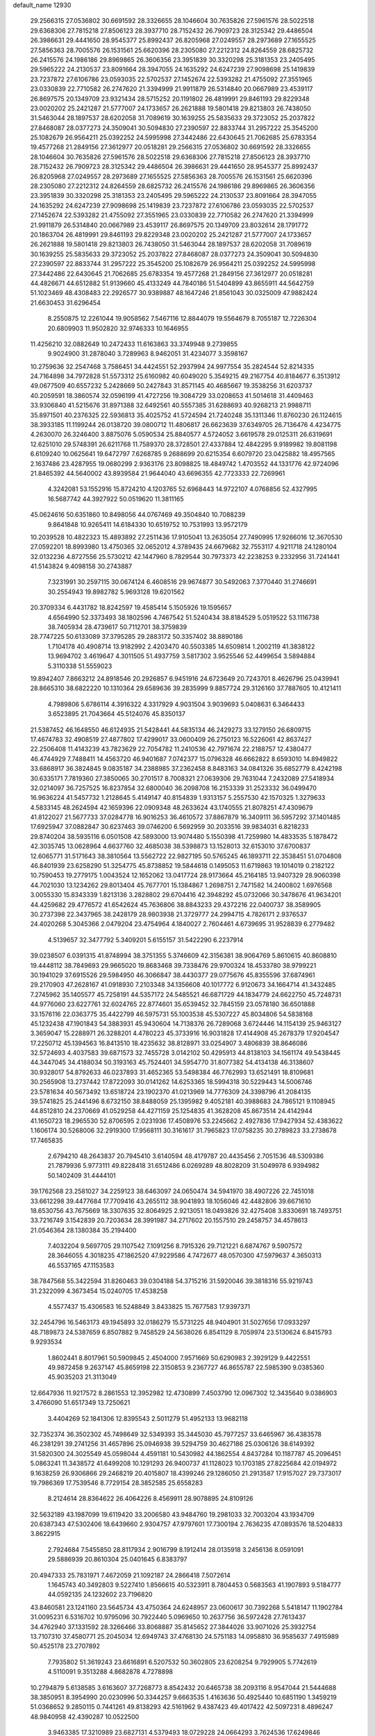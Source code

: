 default_name                                                                    
12930
  29.2566315  27.0536802  30.6691592  28.3326655  28.1046604  30.7635826
  27.5961576  28.5022518  29.6368306  27.7815218  27.8506123  28.3937710
  28.7152432  26.7909723  28.3125342  29.4486504  26.3986631  29.4441650
  28.9545377  25.8992437  26.8205968  27.0249557  28.2973689  27.1655525
  27.5856363  28.7005576  26.1531561  25.6620396  28.2305080  27.2212312
  24.8264559  28.6825732  26.2415576  24.1986186  29.8969865  26.3606356
  23.3951839  30.3320298  25.3181353  23.2405495  29.5965222  24.2130537
  23.8091664  28.3947055  24.1635292  24.6247239  27.9098698  25.1419839
  23.7237872  27.6106786  23.0593035  22.5702537  27.1452674  22.5393282
  21.4755092  27.3551965  23.0330839  22.7710582  26.2747620  21.3394999
  21.9911879  26.5314840  20.0667989  23.4539117  26.8697575  20.1349709
  23.9321434  28.5715252  20.1191802  26.4819991  29.8461193  29.8229348
  23.0020202  25.2421287  21.5777007  24.1733657  26.2621888  19.5801418
  29.8213803  26.7438050  31.5463044  28.1897537  28.6202058  31.7089619
  30.1639255  25.5835633  29.3723052  25.2037822  27.8468087  28.0377273
  24.3509041  30.5094830  27.2390597  22.8833744  31.2957222  25.3545200
  25.1082679  26.9564211  25.0392252  24.5995998  27.3442486  22.6430645
  21.7062685  25.6783354  19.4577268  21.2849156  27.3612977  20.0518281
  29.2566315  27.0536802  30.6691592  28.3326655  28.1046604  30.7635826
  27.5961576  28.5022518  29.6368306  27.7815218  27.8506123  28.3937710
  28.7152432  26.7909723  28.3125342  29.4486504  26.3986631  29.4441650
  28.9545377  25.8992437  26.8205968  27.0249557  28.2973689  27.1655525
  27.5856363  28.7005576  26.1531561  25.6620396  28.2305080  27.2212312
  24.8264559  28.6825732  26.2415576  24.1986186  29.8969865  26.3606356
  23.3951839  30.3320298  25.3181353  23.2405495  29.5965222  24.2130537
  23.8091664  28.3947055  24.1635292  24.6247239  27.9098698  25.1419839
  23.7237872  27.6106786  23.0593035  22.5702537  27.1452674  22.5393282
  21.4755092  27.3551965  23.0330839  22.7710582  26.2747620  21.3394999
  21.9911879  26.5314840  20.0667989  23.4539117  26.8697575  20.1349709
  23.8032614  28.1791772  20.1863704  26.4819991  29.8461193  29.8229348
  23.0020202  25.2421287  21.5777007  24.1733657  26.2621888  19.5801418
  29.8213803  26.7438050  31.5463044  28.1897537  28.6202058  31.7089619
  30.1639255  25.5835633  29.3723052  25.2037822  27.8468087  28.0377273
  24.3509041  30.5094830  27.2390597  22.8833744  31.2957222  25.3545200
  25.1082679  26.9564211  25.0392252  24.5995998  27.3442486  22.6430645
  21.7062685  25.6783354  19.4577268  21.2849156  27.3612977  20.0518281
  44.4826671  44.6512882  51.9139660  45.4133249  44.7840186  51.5404899
  43.8655911  44.5642759  51.1023469  48.4308483  22.2926577  30.9389887
  48.1647246  21.8561043  30.0325009  47.9882424  21.6630453  31.6296454
   8.2550875  12.2261044  19.9058562   7.5467116  12.8844079  19.5564679
   8.7055187  12.7226304  20.6809903  11.9502820  32.9746333  10.1646955
  11.4256210  32.0882649  10.2472433  11.6163863  33.3749948   9.2739855
   9.9024900  31.2878040   3.7289963   8.9462051  31.4234077   3.3598167
  10.2759636  32.2547468   3.7586451  34.4424551  52.2937994  24.9977554
  35.2824544  52.8214335  24.7164898  34.7972828  51.5573312  25.6160982
  40.6049020   5.3549215  49.2167754  40.8184677   6.3513912  49.0677509
  40.6557232   5.2428669  50.2427843  31.8571145  40.4685667  19.3538256
  31.6203737  40.2059591  18.3860574  32.0596199  41.4727256  19.3084729
  33.0208653  41.5014618  31.4409463  33.9306840  41.5215676  31.8971388
  32.6492561  40.5557385  31.6288693  40.9268213  21.9988711  35.8971501
  40.2376325  22.5936813  35.4025752  41.5724594  21.7240248  35.1311346
  11.8760230  26.1124615  38.3933185  11.1199244  26.0138720  39.0800712
  11.4806817  26.6623639  37.6349705  26.7136476   4.4234775   4.2630070
  26.3246400   3.8875076   5.0590534  25.8840577   4.5724052   3.6619578
  29.0125311  26.6319691  12.6251010  29.5748391  26.6211768  11.7589370
  28.3728501  27.4337884  12.4842295   9.9189982  19.8081198   6.6109240
  10.0625641  19.6472797   7.6268785   9.2688699  20.6215354   6.6079720
  23.0425882  18.4957565   2.1637486  23.4287955  19.0680299   2.9363176
  23.8098825  18.4849742   1.4703552  44.1331776  42.9724096  21.8465392
  44.5640002  43.8939584  21.9644040  43.6696355  42.7723333  22.7269961
   4.3242081  53.1552916  15.8724210   4.1203765  52.6968443  14.9722107
   4.0768856  52.4327995  16.5687742  44.3927922  50.0519620  11.3811165
  45.0624616  50.6351860  10.8498056  44.0767469  49.3504840  10.7088239
   9.8641848  10.9265411  14.6184330  10.6519752  10.7531993  13.9572179
  10.2039528  10.4822323  15.4893892  27.2511436  17.9105041  13.2635054
  27.7490995  17.9266016  12.3670530  27.0592201  18.8993980  13.4750365
  32.0652012   4.3789435  24.6679682  32.7553117   4.9211718  24.1280104
  32.0132236   4.8727556  25.5730212  42.1447960   8.7829544  30.7973373
  42.2238253   9.2332956  31.7241441  41.5143824   9.4098158  30.2743887
   7.3231991  30.2597115  30.0674124   6.4608516  29.9674877  30.5492063
   7.3770440  31.2746691  30.2554943  19.8982782   5.9693128  19.6201562
  20.3709334   6.4431782  18.8242597  19.4585414   5.1505926  19.1595657
   4.6564990  52.3373493  38.1802596   4.7467542  51.5240434  38.8184529
   5.0519522  53.1116738  38.7405934  28.4739617  50.7112701  38.3759839
  28.7747225  50.6133089  37.3795285  29.2883172  50.3357402  38.8890186
   1.7104178  40.4908714  13.9182992   2.4203470  40.5503385  14.6509814
   1.2002119  41.3838122  13.9694702   3.4619647   4.3011505  51.4937759
   3.5817302   3.9525546  52.4499654   3.5894884   5.3110338  51.5559023
  19.8942407   7.8663212  24.8918546  20.2926857   6.9451916  24.6723649
  20.7243701   8.4626796  25.0439941  28.8665310  38.6822220  10.1310364
  29.6589636  39.2835999   9.8857724  29.3126160  37.7887605  10.4121411
   4.7989806   5.6786114   4.3916322   4.3317929   4.9031504   3.9039693
   5.0408631   6.3464433   3.6523895  21.7043664  45.5124076  45.8350137
  21.5387452  46.1648550  46.6124935  21.5428441  44.5835134  46.2429273
  33.1279150  26.6809715  17.4674783  32.4908519  27.4877802  17.4299017
  33.0600409  26.2750123  16.5226061  42.8637427  22.2506408  11.4143239
  43.7823629  22.7054782  11.2410536  42.7971674  22.2188757  12.4380477
  46.4744929   7.7488411  14.4563720  46.9401687   7.0742377  15.0796328
  46.6662822   8.6593010  14.8949822  33.6868917  36.3824845   9.0835187
  34.2388985  37.2362458   8.8483163  34.0841326  35.6852779   8.4242198
  30.6335171   7.7819360  27.3850065  30.2701517   8.7008321  27.0639306
  29.7631044   7.2432089  27.5418934  32.0214097  36.7257525  16.8237854
  32.6800040  36.2098708  16.2153339  31.2523332  36.0499470  16.9636224
  41.5457732   1.2128645   5.4149147  40.8154839   1.9313157   5.2557530
  42.1570325   1.3279633   4.5833145  48.2624594  42.1659396  22.0909348
  48.2633624  43.1740555  21.8078251  47.4309679  41.8122027  21.5677733
  37.0284778  16.9016253  36.4610572  37.8867879  16.3409111  36.5957292
  37.1401485  17.6925947  37.0882847  30.6237463  39.0746200   6.5692959
  30.2033516  39.9834031   6.8218233  29.8740204  38.5935116   6.0501508
  42.5893000  13.9074480   5.1550398  41.7259980  14.4833535   5.1878472
  42.3035745  13.0628964   4.6637760  32.4685038  38.5398873  13.1528013
  32.6153010  37.6700837  12.6065771  31.5171643  38.3810564  13.5562722
  22.9827195  50.5765245  46.1893711  22.3538451  51.0704808  46.8401939
  23.6258290  51.3254775  45.8738852  19.5844618   0.1495053  11.6719863
  19.1014019   0.2182122  10.7590453  19.2779175   1.0043524  12.1652062
  13.0417724  28.9173664  45.2164185  13.9407329  28.9060398  44.7021030
  13.1234262  29.8013404  45.7677701  15.1384867   1.2698751   2.7471582
  14.2400802   1.6976568   3.0055330  15.8343339   1.8213136   3.2828802
  29.6704416  42.3948292  45.0732066  30.3478676  41.9634201  44.4259682
  29.4776572  41.6542624  45.7636806  38.8843233  29.4372216  22.0400737
  38.3589905  30.2737398  22.3437965  38.2428179  28.9803938  21.3729777
  24.2994715   4.7826171   2.9376537  24.4020268   5.3045366   2.0479204
  23.4754964   4.1840027   2.7604461   4.6739695  31.9528839   6.2779482
   4.5139657  32.3477792   5.3409201   5.6155157  31.5422290   6.2237914
  39.0238507   6.0391315  41.8748994  38.3751355   5.3746609  42.3156381
  38.9064769   5.8610615  40.8608810  19.4448112  38.7849693  29.9665020
  19.8683468  39.7338476  29.9700324  18.4533780  38.9799221  30.1941029
  37.6915526  29.5984950  46.3066847  38.4430377  29.0775676  45.8355596
  37.6874961  29.2170903  47.2628167  41.0918930   7.2103348  34.1356608
  40.1017772   6.9120673  34.1664714  41.3432485   7.2745962  35.1405577
  45.7258191  44.5357172  24.5485521  46.6871729  44.1834779  24.6622750
  45.7248731  44.9776060  23.6227761  32.6024765  22.8774601  35.6539452
  32.7845159  23.0578180  36.6501888  33.1576116  22.0363775  35.4422799
  46.5975731  55.1003538  45.5307227  45.8034806  54.5838168  45.1232438
  47.1901843  54.3883931  45.9430604  14.7138376  26.7289068   3.6724446
  14.1154139  25.9463127   3.3659047  15.2288971  26.3288201   4.4780223
  45.3733916  16.9031828  17.4144908  45.2678379  17.9204547  17.2250712
  45.1394563  16.8413510  18.4235632  38.8128971  33.0254907   3.4806839
  38.8646086  32.5724693   4.4037583  39.6871573  32.7455728   3.0142102
  50.4295913  44.8138103  34.1561174  49.5438445  44.3447045  34.4188034
  50.3193163  45.7524401  34.5954770  31.8077382  54.4134138  46.3138607
  30.9328017  54.8792633  46.0237893  31.4652365  53.5498384  46.7762993
  13.6521491  18.8109681  30.2565908  13.2737442  17.8722093  30.0141262
  14.6253365  18.5994318  30.5229443  14.5006746  23.5781634  40.5673492
  13.6518724  23.1902370  41.0213969  14.7776309  24.3398796  41.2084135
  39.5741825  25.2441496   8.6732150  38.8488059  25.1395982   9.4052181
  40.3988683  24.7865121   9.1108945  44.8512810  24.2370669  41.0529258
  44.4271159  25.1254835  41.3628208  45.8673514  24.4142944  41.1650723
  18.2965530  52.8706595   2.0231936  17.4508976  53.2245662   2.4927836
  17.9427934  52.4383622   1.1606174  30.5268006  32.2919300  17.9568111
  30.3161617  31.7965823  17.0758235  30.2789823  33.2738678  17.7465835
   2.6794210  48.2643837  20.7945410   3.6140594  48.4179787  20.4435456
   2.7051536  48.5309386  21.7879936   5.9773111  49.8228418  31.6512486
   6.0269289  48.8028209  31.5049978   6.9394982  50.1402409  31.4444101
  39.1762568  23.2581027  34.2259123  38.6463097  24.0650474  34.5941970
  38.4907226  22.7451018  33.6612298  39.4477684  17.7709416  43.2655112
  38.9041893  18.1056046  42.4482806  39.6671610  18.6530756  43.7675669
  18.3307635  32.8064925   2.9213051  18.0493826  32.4275408   3.8330691
  18.7493751  33.7216749   3.1542839  20.7203634  28.3991987  34.2717602
  20.1557510  29.2458757  34.4578613  21.0546364  28.1380384  35.2194400
   7.4032204   9.5697705  29.1107542   7.1091256   8.7915326  29.7121221
   6.6874767   9.5907572  28.3646055   4.3018235  47.1862520  47.9229586
   4.7472677  48.0570300  47.5979637   4.3650313  46.5537165  47.1153583
  38.7847568  55.3422594  31.8260463  39.0304188  54.3715216  31.5920046
  39.3818316  55.9219743  31.2322099   4.3673454  15.0240705  17.4538258
   4.5577437  15.4306583  16.5248849   3.8433825  15.7677583  17.9397371
  32.2454796  16.5463173  49.1945893  32.0186279  15.5731225  48.9404901
  31.5027656  17.0933297  48.7189873  24.5387659   6.8507882   9.7458529
  24.5638026   6.8541129   8.7059974  23.5130624   6.8415793   9.9293534
   1.8602441   8.8017961  50.5909845   2.4504000   7.9571669  50.6290983
   2.3929129   9.4422551  49.9872458   9.2637147  45.8659198  22.3150853
   9.2367727  46.8655787  22.5985390   9.0385360  45.9035203  21.3113049
  12.6647936  11.9217572   8.2861553  12.3952982  12.4730899   7.4503790
  12.0967302  12.3435640   9.0386903   3.4766090  51.6517349  13.7250621
   3.4404269  52.1841306  12.8395543   2.5011279  51.4952133  13.9682118
  32.7352374  36.3502302  45.7498649  32.5349393  35.3445030  45.7977257
  33.6465967  36.4383578  46.2381291  39.2741256  31.4657896  25.0946938
  39.5294759  30.4627186  25.0306126  38.6149392  31.5820300  24.3025549
  45.0598044   4.4591181  10.5430982  44.1862554   4.8437284  10.1187787
  45.2096451   5.0863241  11.3438572  41.6499208  10.1291293  26.9400737
  41.1128023  10.1703185  27.8225684  42.0194972   9.1638259  26.9306866
  29.2468219  20.4015807  18.4399246  29.1286050  21.2913587  17.9157027
  29.7373017  19.7986369  17.7539546   8.7729154  28.3852585  25.6558283
   8.2124614  28.8364622  26.4064226   8.4569911  28.9078895  24.8109126
  32.5632189  43.1987099  19.6119420  33.2006580  43.9484760  19.2981033
  32.7003204  43.1934709  20.6387343  47.5302406  18.6439660   2.9304757
  47.9797601  17.7300194   2.7636235  47.0893576  18.5204833   3.8622915
   2.7924684   7.5455850  28.8117934   2.9016799   8.1912414  28.0135918
   3.2456136   8.0591091  29.5886939  20.8610304  25.0401645   6.8383797
  20.4947333  25.7831971   7.4672059  21.1092187  24.2866418   7.5072614
   1.1645743  40.3492803   9.5227410   1.8566615  40.5323911   8.7804453
   0.5683563  41.1907893   9.5184777  44.0592135  24.1232602  23.7196820
  43.8460581  23.1241160  23.5645734  43.4750364  24.6248957  23.0600617
  30.7392268   5.5418147  11.1902784  31.0095231   6.5316702  10.9795096
  30.7922440   5.0969650  10.2637756  36.5972428  27.7613437  34.4762940
  37.1331592  28.3266466  33.8068887  35.8145652  27.3844026  33.9071026
  25.3932754  13.7107310  37.4580771  25.2045034  12.6949743  37.4768130
  24.5751183  14.0958810  36.9585637   7.4915989  50.4525178  23.2707892
   7.7935802  51.3619243  23.6616891   6.5207532  50.3602805  23.6208254
   9.7929905   5.7742619   4.5110091   9.3513288   4.8682878   4.7278898
  10.2794879   5.6138585   3.6163607  37.7268773   8.8542432  20.6465738
  38.2093116   8.9547044  21.5444688  38.3850951   8.3954990  20.0230996
  50.3344257   9.6663535   1.4163636  50.4925440  10.6851190   1.3459219
  51.0368652   9.2850115   0.7441261  49.8138293  42.5161962   9.4387423
  49.4017422  42.5097231   8.4896247  48.9840958  42.4390287  10.0522500
   3.9463385  17.3210989  23.6827131   4.5379493  18.0729228  24.0664293
   3.7624536  17.6249846  22.7116028   7.2072189  22.6553933  23.9035754
   7.8732667  23.0301947  23.2075103   7.0928222  21.6682013  23.5948590
  30.2432004  19.3635678  42.5614755  30.9572602  19.0301312  43.2348319
  29.3799631  18.8961918  42.8806907  17.6930651  28.0733883  43.2181450
  17.1394753  27.3803844  43.7545154  18.6590941  27.7305189  43.3181379
  44.7880302  10.6183851  19.0504637  44.2526914  10.8981868  19.8864387
  45.7115537  10.3569610  19.4169083  17.6324173  13.7940419  37.2428171
  16.6756723  13.4141177  37.1243487  17.8283200  13.6758787  38.2342531
  17.3394239   1.9996024  47.1666022  16.8865050   2.9258145  47.0662289
  18.1031329   2.0453080  46.4634770   7.5367962  13.7324795  25.8744632
   6.5699893  14.0308514  26.0666392   7.4790367  13.2407676  24.9750955
  11.4853992  34.0684389  41.8567382  11.1618443  34.1884749  40.8910286
  11.2901938  33.0658638  42.0507708   4.6644622  38.3273718   8.1926780
   5.3026777  38.2533816   9.0025828   5.3121366  38.4018812   7.3882972
  23.9155171  34.8388670  44.2309924  24.9306890  34.6479017  44.1765458
  23.5154114  33.9468613  44.5571959  30.4338728  36.3264930  25.1766445
  29.9156635  35.4303474  25.1891912  30.2201497  36.7246403  26.1123094
  13.1808792  15.4303792  46.0225220  12.6668471  15.3405220  46.9110082
  14.1694152  15.4833651  46.3064126  33.2161845  43.4027280   5.0204715
  34.1470017  42.9612030   5.0695470  32.6589848  42.7160772   4.4823147
  44.6745980  22.6270157   2.1409120  45.0582190  21.6774152   1.9653508
  45.1975841  22.9218612   2.9924137  23.8136628  29.6931461  47.6966733
  24.7655129  30.0363480  47.4567210  23.4290592  30.4782184  48.2546820
  27.9947583  49.0048239  31.7341874  27.5922871  49.0068663  30.7770420
  27.2187853  49.3728237  32.3107454  23.8184560   6.0698145  37.0647076
  23.0724373   6.7916776  37.1377559  24.0509151   5.8909121  38.0543152
  24.1059166  39.9567377  36.8745650  24.8931896  40.0468780  37.5322336
  23.6400603  39.0844159  37.1705428  45.1523062  18.6602055  14.4406314
  44.2917943  18.1195846  14.2473033  45.0135529  18.9907826  15.4087161
  30.8774723   7.7179270  34.4975414  30.8603217   7.9365853  33.4832736
  29.9300897   7.3486050  34.6700162   2.3309844  34.2165147  32.7791485
   1.4607592  33.7339242  32.9895533   3.0708145  33.5298508  33.0005932
  29.4920242   6.3208786  30.2375807  29.3188168   5.3566746  30.5432665
  28.9814206   6.4136142  29.3589254  24.1200032   9.9393426  31.5793149
  23.1551664   9.5851838  31.4918914  24.0246745  10.9488662  31.3753771
  46.2531643  38.1308563   4.7318868  45.4407162  38.3172156   5.3130933
  46.6248576  37.2316548   5.0864914   4.7699283  22.1521140  31.4619846
   5.0993832  22.2915734  32.4400564   4.4864692  23.1127810  31.1895115
  28.8484463  29.6576365   1.2632050  29.7107006  29.8412788   1.7818768
  29.1382715  28.9853466   0.5339906  37.4124229  49.0569562  43.6196400
  37.4515024  48.5338078  44.5155069  36.4475290  48.8551241  43.2915552
  18.7109440  34.5952683  49.9228769  19.5564522  34.0063075  49.9116570
  19.0726224  35.5379311  50.1384158  -0.6004191   4.7385965  32.1606000
  -1.0190910   5.5832206  31.7429349  -1.1159731   4.5991810  33.0257984
  10.7973164  18.6339606  26.8433166  10.6168209  17.8410275  27.4739994
  11.4158946  19.2538061  27.3747777  33.1029021   9.7160529  38.4054722
  33.6386403  10.3223283  37.7505704  32.2153234   9.5784853  37.8692227
  42.0582716  21.4645841  19.9956102  42.0144531  20.8962833  19.1405426
  41.5009850  22.3104446  19.7598389  33.2447115  11.4641817   9.6807706
  32.7021886  11.1319907   8.8761320  33.3495127  10.6341000  10.2804696
  42.5210960   3.5021671   6.8121193  42.3899964   2.5628294   6.4277911
  43.5338643   3.6798792   6.7261284  46.5112546  30.0148542   8.9528221
  46.8868366  30.8857414   8.5459266  46.4593993  30.2324364   9.9625890
   8.5889657  19.6613107  39.5419842   7.8747476  18.9115654  39.4935713
   8.4062937  20.0828223  40.4719290  24.6823899  24.9139379  35.9554900
  23.8617530  24.8533473  35.3296824  24.8897097  23.9250595  36.1716158
   9.8092974  17.4356232  11.0025617  10.4149388  17.0871419  11.7696372
   8.8682168  17.4237944  11.4321417   9.7378488  17.1381764  19.0031704
  10.2731800  16.3760398  19.4539641   9.7374809  16.8686476  18.0039904
  34.3291934   0.3863279  42.8433878  34.1950630   0.9193058  41.9695665
  33.9830738  -0.5561134  42.6145400  31.7731713   4.9161289  50.3538277
  30.9365020   4.4227741  50.0215289  32.5487091   4.3086819  50.0148088
  36.6919541  11.3450469  33.5774876  36.0980851  10.5284342  33.4095687
  36.0726795  12.1576426  33.4777336  40.3693282  41.0314535  21.5155740
  39.6775383  41.7905783  21.4306671  40.6920275  40.9016005  20.5374816
  31.3790864  48.7981992  44.5914754  30.6897060  48.4440660  45.2789230
  32.2634779  48.3609909  44.8993700  39.2276480  34.6704845  22.6327267
  38.3038303  34.2998413  22.3605325  39.8902254  33.9567928  22.2902427
   3.0761608  -0.0257835  44.5691975   2.1727542   0.4710507  44.4622848
   2.9436204  -0.5545846  45.4541592  39.3226318  31.6071132  33.8711573
  38.8022488  32.1465530  33.1475864  38.8545563  31.9353231  34.7453363
  36.2805948   2.7262448   9.5638218  36.6443264   2.1087383   8.8226890
  36.1973752   2.1158896  10.3869969   2.9409771  11.5265009  13.6700455
   2.3777181  11.8750078  14.4531525   3.8934426  11.4558591  14.0849136
  36.6674382   2.3099740  34.8727573  36.5269001   2.9419691  35.6718458
  36.4653946   2.8942516  34.0493664   2.9927358  50.6708400  46.7406246
   3.9395381  50.2694877  46.8633167   2.7641545  50.4444001  45.7601375
  47.0809445  19.3369102  26.7888740  46.2509907  18.7841228  26.5082608
  47.5536240  19.5125272  25.8837223  33.6041249  41.3087709  23.8423701
  33.3881605  42.0568065  23.1708797  32.6787604  40.9074725  24.0714902
  12.1072822  51.2773186  36.2829752  11.8345533  52.2547049  36.3358241
  12.8934560  51.1941177  36.9542691  10.0024953  33.3108378  31.8440947
  10.7072284  33.6532951  31.1807466   9.8922205  34.0733583  32.5257371
  13.0565782  53.0124209  28.7745342  12.7117950  53.8883017  29.1920146
  12.1995436  52.5579631  28.4162344  34.9016446  30.4026408   5.0604091
  34.4306804  29.5284576   5.3280161  34.4675950  30.6464628   4.1587287
  50.6412154   8.5273481   3.8847263  49.7783205   7.9996430   3.8283108
  50.6961935   9.0486185   2.9988933  22.4260196  51.3055365  24.7684610
  22.5766956  51.8446331  25.6385681  22.9553282  51.8538642  24.0678768
  30.6686864  22.2295777  49.5454634  31.4210498  22.9043221  49.6867541
  29.8447999  22.6461900  49.9880142  10.6611324  25.7196084   7.1908246
  10.5304683  25.9702652   6.1978384  11.6851184  25.7965827   7.3115009
  25.2565844   9.8225689  26.8321807  25.0396828   9.5702999  25.8576314
  24.3937823   9.5619534  27.3434548  35.6391657  14.0050314  30.0878738
  36.1000088  13.1273483  30.3857003  35.2418244  13.7480183  29.1673925
  46.4347994   3.8350071   4.0181595  46.7893668   4.8028491   3.9619050
  46.2350361   3.5929795   3.0345941  47.7334374  37.5206220  38.1656814
  46.7139536  37.6772327  38.2605208  47.7894153  36.6187518  37.6619026
  -0.1921736  41.5568223  19.9793316  -0.5013419  41.7937779  20.9262925
  -1.0063792  41.7934180  19.3870718  46.4914434  34.0656324  27.4092655
  46.5812320  33.8466555  26.3968973  47.4361057  34.4331391  27.6405761
   3.8043816  19.6138221  31.1187559   3.0596322  19.4343071  31.8110869
   4.1344928  20.5617624  31.3645589  13.3819400  51.7386488  45.3810624
  13.3987384  52.6706134  45.8331804  14.0908922  51.8230221  44.6342220
  11.5143465  26.6415687  45.2907416  12.1707238  27.4151582  45.1017991
  11.8590769  25.8701756  44.7071428  31.8795841  21.2851555  10.1984087
  32.7940006  21.6177351   9.8522459  31.6600818  21.9503984  10.9599866
  34.1644491  22.8781072  19.1001853  33.9947923  22.2888629  19.9323751
  33.3035277  23.4433879  19.0245974  30.6615855  42.3700214  32.6338896
  30.0187041  41.8268479  32.0432171  31.5732413  42.2646610  32.1701768
  19.1001144  46.1683183  22.6192119  20.0220936  46.0009520  22.1981265
  18.5553747  46.6147987  21.8741602  30.7471936  42.8757964  25.3175745
  30.9560410  41.9045973  25.0275157  29.8356514  42.7830761  25.8003672
  20.1232076  44.1856198  39.1898324  19.7327855  44.6203036  40.0496670
  21.1393186  44.3754042  39.2860213  43.3625639  36.6009583   9.0054887
  43.1325815  35.7983235   9.6121647  44.0741832  37.1232122   9.5282027
  46.1573775  18.1639676   8.2228356  46.1789966  18.0733644   7.2046137
  46.7597873  18.9806321   8.4108122   7.0415256   7.9126585  17.4370051
   6.7717231   7.4481253  18.3261589   7.5425460   8.7630214  17.7872787
   4.4500135  14.7197027  31.1781110   4.8544792  15.6632753  31.0776076
   3.6557442  14.7236481  30.5236312  29.2932371   7.4088532  48.6554603
  30.1787090   7.4677190  49.1776045  29.4332086   6.5995881  48.0289073
  15.0472730  10.2681840  38.3508552  15.2708057   9.4761206  38.9960914
  14.0670228  10.0445250  38.0805281  20.8643911  44.8095388   5.1911366
  21.4327910  44.0031123   4.8754455  20.8583263  45.4346527   4.3787621
  27.6823150  35.2180685   6.4898290  27.6034875  34.1866729   6.4075744
  28.3113964  35.3276361   7.3071539   3.3673178  17.6127213  13.0096223
   2.5273601  17.1821613  13.3897965   3.0478206  18.5545740  12.7078402
  39.6104728  29.3120852  28.7729931  38.7194799  28.8607710  28.5495289
  39.4072922  30.3134931  28.8242955  20.3376366   5.8392296  36.8632529
  20.5234082   5.4694167  37.8237316  20.7645041   6.7854509  36.9283201
  38.6823689  11.4305943   6.3151082  37.9272890  10.8526355   6.7039128
  39.3031238  10.7563664   5.8459851  43.4427371   0.4003559  30.3554129
  43.3232193   1.1242073  31.0779162  42.5301775   0.3521148  29.8852077
   1.4727783   6.7369725  24.9027944   1.5580397   5.7844627  24.5436779
   1.0041923   6.6576683  25.8022356  27.5515464  50.2176860  15.9745612
  27.3094298  51.2296990  16.0675685  28.5559289  50.2626053  15.7377237
  20.7174160  23.4581732  27.6852522  20.1110837  24.2790065  27.5020522
  21.6693930  23.8645776  27.6416546  38.3871550  35.2148971  27.4733154
  38.0441645  34.2441241  27.3297866  38.4766199  35.5611762  26.4951174
  10.5456211  47.9870598  18.6645480  10.3404148  48.9514657  18.9616403
  11.3071057  47.6840509  19.2912046  36.6316601  37.9094105  11.5151571
  37.4762240  38.4645294  11.3387764  36.8105290  37.0075840  11.0538221
   9.6577170  23.3398590  44.5090092   9.5727495  22.3127523  44.3674902
  10.6612606  23.5164068  44.4006874  23.5372181  44.3949878   0.1704921
  23.2513341  45.3215719   0.5461740  23.8397080  43.8997412   1.0318166
  41.1761545   1.4334142   1.1720525  40.8522882   2.2836231   0.7257183
  40.3599523   0.8204223   1.2379841   5.2368093   5.7426140  32.6610071
   5.8487469   5.8921341  33.4763785   5.6123265   6.3587333  31.9397025
  47.1656012  34.5871459  34.6199242  47.7654225  35.0263266  33.9120197
  47.0948505  33.6061044  34.3481065  17.3770402  38.2833230  34.1443868
  17.6623299  37.4443829  33.6118023  16.5477647  38.6214149  33.6251815
  41.7083464  29.9605443  46.4226484  42.3939062  30.5040765  45.8715112
  42.2770957  29.2159553  46.8518714   8.3307580  29.9005990  11.4599634
   8.3308815  28.9502761  11.8431960   7.8268444  30.4645948  12.1569414
  15.2645668  44.4462402  14.5317913  16.1446568  44.0674806  14.9229196
  15.5161532  45.4069060  14.2549738  10.2133839  13.4139320  37.9093139
   9.2404650  13.5785502  38.2077952  10.1672488  13.4165426  36.8800653
  12.8028051  45.4415186  17.7556339  12.6598555  46.0098699  18.6045360
  13.3132317  44.6125582  18.1077223  45.7815893   6.7376912  20.0893356
  46.2118121   7.2516431  19.3102407  44.8895536   6.3961739  19.7138518
   3.2911114  26.4725010  10.7075860   3.6781639  25.5240198  10.5923338
   3.9381413  27.0693800  10.1726447  24.8547195  17.3201615  46.5211360
  24.3320301  17.0871792  45.6709990  25.5969344  16.6183254  46.5817575
  38.6651508  36.0241262  24.9205920  38.9534465  35.4528897  24.1052427
  39.3320942  36.8151127  24.8979325   6.7067071  32.1306243  17.0112051
   6.0079705  32.3763064  17.7320609   6.5321208  31.1252098  16.8426538
  18.9454883  12.2424953  32.5064740  18.6512532  12.4155394  33.4808226
  18.0585664  12.2612028  31.9776244  21.3523412  52.0686022  47.8447443
  20.8136432  52.5062528  48.5901166  20.9821814  52.5360244  46.9796912
   7.3569193  11.2431679   1.7908808   6.4455956  10.8133998   1.9858924
   8.0107851  10.7922001   2.4283636  48.4946024  27.7917824  32.3780030
  49.4484735  27.8201423  31.9840334  48.3967399  28.6985444  32.8559245
   3.8508442  16.2432716  33.8509901   3.2167298  16.4567391  33.0756235
   3.2395677  15.9826210  34.6276621  41.9504457  46.9877895  15.7820916
  41.3162453  46.8988450  14.9659391  42.4752461  47.8543955  15.5771333
  46.5596034  24.5044059  45.5226321  46.1502037  25.2216092  44.9052693
  46.0730734  24.6424580  46.4196229  38.4678310  26.8402241  12.9274545
  37.4848519  26.7651379  13.2414392  38.9301510  27.3207739  13.7247893
   0.3461637  23.3348469  32.1488962  -0.4650999  22.9124493  31.6672389
   0.7514747  23.9556399  31.4248864  34.3757399   9.2606455   5.3503615
  34.7206691  10.0614132   4.7847767  33.4921213   9.0138651   4.8674823
   3.3940829  18.9522677  48.2869746   3.0683815  19.5828057  49.0376288
   4.2756791  18.5731042  48.6564386  19.3004971   2.3144628  45.3620418
  19.9370857   1.5569770  45.0551376  19.9666748   3.0603778  45.6478078
   8.2996300   6.3904050  15.6078863   7.7292202   6.9237573  16.2857838
   7.6465115   5.6684265  15.2588943  41.2608968  40.7341795   3.5007342
  41.8139902  41.6069506   3.5156630  40.7407021  40.7827284   4.3963514
  44.7050026  39.8448299  34.0681729  44.2254887  39.5884016  34.9455921
  43.9555882  40.2123953  33.4683841   9.1630089  27.2324709  14.2329054
   8.8869563  28.2341092  14.3379117   9.0231762  27.0725399  13.2193727
  46.0448165   9.5878810  43.4048875  45.9670556   9.0578279  42.5145452
  46.3604456  10.5187305  43.0912770  15.2494752  32.1940570  32.3115796
  16.1266300  31.8100833  32.6855042  14.5490136  31.9739293  33.0336072
  31.4460497  43.0235625  49.1817038  30.4321415  43.1063762  49.0617353
  31.6530259  42.0487311  48.9011101  34.1544857  51.9318153   9.9987804
  34.0489886  51.9625256   8.9738374  33.2244793  52.1784446  10.3607555
  31.1408919   8.8753921  19.8712168  30.8520358   9.8091357  20.2348475
  30.9660758   8.9608725  18.8595015  20.2193286  18.4185307  26.5482743
  21.1731270  18.0195822  26.5063144  20.3789939  19.4338929  26.5970184
  20.6586553  37.3180848  27.9932300  20.0719339  37.8387229  28.6703483
  21.0116713  36.5255565  28.5648924   6.3591280  32.2062545  48.7498844
   5.7522321  31.7477201  49.4488892   5.9510647  31.8969390  47.8508943
  25.9336866  33.8098757  16.3740967  24.9639562  34.1340799  16.4810805
  26.3260162  33.9186987  17.3343146  24.1585611  16.6310932  32.2069985
  24.6778856  17.4220492  32.6196321  24.3588767  15.8529045  32.8627824
  19.1541484  10.8808830  46.8217175  18.2419388  11.3089220  46.5864016
  18.8765320  10.1444731  47.5012074  22.9946941  15.9945321   3.2277518
  22.9389290  16.9355930   2.8089668  23.1361544  16.1865688   4.2363822
  28.0616605  22.5340790   1.9338922  28.3520199  23.0754613   1.0947193
  28.2203337  21.5560222   1.6279030  21.6724888  40.3193199  50.5467056
  20.7159183  39.9798286  50.6479848  22.1746486  39.8963323  51.3482582
  23.3942152  10.7260415  48.2303543  23.0243971  10.7624823  49.2010895
  23.1374355   9.7660938  47.9325501  31.3480340  49.5590223   9.0000229
  31.6021253  49.7484152   8.0128946  30.7157472  50.3432344   9.2346272
  23.1358305   1.9032598  32.4865478  24.1489535   2.0991785  32.3617862
  23.1008664   0.8818863  32.5462778  33.7908751  35.6083151  22.6821332
  33.5118021  34.7515820  23.1996458  34.6623098  35.8852979  23.1715168
  12.4976569   9.4402912  37.8484420  11.9032158   8.9440640  37.1678465
  12.5608427   8.7641770  38.6388007  21.6233620  46.4421738  41.4028908
  20.6700387  46.1261616  41.6121414  22.0301258  46.6414958  42.3351152
   1.6085374  11.1490373  22.2305527   2.5235599  11.0889884  21.7426194
   1.6176478  10.2877382  22.8083708  16.1007866  46.6380792   5.8076330
  15.5162663  46.4154687   6.6342871  16.8379287  45.9193101   5.8240815
  26.0617644  40.1370632  34.8191358  25.2364302  40.0191855  35.4060438
  25.9366771  41.0340264  34.3438624   7.0749832  22.8146649  26.6793997
   7.1766188  22.8957811  25.6558922   6.9545896  21.8098421  26.8378025
   6.6546922  17.7769998  39.4406226   6.6263376  17.5078765  38.4438034
   7.1124851  16.9808694  39.9017399  22.5836557  42.0557505  36.2281088
  23.1576093  42.8794536  36.4719152  23.2146747  41.2588716  36.4488049
   0.8333506  42.0529318  28.0749614   0.1813608  41.8928959  28.8421427
   1.0981451  43.0443080  28.1467476  39.0901097  49.3266628  41.4445355
  38.5255397  49.5144144  40.5990748  38.3855610  49.2225938  42.1903834
  10.2080991  47.0827015  42.9075838  10.5409993  47.5034394  43.7880527
  11.0611103  47.0156761  42.3322170  21.0632865  36.1408843  17.3715125
  21.1861580  36.8793511  16.6495909  21.8738614  35.5251671  17.2139351
  17.4335263  28.9832216  40.6767525  17.6166786  28.7546082  41.6726485
  17.1246381  28.0660567  40.2956554  19.4391477   6.8190537  15.3709813
  19.9173823   6.8875462  16.2846531  19.7995879   7.6443729  14.8591872
  13.2535521  31.2387518  46.4672650  13.5240193  32.1437261  46.0382901
  12.5473441  31.5263158  47.1740372   4.6098487   4.4508646  16.4554542
   4.8757513   4.3155309  17.4486151   3.8425612   3.7637154  16.3349480
  37.3252008  24.4615341   5.2164776  36.6267149  25.2031990   5.0922532
  37.2184908  23.8607902   4.3872638  48.2754031  43.7575963  30.9408854
  49.1546302  44.2964927  31.0364265  48.5843028  42.8398610  30.6078619
  43.9981150  37.0212451  20.5276393  43.5673530  37.1052177  21.4565824
  43.2061712  36.7746533  19.9112002  44.3357274  17.1098581  19.9225105
  43.3535969  17.4259000  19.8491059  44.2906761  16.3291487  20.5895890
   3.5945053  21.6954019  13.9084369   4.2672379  21.1515814  14.4688474
   3.0330333  22.2006954  14.6065444  26.7598619  41.9441366   9.3725624
  27.4700711  41.8590638  10.1075775  25.9070550  41.5395067   9.8152403
   9.3017105  31.3442171  17.1825658   9.6557952  31.6639927  16.2627383
   8.3171755  31.6672970  17.1695017  37.9533075  37.9641893  18.1417435
  37.7906059  38.1420733  19.1618634  37.7435418  36.9468470  18.0767127
  49.2344910  21.9490304  46.7556795  49.0387430  22.8039321  47.3184684
  48.6549412  21.2311717  47.2436633  44.1561927   6.2104043   3.8950559
  43.9358227   5.4781650   3.2024988  45.1826597   6.2521162   3.9039788
  31.3691393   7.7292357  43.6585722  31.7933000   7.0782683  42.9835726
  32.0890698   7.8205801  44.3945060  26.8634715  48.5770789  23.1976383
  27.8503458  48.8208003  23.0229339  26.3728733  49.4785187  23.1412629
  20.1941043  37.1940168  47.6192827  19.7360587  36.4954446  47.0166238
  21.1796248  36.9009705  47.6392539  28.2862255  15.5121782   7.0743017
  27.4080304  15.8416277   6.6300951  29.0123386  16.0273733   6.5472402
  11.4748348  38.6838693  36.0559097  11.0405449  39.1806096  35.2677087
  12.4791539  38.6888387  35.8422319  28.6012331  37.2215896  40.5393988
  29.5116270  37.4381094  40.1048104  28.4690812  38.0038728  41.2069756
  35.2136972  41.4181208   5.1591049  35.1604581  41.3486698   4.1350579
  34.4587804  40.8088260   5.4989078  41.4515475  19.4256781  13.4159455
  40.7451892  19.7275282  12.7183058  40.9263471  19.4503633  14.3084108
  31.8431142  44.2464936   0.7876423  32.8244754  44.1402326   1.0819759
  31.7946706  43.7280419  -0.1037919  41.5525039  15.6016236   2.0476635
  41.3006857  16.4990634   2.4894388  42.5359842  15.7370224   1.7681410
  13.7018894   8.5800437  31.3231696  14.5016138   8.4761361  30.6802000
  13.2524178   7.6571834  31.3172193   4.7381251  31.7363264  46.5392291
   4.8616144  32.5280529  45.8802305   3.9280063  32.0377802  47.1079039
  18.9233839  17.9441271  37.4532665  18.9521212  17.1021388  36.8465822
  18.2879138  18.5742995  36.9242576  24.7950262  22.4965834   4.2035546
  25.2066156  23.1847638   3.5437601  24.0385911  23.0348706   4.6572402
  26.1357826  16.4579543   5.6867568  25.1202673  16.2525570   5.7887797
  26.1394806  17.5000884   5.6955041  19.8901604  38.7699292  45.2159998
  19.8912059  38.4135657  46.1711268  19.2662568  39.5761042  45.2155952
  13.8632556  44.7479555  28.6892543  14.2037104  45.1572925  29.5715598
  13.7272622  43.7547901  28.9118464  18.9438287   7.1242761   5.4474797
  17.9252703   6.9762356   5.4718493  19.1014307   7.7198185   4.6264389
  17.2880174  28.9702616   6.3566084  17.3447183  28.1718210   7.0149293
  16.3404116  29.3535604   6.5570129  11.2060072  42.2396585  22.0149577
  10.5842890  42.6458000  22.7178041  11.7208650  41.5010021  22.5012005
  25.7993157  50.0000700  33.0293483  25.0856354  49.3959583  32.5786540
  25.3850719  50.2253326  33.9377234  28.5179875   8.6781222   5.8427165
  27.9053163   8.2027505   6.5333624  28.3663959   8.1253887   4.9841835
  16.4228691  52.2248690  37.7203167  16.6654672  53.1373619  38.0909824
  17.1675562  51.5935965  38.0741813  31.3391003  16.3148470  39.3493700
  30.3795584  16.0378128  39.6216536  31.8971025  15.4729601  39.5453185
  30.5463329  46.2911649  13.5803690  29.6844569  45.8205040  13.8965858
  31.2184760  46.1131462  14.3373527  10.5556038  29.1579855   8.2833454
  10.2077452  29.3831933   7.3328317   9.9342310  28.3815174   8.5740008
  42.7920194   5.6082366   9.7108769  42.4522878   6.5615231   9.5857065
  41.9818802   5.0014346   9.5847022  48.0541356  13.8000519  15.1148747
  47.1230197  14.1230415  15.3795848  48.5613019  14.6580858  14.8481418
  34.7371072   6.6275174   1.5592809  35.4822321   6.4032207   0.8821533
  35.2094368   6.5177594   2.4731186   7.3432013  26.0859403  44.8171338
   7.5470091  25.3953763  45.5467785   6.3382944  26.2798090  44.9139450
  12.4715996  19.6964673  15.8603522  11.7075135  20.0453357  16.4836932
  13.2886662  20.2401014  16.1827412  26.3005204  16.8547218  18.1583716
  25.2672808  16.8652995  18.1063615  26.4993306  16.5652433  19.1223940
  14.6092728  38.4023347  26.5091323  14.7027384  38.6720208  25.5137353
  15.3308088  37.6769551  26.6317421  18.3581727  50.5629388  38.4819944
  18.1669515  49.6392519  38.0761381  19.2574317  50.8495331  38.0762286
   4.9553910  27.9885352   9.1530354   5.1427415  28.0712211   8.1262748
   4.4451135  28.8712767   9.3491454  35.8061007   3.9208857  32.8385294
  35.3333378   3.6243108  31.9896543  35.0596620   4.1669733  33.5007470
   6.3243036   2.2750872  33.6793568   7.1352722   2.6141313  33.1330160
   5.5299582   2.4611006  33.0359768  17.9061783  24.0389237  36.7061287
  17.1839516  24.7453614  36.4961683  18.6425799  24.2486667  35.9982313
  23.1137739   2.9276063  18.7516797  23.9270972   2.3235555  18.6802156
  23.4967937   3.8867979  18.6590076  21.9565853   7.9869138  37.4038096
  21.7581916   8.3273035  38.3568614  22.3601749   8.8121902  36.9292613
   8.2774577   5.8581353  32.2476729   7.8975783   5.9625119  33.2018858
   8.2140480   4.8402408  32.0735007   6.7707461   6.6706779  19.8314536
   7.7604791   6.3990535  19.7853705   6.5353515   6.6329732  20.8248790
  28.7457987  23.4884513  41.6025798  29.5170939  23.0303466  42.1113342
  29.2163848  23.9619528  40.8168328  38.4029905  38.6349419  35.5004794
  37.6918650  37.9983201  35.8938014  37.9144879  39.5406023  35.4484138
  45.4346073  19.6019354  23.0739157  44.8320338  18.7665979  23.2149007
  45.7896937  19.4584552  22.1105297  25.6292798  11.8565185  44.9386581
  25.2768749  12.8189693  44.8186638  24.8182710  11.2666933  44.7062280
  13.3888152  34.0813747  35.5335036  13.8325927  34.8468450  35.0091089
  13.5285609  33.2501193  34.9495352  37.7999667  51.6458517   3.8588333
  37.3700018  51.5770577   4.7931991  37.2986579  52.4225748   3.4101738
  46.2409364   5.6221578  49.0830855  45.3266833   6.0628438  48.9257390
  46.0199498   4.7075665  49.4888110  22.9846624  16.2220634  48.2417453
  23.6319890  15.5001420  48.5784894  23.5763339  16.8427687  47.6742883
  32.6057365  45.0707033  29.1752430  33.5192376  44.6988653  29.4891201
  32.6369252  44.9132911  28.1507754  24.4568348  47.5466570  14.8547253
  25.0988724  46.7968586  15.2017153  25.0987061  48.1250050  14.2803671
   8.7774190  25.1525381  42.6372993   9.2330410  24.4420586  43.2370441
   8.1848992  25.6710134  43.3045798   2.4189662  52.4085385   3.4580219
   1.4284428  52.3750801   3.1696735   2.7426272  51.4392370   3.3127719
  23.9124456  21.1961646  32.3113762  23.6175880  21.5602872  33.2373293
  23.0137851  21.0734416  31.8139101  39.5478038  53.3335291  35.8314431
  39.7862091  53.7324518  36.7652957  39.2058431  54.1723045  35.3221204
  14.2531379  44.0410930   1.9406064  14.0954880  44.4399199   2.8777135
  15.2196575  44.3565401   1.7164358  38.9940848  26.2333915  48.7942843
  38.3087776  25.4856589  48.6427481  39.8512305  25.7539888  49.0812614
  12.3627350  20.1240898  36.4780771  11.9650113  19.7578592  37.3602233
  12.1678626  21.1380630  36.5434874   3.0990607  48.6836897   0.6296682
   2.7087152  48.9196096  -0.3007986   3.7778359  47.9408372   0.4198945
  37.0864401  20.7994534  18.8139069  37.0533855  21.4810834  19.5676541
  37.2085521  19.8906827  19.2973765  47.0802331  31.7882813   2.7329425
  46.5126541  30.9360485   2.7629619  46.7456546  32.3511006   3.5261838
  36.3777520  21.6069863  48.3945452  36.8176905  20.6939502  48.6235895
  36.2888613  21.5516263  47.3612252  27.2725619  45.4524083  19.6948605
  26.6670077  45.8721609  20.4257689  27.8615999  44.7946027  20.2455656
  27.1585476  13.0593829   7.8287965  27.5677659  13.9693101   7.5624938
  27.8699377  12.3788688   7.5192543  36.5700238   2.5571446  14.3689033
  36.5076991   3.4020722  14.9570135  37.5825144   2.3342077  14.3812013
  48.1578874  11.7480589   4.5583164  47.9670729  12.7060903   4.2160614
  47.5754132  11.1503156   3.9588113  44.4888225  30.3849922   5.2887830
  44.1951360  29.5805314   5.8442456  44.5367082  31.1679272   5.9435787
   9.4652907  26.3818868  18.0109206   9.8895005  27.2427287  17.6167713
   9.2632486  26.6714144  18.9899183  48.9243430  16.0802604  19.0869103
  48.9057895  15.0491133  19.0830177  48.5947781  16.3348959  20.0254542
   4.8073001  23.3064593   1.0956545   4.2051301  22.5336942   1.4138483
   5.2363232  22.9501752   0.2309184   5.3985011   4.9371880  24.6519345
   5.4408406   5.6440464  25.4031470   4.7092177   4.2530742  25.0087630
  28.4834283  33.7869732  33.6347061  28.5759333  34.7029158  34.1218453
  27.6860956  33.3555993  34.1606493   5.0655944   7.4087288  38.3427904
   5.0621083   6.3972463  38.1042749   5.4075067   7.8442511  37.4710437
   5.0077428  34.2998064  14.0113979   4.9032001  35.3198535  14.0570773
   4.9029724  34.0663904  13.0174540   6.8617426  19.2261582  33.5422705
   6.3417925  19.4217217  34.4153550   7.8499289  19.3123329  33.8352482
   1.7124604   3.7588282  18.7047097   1.3272756   3.5935378  19.6396413
   2.1858405   4.6698055  18.7803314  22.4538418  23.0281117   2.3991597
  23.1212466  22.2766017   2.5752382  22.3059178  23.4506142   3.3336876
  35.1352387  16.7438353  25.8939551  34.8866084  17.1149386  24.9706984
  35.7110404  15.9096777  25.6893635   1.4328729  11.8311191  26.0554060
   1.5957025  12.4912795  25.2711604   0.4138443  11.6573337  25.9904512
  10.9162611  13.0538510  10.0791992  11.0007043  13.2237656  11.0951873
  10.6162597  13.9792457   9.7163735  15.8766880  45.0023706  44.0738375
  16.3534020  44.3458202  43.4371453  15.2682316  44.3943113  44.6464543
  17.7066706  48.3282079  12.2677815  18.2733408  47.6443922  12.8346933
  18.1169752  49.2302000  12.6024071  11.6481950  31.8802568  48.4755823
  10.6229322  31.8936572  48.3196772  11.7944189  31.0376954  49.0469854
  32.0346737  40.4731226  48.3544665  32.8118204  40.5879063  47.6824003
  31.6527598  39.5452674  48.1181852  43.8614775  19.2941224   5.7316509
  43.2757272  19.9435631   5.1671432  43.2223795  18.5022596   5.8996488
  11.6701519  13.8826982  42.3246944  12.0700565  13.0217279  41.9146531
  11.7167072  13.6993300  43.3425225  24.4741421  52.8165578  45.5957030
  24.1703721  53.7240296  45.2008177  25.2564514  52.5469091  44.9736383
   0.6757010  49.2911828  36.7151131   0.2343955  50.1637905  36.4425266
   1.6820157  49.5067651  36.7566368  38.3426238  46.8365220  36.2129694
  38.7238372  46.1560764  35.5273455  39.0532243  46.8330055  36.9612577
  27.8939673   4.0258745  21.8342721  27.0627247   3.4707983  22.1227904
  28.5842096   3.8102568  22.5701309  44.5226114  38.7314395  30.6313477
  45.0941563  38.4419739  31.4417800  45.1627353  38.5627961  29.8327035
  11.7589871   4.0416935  13.1354735  11.8290845   3.1131692  13.5860133
  10.9104696   3.9591212  12.5514532  48.4262972  32.8648550  31.3977020
  49.0484226  32.4296821  32.1030911  49.0423755  33.1101734  30.6305096
   8.8579220  42.2333623  38.2330049   7.8301051  42.2104642  38.3763418
   9.2143108  41.8775018  39.1414531   2.8253210  33.8338257  15.5241317
   3.7314561  33.8556809  15.0318028   2.8757898  32.9820970  16.1029990
  31.4110668  23.0659801  12.2509330  31.8808391  23.9863377  12.2178947
  30.4093197  23.3215593  12.3384073  33.9852308  34.9599885   2.3497423
  34.2842245  35.8857336   2.7061114  34.8986475  34.4689197   2.2357111
  35.0574647  44.3532392  44.2535934  35.9083494  43.7730716  44.3419206
  35.0600711  44.9221237  45.1106329  28.8283988  15.6971502  40.2373084
  28.2512401  14.8807752  39.9349532  29.0375717  15.4588476  41.2251449
  11.4350506  25.4408091   1.0509578  12.1147801  24.9417860   1.6227494
  11.2141690  24.8077566   0.2750171   5.9453903  38.0336741  37.6658857
   5.1901512  37.4389274  37.2936917   5.6316363  38.9923591  37.4487694
  40.7354781  48.6928609  48.0454211  41.4826121  48.0413422  48.3151385
  39.8731728  48.2585206  48.3564433   8.0438686   3.1906130  31.7180655
   8.9315108   2.7848091  31.4071701   7.3561709   2.8455289  31.0215413
  26.2310136   2.7439953  11.9128884  26.3362176   3.6856686  11.5038485
  25.2762246   2.7664081  12.3179602   8.8128563  22.3646669  15.9674327
   8.6320183  22.2876133  14.9532074   7.8590155  22.4003848  16.3688675
  18.8371297  37.5377934  39.1964979  19.7474211  37.9426127  38.9996312
  18.3685071  37.4918155  38.2721567  12.7663670   6.3954961  16.1942328
  12.5046681   6.5464606  15.2006458  11.8643118   6.5419856  16.6868144
  30.1291401  42.6674646  35.2168271  30.8702816  43.2765047  35.5866612
  30.3593161  42.5971398  34.2034623  18.8467966  35.4888218  45.8979201
  18.3540747  35.9040389  45.0908962  18.0938141  35.4079994  46.6123384
   2.1132904  42.9494514  15.9866648   1.3089084  42.8836297  15.3435924
   1.8863053  42.2499987  16.7229040   5.0106528   4.0805749  44.3676619
   4.4713752   4.2575752  43.5094499   5.9855565   4.2549023  44.0969770
  13.6406911  25.7056568   9.5422739  13.5181863  26.0910012   8.5983346
  13.4677427  26.5032565  10.1711679  44.4747493  53.1659166  15.2417099
  45.3169078  52.7593851  15.6481330  43.8185255  52.3986153  15.1203777
  44.8405755  42.0435020  25.2407567  43.8108257  42.0535436  25.2420845
  45.1007113  43.0242196  25.0613942  12.1494430  47.7700168  16.4933032
  12.4089347  46.7958801  16.7269924  11.3870657  47.9657068  17.1707946
  35.3420565  44.3361587  32.5159809  35.4304627  43.3323915  32.7165838
  34.6620422  44.6744001  33.2097214  41.1170346  10.7679699   9.7442764
  41.1395779  11.7829728   9.5822607  40.4724946  10.6679278  10.5455435
  44.2508762  38.1464071   0.5124436  44.8968660  38.9056496   0.2234645
  44.8128786  37.6238375   1.2084297   5.6670580  22.5403683  33.9347066
   5.5849345  23.5131805  34.2946547   5.0458056  22.0127806  34.5719308
  21.0018289  49.7905554  22.8187355  21.4044639  50.4160228  23.5287131
  21.2486128  48.8446283  23.1640182   5.3236457  25.0024868  34.8755236
   4.8607397  25.6354207  34.2041520   6.1795158  25.5050841  35.1472510
  12.2219756  37.5917915  47.8064681  11.3089025  37.4873610  48.2775954
  12.0674296  38.4219517  47.1946092   3.7329852   6.8496982  50.3178290
   4.4870418   7.4721068  50.0165384   3.6593034   6.1394427  49.5903982
  36.5161827  40.2720141  17.9981681  35.6587496  39.9467633  18.4936589
  37.0731283  39.4017171  17.9345679  37.2892232  35.3795061  17.9134505
  36.8106278  35.3541012  17.0029834  36.5436218  35.1844192  18.5997201
  11.4889203  45.2561051  35.4601242  10.5922610  45.3302143  34.9511706
  11.2983844  44.5515494  36.1884153  14.9149074  14.8045979  10.5166694
  15.0455708  15.4948457  11.2667600  15.5452283  14.0381213  10.7605252
  26.5588394  23.8544296  46.3435093  27.4434482  24.2620197  46.0561175
  26.5311172  22.9349503  45.8636321  42.8407178  52.1206041  33.2886810
  43.1219161  52.9914782  33.7646276  43.2101196  52.2239427  32.3365170
  35.0712166  37.2561028   3.4594758  35.5702547  36.9847674   4.3238251
  35.6833790  38.0001190   3.0676893   5.6168584  43.9851205   2.9350396
   5.9896349  44.8150959   2.4388950   5.2803861  44.4045739   3.8278061
  13.4985571  27.9296230  11.1710404  14.3872124  27.9199207  11.7091533
  12.8713173  28.4694596  11.7979459  33.9111198   3.0252334   5.4453170
  33.9378812   3.3434807   6.4222200  34.7994031   2.5272651   5.3155051
  16.8101908   6.3773583  15.0139698  17.7913504   6.6169833  15.2527307
  16.7151469   6.7231069  14.0478264  14.4895878  36.2732127  34.3289351
  14.4429672  37.1242901  34.9208535  14.0178558  36.5848475  33.4591826
  23.9598264  37.3109941  25.1664073  24.1799471  36.7471973  24.3332417
  22.9654898  37.1149235  25.3427634  22.5922179  27.6936544  12.3874977
  23.3074834  27.4207920  11.6892457  22.7171339  28.7192862  12.4491119
  44.5596356  53.3775422  44.7932795  44.9117772  52.4160736  44.7861895
  44.0089823  53.4575269  45.6571307  36.8468354   5.8312694  23.2524578
  37.0752885   6.7986156  23.4672255  37.5529198   5.2777480  23.7697823
  18.3732483  38.4108094  26.1536973  19.2532539  38.7125520  26.5493603
  18.0204733  39.2138839  25.6148700  32.4887163  34.7510413   0.0192144
  32.9895776  34.8603359   0.9104691  31.4962307  34.7819187   0.2744587
  11.9083492   7.3483478   9.6426342  10.9049677   7.4116930   9.9239148
  11.9920373   8.0910476   8.9293158   6.9501974  50.6569692   4.7603641
   6.4868164  49.8571737   4.2923837   6.4255446  50.7360828   5.6522721
  40.3953607  42.2765117  37.6570685  39.9271942  41.7126052  38.3721563
  41.2058989  42.6913350  38.1337866  20.1041944  28.9671844  46.4531344
  19.8843421  27.9980107  46.1985952  20.9895342  29.1725127  45.9773031
  36.0226354  25.8107138  41.3134380  35.7128534  25.9172346  42.2945526
  37.0462561  25.7191245  41.3993812  24.6579576   9.0738649  34.1066637
  24.5172636   9.4395704  33.1497500  24.3224361   8.1014348  34.0461321
   6.5669604  39.1098348  14.3502776   6.1780793  39.4038654  13.4361774
   7.5399137  38.8372974  14.1162528  32.8695340  16.0459527  31.9945834
  33.0315768  15.5335098  32.8652485  33.6864989  16.6663917  31.9051472
  33.2467406  28.0788957  36.8756791  34.1927504  28.4864174  36.7708863
  33.4700656  27.0713662  37.0606478  23.7990877   2.6950414  13.0754775
  23.2274034   3.2480948  13.7294478  23.1969119   1.9427130  12.7654695
   3.9920213  40.1114659  15.8342151   4.7996454  39.7789392  15.3104141
   4.3755289  40.8086073  16.4911664  47.7546356  50.5991390  14.5412537
  46.9679069  50.0225356  14.2439523  47.3593439  51.2769581  15.2007266
  18.1540579  39.1893861   0.2698796  17.2680746  39.0852606  -0.2614494
  17.8526037  39.6093244   1.1564304  20.8650402  33.6463754  42.0076872
  20.1932057  34.1428579  41.4149525  20.5112568  33.7586645  42.9665085
  26.9339746   7.4555344   7.6241511  25.9669270   7.2879270   7.2906112
  26.8216689   8.0502011   8.4408214  14.4700271  18.6451234  44.1268735
  15.2051865  17.9586989  43.8740373  13.6090477  18.0639164  44.1284121
  41.1040515  40.8517644  18.9363380  40.2454284  41.2484265  18.5152595
  41.2518000  39.9833536  18.3979029  12.8945413   7.8166562  39.9128975
  13.9035918   7.9220106  40.0686087  12.5628500   7.2364306  40.6794247
  29.5931261   3.5272701  23.9327602  30.5402059   3.8623346  24.1861483
  29.3919495   2.8188557  24.6631702  25.2234301  22.3040460  36.5822488
  25.2185865  22.4541576  37.6106239  26.1568059  21.8767962  36.4271754
   5.2560195  17.9399610   4.8527268   4.8986092  18.6177847   5.5421024
   5.5643712  17.1394390   5.4220888  45.3218282  30.5321538  19.1066849
  44.6489927  31.2415607  18.7623090  46.2372530  30.9705870  18.9143494
  44.2578506   7.8737717  29.4586224  43.7907286   7.7780708  28.5375523
  43.5006743   8.2867748  30.0429825  21.3396933  46.2588685  34.7330024
  21.4069210  45.2389661  34.5442281  20.8595226  46.2728811  35.6583388
  18.3928599  49.9677403  21.9077573  19.3435250  49.9643114  22.3036652
  17.8277476  50.4594020  22.6161088  36.8898335  42.8387766  38.3885239
  36.5017891  43.7849111  38.5656476  37.3676504  42.9588083  37.4757567
  33.9420741  16.8968347   6.2502030  33.1104375  17.4004631   6.5929722
  33.6925181  15.9009979   6.3841465  32.8127317  16.2620754   1.0929002
  32.6108418  16.6322535   0.1465472  32.8050995  15.2363114   0.9317475
  23.7663312  53.5880319   8.1603459  24.2712214  52.8503744   7.6684591
  24.2277021  53.6736346   9.0703625   7.4581968  17.2150349  12.4742336
   7.3160663  16.3562487  13.0135178   7.5331799  17.9599210  13.1825425
  48.4237385  34.3693625  43.2351398  48.2496311  34.1065743  42.2485100
  49.3816755  34.7080492  43.2443616  42.5544046  13.6946259  28.7823692
  41.7153179  13.4447357  29.3297734  43.0006584  12.7768442  28.5986583
  29.0865515  17.0147259  14.9748494  28.5908237  16.2526584  15.4678017
  28.3542408  17.3776687  14.3313096  19.5572546  43.1566683  13.7426552
  18.8020638  43.0498354  13.0418586  20.0739928  42.2591548  13.6632947
  40.2329250  45.9647694  17.6166063  40.7180309  46.2780750  18.4743473
  40.8221100  46.3718960  16.8646067  28.7223357  40.1522395   1.1044009
  28.4923734  40.4264910   0.1229643  29.5286961  39.5364474   0.9865578
  11.1804270  31.4479883  42.1938374  12.0934215  30.9912880  42.0048140
  10.8936470  31.0008751  43.0883725   8.2318176  28.1643964   3.8878338
   8.7543121  27.7409905   3.1110624   7.3971316  28.5642303   3.4516170
  35.5351654  18.1961429   4.5184541  36.3982553  18.2035594   5.0964552
  34.8696495  17.6721704   5.1189969   4.8980361   1.7268551   4.9188688
   5.8183180   1.7818504   4.4551266   4.5949323   0.7527078   4.7267871
  32.4648401  51.2777354  44.4828918  32.0216202  50.3395623  44.4481797
  33.1831684  51.1580918  45.2184623  18.1493381  52.3267574   9.6817773
  17.5474961  51.5342278  10.0050334  19.0918239  52.0049611   9.8876018
  33.7227899  15.8238220  13.5328082  34.1343919  16.7582284  13.6539839
  32.7064851  16.0052760  13.4856219  38.6775077   5.1114594  27.2740499
  38.4291098   6.1168724  27.3741157  38.3497151   4.7009963  28.1614337
  25.9362812  10.3544973  49.0675617  25.7985297  10.1359933  50.0657351
  24.9754800  10.5102357  48.7198982  39.5444792  27.8086771  19.0465656
  39.2183717  27.2079574  18.2669987  38.6583480  28.1068793  19.4922478
  26.9275554  16.6222937  20.8391555  27.4645262  16.1096309  21.5733283
  27.6545769  17.3266744  20.5381207  46.1107637  27.8847685  13.1685488
  46.4279921  27.3536353  14.0028733  46.9719563  28.3936327  12.8931841
   2.9854493  20.3524853  26.3788073   3.4611903  20.3647446  27.2905804
   2.5650149  19.4207783  26.3160416  32.4716253  26.0730348   6.9580795
  32.8985262  25.2037396   6.6176230  31.6082181  25.7658961   7.4223607
  28.5581884  52.5305487  28.5322689  28.9093808  51.8215631  29.1922869
  29.0710228  52.3204012  27.6590595  24.5179597  33.3035523  23.6362575
  24.1713183  32.5460896  23.0230355  23.7292399  33.4556409  24.2906677
  18.5865550  43.8606987   3.1830105  18.3298597  44.1056987   4.1507869
  19.0472608  42.9395074   3.2789882  14.6662181   7.7758686   7.9085075
  14.3043758   6.9293239   8.3542724  13.8393682   8.3791128   7.7894274
  30.7051473  38.8690475  43.1995165  31.0402823  39.8521400  43.1704112
  29.7704577  38.9402803  42.7573664  11.8066092  49.8847256  41.5704042
  11.5400115  50.2091987  42.5157015  10.9448595  50.0180352  41.0161358
  38.2108232  14.8008516   3.5899935  37.6309358  14.1822689   4.1840200
  37.5529838  15.4520076   3.1733669   2.6445060  31.3919754  11.9104073
   3.3378186  31.0226541  12.5981038   2.0941790  32.0593487  12.4752330
   8.4677019  33.7896150  27.9279823   8.8223280  32.8996504  27.5257095
   9.0202542  34.5033036  27.4251771  26.6609686   0.7415317  10.0017575
  26.5791839   1.4329254  10.7643366  25.9727320   0.0165848  10.2619972
   8.2176357  12.7109266   6.8145780   8.0697194  13.6473669   7.2395290
   8.6541969  12.1755382   7.5858432  43.5807961  46.4332999  42.6618736
  43.7498370  45.7698678  41.9035105  42.6874552  46.8783621  42.4445605
   5.8685622  18.6037359  18.7770667   5.0893271  18.9077484  18.1605797
   5.7821941  19.2701390  19.5724348   9.0018522  14.9690523  30.1121014
   8.4083684  15.8080184  30.1938535   8.3613705  14.1908981  29.9989356
  24.7620525   8.8292018  11.6173099  24.7178138   8.1252667  10.8613966
  25.6518000   9.3247441  11.4215012  22.4843602  33.9675634  25.2994733
  22.9756874  33.8111761  26.2065230  22.1559891  34.9347219  25.3695182
  10.9214592  47.7559499  26.1001133   9.9246478  47.9350550  26.2160664
  11.0058913  47.2048709  25.2365116  33.7772227  24.4359241  29.9790704
  34.1838248  25.3420303  30.1942393  33.6080357  24.4622825  28.9587453
  42.5516347  18.5197896  46.6621502  41.9109169  19.3060344  46.8339535
  43.2977242  18.9153521  46.0794452  15.8834627  48.9821146  15.5205665
  15.7953151  48.1496743  14.9261923  15.3339228  48.7533751  16.3629634
  30.3123894  10.4561157  44.1073737  30.5823840   9.5083256  43.8283909
  29.3015310  10.5047503  43.8926316  49.0836144  26.9343371  19.1466086
  48.2984372  26.3494565  19.4708175  49.5420016  27.2552767  19.9904976
  14.9399005  43.3818305  22.9223510  15.7212172  42.9306526  22.4180704
  15.4269437  44.0338877  23.5684992  24.8303799  51.4114714   6.7280266
  24.7322937  51.7966290   5.7634907  24.3521035  50.4902358   6.6303336
  33.2558245  48.9080755  39.6553635  33.2944646  47.8748404  39.6993318
  32.2527885  49.1206443  39.7054771  17.1840861  11.7824038  19.4692435
  17.0450827  12.7122312  19.0598076  17.2371469  11.9511595  20.4835535
  21.7978122  41.1020683  20.6868914  21.6536648  41.9868973  21.1906691
  22.7529832  40.8220142  20.9278182  20.5115056  50.8375103  42.2477718
  20.9625657  50.2604765  42.9766214  21.3176037  51.2116167  41.7101043
  18.1810451  35.9858530  32.8630120  19.1113540  36.3239902  32.5486618
  17.8734482  35.4017347  32.0692633  37.0682787  34.9266370  47.9802968
  36.6532133  34.0032812  48.1632045  37.7052954  35.0882769  48.7545350
   8.3931548  33.1550753   6.8989317   7.9747865  33.5122689   6.0207837
   8.0532025  32.1787812   6.9274379  38.6404258  39.7744350  11.2925173
  38.0907208  40.5990079  11.5925364  38.6176188  39.8497029  10.2579825
  23.1237801  22.5317575  40.3485056  24.0334938  22.7568388  39.9080041
  22.9444323  21.5651813  40.0371961  44.8737110  14.8095106  40.2296040
  44.0606293  15.4358908  40.0942920  44.9800888  14.7752951  41.2544017
  23.9260497   5.5748328  39.8872444  24.1318644   4.5591579  39.8419503
  23.6206386   5.7009301  40.8709563  37.3856468  23.3976968  12.8248092
  38.3381876  23.0559443  13.0410505  36.9997916  23.6243371  13.7620364
  39.5076606  50.7848566  24.1802242  38.7235033  50.9498058  23.5321255
  39.7866885  49.8180581  24.0052178  33.2611040  14.6514549  34.3592846
  33.8242651  15.0949138  35.1181461  32.2909671  14.9188456  34.6424960
  33.1755472  33.5053456  24.2582313  33.5409865  32.8681229  25.0010938
  32.6514073  32.8505748  23.6507073  12.4064438   6.0559719  30.9516439
  11.8213741   5.6458536  30.2056682  13.2115463   5.4150643  30.9965860
  37.4835697  49.2554432  18.6857533  36.4783165  49.4801393  18.7369771
  37.5028040  48.2242257  18.6224082  12.6009708  37.7191616  10.9822670
  12.9059937  38.6258636  10.5844916  13.4024161  37.0956184  10.7726148
  27.2056030  52.8281471  16.2270811  27.2367975  53.2144365  17.1718615
  26.2238290  52.8618006  15.9436690   9.2271385  11.2765580   8.8712031
   9.9386386  11.8776827   9.3257490   8.6108467  11.0148015   9.6564467
  18.5575897  24.8999567   4.9678721  19.3412493  24.8127411   5.6211608
  18.5976244  25.8833430   4.6551088  38.2491205  28.0664445  43.0697456
  38.4743499  27.1056648  42.7596797  38.8823127  28.2100491  43.8762344
  11.2189541  10.5066352  48.6089847  11.7839368  10.7487064  49.4417146
  11.0425900   9.4963741  48.7263231  23.9877773  29.0441996   5.9995452
  23.2014263  28.3809079   5.8631690  23.9050037  29.6876710   5.2121936
  25.8051385  46.6889060  21.5687279  26.1720500  47.3730580  22.2512383
  25.1633895  47.2542659  20.9864930  39.3478036  43.7262112  16.1687746
  39.1619466  42.9970155  16.8786561  39.6841005  44.5243650  16.7300326
  34.8878437   7.9518348  25.9900767  34.2417698   8.4014361  26.6665030
  34.9719796   6.9900884  26.3666479  37.4359396  45.7757477  40.8555110
  38.4430713  45.9332558  40.7214438  37.2699079  45.8825095  41.8458274
   2.7324290   2.4842662  16.5414967   2.2219062   2.9243620  17.3324098
   3.0877236   1.6065129  16.9600000  25.2943119  46.5999436  36.3036836
  24.6402146  47.0990801  35.6742296  24.7854549  45.7349669  36.5374593
  31.7364744  29.6850322  11.3671307  31.5145844  30.6952925  11.2285582
  31.4737508  29.2824843  10.4474414  30.9637137  32.2077934  10.9012839
  30.1146991  32.5798368  11.3476956  30.8153960  32.4039603   9.8956759
  33.8512992  27.8341583  11.8600036  34.4792384  27.9352672  11.0412590
  33.1693666  28.5946369  11.7353178  46.4875186   3.3693179  42.9869165
  45.5870996   3.7415439  43.3398531  47.1593419   4.1112362  43.2773993
  13.6694698  29.1465502   4.4719747  14.0166449  28.2089326   4.2096347
  12.7214616  29.1664975   4.0511666  46.4676657  39.4415503   7.8075589
  45.8345864  40.2267765   8.0743199  47.0057801  39.8436684   7.0244571
  35.4976126  12.9915805   7.4854615  35.5687601  13.1115458   8.5085556
  34.6577820  13.5433357   7.2402406   4.8313426   6.2758895   8.1796472
   5.4959360   5.7515506   7.5878202   4.2903516   6.8300840   7.4958851
   9.4202366  19.6956735  19.7133278   9.6567897  18.7508288  19.3421593
   8.8650689  19.4641328  20.5541443  19.7977809  24.7773389  34.9568905
  19.6308132  25.3290204  34.1026147  20.8176533  24.6491623  34.9681231
   9.2598899  39.0564119  30.3687524   8.2751223  38.7760889  30.2374166
   9.5966406  38.4250199  31.1100053  18.6201281  25.4968421  14.2014317
  19.3903210  24.8195021  14.0688949  18.1898857  25.1878332  15.0923170
  34.9881496  29.0750392  28.5296620  35.8668320  28.5509384  28.6209906
  35.2824665  30.0656141  28.5562275  21.0116715  48.4687326  28.0297778
  21.6349295  48.6258628  27.2145873  20.9520431  47.4400848  28.0846486
  16.8468894  39.3903145  30.5766841  16.2726779  39.3910058  31.4380461
  16.5392922  40.2517808  30.0907233   8.1749475   1.6219077  43.3575005
   8.3785597   1.3754698  42.3812233   7.2180631   1.2942247  43.5200607
  31.9875032   5.4049174  27.1753727  31.5989445   4.7922371  27.9031541
  31.4807466   6.2950261  27.2953634  16.3509561  20.0478438  45.3976268
  15.5731487  19.5119251  44.9638009  16.3332782  20.9375916  44.8658265
  31.7568059   1.4251155  39.1379894  32.1671025   0.5589679  38.7318261
  31.5627988   2.0047767  38.3123556  31.6242983  19.6747477  36.0488304
  31.8399575  18.7224882  36.3930828  32.5216993  19.9865589  35.6398547
  13.3870330  26.5491854  30.0351126  13.8371892  27.4722524  29.8886727
  12.6706723  26.7537146  30.7501685  11.1491866  50.7679581   7.6905706
  10.5257069  50.5937129   6.8868121  12.0746611  50.4556175   7.3547326
  27.0422457  51.2890434  40.5771042  27.5844493  52.0484890  41.0153397
  27.5992088  51.0355929  39.7450663   6.4849617  39.9574333  19.1625541
   6.7139558  39.3394252  18.3557299   7.3600970  39.9671817  19.7055151
   4.8284877  10.3618275   2.3174791   4.6504264  10.8833331   3.1945793
   4.1610617  10.7751134   1.6528254  47.6898547  20.4174961   8.2219778
  46.8735421  20.8127481   7.7099345  47.8537982  21.1081563   8.9685052
  28.8730122  29.6440669  43.4599576  29.3991634  29.2062834  42.6857199
  29.3496979  30.5585155  43.5755923  36.3220595  53.0067020  11.1400325
  35.4989724  52.5811699  10.6698369  35.9339631  53.7865589  11.6650634
  22.3488054  22.1942525  20.6030159  21.7143312  22.1096766  21.4162159
  22.5913997  21.1932890  20.4090648  45.2464900  15.3767661  42.9219831
  46.2055593  15.7351475  42.7975187  44.6781438  16.2327461  43.0341762
  35.3606806  34.9074626  19.7463429  34.8232985  34.0254544  19.6837745
  34.6420654  35.6332428  19.5866763  21.0380801  31.9026299  13.0357725
  20.8204967  32.6682186  12.3715077  20.1335306  31.3958556  13.1021835
   1.8166419  25.5719636  48.2923595   1.9386832  24.9900895  49.1161438
   0.9264357  26.0717749  48.4545410  31.0753071  45.4530404  43.1546032
  30.1895538  45.9312929  42.9158108  30.9673885  45.2595499  44.1683886
  10.9934562  43.7904002  37.7189902  10.1210264  43.2685420  37.9104874
  10.9558506  44.5758735  38.3899497   5.0624836  28.8837631  48.3880946
   5.2847408  29.1433842  47.4187734   4.7873250  27.8896077  48.3103247
   7.1349555  46.3882666  17.2657219   7.2411224  47.2056158  16.6333076
   7.1762041  45.5879512  16.6098286   6.9692459  33.5745337  51.6587961
   7.8898892  34.0272067  51.8524337   7.0640780  33.2296397  50.7063735
  38.5246976   6.4425785  34.5022294  38.4761136   5.6953433  35.1869177
  38.1843299   7.2820660  35.0032263  32.1748687  41.3256398  28.8419144
  32.4853361  41.4553042  29.8210026  33.0479189  41.0471357  28.3590087
  34.5165417  26.0987610  22.0096167  33.6715503  26.6986805  22.0339432
  34.8458359  26.2181882  21.0332772  27.5794363  24.5550605   8.7181948
  27.1713495  25.5007920   8.6859663  27.2037206  24.1597306   9.5968390
  49.3120233  46.0401139   6.4857058  48.4036522  45.6127544   6.7287018
  49.8747995  45.2355109   6.1614646  47.1426981  11.7470539  42.0532846
  47.7537753  12.5038026  42.3746704  47.7474579  11.1412336  41.4887636
  34.8122378  10.4751357  48.9952706  34.4842489   9.7671719  49.6684170
  35.6716399  10.0811528  48.6020659  45.0249474  45.6217585   5.6597081
  44.9671960  44.9632589   4.8585381  45.8189374  45.2331300   6.2059316
  34.0085782  40.6306847  46.4660763  34.5304378  39.7879265  46.1856626
  33.7564970  41.0736652  45.5685202  21.1497903   5.4740569  39.4024657
  20.8110715   5.8933419  40.2720846  22.1675774   5.4869136  39.4768772
  23.9317028   7.3499963  13.7099856  24.2068285   7.8974824  12.8709737
  24.8128616   7.3750328  14.2728081  10.5708648  33.6609147  20.4901062
  10.5630179  34.6099281  20.0917641  11.3431778  33.1904180  19.9894717
  38.0967862  18.6621900  41.0701535  37.1389035  18.9153352  41.3766050
  38.3021793  19.3865957  40.3565834  45.4587267  14.4131808  16.0687113
  44.8866613  14.5159907  15.2141383  45.4475755  15.3511676  16.4895085
  13.5596370   7.7156453  48.3934621  13.8193150   6.7166637  48.3503348
  12.5624007   7.6941829  48.6600119   7.3794632  10.9474130  10.9953825
   6.8864430  11.8293384  11.2104382   6.7807982  10.5118609  10.2714139
  34.9487449  52.4636331  38.3494529  35.5878269  52.6455774  39.1402706
  35.0181841  51.4319278  38.2372580  10.5581236  11.3334232  31.4334756
  11.1140719  12.1210676  31.7833454   9.7498270  11.7585768  30.9715562
  39.0893198  51.0033253  44.5660174  38.5654862  51.4341778  45.3235315
  38.4259394  50.3408970  44.1324372  20.5333346   8.8615949  13.9615159
  21.3363089   9.2610218  14.4944888  19.9828438   9.7149540  13.7439413
  48.0583174  27.2424905  26.7406796  48.8281160  27.9184721  26.6782426
  47.3284296  27.7508233  27.2732666  39.5289964  42.8776178  30.3637078
  39.5496995  43.9090146  30.2707318  40.5248054  42.6147033  30.2941387
   3.3322135  53.9425009  27.1205647   4.0264909  53.8172575  26.3868118
   2.5954800  53.2575603  26.9115377   6.2729535  14.5094367  36.5237327
   5.2987430  14.3719737  36.8369159   6.3772680  15.5372396  36.5015553
  35.6134567  28.6321745  43.4125698  36.6521769  28.6085291  43.3653619
  35.3865004  27.6370086  43.6075965  38.7854477   4.4563914  24.5848547
  39.7983884   4.6606605  24.5012762  38.6131192   4.5884914  25.5988466
  14.8861574  35.7786357  23.7829480  15.4692967  36.4392206  23.2521319
  13.9712704  35.8257179  23.3084938  25.8928950  12.2685402   4.2771826
  26.9206038  12.3106936   4.1901198  25.5717527  13.0705950   3.7085658
  38.9336571  20.3254503  36.5521873  39.6748005  21.0248163  36.3524434
  39.4510436  19.4269846  36.3960619  14.2123019  43.5941985  45.6272224
  13.7431506  44.0257105  46.4194612  14.7305547  42.7965413  46.0393775
  42.7785996   9.0869901  22.7022070  42.7228927   8.5945475  21.7807632
  42.0434838   8.6088766  23.2449528   7.8850836  16.4536222  49.3206709
   7.1551687  17.1704104  49.2145338   8.0736867  16.4444580  50.3414585
  28.3221246   5.8067942  25.0066593  28.7657368   4.9415569  24.6798192
  28.0391735   6.2870680  24.1439024  29.0502348   1.0869776  17.9534205
  28.5180087   1.8240215  18.4543010  28.5546257   0.2240050  18.1846789
  23.1691841  18.5942112   9.4262659  22.6400675  18.1768739   8.6400381
  23.7857940  17.8213970   9.7289336  33.3597157  30.6636816   2.7597529
  32.7716087  29.9789543   2.2505469  33.5819288  31.3759879   2.0748872
  11.5396989   5.5996410  36.9507460  11.2334594   6.5320783  36.6353259
  10.9010143   4.9520707  36.4639426   6.2977661  35.7146456  41.2964017
   6.4732100  35.6951480  42.3172162   6.5237169  34.7412568  41.0100818
  43.3179152  24.8977409  14.4752642  43.2952590  24.1196522  15.1481053
  42.4667909  24.7814514  13.9168295  45.0300254  17.7637540  25.9356235
  44.6299309  17.7976559  24.9810738  45.3217649  16.7714812  26.0147617
  46.5478773  51.4831768   6.2739145  46.7610673  50.8056827   5.5239355
  47.0080964  52.3497551   5.9586124  46.1555013  52.9870487  28.9643695
  46.4158018  53.9614544  29.1006440  45.9882288  52.9180942  27.9396076
  35.9544891   1.4472203  11.9592299  34.9197871   1.4823336  11.8889245
  36.1297067   1.9002335  12.8778688  21.7084363  52.3433777   4.3406259
  22.7127420  52.1334941   4.2288929  21.6623342  52.7765974   5.2830403
  47.5315048  14.5305471  49.4768563  46.5738384  14.6862508  49.8447677
  47.5099706  15.0276712  48.5701542  35.2355581  11.8086109  22.4091260
  35.5871334  11.3262730  21.5694407  36.0627746  12.3322913  22.7508779
  25.4807699  31.8513776  44.5953071  24.4767416  32.0861968  44.6322844
  25.9280892  32.7424226  44.3183562  17.4140685   9.4576054  37.0202080
  16.5475754   9.7540317  37.4766369  18.1629696   9.8062839  37.6327941
  19.7421515   8.6906357   3.2494701  20.2516825   8.5575439   2.3595116
  18.8659427   9.1417333   2.9631089  33.2946403   8.4593715  31.5595334
  33.5980786   7.8143304  30.8220257  32.2752921   8.2935739  31.6348215
  38.7713237   5.6701330  39.2582010  39.2500236   4.8488586  38.8629299
  37.7695541   5.4717718  39.1207532  26.6304218  28.3301368   6.1071503
  26.8927328  28.5350017   5.1302727  25.6357262  28.6115937   6.1469124
   3.3047695  37.7382604  47.7174183   3.7854948  37.7888705  46.7971554
   2.4565013  38.3218367  47.5509335  20.6713077  19.6278488   1.6195057
  21.5638834  19.1406872   1.8261526  20.0929826  18.9173107   1.1789263
  12.9651121  27.3700745  23.9633151  12.3564517  27.6686384  24.7371780
  12.8958053  26.3398807  23.9725009  43.3257890  35.1449481  46.6304418
  43.5619025  35.6393620  47.4979817  42.3042398  35.0054829  46.6914811
  14.5088971  48.4159679  17.7724793  14.2473112  49.0427937  18.5620336
  13.6006602  48.2248729  17.3237086  36.6801318   5.2067626  10.5281351
  36.5198460   4.2295867  10.2239939  37.6101352   5.1981444  10.9356825
  28.8976156  20.5475587  30.2601691  28.9765828  20.1589168  29.2973945
  27.9977466  20.1517844  30.5858858  41.1907450  13.2272625  32.8866732
  41.1914805  12.5493570  33.6631774  42.0896257  13.7256582  32.9935305
   6.8122053  24.2825116   6.4532178   6.7303993  24.8763506   7.2887059
   5.8367876  24.1446936   6.1486269  43.9290324  16.6394185  48.0733875
  43.4366311  15.8772119  47.5950967  43.3895660  17.4790894  47.7910522
  36.6544158  53.6192366  24.1431385  36.6440389  54.4491931  23.5569594
  37.2309632  53.8803025  24.9599775  19.1766402  32.5692058  31.4361489
  18.6943196  33.4238027  31.1153227  20.1154443  32.9073184  31.7078090
  39.9406448  14.3169815  41.5919997  39.8012633  13.8900138  42.5233039
  40.6423740  15.0556172  41.7791934  24.2814418  27.1683676  10.3147012
  23.8476360  27.9232448   9.7523545  25.1821516  27.0167957   9.8318121
  25.2509482   9.6200907   0.8282069  25.8484791   8.8139023   1.0700112
  24.9043372   9.9429782   1.7492097  37.6994219   5.2609354  45.4545849
  37.6748132   4.8476743  44.5102906  36.7054553   5.4480766  45.6587434
  31.9767821  47.0352677  33.1473690  31.5857222  47.4888161  33.9945373
  32.5866909  46.2984674  33.5407141  16.8840076   2.3197211  28.4830842
  17.2714784   1.4487859  28.0943730  15.8836146   2.0921588  28.6251748
  41.4742685  31.9412799  14.1177742  41.7857118  31.5243898  15.0131655
  40.4635476  31.7147901  14.0962698  11.2287420  48.4519258  11.6807284
  10.3006882  48.1134911  11.9284673  11.6583089  48.7105195  12.5845312
  19.4431722  10.5140096   8.4900530  19.5399188  11.4152340   7.9963365
  20.3955001  10.3302722   8.8425413  36.2340248  17.0125754  16.1984777
  35.4235188  17.2895180  16.7861102  36.0487485  17.5066799  15.3123599
  24.7691096  51.8849443  39.2676843  25.2970023  52.3976825  38.5392325
  25.5245321  51.5701709  39.9072290  40.4610917  15.1788120  22.6388476
  41.0606032  15.6467829  23.3240109  41.0530581  14.9996182  21.8281573
  13.8517609  22.1364789  23.8975195  14.7743187  21.7315273  23.6670748
  13.8474602  22.1085684  24.9410365   5.0838941  34.1755470  22.7950379
   4.2666254  33.5715690  22.6696661   5.8089487  33.7639924  22.1914364
  23.9418528  50.4129984  35.3565830  23.7767952  49.4109453  35.1250556
  23.6042856  50.4632938  36.3384842   5.0383135  36.5470044  31.2539029
   4.6577148  36.6868267  32.2002339   4.2583242  36.1109142  30.7379021
  30.4955726  19.0068592  39.8676852  30.8695604  18.0596916  39.7401809
  30.4433889  19.1225730  40.8923696   4.9402247  34.9142834   2.1234274
   5.6894658  34.4599371   1.5736400   4.6739726  34.1852216   2.8052592
   9.0825880   6.1398756  23.1841834   9.4377047   6.8854626  22.5562230
   9.9069122   5.5255875  23.2964534  13.6729706   5.7365581   1.5824387
  13.6947961   6.7254240   1.2697079  14.1887396   5.2343280   0.8488163
  10.9891913  45.9959540  30.2109039  11.5194496  45.2207332  30.6351716
  11.5874935  46.8201862  30.3473428  30.5780216   6.2163818  19.9589408
  30.8896498   7.1933425  20.0774352  29.6478791   6.3066515  19.5375352
  46.0901910  24.5233962  14.4048982  46.4768339  25.3919218  14.8153752
  45.0923340  24.7465702  14.2712034  44.7397411   4.0046286  29.4145989
  45.2786441   4.6810258  29.9739488  45.1874449   3.1008034  29.6038207
   3.1821152  49.5474988   7.5116515   2.8569711  49.0326012   8.3436251
   2.4022534  49.4901471   6.8513630  46.2375182  28.5022218  28.2409254
  46.3217335  28.0345008  29.1501456  45.3808999  29.0535079  28.3007315
  11.0478876  13.5671700  12.8105985  11.9190372  13.4585409  13.3626893
  10.3768087  12.9655598  13.2854311  48.2711770  27.9737268  46.7891787
  48.6385060  27.2163009  46.1901739  48.5311136  28.8346276  46.2752224
  46.0839807  37.9554373  32.7682312  45.5735921  38.6145804  33.3831277
  45.5819118  37.0633682  32.9008046  43.7865577  17.6248028  43.1998603
  43.7801741  18.3641555  42.4703971  44.1416575  18.1304538  44.0315354
  12.6007574  47.2840309   9.6689642  11.9002153  47.0985140   8.9247769
  12.0295180  47.7363205  10.4091928  31.4137054  23.2646285  16.3618257
  31.7203779  23.6294724  17.2819750  30.4393918  22.9612819  16.5547360
  26.5560621  41.9162876   1.9480263  27.3136947  41.3082773   1.6214666
  26.8151083  42.8463435   1.5482452   8.4153191   3.8542027  46.2690419
   8.1470783   4.0632991  45.2949525   7.8144103   3.0413898  46.5063932
  45.5630517   9.5555404  38.7663204  44.8466067   9.4127239  38.0381849
  46.4326726   9.6970717  38.2446126   7.3757578   2.4447217   9.0253810
   7.3279058   3.3977063   9.4337196   7.2721793   1.8366694   9.8568849
  21.1860988   5.4798948  34.3428245  20.8889065   5.5830095  35.3343156
  20.3967464   5.9149315  33.8299040  20.8141315  17.3728549  22.2822236
  21.6500469  17.6704514  22.8296191  20.0312948  17.6516963  22.8900546
  33.9463708  50.0862012  16.0403825  34.7704163  50.6229507  15.7115714
  33.6192612  49.6136965  15.1881989   1.7921325  19.0578741  32.9248218
   1.7925129  18.1481858  32.4317320   1.2942571  18.8228210  33.8128914
  44.0495950  52.3937942   6.7448386  44.2592948  53.0842482   7.5039204
  44.9861879  51.9734607   6.5847985  28.1284713  35.7277022  45.5325816
  28.6264609  36.6287712  45.4359905  28.8836180  35.0272971  45.4996684
  27.3355220   2.5066613  14.3976766  27.0758161   2.5933902  13.3986442
  26.6683167   1.8395568  14.7737537   9.4012898  29.6096853   5.8252787
   8.9979117  28.8914214   5.1849874   9.7600738  30.3151753   5.1551060
  39.3389466  21.3480603   2.1758652  40.3328931  21.6151103   2.2091949
  39.2907685  20.5835916   1.5143961   0.3477367   7.2895231  27.4715553
   0.3966800   8.2516878  27.1456828   1.1307439   7.1962000  28.1326783
  21.3258677  25.4932321  16.3729504  20.6451626  25.1454243  17.0596545
  22.0364362  24.7705686  16.3142450  31.3410808  26.8939499  35.2803366
  30.8238485  27.6132017  34.7503515  32.0264276  27.4360152  35.8266993
  34.2591523  50.6559862  46.4860218  35.2043610  50.3982322  46.8193648
  34.0754043  51.5480064  46.9758997  25.6902354  31.8185436  20.2882800
  24.9515884  31.5093899  20.9532157  26.5587448  31.5313529  20.7818248
  38.3809313  38.8560666  45.9475456  38.2319616  39.4181286  46.8043972
  39.2394135  38.3215843  46.1650863   3.7525953   7.6005375   6.0525987
   4.6095625   8.1580799   5.8885631   3.8829366   6.7887856   5.4290806
  21.9384591  40.8729552  40.8813688  21.9048142  39.8370268  40.8401548
  21.5989455  41.1499555  39.9393424  21.7229241  48.9924420  30.5781138
  20.7833196  48.9942612  31.0148412  21.5114148  48.7985622  29.5814539
   0.3922346  43.8430398   5.6758167   0.5432913  43.5221387   4.7051422
   1.3495340  43.8165831   6.0714997  23.7861159  34.6644592  30.9109385
  24.5797295  34.5200921  30.2660745  24.1438801  35.4048440  31.5520908
  37.7929338  50.7977104  11.7277653  37.1365324  50.2032038  12.2565358
  37.2515713  51.6581398  11.5480892  15.3561057  25.1982810  17.9036189
  14.7303470  25.5380140  17.1548279  15.2039013  25.8812367  18.6660621
  34.7095594  13.4232991  37.7983819  34.4498726  12.5436961  37.3293708
  33.9946207  13.5363181  38.5327228  28.8547159  40.3401296  38.6979411
  29.1851733  40.2878346  37.7174238  27.8344139  40.2377140  38.6115015
  19.3394541  30.7046672  39.6368243  19.7303180  30.8898360  40.5785625
  18.6005767  30.0051973  39.8373161  15.6060022  43.1517566   8.2676843
  16.5717788  42.9280517   7.9761990  15.7414784  43.6573697   9.1595086
   0.1006194  17.5164846   6.2604077  -0.0573739  18.1460891   7.0591416
  -0.7086343  16.8682054   6.2953084  16.7246723   7.4281757   9.7528942
  17.5890045   7.5870090   9.2045243  15.9917788   7.8318538   9.1463219
  31.8049796  18.2016659  19.0029975  31.4866173  17.2904709  19.3560963
  31.1957165  18.3737189  18.1849328   6.8399737   7.3765441   9.5723577
   6.0238288   6.9227415   9.1134730   6.6353228   8.3833129   9.4260601
  27.4135677  20.5231058  33.8007835  26.6703482  19.8213357  33.7356285
  27.4399065  20.7779128  34.8004396  23.1404353  34.9982666  41.6878745
  23.4981600  34.9712717  42.6625431  22.2788459  34.4171672  41.7591376
  40.7138776  53.5019098  48.0389831  40.6458381  52.6390990  48.5876889
  39.7982138  53.9550021  48.1495040  29.3105469  53.0017567  34.6488547
  29.2641093  52.9148977  33.6213519  28.9410029  53.9521052  34.8220136
  40.0948044  43.4894187  41.3149017  40.1387957  44.4635304  40.9629005
  39.4303659  43.0267686  40.7002303   0.2304406  42.8027200  14.0559297
  -0.7874957  42.8493682  13.9249745   0.5726784  43.6450889  13.5523210
  46.3929335   7.8321939  23.9376983  46.5318957   8.6270661  23.2935941
  46.3443245   7.0145894  23.3108607  27.8887084  24.9258212  18.0222974
  28.5954477  25.3848651  18.6156808  27.5953404  25.6635058  17.3657131
   9.2241871  31.8151208  40.3042838   9.8682766  31.5630800  41.0737321
   9.8117316  32.3889066  39.6828986  35.7024154  21.6246289  11.7173362
  36.3629359  22.3652710  12.0301407  35.3241563  21.2780370  12.6175876
   6.6508666  25.1319358  48.7573606   5.8185512  25.6083056  48.3759855
   7.2425453  24.9568939  47.9395680   2.0358389  41.8817629  43.7610177
   1.0491985  41.6727000  43.8833720   2.0426668  42.6990580  43.1161973
   5.0278921   6.5693713  40.9346042   5.3973809   7.3644517  41.5029605
   5.0281087   6.9611258  39.9775065  50.4733784  46.6884775   8.9247957
  50.0891022  46.5032946   7.9847521  49.7504984  47.2956845   9.3556228
   2.1368880  23.5648095  23.8223588   3.1534141  23.4281418  23.6662004
   1.7101894  22.9747820  23.0844721  22.8302126  10.4698187  -0.0212698
  23.7392594  10.0623752   0.2617624  22.8185460  11.3762331   0.4835326
  29.8309552  51.6748064  15.3319192  30.7215597  51.9828421  15.7612008
  29.1546053  52.3879297  15.6018997   2.0857256  41.4948420  -0.0558478
   2.5248577  40.7634069  -0.5979707   2.7977945  41.7956494   0.6265541
  40.9748300   3.6043064   9.0430861  40.0796975   3.5770321   8.5250008
  41.6761529   3.5205474   8.2822989  46.0996773  48.1213419  22.8073730
  46.5427377  48.9868482  22.4702406  46.0205903  48.2456278  23.8135813
  30.6365503  11.3493061  20.6435745  30.0281351  12.1810323  20.6579491
  31.5564618  11.7238457  20.9304498  17.0209699  35.4087748  47.8359994
  17.5220369  35.0712688  48.6631394  16.1847623  35.8726689  48.1999474
  37.8435196   8.5842459  36.0239943  38.0943317   9.5674765  35.7954791
  38.3580728   8.4305314  36.9143861  32.6471637  36.2899311  11.6157875
  32.9828079  35.4533058  12.1122353  33.1224984  36.2496263  10.7012747
   4.0324424   6.8226357  15.0417576   4.3307852   6.0517172  15.6372465
   4.7231521   7.5664149  15.1781534  47.7894532  33.7787090  40.7029921
  47.4861579  33.4453762  39.7709848  48.1558919  34.7291733  40.4951651
  31.4803602   9.1393616  47.5045489  30.4655314   9.0846584  47.4047226
  31.6763833   8.5527141  48.3390337  33.2495245  54.6403189  28.2958690
  34.2522042  54.6667619  28.0578449  33.1595450  53.8020635  28.8947958
  38.4226283  39.9683607   8.5944850  37.9023525  40.5980065   7.9599855
  39.4100086  40.1309608   8.3264662  17.1705705  27.0115076  23.2284486
  16.3587810  27.5659663  22.8890749  16.7217895  26.1144639  23.5015423
   5.1562303  50.2022304  39.7214652   5.5747690  50.2635143  40.6712234
   4.5408233  49.3643741  39.8190045   2.6629208   6.5750286   9.8610499
   3.4730678   6.3498762   9.2718183   3.0244125   6.5336791  10.8215092
  18.3187390  14.2409478  28.7428692  17.5335536  13.8793172  28.1845844
  18.4657802  15.1966071  28.3577610  31.1811338  19.9047899  31.4965566
  30.3043689  20.2351949  31.0425807  30.8453102  19.6853501  32.4594919
  20.0360045  19.1511729  42.3324266  19.6961823  18.7505675  41.4487657
  19.3783145  19.9272368  42.5197719  30.3636902  31.9437311  38.8008888
  31.0066396  32.6997089  39.0836629  31.0018604  31.1610025  38.5810489
  50.3080440  11.6686878  30.9048379  50.0146548  12.4844468  30.3585190
  49.5152588  11.0185875  30.8701088  21.5190413   8.9983299  31.3607207
  21.1697346   9.4273504  30.4864785  21.4395884   7.9871012  31.1834422
  31.2814479  41.5940406  15.0819762  31.3617297  40.7766007  15.6996656
  32.0896545  42.1797902  15.3314287   9.3209323  34.6244607   1.3923164
   9.7336247  35.5281423   1.1291374   9.8793126  34.3127566   2.1958845
  38.2563546  24.6612378   1.6003363  37.8335169  23.9389941   2.2063845
  37.8063124  24.5365503   0.6980548  24.6965554  15.0967446  21.1177570
  25.0302628  14.3877465  21.7912651  25.4892256  15.7549317  21.0515760
  47.6239018  30.3384457  39.5533772  46.8536864  29.6749901  39.3774976
  47.4773373  30.6265840  40.5330278  43.2019723  19.4235143  11.1664096
  42.6163927  19.3143475  11.9962656  43.1690568  20.4257911  10.9540192
   3.6244794  35.3697855  40.7582519   4.6302664  35.5451146  40.8855829
   3.1723370  36.1893117  41.1800685  13.7701667  27.4747635  35.0381104
  13.7997375  28.3893370  35.5321639  13.9296776  27.7499957  34.0523366
  32.4836311  30.9113130  46.7709982  32.4059276  31.8974587  46.4942554
  32.8377913  30.4399967  45.9218609  32.9534006  12.5659066  21.2316044
  32.5501830  13.1409227  21.9988314  33.8614787  12.2675648  21.6437410
  44.9809948   6.6644282  12.4483661  45.0236058   7.2640676  11.6070699
  45.5953638   7.1608271  13.1231128  46.9111988  20.8116305  32.6603747
  47.1567919  20.5787836  33.6363807  46.2669383  20.0573347  32.3848621
  45.7006762  26.4998563  43.8783726  44.9934827  26.5566882  43.1350181
  46.5944441  26.6680352  43.3975058  37.9741326   8.0406976  45.7459904
  38.1291840   7.0236102  45.8101079  37.2388578   8.1153821  45.0175556
  13.5656575  52.8317101   4.3856685  14.3869358  53.1386660   3.8643893
  13.8819105  52.8240488   5.3714920  27.5223446  12.1720926  19.5830157
  28.1808874  12.8768011  19.9486682  27.9931721  11.8210417  18.7334434
  16.2181405  25.0299285   9.6617813  16.5092784  25.3090007  10.6206237
  15.2050682  25.2560961   9.6619407   5.5763807   9.4065677  27.0590223
   5.6427378   8.3924637  26.8450649   4.5568658   9.5770761  27.0556670
  37.5457227  35.0597071  34.4942634  37.5087045  34.3336351  33.7605893
  37.7503325  35.9201205  33.9701742  26.2978947  48.1110720  38.4228118
  25.9476095  47.5771845  37.6215669  26.9223322  48.8102879  38.0445512
  31.4209105  47.1915761  30.4206863  31.8715872  46.3817128  29.9540953
  31.6203570  47.0299455  31.4197357  36.1282154  44.1324916   3.7521054
  37.0798041  43.7414194   3.7742174  36.1208419  44.8072766   4.5318445
  27.5585547  34.8866490  41.4801627  26.8701311  34.7087054  40.7152473
  27.9849747  35.7838203  41.1852441  49.1114107  20.2123873   1.2994018
  49.9509530  20.3695603   1.8726217  48.5097885  19.6294905   1.9020318
   5.1493216  17.3116965  30.3144286   4.7152942  17.1606199  29.3922187
   4.6772404  18.1515434  30.6785409  19.3054648  32.1709246  37.3087170
  19.2480333  31.6409160  38.1931389  18.3498201  32.5452985  37.1886581
   4.1004821  25.6269429   2.6010098   3.3144907  25.3985111   3.2291512
   4.1572079  24.8206215   1.9679979  23.6856309   4.8993773  25.0893519
  24.2401630   5.5106662  24.4619245  22.7210825   5.0364578  24.7567022
  15.8440931   1.4922099   0.1327052  15.5652661   1.3742141   1.1226151
  15.7029955   0.5495923  -0.2656115  22.2199090  32.4233732  15.4166196
  22.5738801  31.4764461  15.6437089  21.8511268  32.3069358  14.4549156
  45.6213263  48.8515295  13.5423055  46.2768289  48.2963624  12.9556523
  45.0857202  49.3815416  12.8273569   6.8816044  38.4919311  17.0209204
   7.2270635  37.5186914  17.0457917   6.8099294  38.7078859  16.0226071
  16.2531169  53.8243391   3.6238604  15.7744183  54.6535393   3.2329495
  16.9461825  54.2380103   4.2716714  19.8724239  40.1395004  16.1721024
  18.8781217  40.4104606  16.2040070  20.1599941  40.1351050  17.1637585
   2.3982239  17.5779457  25.9107935   1.5682645  16.9959639  25.6973368
   2.9651097  17.4888422  25.0480621  11.2875268  39.6601085  39.2954745
  10.9629577  38.6946045  39.4478263  11.5956331  39.6864071  38.3283798
   5.2040924  29.2983372  45.4656237   4.9300811  30.2304101  45.8323540
   5.8124986  29.5460067  44.6638693  21.2416353   0.5984741  44.5002683
  22.2632354   0.4395430  44.5871890  21.1527046   0.9414722  43.5260438
  14.4723499  25.4435545  38.5676160  13.4666907  25.7020120  38.4951789
  14.4492123  24.6228452  39.1970292  34.6939926  38.2747767  34.8089879
  34.4538217  39.0663242  35.4356886  35.3426825  37.7156471  35.3860923
  46.9232320   6.5337782   3.9303154  47.3735959   7.1151613   3.2091425
  47.1939961   7.0007929   4.8154037   9.4537297  15.6803694  25.8088607
   9.4051237  16.1207478  24.9018195   8.7335907  14.9491173  25.8093522
  40.0047357  10.2264744  18.2763706  40.9955149   9.9394626  18.1782401
  39.5087546   9.3191522  18.3435682  41.5573279  52.6661267  24.4591411
  41.6039685  53.2175711  23.5865413  40.7710233  52.0194616  24.2953728
   4.3022366   8.8605699  30.7075033   3.9171477   8.9796647  31.6540282
   5.1406917   8.2851397  30.8344884   6.3566262  52.8066850   3.2117641
   6.3036685  52.3615176   2.3057192   6.6700828  52.0651711   3.8588918
  15.5660440   0.9581641   9.5605284  15.1956311   1.6787899   8.9221310
  14.9057661   0.1704684   9.4488855  14.4636139   0.4168079  13.5541217
  14.8564621  -0.4870459  13.2290745  14.8179406   0.4584366  14.5377839
  22.6621696  48.0716000  39.4525401  22.1591600  47.6317478  40.2389073
  22.5087669  47.4447332  38.6668418  37.4166426  23.2279758  22.0235272
  36.4945011  23.2481143  22.4914479  38.0070057  22.6886189  22.6755408
   5.0230463  46.8702875   9.6082271   5.6238222  47.6216315   9.2249749
   4.0729327  47.2753422   9.5478011  13.4524180   8.6924980  45.8533997
  12.8079033   7.9278273  45.5377723  13.6528566   8.4043016  46.8275094
  23.7737590  24.3338208  49.0905924  23.7362435  25.2549279  48.6296907
  23.5483191  24.5611701  50.0803496  38.4179522  22.2321054  44.4226484
  38.8004214  23.0493762  44.9324408  38.3626594  22.5806946  43.4457573
  17.7390218  46.7059465  10.0234267  17.6469966  47.2818712   9.1644094
  17.7252089  47.3953627  10.7838258  17.3110779   3.8679295  44.1453627
  17.7019810   4.5882895  43.5236631  18.1255761   3.3247703  44.4542053
  38.0788172  53.7908001   7.3599534  38.9635019  53.7434612   6.8260581
  37.5389713  52.9863922   7.0046084  41.5143117  31.4930288   6.4505285
  40.5133360  31.7489404   6.3317209  41.9891424  32.1139646   5.7737264
  42.5631693   7.6485023  13.5442888  41.7080017   7.3261276  13.0593005
  43.3311471   7.2486799  12.9973400  36.9774755  20.2073626  24.3164019
  36.4624167  20.4855372  25.1658384  37.7148648  20.9247612  24.2295165
   5.4904827  50.8120721   7.0326787   5.3362478  51.8409195   7.0824854
   4.5430282  50.4353768   7.2268240  46.6762992  33.6009230  24.7899081
  46.1049068  33.9911658  24.0184281  46.4457851  32.5865196  24.7486044
   6.0278123  51.9088318  27.5398548   5.3731087  51.6933579  28.3144182
   6.1562593  50.9871980  27.0881378   3.3288818   7.5436358  35.0151567
   4.2505946   7.7635587  35.4040439   3.2172395   8.2117581  34.2364051
  33.7772290   8.1343560  23.5346897  34.2183142   8.1386051  24.4726584
  33.7358675   7.1287218  23.3053706  42.3505316  11.4450775  16.0392607
  42.3455564  10.7138560  16.7570397  41.9954009  10.9750392  15.1920101
  44.0354008  22.7936132  29.7912971  43.2986198  23.5076815  29.6444917
  44.7167221  23.0067932  29.0452302  50.1282226  24.8671048   3.5722190
  49.7062368  24.2156074   4.2300239  51.1070183  24.9576519   3.8749185
  14.0607526  19.0314967  39.2337565  14.0626199  18.0098462  39.3816642
  13.0529042  19.2704159  39.2542410  30.1741385  47.0360621  24.0956063
  30.1162931  47.8123622  23.4223652  31.1566168  47.0328193  24.4044082
  33.8112313   8.7975454  50.9838628  33.3255929   9.4131622  51.6708917
  34.1831274   8.0419021  51.5826458  47.2738500  41.6530803  47.7521607
  46.7652606  41.4657272  46.8761682  47.4719211  40.7087035  48.1232774
  47.8705911  26.3747627   3.4011863  47.9890896  26.5767351   4.4095818
  48.7218789  25.8270565   3.1799889  45.8395725  33.3967059  31.3152716
  45.5677500  32.9985480  30.3996500  46.8337981  33.0926818  31.4083611
  13.6498707   2.3906216  35.6253418  13.5600053   2.8225618  34.6918786
  14.4783278   1.7729440  35.5129716   5.0166686  34.1340237  45.3073646
   5.6681810  34.5800104  44.6419964   5.3579539  34.4507745  46.2280103
  13.2774962  13.2706203  14.3036157  14.1074842  12.7634424  13.9525628
  13.1321182  12.8598959  15.2425380   8.3118562  23.9764929   4.1831347
   7.8164366  24.2334962   5.0498860   7.7866489  24.4683986   3.4433757
   7.7524855  20.4486438   9.7022179   8.6546587  20.0198603   9.4531993
   8.0118225  21.3196514  10.1754869  11.1491120  29.9902045  28.1967364
  12.0590732  30.4325836  28.4092989  11.3668947  29.3322068  27.4371195
  20.5634540  41.4375670   7.5333181  20.9117653  41.0630504   8.4264026
  20.9701066  42.3822781   7.4898985  31.6546699  11.1691473   7.2873156
  30.6582511  11.3934902   7.1653008  32.1017129  11.5436984   6.4389885
  11.5691845  27.5645769  21.4675206  12.0390872  26.6713943  21.2298674
  11.8965356  27.7587798  22.4198147  22.9231388  37.2105137  44.8905260
  23.3407348  36.2918014  44.6403233  22.1213102  37.2835251  44.2476195
  39.0269799  21.9124351  23.8946874  39.4116298  22.0213615  24.8469862
  39.8396283  21.5793372  23.3469097  35.4265430  26.4558076   5.1569557
  34.8545494  25.9195558   4.4785845  34.8227193  27.2605469   5.3795823
  33.1385633  35.8966475  31.6764854  32.8490996  36.4402935  32.5068344
  33.1774137  34.9262994  32.0194254  45.3408857  22.9562224  32.1516701
  46.0219006  22.1823486  32.1864706  44.8983809  22.8483320  31.2227519
  23.8241191   6.8273053  29.5089162  24.3698608   6.5142153  30.3263712
  23.9927535   6.0840684  28.8088176  40.9300642  52.3679254  10.3157709
  41.1909316  52.2110873   9.3257374  40.0793809  52.9537080  10.2415743
  13.7977052  19.1252256  21.0444703  14.0813981  19.6228205  20.1800276
  14.7066220  18.9260186  21.5013003  19.4309516  34.9957218  40.0552970
  19.1568951  35.9518361  39.7795316  19.9983968  34.6727851  39.2521876
  12.4271062  47.2410928  41.3015543  13.3584176  47.1391028  40.8575684
  12.3012801  48.2686346  41.3452962  23.6761152  33.5138931  27.6003324
  24.5010110  33.7671970  28.1587356  23.0160409  33.1197700  28.2861555
   9.1925710  40.5219588   3.1496186   8.2330499  40.8841447   3.2331945
   9.7850249  41.3341205   3.3731506  46.6714114  10.7647070  34.8472277
  47.5710259  10.4502885  34.4666757  46.0124954  10.0110073  34.6123006
  27.5652502  50.1702929   9.3859935  27.5426515  50.5767697   8.4318788
  28.3774318  50.6616895   9.8082588  44.8956625  47.9872338   7.0835145
  44.6451415  48.5670624   6.2617433  45.0162281  47.0467365   6.6666498
  21.4893451   3.6377868  31.2345355  22.1527309   2.9771996  31.6772274
  20.6471116   3.5698978  31.7983006  14.5483244  36.5181269  48.7612768
  14.2264369  35.5326662  48.7843809  13.7045697  37.0228941  48.4363325
  24.4548752  52.0473897   4.1282666  25.0279081  51.3228735   3.6722317
  24.6362090  52.8982555   3.5792785  21.9284505  44.2658457  14.5883559
  22.5158535  43.4122223  14.5732581  21.0001487  43.9137729  14.2946285
  13.0517277  24.4934420   3.2462570  13.8093062  23.7880008   3.3756331
  12.1987736  23.9191358   3.4188883  30.5490101  51.9302121   0.8670412
  29.8579485  51.3913767   0.3179473  30.9122278  51.2205607   1.5354972
  11.8630022  52.7438400  48.3852217  12.4556399  53.3201972  47.7750907
  12.4596828  52.5222141  49.1888775  12.7739450  23.3079438  46.3163804
  12.7140704  23.7765926  45.4119263  13.3100125  23.9388599  46.9178723
   7.4833396  50.5508547  38.3498701   6.5602995  50.4753448  38.8028671
   7.4272056  51.4028145  37.7869714  20.2556646   4.0799122  26.3892645
  19.2694689   4.2716425  26.6229745  20.7052179   3.9116894  27.2977823
  47.8109357  40.2617012   5.5207842  48.7683084  40.1252563   5.1193243
  47.2813676  39.4892427   5.0782645   2.6756938   2.8186317  28.0816393
   1.6912209   2.6861787  28.2862768   2.9377143   3.6716914  28.6139270
  40.5197985  52.2401461   3.7082875  39.5524222  51.8916845   3.8131937
  40.6274431  52.3359579   2.6854954  30.6319451   8.1851618  31.8124855
  30.0795838   9.0313454  31.5853244  30.1832224   7.4567793  31.2186792
  26.1807985  27.1737865  44.1613575  26.4994010  26.5593396  43.3814809
  26.0276995  28.0789595  43.6848916  21.8174808  31.8318956   4.5988975
  22.6336957  32.2027063   5.1137625  22.2072975  31.0610324   4.0411627
  44.3808909  25.4865031  19.5396072  44.2308686  24.4819586  19.3578067
  43.8371869  25.6923189  20.3728889   5.8761191  34.7023595  47.8249332
   6.1219636  33.8075943  48.2765890   4.9973856  34.9778757  48.2885678
  32.0155733  18.5446928  44.4196734  32.1031089  18.9733047  45.3494856
  31.7291669  17.5744274  44.6092090  39.8813713  23.6868065  28.5948316
  40.7899343  24.0266039  28.9248044  39.1963830  24.3022897  29.0429235
  28.6236995   2.3072662   4.2715256  29.0185687   2.4509528   5.2159532
  28.0405986   3.1382883   4.1191235  18.7695220  12.7945925  50.3621855
  17.8941452  12.8611829  49.8381086  18.8952736  11.7898354  50.5331126
  10.2208631  21.8443357  24.1884418  10.8467048  21.2882749  23.6021212
   9.6302378  21.1370384  24.6645107   6.0810147  42.1998708  44.8203665
   5.1602593  42.3402797  45.2601020   6.4559514  43.1595739  44.7318459
  17.3294390  40.4744633  24.7240866  16.3178739  40.3183569  24.6431267
  17.4092568  41.4310117  25.0999421  48.8135037  35.1792186  28.2092273
  49.3066790  36.0276243  27.9045126  48.3504733  35.4557580  29.0850937
  28.7497374  18.3846157  20.2970364  29.0724618  19.1884940  19.7551247
  29.3324158  18.3764773  21.1411232  10.5333231  42.0013425  46.1515139
  10.9658502  42.2923032  47.0436095  10.9082015  42.6799978  45.4694848
  33.1302315  23.6322840   5.7405263  32.1032735  23.5170635   5.7578112
  33.4814373  22.7361259   6.1153152  29.6782186  21.4196106  21.2159180
  30.5532709  20.8739499  21.2602136  29.3872431  21.3542758  20.2408111
  11.0576846  10.4858299  43.3640026  10.7815701   9.5036764  43.2443963
  11.2411851  10.5927461  44.3636857  16.9687822  38.7003615  17.7989398
  17.1080182  37.9178166  17.1440461  17.0054659  39.5343493  17.1868313
  46.4165460  21.4032305  19.6360310  46.7058930  21.9615514  20.4588749
  46.4353151  20.4319517  19.9875555   3.1284700  13.0297226  11.4201939
   2.8095555  13.9130041  11.8087942   3.0298805  12.3560518  12.2026265
  14.7574786   0.3014853  24.0800131  15.4070830  -0.3953980  24.4748614
  15.3051792   0.7737487  23.3509197  30.0943131  17.1422767   5.6748385
  30.6313122  17.0224891   4.8038532  30.7869995  17.5100793   6.3447640
  36.1479706  45.8138045   5.8521414  36.4671671  45.2040495   6.6267404
  36.8885853  46.5332596   5.7983402  14.0801246  44.9495050   4.6208713
  14.7835491  45.6489545   4.8808864  13.1796661  45.4437784   4.7515885
  35.8378198  33.4867930  11.7230670  36.3152347  34.3298314  11.3679720
  36.5461652  32.7429729  11.5880853  17.2091702  43.6515747  32.7671647
  16.9953750  44.6136277  33.0541056  17.8061748  43.2853872  33.5200666
  49.7673612  21.3765596   5.2146884  49.3248863  22.2999410   5.3470235
  49.0301838  20.7098050   5.4425481  36.6488369  20.4989594  35.0363180
  36.8792840  21.1662554  34.2987990  37.4647426  20.5118263  35.6672696
  35.8717163  49.2342947  24.1077896  36.6359429  48.6263925  24.4615695
  36.3855345  49.9715498  23.5910928   9.8137784  17.7196784   3.0005123
   8.8630554  18.1438778   3.1097679  10.1000414  17.5858405   3.9869240
  19.1719383  49.5845146  50.8832162  19.5860090  49.5127051  49.9473791
  19.0759562  48.6195495  51.2056062  11.5340580  41.8381046  15.6607158
  11.0045644  41.8023591  14.7692570  11.9859907  42.7727121  15.6099848
  49.5080325  36.0787340  10.9289969  48.6270674  36.4291524  11.3365736
  49.8110307  36.8424387  10.3047106  46.2001655  13.8246961  34.7131891
  46.0289709  13.0611901  34.0532774  46.2078827  13.3504749  35.6358088
  21.4681062   9.5656510  19.0950301  20.4493763   9.6839980  18.9703523
  21.5759991   9.4655314  20.1163672  42.5034420  34.8483750  32.2449283
  42.2438660  34.1277378  32.9366043  43.4193031  35.1862699  32.5818440
  26.6820863  43.6737749  17.6877608  26.3343566  42.8967517  18.2816994
  26.9016558  44.4074560  18.3852113  47.3012814  19.9751990  35.2616143
  46.5719885  20.2966946  35.9134579  48.1721125  20.0544578  35.8195682
  28.3023573  54.7603092  30.0997499  28.6501295  54.2763569  30.9353343
  28.3488459  54.0342356  29.3651940   4.0344194  41.3088215  40.2678611
   3.3626137  40.5302432  40.2057388   4.5833127  41.1000855  41.1134637
   6.5972112  14.2540484  19.0103933   5.7694565  14.4542829  18.4273382
   6.8168976  15.1745906  19.4344573  14.5369365  33.4201204  30.0837077
  15.3880815  33.3535743  29.4952436  14.8627111  33.0062346  30.9885611
  15.7953953  30.5484680  37.3509805  16.2968501  31.3909721  37.0456707
  16.4981030  29.7898626  37.2402826  15.3967605  12.4002404   5.3256234
  15.3117867  13.4287676   5.3180540  16.3543890  12.2262790   4.9844864
  43.6167148  32.0399508  40.3577397  43.2404055  32.8660965  40.8514152
  44.0440007  32.4171556  39.5179529  36.1475141  42.1858818  47.0682297
  35.2365185  41.7244748  46.9181711  36.4806793  42.3866032  46.1111877
  17.1470107  31.7778829  19.7339062  17.7075787  32.6468604  19.8474366
  17.7054525  31.0825691  20.2622101  33.9376050  51.7878108   7.2728052
  33.3482065  50.9930951   6.9638385  33.3466515  52.6061918   6.9936830
  47.1954082  24.5916839  30.0600611  46.6824102  24.2319304  29.2506456
  47.7266193  23.7833114  30.4093032  43.6013557  23.9581964  26.3585670
  43.8085599  24.0922836  25.3515983  42.8998316  24.7032526  26.5435534
  28.2537993  11.5132149  24.7679077  27.5524865  12.2379785  25.0008371
  27.7515439  10.8992795  24.1085938  10.9781329  45.9664761  39.2920445
   9.9736431  46.1584882  39.4457873  11.4336737  46.3321114  40.1360616
  33.1081316  40.1268859   6.3050447  32.2123450  39.6134165   6.3811396
  33.1702165  40.6195842   7.2143003  45.0803384   1.6381419  16.6400555
  44.2145043   1.9905924  17.0859561  44.7319030   1.2652888  15.7350260
   1.5167739  25.1796697  33.8636521   1.0524099  24.4615057  33.2967224
   0.7954335  25.4900540  34.5272085  16.9340396  10.7426860   9.7616662
  17.8504664  10.5923225   9.3171973  16.3509487  11.1195537   8.9915311
  30.4695161  51.7097014  23.1007320  30.3274691  52.3296252  23.8964762
  31.4979055  51.6181298  23.0232722  43.7313872  32.4134808  18.0227663
  44.4981415  33.1095367  17.9962342  42.9461933  32.9457432  18.4370495
  40.0712687  20.1130778  44.4481548  40.3663712  20.1655779  45.4394517
  39.3896644  20.8952520  44.3775721  16.6309805   3.8654656   6.3646693
  15.8977808   3.5514906   7.0090600  16.5372675   4.8849634   6.3312374
  44.8751746  19.0822573  45.2035404  45.5422169  19.6116537  44.6180904
  45.4599733  18.7384178  45.9823765  48.9843588  12.6062070  37.3215684
  49.1472957  13.4535147  37.9005920  49.4658096  12.8406390  36.4373070
  42.6988573  31.7383937   8.8596319  43.0334894  30.7743570   9.0379771
  42.2175036  31.6479140   7.9430429   9.7310905  41.3304810  40.6273361
   9.0759697  40.6953586  41.1132853  10.4030137  40.6724039  40.1808796
  42.6393820  34.3793578  41.4776556  41.6461661  34.1687849  41.6757560
  42.9879147  34.7412350  42.3806579  17.4390267  28.4636410  37.1947780
  17.0587837  27.5576089  36.9054307  18.2990070  28.2320442  37.7077990
  29.8873241  22.9609864  29.6706694  30.4860020  23.2983880  30.4381832
  29.5386967  22.0499666  30.0095075  34.7702801  19.2118932  44.3185398
  33.7487405  19.0834791  44.2382474  35.0382367  18.4663884  44.9941943
  26.8916090   5.1279907  17.7662563  27.4546303   5.9117887  18.1468913
  27.2110595   5.0734354  16.7816342   9.1980755  13.9349992  43.9257069
   9.5318713  13.8032385  42.9645280  10.0670414  13.8185090  44.4878795
  10.1127635  23.4604808   8.5560826  11.1082685  23.2115339   8.6858182
  10.1691102  24.3431258   8.0142615  16.7984071  14.1726426  23.0590771
  17.1882611  14.3765732  22.1090138  16.7432281  15.1302118  23.4651403
  42.1056776   6.2339336  31.8016886  42.0965789   7.1308745  31.2830524
  41.6658226   6.4926293  32.7048012  36.4701331  36.9714291  36.4418008
  35.7156389  36.7041819  37.1115283  36.7214840  36.0811218  35.9988385
  20.1021018  11.3681965  16.5633556  20.0304240  12.3307426  16.9406545
  19.6328693  10.7926795  17.2659761   8.4830658  50.7237234  30.9860042
   8.0954085  51.5447746  30.4690820   9.0723782  51.1677595  31.7043469
  26.0642979  20.6326620  22.4487892  25.8572623  20.0031246  21.6483192
  25.6197458  21.5201382  22.1552639  40.7922396  17.4962655   8.3681782
  39.8120307  17.1993523   8.4244004  40.7755863  18.4820131   8.6779116
  39.0039454  21.3789965  17.0296355  38.2842224  21.0635267  17.7031792
  39.0203692  22.4034361  17.1787587   5.0872403  42.4832796   7.4941041
   5.8712052  41.9468840   7.0734664   5.5649545  43.3123419   7.8861910
  18.4968492  30.2588589   1.7154507  17.7719362  29.6424818   2.0866401
  18.4075234  31.1354398   2.2307518   3.7622472  13.9227999  37.3670776
   3.1235840  14.3866653  36.6984867   3.5854350  12.9156509  37.1951401
   5.0977825  40.6034821  37.0308177   4.2160428  41.1229765  36.8988316
   5.6478487  41.2118272  37.6536663   6.2647431  42.2228818  38.9767181
   5.4494841  41.8481204  39.4864344   6.5693232  43.0176738  39.5637673
  23.8532666  39.1826235  16.0942714  24.2784269  38.3399817  16.5010378
  24.5336930  39.4921046  15.3825269  20.4525259   3.2971940   7.0103373
  20.3703669   4.0069194   7.7525771  20.2463919   3.8210151   6.1488747
  27.9177571  45.2997799  27.2632492  28.4311703  46.0268803  27.8099196
  27.8846816  45.7206131  26.3156006  32.6176471  34.6578652  37.4289084
  32.3367734  34.3904687  38.3916598  32.8337276  33.7436424  36.9931863
  10.7840840  23.8218159  49.7083416  10.0027697  23.2319049  49.3820391
  10.8903342  24.5153966  48.9521099  33.4066140   5.4475896  17.2942162
  33.3268922   5.8642796  16.3474660  33.7449327   6.2542715  17.8562564
   4.2868377  11.4819061  41.3745638   3.7481913  12.2676001  40.9949829
   4.2109746  11.5748546  42.3920081  40.5257726  39.0300096  13.1714395
  39.9374240  39.0265848  14.0084473  39.8818960  39.3309269  12.4170182
   2.6236450  39.5153618  30.9700654   2.5074709  39.1195670  31.9042736
   2.3199463  38.7632071  30.3300349  21.5011711  22.9824689   8.6398143
  20.6447292  22.4963879   8.9408060  22.1259645  22.2227979   8.3321586
  39.3836128  33.7964914  17.4962107  39.8258933  34.3711420  16.7602845
  38.5710965  34.3814436  17.7792722  14.8353766  39.3603523  24.0242603
  15.2511354  38.7090073  23.3476860  13.9622374  39.6710970  23.5761528
  22.1953623  37.4090593  33.7225882  21.5151670  37.2332741  32.9678862
  21.9410140  38.3551589  34.0602363  44.8515306   8.0515254  10.0798397
  45.2229875   7.4662741   9.3148741  43.8675375   8.2072631   9.8014510
  23.1260369   5.3285085   5.3319116  23.1243893   4.3392533   5.6350581
  23.6559549   5.2975957   4.4434467  13.6490409  50.0601572  19.7534480
  14.3782757  50.5093095  20.3319007  12.7844139  50.5207804  20.0647591
  41.3719981  46.1052744  10.1091971  40.9857100  46.8547689  10.7195619
  42.2450526  46.5175724   9.7631751  23.3502582  14.7984849  35.9933849
  23.9927468  14.7131573  35.1773550  22.5067714  15.2210264  35.5605302
  44.5010390  29.6481313  36.8473266  44.8186103  29.3888033  37.8016248
  45.2839382  29.3132757  36.2558395  28.1546839  22.0894747   7.4891908
  27.9462004  23.0247843   7.8646348  27.9881292  22.1943879   6.4709393
   9.3612128  16.3880887  16.4691906   8.3583758  16.6867977  16.5166418
   9.7555196  17.0611718  15.7907958   9.2772647   7.2941608  13.2621399
   8.9307662   6.8499178  14.1332670   8.7358719   8.1803745  13.2352692
  36.7847694  41.7458003  11.8106222  36.2274078  41.9493646  12.6539321
  36.1384914  41.2081089  11.2165547  23.1982490  41.3585678  46.7314962
  22.3536408  41.9528107  46.7318769  23.9671664  42.0437503  46.8271099
  28.3142824  42.6914178  26.4570033  28.2173023  43.6212945  26.8947633
  28.3366676  42.0479245  27.2671305  23.5514408  10.9150753  12.8946591
  23.9207321  10.0523333  12.4639583  23.0901891  10.5832734  13.7555684
  27.1693852  49.2588384  29.2169680  26.3695995  49.8956800  29.3904796
  27.2926171  49.3265072  28.1904558  45.1299897  46.1344736  31.0099207
  45.3412678  47.1380406  31.0148993  45.8014051  45.7338404  31.6830957
  21.2217756  41.3834511  10.2658077  20.4246954  42.0535124  10.2592287
  22.0386554  42.0156350  10.2451937   6.8398595   1.4044506  21.2434836
   6.8790275   1.9298608  22.1294118   7.2282758   2.0443428  20.5480598
  23.5653451  11.3590660  19.1185404  23.9423042  11.2499759  18.1544051
  22.7269400  10.7536958  19.1001313  26.4572305  10.1712257  41.2982170
  26.1706444   9.2005750  41.1271096  25.6459876  10.7336580  40.9977192
  41.6527734  24.1652987   9.9784968  41.9823027  25.0342645  10.4208155
  42.0482371  23.4216275  10.5839797  42.4933567  42.5851962  42.2277943
  41.5838069  42.9047265  41.8575392  42.5152664  41.5817380  41.9768682
  48.7598395  30.3010808  45.5441041  49.4778221  30.2027248  44.7931952
  48.1663614  31.0697375  45.1765039  39.9309936  10.3203156  40.0156557
  40.7833821  10.5458110  40.5543445  39.3789242   9.7401423  40.6675154
  10.7101465  24.0517074  17.1561452  10.2377148  24.9312955  17.4130622
   9.9685007  23.4933728  16.7082559  34.2920975  27.5814582  48.0644061
  34.5238640  28.5692616  48.1859968  33.6557571  27.5492942  47.2660426
  11.8803293   6.6540852  13.6517969  11.8508262   5.6330231  13.4688551
  10.9004334   6.9459818  13.4827999  20.4181120   3.2139514  22.7638173
  20.6299854   2.8524259  21.8123227  19.3843220   3.2612189  22.7687493
  13.4032582  40.8761469  17.3581009  13.7642019  40.1183238  16.7447179
  12.6596600  41.2964333  16.7671784  11.9923228  13.5312935  26.8777627
  12.2020373  12.6823040  26.3269498  11.0306468  13.3490346  27.2263459
  10.9627816  36.8088233  12.9237361  11.6752761  37.2503622  12.3196787
  11.2857125  35.8401704  13.0155612  30.2899073  11.6577430  35.2542879
  29.4883500  11.5366414  34.6087530  29.9828223  12.4466947  35.8530445
   4.9948561   4.0003635  19.0957963   4.5236506   3.3400285  19.7332484
   4.4348982   4.8629310  19.1878775  37.4615804  38.3856483  38.7784250
  38.1097380  37.6106193  38.9985972  36.9759321  38.0548177  37.9353567
  19.9157835  26.6705369  29.8207882  19.8018363  26.1690898  28.9293868
  19.0776718  27.2778831  29.8604402  21.8449134   2.2842510  49.6503329
  21.3017819   1.5829732  49.1571564  21.2498342   2.5548402  50.4543283
  12.3147357  30.5996446  24.0831466  12.1257099  29.8830553  24.7818164
  11.9530928  31.4720915  24.4937999  43.7053109  11.3996211  28.1319599
  44.5001924  11.2663304  27.4734801  42.9383255  10.8848871  27.6677902
  45.6879402  15.6343317   5.9981402  45.4504400  15.1578567   5.1200294
  45.1700096  15.1168294   6.7170713  24.4985880  11.1403741  16.6469039
  24.7979949  12.1023458  16.3896334  25.3636976  10.5897077  16.5055726
  25.5146443  18.9842364  20.4386532  25.9310924  19.2705827  19.5406351
  25.9598098  18.0867056  20.6534853   8.6439545  48.1105198   6.9179980
   7.9123348  48.4408851   7.5663117   8.9443777  48.9649493   6.4256650
  39.7954956  31.7652230  40.3370061  39.9814552  32.5093721  41.0361037
  38.7859460  31.5775060  40.4670355  29.8068826  41.5534883   7.2946913
  29.0203898  41.8466190   6.6902935  30.4482151  42.3727190   7.2476519
  11.5347293  27.5161191  31.7857462  10.8314811  28.1506894  31.3819780
  11.0153098  26.6349260  31.9391304  18.8361074  52.5327626  28.6432465
  18.4862338  52.5923805  29.6064056  19.8622457  52.6462786  28.7423031
  30.7525754   4.5217714   8.6019276  29.7944983   4.9159996   8.6231510
  31.2236939   5.0810126   7.8697056  46.0050382  23.5907951   4.2407160
  45.4662281  24.2642751   4.7754738  46.9140901  23.5288668   4.7039469
  29.5234827  16.8422465  33.3683531  29.7186008  17.8528981  33.4309023
  29.8085297  16.5880247  32.4129056  47.9621541   5.2925089  44.1209637
  48.0454342   6.3223852  44.1186384  47.6550894   5.0780132  45.0809278
  45.4188343  28.7302651  39.1854596  44.7690564  28.8895160  39.9627125
  45.3246712  27.7431037  38.9477100   7.6578930  20.6986065  41.8870073
   7.5642593  21.7311895  41.8158892   6.6597243  20.4009254  41.9365993
  39.4933329   9.6259657  -0.9982933  40.0290069  10.3308839  -0.4667988
  38.9781835   9.1149153  -0.2614570  23.9585100  18.8721431  41.8242711
  23.5565193  19.2384446  40.9404495  23.3615278  19.3329661  42.5428067
  12.1799752  24.3956876  43.7888542  12.2701432  25.2325821  43.1636290
  12.2924570  23.6213453  43.0978208   0.4706498  12.2679808   3.9516059
  -0.4539556  12.0033528   4.3068714   1.0981109  12.1752798   4.7580845
  33.9752838  32.6382233  19.4730442  33.6610003  32.7196637  18.4908532
  33.1307731  32.4356982  19.9997074  34.2064692  11.1098820  36.3758523
  34.6339174  10.2178455  36.0702256  33.6789423  11.4128401  35.5396359
  16.1398973  24.1030447  46.0709839  15.3987743  24.4778443  46.6947193
  16.7948368  23.6645652  46.7474209  24.5626609  44.2895577  21.3280653
  25.0560002  45.1477075  21.6169573  24.0614725  44.5694203  20.4767024
  47.7763616  16.2533750  42.3739900  48.2091858  17.1691595  42.5713243
  47.6689628  16.2548093  41.3449236  17.3839083  16.1022221   4.7377714
  17.9594022  15.9927792   5.5858146  17.4227207  17.1183041   4.5422966
  46.9684615  52.4788849  16.4666537  47.8695225  52.1898536  16.8987737
  46.7818723  53.3829589  16.9343060  40.3401724  22.2786286  40.2035269
  40.7571881  21.7086240  40.9735871  41.1412756  22.8374507  39.8778703
  16.1485046  27.8201506  15.4792756  15.9216591  28.1795026  16.4210468
  17.1779339  27.7981469  15.4763394  11.2914549  38.2228968  21.0519446
  11.9894362  38.6367382  20.4128333  10.8676709  37.4648960  20.4829835
   8.2763116  23.0822204  39.2001042   7.8352538  22.3662838  38.6124441
   7.7156760  23.0895619  40.0643569  21.5709490  27.2847967  51.2319978
  22.4660003  27.6441217  50.8955735  20.9037760  27.5280445  50.4789628
  46.3360918  17.0039321  30.3912645  45.9288776  17.7714786  30.9414029
  45.5038616  16.4750288  30.0674642  23.0280062   5.9492931  42.3872527
  22.0826526   6.3388789  42.2720396  23.5366271   6.6510152  42.9326552
  12.7382191  20.7490071  43.7693809  13.4193068  19.9819942  43.8365813
  12.1808126  20.6772945  44.6219275  10.2307851  41.9612869  13.2834916
   9.2407255  42.0770174  13.5762563  10.1630707  41.2208285  12.5598287
  38.6032451  37.4318193   7.4266714  38.2732330  38.2790969   7.9106393
  39.6312201  37.5467060   7.4209080   9.0445496   6.1474903  47.6004245
   8.1874594   6.2118911  48.1752044   8.9677751   5.2067965  47.1769266
  26.2581445  16.1768145  25.6440358  26.0527637  17.0091756  25.0651448
  27.0084033  16.5044627  26.2731206   5.3590540   4.8117009  12.2831395
   4.7032712   5.6058355  12.3092543   5.8270564   4.8438899  13.2015364
  14.3101314  41.4268532  34.1216885  14.5294520  42.2330445  33.5448365
  13.3394469  41.6008237  34.4512138   5.4583941  41.9814541  22.3941267
   6.3694733  41.5299421  22.5814206   4.7857665  41.1987132  22.4832623
  15.1556563   7.1539226  17.0445436  14.2185063   6.8115770  16.7449051
  15.7634821   6.8356083  16.2654626  24.5222578  37.3366434  41.1008375
  24.2189878  36.3681151  41.2650870  25.1623178  37.2717832  40.2983516
  49.1114275  25.7882576  45.4411241  50.0160000  25.3091706  45.5793029
  48.4157576  25.1037672  45.7579934  27.5402639  48.1123388  44.4614453
  27.2327654  48.8645895  43.8182846  26.6370139  47.7031214  44.7704150
   7.4044976  52.7974241  29.7811656   7.0729691  52.5998850  28.8289383
   6.5938482  53.2501170  30.2345133   0.8650488  20.3411354   3.0589819
   0.8419011  19.3311700   3.2741075   0.3812834  20.7739970   3.8587385
  47.1931292  47.2911861  11.9982658  47.7440281  47.6675880  11.2045204
  47.9215166  46.8491310  12.5917747  27.9665272  18.1441118  43.5433917
  28.2125277  18.1404674  44.5575421  27.4469628  17.2532752  43.4424909
  32.0284729  33.7998515  39.9011332  31.3120690  33.8228052  40.6349185
  32.9181880  33.7124077  40.4175027   4.7259218  32.6848701  18.8436944
   4.3396282  33.6015094  19.1229879   4.6639194  32.1260247  19.7132401
  11.1713184  27.7006279  36.0534451  10.6731998  26.9130306  35.5950738
  12.1322771  27.6105755  35.6917620  38.0033563  45.7663919  21.0344635
  37.7871266  46.0605714  20.0637394  38.7226281  46.4571989  21.3217937
  44.1855842  46.6256943  25.8721045  44.6928534  45.8575758  25.4187210
  43.6114861  46.1562011  26.5917169  13.5432855  53.7922548  21.9005783
  13.4359704  54.6374054  21.3287926  13.7785832  54.1528761  22.8343303
   7.7723939   5.1624387  37.0083641   8.1732730   5.4781239  37.9158161
   6.7885744   4.9537475  37.2697457  38.0371936  16.5562925  18.3399435
  37.5785820  16.7394625  17.4439269  38.9857115  16.2511543  18.1070533
  36.9229721  13.1164410   5.2060408  36.3664004  13.2247192   6.0765550
  37.7015004  12.5041784   5.5182301  20.9972574  34.7128341   6.0244819
  20.6157145  33.8341247   6.3771548  20.4554038  34.9098137   5.1729207
  37.8757142  32.5908201  27.1626208  38.3015330  32.1635545  26.3216262
  38.5086158  32.2878629  27.9235746  26.6022970  52.3301215  31.8286855
  27.5986136  52.4951862  31.9802602  26.3769688  51.5038335  32.3975690
  42.2513451  19.7493065  17.8699878  42.0562270  18.9536172  18.4974289
  41.5948254  19.6188494  17.0901068  47.2892823  51.1756412  30.6451408
  48.1492290  50.8405224  30.2268283  46.8493860  51.7615963  29.9141031
  35.6116807   2.9465273  29.9608860  35.9962415   1.9901925  30.1513101
  36.4862727   3.4992792  29.8490800  40.2250627  35.7013153  15.6465605
  41.0209339  35.9402125  15.0354658  39.7568472  36.6098046  15.7940780
   5.0687212  53.6615460  30.8606023   4.7840685  53.6646513  31.8515472
   4.6182819  54.4847190  30.4537698  15.8168953  38.9221528  -1.0832800
  15.3821062  38.0578972  -1.4156426  15.1463779  39.6630954  -1.3026153
  34.9634430  23.5336160  23.0779120  34.6699778  24.4701790  22.7678301
  35.0290394  23.6173673  24.1031206  42.8809390   9.7197423  47.1437699
  43.7023424  10.0713088  47.6664592  43.3017098   9.3266715  46.2828151
  31.8700537  18.2622523   7.4167733  31.3402451  19.1235474   7.6284011
  32.2513457  17.9817466   8.3354934   2.0401502  14.9383876  35.5402073
   1.5575314  15.6576552  36.1236285   1.2538031  14.2997356  35.3052481
  24.2288948  39.5572197  44.9241856  23.6953783  40.1767747  45.5539040
  23.7117168  38.6604458  44.9774507  10.4036563  36.7666364   7.5696009
  10.3698219  37.2564277   8.4773249  10.7861544  37.4702002   6.9205177
   9.1545289  45.5698197  34.1044678   8.9712052  45.6305675  33.0873931
   8.4273970  44.9096044  34.4329116  10.4988303  21.9168874  20.7323913
  11.0794409  21.4667173  21.4600272  10.0640646  21.1040486  20.2529858
  41.8481127  47.1043284  19.5993642  42.6285585  46.4402531  19.7353010
  42.2807356  47.8666401  19.0505558  30.3635646  18.0677498  48.0225594
  29.6847376  17.9149507  48.8008290  30.3221571  19.0891671  47.8822185
  20.4932530   6.8358098  41.7564359  20.3946850   7.5549473  42.5125791
  19.6088480   6.2953140  41.8808397   7.8337096  52.7166499  36.4488142
   7.5334574  53.5723753  35.9543333   7.8880225  52.0055762  35.7281376
  34.8586476  48.7224381  35.7661812  34.4432062  48.8495174  34.8313265
  35.0177598  47.7080243  35.8387136  12.2202586  23.4332783  19.3460346
  11.6993227  23.6452507  18.4744614  11.5493435  22.8288641  19.8628186
  16.6705705  33.1736809  28.3825255  16.3651131  33.5269419  27.4679461
  17.3448937  32.4261008  28.1428933  19.5860712  46.5326312  32.6402031
  20.2815057  46.5524075  33.3995823  19.5822073  47.4993684  32.2784857
  30.6984116  49.6136794  48.2268678  30.2969181  48.9706416  47.5271794
  31.4578266  49.0658769  48.6601977  43.8783955  31.3035467  13.0020336
  44.4888213  32.1028667  13.2009216  42.9453658  31.6079286  13.3127254
  24.5426256  36.3506113   8.5698902  25.3518108  36.9906671   8.4891324
  23.9142076  36.8496964   9.2206461  45.1266473  24.8974576   0.7898345
  45.3202870  25.5563361   1.5538727  44.8831644  24.0184093   1.2885883
  39.4852497  10.4966556  11.8867449  40.1847409  10.3315691  12.6160012
  39.0649437   9.5809716  11.7000780  25.5394874  29.0081210  15.7785058
  25.6351570  29.4628158  14.8594805  25.7801206  29.7630761  16.4476026
  18.7451432  15.8200085  35.7678643  18.0654783  15.8626065  34.9863500
  18.3693949  15.0572245  36.3574865  43.7431018  29.5155454  41.2300501
  44.1959207  29.6717805  42.1564254  43.6859276  30.4968194  40.8650548
  32.0469584  13.9617494  23.3513474  31.0562025  13.9592487  23.6644945
  32.5496125  13.6758304  24.2105617   8.9097935  34.0918853  13.0067450
   8.3666464  34.2857762  13.8650916   8.6049389  34.8244699  12.3519675
  16.3456203  28.5172411  27.8842526  16.9483337  28.8418916  27.1049138
  17.0195505  28.4411734  28.6720218  43.9397980  11.5700235  13.1180292
  44.4503534  11.2073571  12.2827146  44.5930503  11.3917410  13.8886771
  12.2915780   8.9744521  20.4795235  11.9808449   9.9584590  20.6060184
  12.7125892   8.9772211  19.5452942  18.7471702   4.0045174  18.1215885
  18.0059371   3.9997324  17.4019054  19.5691478   3.6236216  17.6267736
   7.1233240   9.9750759  24.8731621   6.5703475   9.9604128  25.7390361
   7.1555092  10.9544934  24.5880849   4.5439701  40.2758961  34.3517911
   4.8354806  41.2083717  34.0301684   4.8976464  40.2268525  35.3173206
  29.5382268  38.0364824  45.5018397  30.2668165  38.0257120  46.2316045
  30.0491957  38.2935351  44.6439274  18.9025296   3.6189224  35.9652188
  19.3005176   4.5064730  36.2824039  18.3350649   3.8504977  35.1476757
  31.5039820  13.8847678  48.6416390  30.5514066  13.9181168  48.2418369
  31.9392680  13.0854397  48.1552605  16.3183781  51.5546565  35.0922623
  16.3349903  52.4672841  34.6163383  16.3519022  51.7968796  36.0942790
  48.7512171  36.2633983  40.3304712  48.3772380  36.7907571  39.5210732
  48.7923488  36.9789601  41.0746601  27.2148570  18.2711795   2.4297478
  27.6767372  18.6578814   3.2772195  27.1981644  17.2534444   2.6351446
  14.5271434  21.4266281  16.4685649  15.4436430  21.6284738  16.0374689
  14.0027782  22.3091788  16.3313120   8.1716633  12.0993324  45.7093058
   8.9316696  12.2433274  46.3935150   8.4276727  12.7328707  44.9348338
   9.1112033  46.5839106   1.6299856   9.4221354  46.0497182   0.8249216
   9.7526450  47.4027503   1.6556663  40.8868961  51.3070798  40.9030156
  40.2122633  50.5456119  41.0547099  40.7571311  51.5966988  39.9403305
  11.1461204  11.3160123  39.2784179  10.9366502  12.1660453  38.7314990
  11.6858915  10.7247328  38.6328090  15.0634432  11.2051630  42.4555678
  14.9784386  10.2632396  42.8839345  14.1035909  11.3721398  42.0903672
  13.1890961  37.4455386  32.2510494  12.1636158  37.5196117  32.2604396
  13.3999952  36.9937588  31.3477088  23.5265209  33.0387191  19.1400544
  24.3630614  32.5846132  19.5376247  22.8996229  32.2408846  18.9288553
  29.8613685  25.9861433  19.6339777  30.1905931  26.9638604  19.6449915
  29.5248878  25.8358948  20.6007676  30.4596318  23.7425768   5.8034691
  30.1385096  24.5864459   5.2927894  30.3246587  24.0210529   6.7937146
   3.4709158  18.1485089  21.1317250   3.3812540  17.6923067  20.2144430
   4.1073866  18.9429147  20.9503883  23.9986615  43.8417688  25.7019919
  23.6602000  42.8727897  25.8203490  24.8579267  43.7288320  25.1385174
  43.1928609  49.0273025  18.1312936  43.2816044  49.0632491  17.1018062
  44.1232391  49.2451742  18.4759653  35.5225702  21.9951383  16.8408586
  36.1783443  21.4348272  17.4115386  34.8467199  22.3386318  17.5458511
  29.8309631   1.7318872  15.3117215  29.6145547   1.4645669  16.2796412
  28.9306666   2.0442742  14.9268987   5.5004456  20.3435507  15.3036990
   6.3168022  19.8596624  14.8972117   5.9183744  21.1386860  15.8130001
  25.1332677  20.6858769  16.1905166  25.7567202  20.3239134  16.9361324
  25.6917880  20.5606030  15.3321745   7.7077560  26.1685645  35.6711395
   8.6173685  25.8190310  35.3241551   7.7684273  25.9933536  36.6919823
  24.3756479  45.7190292  31.4815034  23.6970311  45.0130638  31.8127500
  25.2890530  45.3323586  31.7669950  10.6589956  30.1191287  44.4436035
  10.0542336  29.2754324  44.4149129  11.5679375  29.7409992  44.7505207
   3.1467147  43.4892294   5.8363127   3.7891980  44.2571633   5.5463318
   3.7195230  42.9903203   6.5422051  45.3172526  39.9011284  23.6339785
  44.3888636  39.9277968  23.1902801  45.2785011  40.6831254  24.3111872
  46.7611204  38.1572625  17.7024801  47.6690442  38.2779891  18.1609605
  46.8157699  37.2168894  17.2754146  27.7095805  53.4946555  18.8929049
  27.0075365  52.8597964  19.3194244  28.5920686  53.1658728  19.3178984
  10.6535168   1.2930666  26.1315195  10.4317645   0.2768188  26.0933120
  11.6849274   1.3070385  26.0813629  16.6711031  28.6835676  32.3571019
  17.0253464  29.5808623  32.7310687  15.6626515  28.7162124  32.5545100
  47.5275468  52.1108960   3.0338492  46.5911465  52.3511231   2.6643169
  47.6400593  52.7723805   3.8236720  32.9227741  16.0152404  21.9137576
  33.9234279  15.7584333  21.7555854  32.5937273  15.2516996  22.5326670
  19.9350353  41.5378764   3.5318884  20.8096801  42.0283588   3.7958207
  20.2249857  40.5394892   3.5721680  25.1387999  43.7715179  40.3861267
  24.9697042  42.8117899  40.7504027  25.6924988  43.5846446  39.5294700
  42.6595086  21.3905130  26.3095850  41.6326452  21.5111536  26.3731261
  43.0163665  22.3494186  26.4579354  14.7212024  32.2527279   1.4781322
  15.5912067  32.5248468   0.9937828  13.9904858  32.7968936   1.0403803
  31.8632556   5.9649625   6.5375355  31.6017785   6.9547270   6.6933852
  32.8564854   6.0155873   6.2760104   8.5379831  22.1060119   6.8158461
   7.8070553  22.8027687   6.6322003   9.1373267  22.5555639   7.5234559
  17.2831157  51.4258695  50.7065604  18.0988737  50.7938067  50.9057912
  16.8221137  50.8954180  49.9313994  47.8840411  40.4147880  43.8345352
  47.1609790  40.8319583  44.4288244  47.6814933  40.7873083  42.8944165
  32.7119077  20.0232732  46.6263287  33.2499143  20.8115612  46.2615949
  33.3381223  19.5428727  47.2818225  27.6778954  10.6706115  43.6477697
  26.9742980  11.2447336  44.1490499  27.2593728  10.5653846  42.7052534
  19.1860861  46.8563551  13.8558172  18.8668876  46.4950681  14.7578993
  20.2004373  46.7673020  13.8623235  11.0074154  15.4369194  31.7595138
  11.5015420  14.5712956  32.0286921  10.2876869  15.1066312  31.0902419
  17.6876289  26.7183977  48.3524650  17.1975990  26.1280756  49.0323061
  18.4389611  27.1702721  48.8811000  16.6037266  31.5032220  45.9316510
  16.8483317  31.4018039  46.9254343  16.0906353  32.3812807  45.8780693
  38.0879916   4.0321698  29.7570598  38.1514024   4.6420957  30.5863241
  38.8279605   3.3302462  29.9092363   6.7274730  17.2134227  36.8072301
   7.7145376  17.2748046  36.5102942   6.3008358  18.0678002  36.4183545
   6.0630928  34.1393415  32.1844108   6.6404415  33.6619565  31.4717808
   5.7960134  35.0235303  31.7309314   7.6961518   4.2592277  43.6829147
   7.4763451   4.5290751  42.7012283   8.0063976   3.2715253  43.5660930
  31.1468302   3.5190645  40.9789437  31.3327199   2.7011225  40.4013120
  30.1293268   3.5623210  41.0781289  36.5454834  17.5275391  11.9664103
  36.8772626  18.3244963  11.3978505  36.8801068  16.7032385  11.4505484
   4.5787180  30.5457877  13.4617441   5.5408681  30.8901204  13.4135562
   4.6518838  29.6169961  13.8957390  32.3954145  37.4028237  33.7428281
  31.8556624  37.0078197  34.5306951  33.2707731  37.7248469  34.1917889
  35.0024513  36.5413224  47.1380794  35.8634383  36.0357116  47.3815234
  35.3271360  37.3456389  46.5826699  23.2310088  13.9376065   6.9586730
  22.6952909  13.8923011   7.8334239  23.7845577  13.0773988   6.9408900
  19.0735574  27.9448346  12.9771445  19.4911445  27.5900081  12.1075946
  18.9203059  27.1020072  13.5453150  41.1470252  28.7754736   5.9472197
  40.4171841  28.4394031   6.5932703  41.2094132  29.7834175   6.1391953
  13.5021573   1.6530731  20.7987010  12.6639635   1.5860901  20.1933507
  13.6959890   2.6684398  20.8107572  11.2786406  51.2720247   1.0545149
  10.5174846  51.6610134   0.5065255  12.1329572  51.6758084   0.6284127
  16.7942345  33.1054413  36.9176238  16.8637907  33.8103545  36.1576828
  16.0729398  33.4769896  37.5316319  10.3450960  25.1376889  32.1188791
  10.6807642  24.1741338  31.9294367   9.3550150  25.0891610  31.8007779
  23.0380097   6.1206582  16.0059888  22.6845551   5.2616376  15.5432606
  23.3867737   6.6792031  15.2080644  22.4970895  29.7087160  45.3495920
  23.0096855  29.6677601  46.2431186  22.9705348  29.0600800  44.7340270
  26.7951388   9.9159956  23.0790360  26.4154058  10.3450738  22.2207385
  27.4167712   9.1810124  22.7495401  29.3864144  10.1102665  26.8168458
  28.9500140  10.6024415  26.0186637  28.5883076   9.8683463  27.4208008
  32.2022775  26.8550471  26.0975794  31.8374281  26.6548055  25.1514654
  31.5237816  27.5241882  26.4775841  36.3434319  11.5108939  30.8690809
  35.3393960  11.3574635  31.0740103  36.7786416  11.5046046  31.8026314
  10.1931415  36.2485292  19.6229835   9.1859182  36.0282670  19.7014694
  10.3258325  36.3981801  18.6070417  34.0031231  17.8736779  23.5809270
  33.5686940  17.2279124  22.9014722  34.6014004  18.4742408  22.9935632
  33.5779312  49.3306913  10.5129270  33.9499159  50.2880725  10.3850677
  32.6780079  49.3636867   9.9994755  32.5074190  54.1879890  13.2461829
  31.7675292  54.5520104  13.8443577  33.2651354  53.9339571  13.9072748
  22.2492179  51.3505030   9.9796694  21.9693691  50.8737512  10.8554442
  23.2346988  51.0692540   9.8596637  35.8816325  28.8289731  36.8818467
  36.2073011  28.1901396  37.6196668  36.2028730  28.3890548  36.0061819
  30.9210727  46.2843032   4.3514533  30.7051029  45.3999418   3.8599586
  31.8855716  46.1659692   4.6753910  28.1724389   5.2472793   8.6498614
  27.7230037   5.9841045   8.0958599  27.7008521   4.3768892   8.3685516
  37.6836370  14.4269048  34.6082770  36.8453301  14.1416679  34.1009628
  37.5960881  14.0241160  35.5410540  34.0249278  20.5684235   1.5577771
  33.0846848  20.2862903   1.8651845  34.5254704  20.7471965   2.4432997
  38.1145306  54.1825924  26.3595063  38.9342144  54.7675843  26.5007812
  38.4574814  53.2188899  26.5447130  14.7609450  30.8081443  22.8353396
  14.6678507  31.5101118  22.0801216  13.8398430  30.8290049  23.2993835
   7.1550391   3.6079718  27.0993342   7.5278896   4.3542011  26.4900211
   8.0057677   3.2186817  27.5422606  14.5986573  36.6615262   6.0197769
  15.0754594  37.0187316   5.1835869  14.5622633  37.4713706   6.6514642
   1.3321614  34.7234739  21.3833009   1.9069506  34.9315584  20.5650064
   0.3580213  34.8411548  21.0518466  18.1535474  55.0271907   9.3837656
  17.1798178  55.3740325   9.4163009  18.0438987  54.0010435   9.4541102
  40.1809102  44.9372804   6.4419008  39.8340589  44.5753104   7.3432984
  40.3618620  45.9362392   6.6418073  21.0907848   7.2258494  17.5607001
  21.8980619   6.8794678  17.0212210  21.4138829   8.1118234  17.9648263
  20.5535196  16.1440682  32.1728561  21.1506455  16.8301307  31.6699275
  19.6330235  16.6218757  32.1809239  19.7773860  13.8217771  17.6775635
  18.7964368  14.1174110  17.7395996  20.0769732  13.7438920  18.6631905
  26.9539604  25.0945527  32.8192610  27.9443408  24.8015903  33.0019012
  26.5038039  24.1805485  32.6327617  28.9068086  34.0691841  25.4924009
  28.2233505  33.7739531  24.7807610  28.3371555  34.4902266  26.2341956
  44.2921906   5.4128645  37.2018829  44.9333613   5.2397625  38.0119018
  43.3915965   5.5850025  37.6874198   6.8961489  35.5243777  43.9320790
   7.6977283  34.9433522  44.2261854   7.0672934  36.4282789  44.3946977
  35.6855643  20.7950307  26.6896978  34.8368872  20.9506950  27.2681671
  36.0466819  19.9005817  27.0639930   3.2707852   4.4326807  48.8482503
   2.2920513   4.2548656  48.6376190   3.3373738   4.2653945  49.8768390
  24.5733972  14.3850744  44.8842785  24.0482678  13.9612032  45.6681058
  23.9909680  15.1931334  44.6154840  43.4260703  14.7489922  33.0168291
  44.2076938  14.3236963  32.4920799  43.8953338  15.2887006  33.7583506
  11.9886011  20.7834482  46.6646880  12.2117992  21.7928201  46.5530560
  12.8349193  20.3812820  47.0511919  33.6943553  15.1727998  18.2638900
  33.7441708  16.0848223  17.7743438  34.6681910  15.0580468  18.6184385
   3.4374331  35.3087315  48.8722038   3.2104281  35.5291704  49.8373739
   3.3088828  36.2097006  48.3690055  36.0197802  39.5604647  29.7789132
  35.9469991  39.3106994  30.7770203  36.2902655  38.6807757  29.3233946
  10.6356242   2.4414704  30.8828837  10.7706329   2.7113323  31.8805257
  10.9100871   3.2846262  30.3683157   5.2511191   1.1591378   7.7344809
   5.0468946   1.5442363   6.8071056   6.0326444   1.7245652   8.0862509
  27.1757430   9.3424342  35.0856155  27.5794101  10.1256987  34.5365221
  26.2185045   9.2612880  34.6932940  29.0522093  48.4764070  12.8118671
  29.6371119  47.6807597  13.1059900  28.6723871  48.1758981  11.8983097
  37.7723249  50.2033156  39.2103729  36.8496011  49.9182581  38.8327162
  38.3007415  50.4469247  38.3495350   2.0828090  23.1613324  15.7209329
   1.8926116  23.8448253  14.9563565   1.3104945  23.3547977  16.3836473
  42.7088138  26.1618268  38.3092242  42.4126887  26.7730858  37.5375686
  43.7384590  26.1064048  38.1838561  25.5884832  45.8097703   3.2945948
  26.1728504  46.2534026   2.5635959  24.9690720  46.5814189   3.5972799
  15.3988423  29.6794686  43.9090315  15.7652309  30.3157817  44.6299359
  16.2289901  29.1547084  43.6011474  51.6045606  28.1244924  28.6118484
  50.9611541  28.5056239  27.8970922  51.8099958  27.1744082  28.2691165
  23.4500342  16.2891927   5.8378620  23.3318669  15.3434911   6.2674472
  22.8143739  16.8717033   6.4122545  25.8024487   2.1426153  32.2078680
  26.2907758   2.1591488  31.3010258  25.7731033   1.1291387  32.4444186
  14.3568243  35.0141737  12.7758727  14.5130197  35.5006218  11.8716676
  13.3733725  34.7174753  12.7189741  34.3924413  22.3284452  50.2038397
  35.1300767  21.9427825  49.6035943  34.2999527  21.6604478  50.9742934
  14.0554671   3.9987208  16.5941992  13.2948046   3.3023351  16.6348848
  13.5583268   4.8866082  16.4327940  45.7953031  28.8217180  16.9811135
  45.8628511  29.4269198  17.8171649  44.9474526  28.2569467  17.1884738
  42.1016227  26.5851658  11.2520594  41.4738310  27.3433658  10.9663492
  41.6120834  26.1282626  12.0373679   4.9702262   5.5047568  46.8121242
   4.2657198   5.0530597  47.4046980   4.9471798   4.9658829  45.9343727
   5.1280333  33.5175935  36.4286744   4.2219162  33.0303585  36.4580358
   5.7895670  32.8192384  36.8035544  21.4874595  53.4481033   6.7646218
  20.8652273  54.2483220   6.9591040  22.3325123  53.6602655   7.3290159
  35.3854265  13.1148168  10.2238628  34.6231822  12.4230398  10.1134026
  36.0676317  12.6109818  10.8286245   8.3522149  24.2451792  46.6954736
   8.4529664  23.4548038  47.3657671   8.7985088  23.8544591  45.8373754
  28.2510584   6.4461330  27.6222803  27.5712034   5.7566937  28.0154268
  28.2583581   6.1823176  26.6128582  50.0368953  37.6062757  27.5841167
  49.4743839  38.4226632  27.8716814  50.0280892  37.6607239  26.5533024
  18.8566783  37.8052088   9.1205507  19.2031348  38.4428425   9.8579736
  18.9315394  38.3701371   8.2554973  25.6075328  40.3248062  14.3747347
  26.2982528  40.8141046  14.9723097  26.1620916  40.0457442  13.5518682
  17.8752265  54.7183818  27.2972410  18.6858712  54.9253199  26.7227557
  18.1486120  53.8827907  27.8431538  32.0065751  25.6043190  15.1173186
  31.8030507  24.6659248  15.4999776  31.1003897  26.0971855  15.2076462
   9.5986079  31.5216197  36.7816609  10.0074303  32.4094486  36.4594939
   9.5907893  30.9259941  35.9406318  29.7174473  14.8116309   3.1904992
  30.2973768  15.6660840   3.1830526  28.7510965  15.1879262   3.1496059
  28.2734271  31.6041404  37.1102910  29.0505106  31.8217530  37.7621248
  27.6177320  31.0722130  37.7230351  17.1953259  45.5473783  29.4295985
  17.5522365  44.6202381  29.7081285  16.2861790  45.6064940  29.9136134
  33.3379132  45.8561315   8.1450909  33.3092959  46.0622235   7.1395438
  32.4845992  46.3067090   8.5189235  39.4367979  49.9687956  20.3766961
  39.5804526  49.0633087  20.8575715  38.6514778  49.7611164  19.7297469
   6.9889828  20.5600517  31.1852308   6.1972212  21.2114922  31.2215248
   6.9109386  20.0232224  32.0646696  38.9357202  41.4633048  27.3369099
  38.8427660  40.4738897  27.6337119  38.1904296  41.9354686  27.8701567
  48.6312305  13.3792647  19.0986120  47.6173245  13.2101253  19.0042039
  48.9827461  12.5847074  19.6374967   7.7962233  15.6663320  40.7223707
   8.7554423  16.0721521  40.5871958   7.7982116  14.9072157  40.0089575
  33.1469591   8.7422603  27.9211706  33.0337269   9.6975176  28.2976021
  32.1792601   8.4265372  27.7551002  17.5121306  38.0899862  41.5294610
  18.0497561  37.8740202  40.6763361  17.6677772  39.0962853  41.6773014
  48.8725721  13.8788346  43.1216718  49.8639578  14.1459241  43.1921967
  48.4097156  14.7614179  42.8373274  27.0949758  16.2247807  34.3915341
  27.3113356  16.0167745  35.3768177  28.0081355  16.4589138  33.9773412
  15.2605778  51.6233424  21.3314423  14.6738397  52.4426405  21.5311985
  15.7489708  51.4378539  22.2181006  15.1465769  41.1747186  36.6863999
  14.2748194  41.4621644  37.1754571  14.8636670  41.1898997  35.6891448
  41.6620917  17.7775894  19.6883211  41.1377950  17.0142039  19.2548215
  41.0514167  18.0994743  20.4588153  38.6955860  29.0602306  33.1473928
  38.8926024  30.0159530  33.4646697  39.2337902  28.4539519  33.7756129
   1.6759583  17.3598046  39.4176345   1.3554413  16.5125590  39.9189660
   2.6533631  17.4660383  39.7523594  32.4128613  27.3181244  45.9945887
  31.7085456  26.9425568  45.3363580  32.8020203  28.1286140  45.4709998
  11.9846696   5.8649843  41.9770556  12.0391803   5.0475722  42.6103679
  11.6375405   5.4528863  41.0913148   4.1688728  14.6254369  23.7668460
   4.0797423  15.6536194  23.6436457   4.5016224  14.5459528  24.7445379
  18.9123399  18.2405728  24.2290671  18.4593775  19.1537393  24.4085012
  19.4714699  18.1031781  25.0963983  48.3242100   9.9595862  37.9353898
  48.4208049   9.8718392  38.9559411  48.6347844  10.9194191  37.7338547
  27.4269616   6.5945223  37.5859284  27.7391849   6.6029200  36.6077800
  26.9209445   5.7008066  37.6819066  14.5773129  39.0882335   7.4967842
  14.0458838  39.4548635   8.3021001  14.0260821  39.3843872   6.6784282
  35.3535043  23.6663428  25.8349005  35.5636564  22.7214768  26.1692741
  34.5635324  23.9752574  26.4236632  38.9576576   7.7119307  18.3488439
  39.5490822   7.0697092  17.7960152  38.0285527   7.2506014  18.3186352
  35.0061335   2.7519857  27.2683274  35.1504932   2.9993788  28.2615537
  35.3776535   1.7824632  27.2245539  49.9184453  25.9664889  35.5916400
  49.4477497  26.6419913  36.2209280  49.1774429  25.7208107  34.9169179
  21.7167818  43.3004951  18.4048280  22.3504140  42.5699176  18.0488777
  22.3367848  43.9579452  18.8862087  40.6189722  34.8823569  46.7265874
  40.6343673  33.8939080  47.0594307  39.7899210  34.8777945  46.1019293
  21.5887461  45.8089292  21.5085328  22.0893716  45.7996424  20.6135675
  21.6320448  44.8140421  21.8144029  45.1790151  33.1919345  46.1266525
  44.5027468  33.9569606  46.2918949  45.7457856  33.1991891  47.0015098
  21.0415095   2.2645874  37.0659438  21.6413145   2.4790462  36.2547793
  20.1253809   2.6535383  36.7930162   7.5080215  45.8927417   5.8436981
   7.9430749  46.7609165   6.2063150   8.2156162  45.5413924   5.1759969
  50.8349703  46.9031014  27.3879627  49.8521012  47.1545201  27.3507201
  51.1894626  47.0643392  26.4334912   2.0557957  23.4828000  19.5908765
   2.2741195  24.4103714  20.0003069   1.3204917  23.6950824  18.8982243
  16.7041844  43.4471059  36.4534162  16.0498213  42.6510791  36.4194459
  16.9180275  43.5324141  37.4642460  23.1971828  25.0283082   0.7384589
  22.4719325  25.7520540   0.7478772  22.8672845  24.3201459   1.4078486
  48.0880736  17.3106010  16.9043294  48.5360362  16.8714040  17.7390206
  47.0944285  17.0799680  17.0341697  15.3638689  11.9629528   7.9786887
  14.3536981  11.9451778   8.2087794  15.3624351  12.0317291   6.9447109
  16.4864242   4.5705334  46.6697033  17.0594034   5.4001742  46.9027881
  16.6600390   4.4388427  45.6609237  28.4701418   1.4822438  48.0262884
  29.2628770   1.9837888  48.4660940  28.1406036   0.8598826  48.7893899
  10.4749880  20.6329919  17.2934373  10.0004732  20.3556792  18.1579265
   9.8138202  21.2658332  16.8244412  40.5468861  26.0766502  20.8722040
  40.2557481  26.7960066  20.1893401  41.4406279  26.4394968  21.2407802
  44.1360589  25.7070051   5.0449310  43.2004658  25.4843200   4.6475002
  44.6302145  26.1224294   4.2358388  30.2590554  24.6174764  46.3229674
  29.9285478  23.7033907  45.9671763  30.2794025  25.2116243  45.4808366
  17.0974915  26.0026859  32.1585708  16.8386833  26.9971610  32.2889646
  18.1129997  26.0080747  32.3736519  32.6588380  11.5837950  47.5199917
  32.1150259  10.7017574  47.5207166  33.5271813  11.3203964  48.0100072
  42.5578985   9.4844627  18.0029017  42.7539298   8.7127699  17.3398273
  43.4991375   9.8175088  18.2739041  39.7418890  39.7675720  41.5564413
  39.3524031  40.2196040  40.7158168  40.7561559  39.9163866  41.4728345
  40.3369889  52.9410388  42.9974714  40.5846714  52.3708882  42.1678038
  39.9199266  52.2499534  43.6399751  27.6095756  51.7897770   7.1872335
  27.8323228  52.6551741   7.6978108  26.6219664  51.8719484   6.9413026
   6.9228941  33.9161854   4.7164979   6.0574600  34.4091952   4.9721521
   7.5717953  34.6814489   4.4582021  20.1551191  11.4968765  22.2102422
  20.4364491  11.6719713  23.1914547  20.6795157  10.6390237  21.9692096
  42.4637235  30.6860955  16.3237098  43.1684240  30.0612866  15.9286743
  42.9899389  31.3040629  16.9616258  43.1866427  11.2485526  21.1478477
  43.0480194  10.4178157  21.7495072  43.2968327  12.0165352  21.8272780
  22.8799269   2.6577739   5.8413688  22.7333556   1.9141129   5.1480684
  22.0079926   2.6821696   6.3834151  17.9161266  33.2045359  24.5272871
  18.4276337  34.0266079  24.1726409  17.0990905  33.6106056  25.0059208
  18.0243961   5.7796983  42.1997743  17.6992498   6.7635371  42.2652147
  17.2661658   5.3307822  41.6507281  40.7627526  33.7997791  12.3044584
  41.1658056  33.1695306  13.0264492  39.8863018  34.1187447  12.7452115
  27.1932826   2.7821949   8.1698647  26.4694488   2.7335204   7.4280744
  26.9377477   2.0113764   8.8048361  29.8582537  54.4202227  40.0114451
  30.5125362  55.1927712  39.8386655  30.4688150  53.5848394  40.0407207
  43.5539545  51.6134901  27.7623879  43.7548155  51.2868961  26.8003395
  43.0976344  52.5235703  27.6053868  43.7976126  43.0568913  16.7337724
  43.8504168  44.0939724  16.7785883  43.4816101  42.8106365  17.6903506
   6.2704253  50.0744455  42.1702900   5.7425542  49.5351896  42.8821708
   7.0631336  49.4377717  41.9536358   2.4159066  48.9998897  48.8866853
   2.9585288  48.2182971  48.5069525   2.4446076  49.7166046  48.1533182
  31.8772247  44.4796606  36.4873447  31.2398280  45.2448691  36.7604536
  32.2231715  44.1234403  37.3938983  13.8977606  36.1294808  29.9796314
  14.1677865  35.1390484  30.0451885  13.1485018  36.1387934  29.2730836
  43.0833511  54.0225233  47.0050992  43.1245145  55.0596896  46.9705160
  42.0993952  53.8564173  47.3147001  27.7093691   2.9847768  19.2783069
  27.8535256   3.3969610  20.2110029  27.3759472   3.7733691  18.7068016
  35.7465119  41.5408097  32.7806968  36.7534036  41.7951174  32.6304727
  35.7614846  40.5195889  32.5999532  17.0631670   2.4133474   4.2116833
  16.8902787   2.9660309   5.0781281  17.5534701   1.5750954   4.5692074
  42.0194322   5.7492167  38.6750620  41.9343439   6.0520064  39.6539750
  41.4197200   4.9113953  38.6185180  11.7664441   1.4579305  37.4608672
  10.8837488   1.3736687  36.9512420  12.4448509   1.7943610  36.7688520
   5.6838965  28.3246888   6.6416019   6.2128375  29.1815135   6.4690732
   5.3710240  28.0199571   5.7096375  47.0803411  31.4367301  42.0366933
  47.2353990  31.7214880  43.0193504  47.2609686  32.3077289  41.5111530
  41.6794034  42.9977543  47.4184068  40.9009281  42.5816453  47.9681352
  41.4897646  42.6579593  46.4564452   3.7003508  39.9828260  22.7268236
   3.7267233  39.6478540  21.7486091   3.5605966  39.1138835  23.2702757
  34.7870714  33.5629139  44.8718070  35.0732922  34.2073660  44.1278750
  35.6193263  32.9908133  45.0593562  47.6049563   9.2365795  25.9030133
  47.2086752   8.6694561  25.1310611  47.7616395   8.5307373  26.6459215
  23.3724869  11.9464790  10.3260491  22.9082114  11.1409539   9.8755850
  23.5029325  11.6367439  11.2986547  31.0812801  16.5233515  13.1496637
  30.3969903  16.7413736  13.8901845  31.0928054  17.3601698  12.5587381
  26.2533096  20.0942675  42.8785623  26.9158942  19.3271234  43.0837197
  25.4308001  19.6164283  42.4921011  48.3306989  15.1960034  33.8275516
  47.5290823  14.6570788  34.2060816  48.0424424  16.1759544  33.9786781
  12.5748963  36.0311332  22.3452897  12.0796022  36.8514565  21.9809482
  11.8236626  35.4108449  22.6816299  44.8125237  19.5016973  16.9911554
  45.3516579  20.3102093  17.2945252  43.8552579  19.6807994  17.3415209
  39.6546719  52.5284290  21.2090695  38.9862073  52.9489254  20.5416633
  39.5992274  51.5185848  20.9883071  39.2326334  52.6804316  31.3790298
  39.5601915  52.3225116  32.2945836  39.9727387  52.3689861  30.7267947
  18.8827518   7.8298229   8.1067913  19.0845988   8.8395067   8.1869366
  18.9272354   7.6550010   7.0895318  42.7216199  45.6860711  27.9373452
  42.6537328  46.5667615  28.4764122  43.2749188  45.0687748  28.5539761
  45.2341959  29.6359217   2.8673923  44.4151282  29.7839100   2.2888040
  44.9476053  29.9524873   3.8146685   6.3714011  46.5031283   1.9900658
   5.9248456  46.6693030   1.0817165   7.3789076  46.5934494   1.8096812
  27.7068662  21.1947371  36.3925175  27.9374245  20.6464165  37.2321234
  28.5587527  21.7538222  36.2184653  19.7242481  26.3368964  32.6861931
  20.1183694  27.1485617  33.1786695  20.0135705  26.4474537  31.7126579
  18.3468290  55.0964570   4.9168294  18.8033289  55.1655502   5.8427335
  19.1305961  54.8554843   4.2868301  45.2930937   3.0834975  49.6530097
  45.6026571   2.6770516  48.7541628  44.3007931   3.3207663  49.4679429
  27.6414723  43.4235526  35.8379002  28.5837546  43.0593399  35.5916696
  27.7702952  44.4486816  35.7687601  37.7831115  25.4311536  35.0012680
  37.3149763  26.3478219  34.8361494  37.3781754  25.1579346  35.9276804
  27.2272144  25.8686969  36.2393173  26.2791075  25.5017890  36.0406690
  27.3688261  26.5611952  35.4833321  29.5102736  45.8713861  16.7126730
  28.9152584  45.4248417  16.0157166  29.6641258  45.1544604  17.4371346
  29.9973212  38.0060576  13.9346667  29.5266472  37.1269754  13.7153882
  29.4393606  38.4326185  14.6820984  49.2513523  50.5257669  11.1860842
  49.7121505  50.5492635  12.1020340  48.9249753  51.4867420  11.0349060
  36.6221866   4.9924504  20.6664896  35.7967583   4.3825320  20.7688986
  36.7348883   5.3999389  21.6108229  14.4667600  16.9043167  34.6047889
  14.8013757  17.3844397  35.4550406  13.7418004  17.5727669  34.2542991
  40.9656628  49.0722187  45.2374491  40.3651934  49.8522290  44.9309982
  40.7186103  48.9485970  46.2288879  40.3198568  19.4485101  15.8517330
  39.6490281  18.6987527  15.9844386  39.8354068  20.2869524  16.2489866
  25.1291739  18.9863789  33.2291919  24.6233009  19.8126061  32.8614017
  24.5579811  18.7025343  34.0429860  19.0217267  45.2735364  41.3847498
  18.3377098  44.6433080  41.8286410  18.4391055  46.0688886  41.0629818
   2.3217238  25.1531208   4.5868417   2.3034267  26.0030869   5.1718128
   3.0307500  24.5594204   5.0500351  28.2459706  40.6934108  49.3376881
  27.3443961  40.1661559  49.2429291  28.6581735  40.5569661  48.3921014
   8.1008031   3.7105814   1.7333888   9.0978154   3.4746961   1.7538864
   8.0635626   4.7144883   1.9592625  34.1848818   3.6121264   8.1185015
  34.9853470   3.2452248   8.6615831  33.3859190   3.0671042   8.4834654
  33.7014418  34.9829511  15.5607063  33.5543597  34.6989443  14.5778602
  33.4746747  34.1294432  16.0956737  47.3354115  35.7471030  30.3908500
  46.7240012  34.9530597  30.5991476  47.8208336  35.9237887  31.2906916
  33.2044232  32.1100027  36.6122049  32.8248208  31.3982969  37.2563945
  34.2296684  31.9581474  36.6756185   9.9624623  21.0694218   1.9468562
   9.6621623  20.4622934   1.1574536  10.3485934  20.4075657   2.6275738
  35.7356519  32.4809828  48.3622704  34.9723178  33.1768885  48.4928278
  35.2471805  31.5861765  48.5726382  23.3896413  14.2430425  40.6127851
  23.0797706  14.7428601  39.7496310  24.0829453  14.8989494  41.0051698
  19.7681770   6.3218591  45.2449839  19.1121212   6.5222787  46.0159362
  19.7677244   7.1742284  44.6791142  41.2252629  52.0460422  29.6857692
  41.1254776  51.2538140  29.0318480  42.2100879  52.0132093  29.9673070
   3.2724699  13.0093232  27.8726985   3.6953798  12.3283191  28.5162199
   2.5862308  12.4657188  27.3340415  36.6282166  52.2878324  40.4842328
  37.2237035  51.5592343  40.0493023  35.9293418  51.7316569  41.0037456
  28.7597461  17.7443495  10.8893139  28.9789660  16.8587773  10.4022486
  29.6918154  18.1857665  10.9948499  49.7074604  37.7032471  24.7817802
  49.2975306  38.4864879  24.2560862  48.8950426  37.0505017  24.8823698
  23.3779012  41.9883353  14.7893630  24.1879790  41.4580642  14.4389669
  23.4886667  41.9536390  15.8145647  35.2780799  49.8170397  38.1654676
  34.5098483  49.4004948  38.7237320  35.1159841  49.4179580  37.2211533
  35.3346638  42.6833992  17.6893635  35.3890975  42.8245745  18.7157831
  35.7322416  41.7309851  17.5775934  15.2757307  12.5316599  36.8543145
  15.1410062  11.7196173  37.4811240  15.2916315  12.1093484  35.9172456
  27.4213000  49.4949326  26.5201573  27.2455405  50.3021430  25.9126183
  26.5159373  48.9667985  26.4631728  29.7131014  26.2404942   4.9167675
  28.7277690  26.0723710   4.6276296  29.6221535  26.9555437   5.6516834
  26.1572966  33.0647142  13.5118410  26.0985203  33.2987666  14.5072136
  25.6748057  33.8485883  13.0401333  10.0179393  17.9637399  32.0105304
  10.5256282  17.0675298  31.9544108   9.1823154  17.8049609  31.4235104
  10.7213170  30.6052873  10.5626463  10.6945170  30.1054605   9.6544729
   9.7745307  30.4101645  10.9494246  29.5595568  35.2598057   8.4666257
  29.5924077  35.6150647   9.4390885  30.3227021  35.7968287   8.0069939
  29.8034945  51.6764381   9.7575690  30.5377158  52.0321735  10.3908129
  29.3498994  52.5330307   9.4047460  40.6906474  30.2152089  36.1997959
  40.4068771  30.4257004  35.2515812  41.2543857  29.3675100  36.1538435
  42.7522812  16.4170183  39.8786704  42.2072382  16.4749462  40.7539337
  42.8799257  17.3910396  39.5914154  44.0403885  13.1936725  38.1551083
  44.4130383  13.6545402  39.0039491  44.9007286  12.8369247  37.6948248
   3.5078745   6.8889920  12.4472805   3.6527438   6.8370603  13.4780288
   3.0134749   7.7874797  12.3357821  48.7374911  24.1637991  48.1102528
  47.9539226  23.9916787  48.7609004  49.1034310  25.0786773  48.3951090
  23.7182314  41.5495795  17.4835826  23.7163315  40.5865390  17.1185858
  24.5608694  41.6028316  18.0633783  23.1351169  37.6786042  10.4749830
  22.7073607  36.9414376  11.0646824  24.0486882  37.8392940  10.9362440
  49.8389672  46.2582333  16.2137267  50.6399483  45.7778613  16.6462766
  49.0388171  45.6317053  16.4159671   7.3160126   4.7812575  10.4180354
   6.5533829   4.7559547  11.1225493   7.2608107   5.7485468  10.0588376
  36.1979154   6.0572345   3.7979340  35.5221932   6.1263938   4.5799306
  36.9725821   6.6632370   4.0903616  35.4723224  33.1597877  30.7920069
  34.5969659  33.0674832  31.3376239  35.4060364  34.1155561  30.4042764
  35.8362129  45.3120797  38.7887179  36.4973411  45.5316826  39.5652386
  34.9425826  45.6907284  39.1464178  22.6927462  18.5174879  13.4713527
  22.8415725  18.6844638  14.4844459  23.4778875  17.8837638  13.2283258
  30.9123495  28.5412284  19.5790414  30.6353037  29.4684287  19.9397842
  30.9888169  28.6827402  18.5642504   9.8615892  19.8285346  48.0969217
  10.6190008  20.2327950  47.5126033   9.8565101  18.8362422  47.8097391
  47.3092764  31.7944056  17.7626599  47.0853386  31.6131710  16.7791536
  46.9088201  32.7263561  17.9456873   5.0935710  23.6488647  43.5688714
   4.9400919  24.5542806  44.0063267   5.1484435  22.9875216  44.3695212
  43.7224633  26.3492419  49.8389058  43.3788097  27.0495241  50.5310895
  44.2858037  25.7201289  50.4544913  48.5297392   9.5802328  31.2281767
  47.7743229   9.6042593  30.5130132  48.6229626   8.5517994  31.3888915
  31.2692172  39.4472610  16.8620764  31.6483208  38.4902678  16.7817323
  30.2778730  39.3301607  16.5828826   2.3705419   8.7410482  23.3947657
   1.9906103   8.0074263  24.0225799   3.3711237   8.7592625  23.6150469
  47.1983990  22.9979913  21.6631138  46.9065126  23.6278412  22.4375860
  47.9806325  22.4727419  22.1018273   7.8779311   9.5761863  13.3503433
   7.6809865  10.0666502  12.4621095   8.6079441  10.1566970  13.7912499
   4.2512836  31.1604649  21.0248605   4.7202782  30.4747660  21.6415809
   3.6199257  31.6680202  21.6641541  36.7329399  50.0041226  47.3790091
  37.0025580  49.1273952  46.9064546  36.7968541  49.7686248  48.3839482
  16.1087686  26.3905817  44.5905933  15.9160528  27.0383493  45.3855139
  16.2238722  25.4817877  45.0756756  17.1889287   8.3556137  42.1282600
  17.7872616   9.1856901  42.2750745  16.3991403   8.5231370  42.7793754
  22.0914022  53.7585836  11.4965139  21.9881762  53.0536598  10.7608065
  21.2036722  54.2760506  11.4933757  14.4106098  29.0093784  29.7354804
  14.0060343  29.8990588  29.3935042  15.1799124  28.8365310  29.0623261
  12.2094270  22.0957502   0.4531257  11.7743286  22.7268654  -0.2342066
  11.4221430  21.6969905   0.9685632  29.9688403  37.3206081  27.6277158
  30.4960577  37.1808546  28.5063719  30.1031569  38.3319033  27.4404110
  23.6179495  16.7805563  18.0363597  23.6095390  15.7527202  18.1301966
  22.8399218  17.0757231  18.6574671  30.3872501  44.4064791  23.1575767
  30.4808877  43.8478784  24.0241297  30.2654835  45.3679562  23.4946924
  38.7460786   0.6582689  34.5363341  38.7864486   0.5573793  33.5067336
  37.9005136   1.2393165  34.6788205  40.2266179  51.7774437  33.6999053
  39.9853091  52.3471012  34.5280001  41.2465136  51.9226367  33.5984865
   2.8772542  32.7663804  40.6732772   3.7102054  32.3808619  41.1393330
   3.0602773  33.7869162  40.6636521  37.3720921  13.0882483  37.1670102
  36.3861628  13.2428045  37.4316350  37.8670192  13.0923392  38.0713328
   7.0308193  51.5288488  47.8237413   6.7176132  52.4525355  48.0904084
   8.0423014  51.6226097  47.6499655  14.5755959  50.0165849  33.6751875
  13.9052208  49.4145631  34.1389710  15.1689773  50.4102837  34.4118996
  23.1967874  36.2362634   6.2084456  22.3448201  35.6469439   6.2138017
  23.5344185  36.1968689   7.1784138  45.4781427   4.8429161  39.4947332
  45.4983446   3.8879375  39.8858227  45.1285582   5.4130284  40.2812673
  14.5993260  48.3957958  37.9677370  13.7714092  47.9024205  37.5887038
  14.2980927  49.3805304  38.0076995  27.8738895  31.3085796  21.8207013
  27.7483940  32.0659385  22.5108111  27.6735764  30.4532232  22.3833855
  25.2203616  13.7159465  16.3242160  26.1323062  14.1981257  16.2688858
  24.8742108  13.9519609  17.2664586  24.8500916  22.9016804  21.4114837
  25.2374073  23.2664398  20.5129812  23.8778625  22.6592605  21.1392521
  19.7539369   4.8498809  13.4571773  19.4578875   5.4460535  14.2481015
  20.3958234   5.4693110  12.9311674   0.9789121  17.8441188  43.9297977
   1.0984317  18.3273989  44.8314676   0.0943879  18.2134745  43.5597783
   3.3903874  28.8309180  24.4623095   2.4904895  29.3430286  24.4502215
   3.1205980  27.8789570  24.1717506   1.5161146   9.2127866   6.1314394
   1.0892834   8.9278527   5.2250267   2.3306932   8.5793307   6.2068215
  22.0577578   4.6615859  48.3283573  21.9891172   3.7651461  48.8317803
  21.6099701   4.4615887  47.4167422  29.6086024  14.3257353  12.0663919
  29.5274373  14.6919322  11.1023338  30.1479968  15.0566860  12.5524595
  24.5460729   9.0355689  24.2913697  25.3918414   9.4584455  23.8637126
  24.6206820   8.0420704  23.9979229  47.0093731   8.0685533  18.0053085
  47.2981945   7.2547061  17.4306951  46.9589811   8.8297366  17.2978320
  36.0962389  44.6836913  22.6546860  36.7992175  45.2184126  22.1226958
  35.3323817  45.3552444  22.8133293   9.6259628  38.1410791  43.6383656
   9.9845516  37.1690245  43.7291218  10.5040145  38.6879300  43.5648592
  16.8178793  10.8342292  28.7155996  16.5524550  11.6864999  28.1903513
  17.5569703  10.4110093  28.1499238  18.1274443  44.7298858   5.7363139
  19.1381108  44.9299830   5.6653353  18.0821106  44.0696516   6.5392562
  40.6957114  47.5695505   6.4939045  41.5293219  47.4836590   5.8919965
  40.9874521  48.2440013   7.2202504  33.1792765  17.4809712   9.6934245
  33.2991734  16.5609442  10.1638019  34.1308662  17.6384265   9.2953826
  36.8253959   4.5721367  16.2574337  36.6339215   5.2806260  16.9931260
  37.4867170   3.9330355  16.7365042  32.7944443  11.9319442  34.1612974
  32.9092411  12.9538003  34.2003939  31.8299111  11.7809678  34.5036272
  24.9237755  14.2729625  48.5983084  25.7649460  13.7319118  48.3374499
  24.1888357  13.8348645  48.0068348  16.5107391  18.3653098  18.4596003
  15.9193015  17.5325649  18.5719138  15.8974706  19.1547383  18.6908568
  46.0465412  51.6547514  10.0342022  46.4304136  50.9428649   9.3977691
  46.8846101  52.1397361  10.3970048  20.5137500  12.2255498   4.8072410
  20.7736696  13.0136381   4.1970437  20.4536251  12.6395809   5.7490628
  51.2080798  29.8663677  24.3395073  50.9145595  29.0089846  23.8186116
  51.0520978  30.6194115  23.6766908   7.6377089  45.4777037  27.7751889
   7.4847349  44.9064109  28.6328103   8.6779109  45.5018844  27.7162109
   3.8777357  14.5812396  43.7029261   4.0930581  13.5912049  43.8978759
   4.3751406  14.7668446  42.8168606  29.6798074  34.7915561   0.3855514
  29.3321165  33.8206731   0.3044714  28.9027866  35.2774858   0.8667170
  33.3189275  10.0019459  17.3994265  33.9040856  10.3373283  16.6317215
  33.2446335  10.8070233  18.0349402  26.6119788  26.6136008  22.7277181
  26.1232824  25.7767163  23.0787515  27.5348981  26.2583219  22.4417252
   2.8490971  29.9572201   7.0549160   3.0245869  30.0711624   8.0620874
   3.4439524  30.6712157   6.6171291  34.5915373  43.6930932   9.2007189
  34.3420932  43.6604594  10.2014819  34.1421270  44.5578646   8.8627388
   8.9618030  43.5591374  48.5365169   9.9101767  43.2163978  48.7015078
   8.4730946  42.7786543  48.0846858  38.8999574  16.3078497  39.8551371
  39.1191788  15.6296344  40.5830405  38.5833446  17.1486292  40.3489612
   7.7292618  32.9312833  30.4156623   8.5998054  33.0499070  30.9585869
   7.9594881  33.3398990  29.4950070  11.3404792  20.4267946   4.3924453
  10.8273259  20.1909121   5.2584367  11.3086339  21.4501089   4.3547455
  35.5343993   8.9444210  32.9108935  36.1965880   8.5716602  32.2067555
  34.6117961   8.7455897  32.4732530   0.7496632  17.6585979   3.6398221
   0.4922427  17.6284524   4.6429193   1.6799875  17.2088128   3.6201580
  19.2614555  11.2565870  13.9808616  19.5448281  11.4043422  14.9635952
  18.3292722  10.8129202  14.0664927  15.5528794   8.5218209  29.3309516
  14.7754391   8.4716788  28.6514361  15.9801805   9.4437273  29.1413215
  43.5846920  20.1210437  30.2590857  43.6962464  21.1365838  30.0904974
  43.5507173  19.7324818  29.2969482  28.3170919  20.0823316   0.8377518
  27.8532903  19.3977004   1.4511170  27.6498120  20.2355411   0.0695146
  39.5026976  52.4694766  17.4089077  40.3153028  51.9789978  17.8299530
  38.9589439  52.7737757  18.2311956  11.7779116  46.3216569   5.1160979
  11.9578821  47.2619703   4.7185973  11.5329045  46.5173948   6.0973071
  22.4378660  51.9695867  40.7564101  23.3603221  51.9464435  40.3035322
  21.9341628  52.7168308  40.2575662  17.6008185  36.4188415  43.6418727
  17.5638659  37.1323321  42.8864032  17.5426060  35.5305925  43.0940417
  30.8128956  38.4805527  39.4100068  30.1091287  39.2316553  39.3291537
  31.3068782  38.5313435  38.4986582  38.2979857  37.3920209  33.0186858
  38.6198983  37.8929114  33.8564048  39.1626322  37.0010360  32.6084867
  20.9566644  20.2020331  16.8065113  21.8446621  19.7654171  16.4862165
  20.4395274  19.3838326  17.1811840  49.3979899  41.2603604  30.2840894
  49.0332879  40.6636488  29.5117214  48.9788588  40.8078294  31.1206866
  47.5143506   7.8361291   6.2545522  47.0599906   7.3244410   7.0215832
  48.2930226   8.3325396   6.7122740  35.4966689   2.3713828  51.1395394
  36.3278360   1.8595339  50.7777585  35.9171081   3.0689242  51.7751866
   5.7256920   7.8490600   2.9584426   5.2938832   8.6917940   2.5357157
   5.9130106   8.1704630   3.9337560  29.3483244   3.5816134  30.7776293
  30.1189527   3.4754044  30.1029681  29.6740627   3.1176899  31.6282666
  21.0188302  53.8658255  39.4312914  20.2994357  54.0864378  40.1369873
  21.5025093  54.7680613  39.2942432   3.2240427  11.9398156   0.6133117
   2.2162777  12.0160649   0.8488275   3.6132289  12.8388348   0.8795839
  13.2044695  42.4581918  40.7245059  13.8918557  43.2187511  40.6275798
  12.3737716  42.9113865  41.1254547   2.3504946  12.6716114   8.8331877
   2.6917306  12.7743062   9.8084404   1.3729119  12.9506125   8.8810857
  40.7136286   3.4150610  15.7190403  40.0130569   2.8082031  15.2276137
  41.4869160   3.4196659  15.0165892  36.9631866  24.3607300  48.5612089
  36.2125017  24.7995560  49.1078219  36.7582887  23.3557352  48.5925220
  29.1797055   1.5871318  25.7562601  30.0613340   1.4160047  26.2660331
  29.0314050   0.7013312  25.2354029  42.2655441   9.5285367  33.3937007
  41.8114859  10.2818522  33.9372896  41.7537169   8.6797450  33.6836118
  31.2818447  17.1209856   3.1687605  31.3351742  18.1452683   3.0339082
  31.8922517  16.7621101   2.4084871  37.0741621  42.1519425  29.3426910
  37.9720378  42.3175964  29.8133820  36.7990133  41.2056762  29.6217878
  34.8459584  30.4397535   8.7810071  33.9916612  30.3375097   8.1960198
  34.5038601  31.0824863   9.5341750   4.6528898   2.2029708  12.0308116
   3.9147323   2.0907588  12.7464361   4.8626898   3.2164203  12.0664471
  20.6022135  12.8074721  29.0393354  19.7231389  13.3390548  28.8757793
  20.8374744  13.0673845  30.0165402  21.7776443  33.2043977   2.0481571
  21.4802503  34.1825883   1.9213714  21.4219908  32.9396621   2.9682375
  37.9338355  20.3139990   8.0687446  37.5969146  21.2375468   7.7249525
  37.6228938  19.6599359   7.3437442  36.4264938  16.5886569  29.9071983
  36.0468297  15.6241777  29.9233727  35.8995024  17.0565993  30.6657758
   1.8675828  10.6187030  29.3374438   2.7266182  10.9987666  29.7537757
   1.1142757  10.9725270  29.9431998  40.0886583   7.1419207  12.6079801
  39.5430401   7.2444798  13.4752635  39.4483210   7.4807276  11.8749964
  26.1585502  11.3300535  13.9700448  25.1932938  11.3268499  13.6297829
  26.6457907  11.9851629  13.3385418  43.4095689  31.4733090  44.9721041
  44.0789178  32.1194476  45.4249937  44.0000398  30.9310690  44.3248300
  12.6970794   2.3289763   3.6985169  12.5706142   1.6385506   4.4325443
  12.6703050   3.2394959   4.1862682  29.3689328  52.8920387  31.9414385
  30.3606499  53.1945346  32.0632054  29.4820006  52.0637665  31.3167283
   3.4178985  37.7134530  24.2007266   3.3476274  37.9054472  25.2166728
   2.6179838  37.0691082  24.0380231  26.2314786  16.4127820  49.7954160
  25.6484385  15.5941810  49.5797631  25.6243721  17.0278658  50.3448519
  11.3864226   4.6276581  23.2652568  12.3582087   4.9597195  23.3607605
  11.3088941   4.4004272  22.2592584  15.5011142  48.1499639  31.9658671
  15.1522366  48.8513668  32.6430061  15.2787603  48.5695745  31.0536542
  18.1847608  35.6588014  13.4259164  17.6775882  34.7562243  13.4294151
  18.3215280  35.8227913  12.4066353  37.4887755  16.4315176  47.2757213
  37.2275132  15.5065058  47.6417601  38.1835250  16.2212397  46.5426569
  30.2964137  31.0746294  20.4799730  30.2577909  31.6046599  19.6003795
  29.3564562  31.1838706  20.8874788  33.0283424  35.8179845  25.7426638
  32.0715039  36.1008482  25.4637770  33.1764088  34.9477829  25.2025919
  15.3681423  21.2940732  13.1194174  15.9212912  21.7942028  13.8325181
  14.3897497  21.5044007  13.3798250  36.6137386  14.4936776  25.5255235
  37.4449899  14.2349723  26.0728410  36.7131534  13.9442154  24.6598850
  38.9601636  49.3219076   9.7627458  38.4723019  49.9701260  10.4103964
  39.4292164  48.6683201  10.4178375  35.2347059  17.3556754  46.1737135
  36.1405015  17.0214059  46.5532450  34.7626416  17.7325674  47.0178815
   5.8707768  30.6920191  34.6833324   6.2431366  30.9250305  35.6106291
   6.3544692  29.8284648  34.4168598   4.4801618  22.8244407  20.8537367
   4.5225345  23.1556681  21.8310959   3.5607486  23.1296091  20.5215034
  23.6500504  31.2732483  22.0487645  22.7128225  31.1734972  21.6061430
  23.5958481  30.5784041  22.8190924   8.4050023  10.0119531  18.2917074
   9.3242256  10.0852390  17.8534362   8.3424896  10.8271932  18.9174472
  36.8812452  32.1258838  45.8680701  36.4400305  32.2103943  46.7965597
  37.2379114  31.1461747  45.8772593  26.3075617  12.9459467  32.3119044
  25.4802239  12.7851434  31.7291450  26.9302476  13.5232491  31.7297364
   0.7329923   1.3585258  44.2604375   0.8835300   2.3601899  44.2401223
  -0.2876167   1.2509085  44.1084185  12.5271104   3.8021792  43.7073003
  12.4818852   4.0492500  44.7099059  13.5219418   3.5752366  43.5582548
  34.9519495  20.9486373  14.2858443  35.3062989  21.3108205  15.1878101
  33.9665247  21.2806556  14.2829399   1.5274106  54.4165491  13.2169314
   2.0263070  55.2667869  13.4891992   2.1436038  53.9535848  12.5387877
  24.8965477  20.4601132  25.8838738  24.8256791  20.4223968  26.9060302
  24.0033712  20.8674634  25.5730798  33.7420433  25.0220734   3.5873005
  33.9367306  24.3532063   2.8499351  33.5152151  24.4344626   4.4156200
  29.7815485  39.4734612  20.9180455  30.1894045  39.0285609  21.7526782
  30.6006532  39.8016610  20.3843609   3.1439174  12.5717735  16.5870238
   3.4995431  13.4456250  16.9928135   3.9732879  12.1383489  16.1588449
  29.6264634  13.9085626  24.5076248  29.6230040  14.1679649  25.4915809
  29.2245436  12.9575598  24.4896286  22.9079874  38.9855619   1.7579498
  23.7569460  39.3590448   2.2191787  23.1995025  38.0306330   1.4798862
  30.5401930  20.6301993   7.8578403  30.9707584  20.9383944   8.7446814
  29.6401949  21.1359935   7.8384780  46.0271118   8.2499795  41.0940472
  45.7108536   8.5944934  40.1742066  45.4509371   7.4082077  41.2526597
  20.4915408  33.7747528  11.1605299  20.2648820  33.1352360  10.3780823
  19.7636981  34.5079802  11.0739499   5.2046070  41.8063973  17.6301243
   5.0139523  42.4852976  18.3913280   5.7894063  41.0986957  18.1209854
  33.6716488  45.9392333  42.4922202  32.6889525  45.8111718  42.7931002
  34.1922933  45.2924297  43.1088790  48.0158750  22.5060623  44.4350944
  47.3995788  23.2557756  44.8056047  48.5511555  22.2222780  45.2794542
  49.6255067  14.6721808  51.2317385  48.7725454  14.5385443  50.6581157
  50.2954146  15.0911460  50.5969650  44.2503480  23.8067929   7.1735427
  44.1348578  24.4930111   6.4212473  44.7468994  24.3121474   7.9134019
  31.1989736  43.5138870  41.2776688  31.2187614  44.2416950  42.0147290
  30.3551752  43.7530840  40.7336395  39.0035945  51.6832321  26.6915697
  39.7080083  51.1645862  27.2360465  39.1504292  51.3326256  25.7259906
   1.6386933  48.8302181  12.0114381   2.0192946  48.1104903  12.6408547
   1.0017856  49.3752415  12.5993672   9.1722758   2.4040577  17.2376075
   8.5494990   2.7699028  17.9706402   8.5596030   2.2868018  16.4197742
  41.5281870  16.4188508  42.2680997  42.3556267  16.7842891  42.7692000
  40.7470925  16.9654130  42.6758859  42.5233967   1.9266002  34.6509032
  42.8647679   2.1299200  33.6956657  42.6860302   0.9100956  34.7446636
   2.4653224  36.8056176   5.0331793   2.4016246  37.8465471   5.0878223
   2.5123688  36.6638175   3.9947543  28.8133771  15.6504976  22.5307644
  29.3826538  16.5043517  22.6079351  29.0661182  15.0997250  23.3619491
   4.9422626  14.5509602  26.3985950   4.3427357  13.8823390  26.9204861
   4.7898408  15.4358134  26.9048288  40.0887620  45.2594963  27.6274738
  41.1188716  45.3597025  27.7159846  39.7673410  45.3973767  28.6043502
  11.7538329  12.9869950  23.1432381  12.1777528  13.8548804  23.5284780
  12.0186080  12.2858374  23.8639534  14.5438713  35.2144872  20.5782155
  13.7815400  35.4911183  21.2080602  14.8501508  36.0879302  20.1415245
  20.0312203  14.3816045  44.1002321  20.4735727  13.8987072  43.3012369
  20.3354156  15.3601901  43.9955516   9.4833965  12.9271284  27.6762794
   9.0209614  12.5900781  28.5224555   8.7230632  13.1794207  27.0362875
  40.6913053  11.9474343  20.3956542  41.6459694  11.5838757  20.5372050
  40.3114272  11.3681904  19.6365408   9.3510058  17.1636901  36.0606485
   9.2793199  16.4595692  35.3092449  10.0798565  16.7810236  36.6844924
  33.8996416  15.4858087  44.6594259  34.4430933  16.1513968  45.2222554
  34.5759570  14.7585969  44.3957382  47.2259247  13.2208681  26.4585121
  46.5222170  12.4697643  26.5933848  48.0509870  12.6890219  26.1222462
  44.1165143  52.2689065  36.5545089  44.5015147  52.3670760  37.5005545
  44.9654134  52.3345987  35.9485060   9.6351648  50.0132895  39.9458855
   8.7958881  50.3655934  39.4439373  10.2391702  49.7117873  39.1406917
  19.1168025  31.0826481  44.8777823  19.4364149  30.3168359  45.4904099
  18.1323689  31.2183636  45.1607915  42.0195669  10.4651421   3.0037446
  41.6366764  10.7784367   2.1027103  42.8658270  11.0341313   3.1343150
  33.1540904  51.8060045  34.0617023  33.9750635  52.1407136  34.6073760
  33.4025521  50.8351135  33.8311439  20.7658104  29.6522120   8.1863372
  20.7447429  30.3700900   7.4676337  21.7593373  29.5234381   8.4163756
  22.8595427  29.2211295  32.8620776  22.6127006  28.9815559  31.8856779
  22.0723085  28.8126613  33.4015975  38.5976551  26.4120477  16.9603421
  39.1030936  26.8600587  16.1751043  37.6027987  26.5229297  16.6819753
  25.5710889  39.3121305  42.6086006  25.0572757  39.3499086  43.5059104
  25.1680488  38.4840498  42.1370985  32.1273877  53.5821924   6.5553169
  31.5636679  54.2658870   7.0776929  31.6137159  53.4466596   5.6765512
   2.2079945  11.8032665   6.0546576   2.2980307  12.1103880   7.0247733
   1.9675287  10.7969760   6.1303230  25.0044739  29.4398735  36.5647299
  24.6824562  28.5169702  36.9002395  25.2225253  29.2784558  35.5717048
  30.3158206  44.4315933  18.8442934  31.1689506  43.8671595  19.0170363
  29.6994416  44.1490961  19.6314809  20.4150924  30.9742347  42.1645094
  20.6857466  31.9697075  42.1134929  19.9243602  30.8958199  43.0621675
   2.1675883  39.1917977  40.0622153   2.3156922  38.5083528  40.8245987
   2.2270236  38.6121843  39.2093073   5.0198357  42.9028358  33.6341521
   4.0127500  43.0826730  33.7544518   5.1491696  42.8798685  32.6119193
  15.9232085   1.6224663  21.9091157  14.9649383   1.4984330  21.5271903
  16.3961941   2.1600891  21.1708306  10.7915636   9.5733104  16.8978751
  10.5666114   8.5704433  17.0072224  11.7672705   9.6360422  17.2196413
  45.9348811  12.4198741   9.0810691  45.3373445  13.0419985   8.5427617
  46.6521091  12.0864514   8.4340631  22.3283765  10.3324079  15.2920193
  23.1624658  10.5881045  15.8535395  21.5549406  10.7859331  15.8079692
  30.4340795  43.4212404  29.3420961  31.1877922  44.1245048  29.3733474
  30.9292990  42.5504282  29.1013683  37.0902694  51.2697967  22.8348501
  36.7499155  51.4300974  21.8751699  36.9667441  52.1888454  23.2905836
  35.6127691  31.6958030  28.4171769  36.4145371  32.1125781  27.9259040
  35.5510824  32.2216641  29.2988547  37.6106467  18.5668786  20.2371696
  38.5193833  18.5885111  20.7293576  37.6907756  17.7449745  19.6198342
  36.5551454  53.6523926   2.3035171  35.9096263  54.4429586   2.4832060
  36.0263384  53.0378506   1.6869441  33.1887388   6.7887452  35.6088833
  32.3721646   7.1906873  35.1178921  33.8720074   7.5635049  35.6166993
   8.7750444  31.7082421  19.8271758   9.0939377  31.5439605  18.8566535
   9.4644561  32.3913966  20.1849154   5.9759539   1.5090237  25.7873007
   6.3774533   2.2005706  26.4471744   6.3534788   1.8217513  24.8747418
  39.8127152  17.5645127  26.0944004  39.7843327  16.7856926  26.7790178
  39.5913174  18.3902677  26.6744304  46.0567275  13.0343427  18.4994646
  45.4999067  12.1776341  18.5220079  45.7871579  13.5170050  17.6432733
  22.3670397  23.0128490  11.4576060  22.6063367  22.0059066  11.4920860
  22.0575894  23.1551119  10.4892547  35.7217472  22.1086945  41.4965486
  34.8594498  22.3584624  42.0017100  35.7389899  21.0759401  41.5490612
   9.8491929  17.0914440  47.5500517   9.0684124  16.8059683  48.1685118
  10.5658943  16.3709241  47.7343023  16.7542478  44.9363296   1.5423594
  17.3049369  45.7068550   1.1586203  17.4250228  44.4238145   2.1407637
  21.9139466  49.3822701  20.2179886  21.1029536  48.9359595  19.7552722
  21.5620226  49.5843881  21.1677276  12.8060863  11.5657333  25.1935106
  13.7819309  11.8641795  25.1109719  12.8421175  10.5462989  25.2946321
   1.3044973  33.2649971  13.3888015   0.3540974  33.1731816  13.7372938
   1.8548010  33.5482086  14.2224841  37.7077958  46.5695757  18.4646439
  38.6346332  46.3581426  18.0584185  37.0527279  46.0759364  17.8347803
  11.7064500  40.0561878  29.7258407  10.7890872  39.6166872  29.9313203
  12.0214910  39.5218678  28.8916862   4.2634126  23.6016697   5.7057107
   4.4282399  22.7806672   5.1037176   3.8773856  23.2100650   6.5716124
  38.8560545  38.9517084  28.3438237  38.9487687  39.0868883  29.3774251
  38.0484170  38.3167807  28.2737448  27.7775676  29.6105553   9.6112487
  27.4779735  30.5928458   9.4835961  28.7250594  29.5854944   9.2389539
  41.8117153   3.5237662  19.9018833  40.8179719   3.8048923  19.9416305
  41.8968236   2.8515979  20.6841618  46.6049711   3.7554386  15.8186976
  45.9534551   4.0373104  15.0684909  46.1651374   2.9118408  16.2140312
  10.4965459  36.6586792  16.9662428  10.7468172  37.5627169  16.5370361
  11.2697772  36.0325175  16.6550462  49.0929105  35.2342731  20.7329365
  48.1032035  35.0113316  20.5927067  49.0723518  36.2393527  21.0042147
  29.2091147  15.1198206  42.8635782  28.2715469  15.3854125  43.1808445
  29.8570129  15.6717546  43.4288411  36.7874118   4.0275649   2.0184421
  36.5406703   4.6569773   2.7975526  37.3309943   3.2758417   2.4726235
  19.1786181  24.2624481  11.2102699  18.3336525  24.7955068  11.4458551
  19.5524766  23.9636581  12.1253039  23.9031087  48.2952977  32.0700243
  23.0984013  48.5594525  31.4741252  24.1238162  47.3339522  31.7457827
   7.9525869  50.3947483  17.3070425   7.0812007  50.4543615  17.8373688
   8.6982224  50.5031557  18.0000258  17.2067255  13.8661386   8.6761268
  17.2467388  13.7158502   9.6869463  16.4741309  13.2189408   8.3508661
   4.1205060   0.6980093  29.0530607   3.5934189   1.5231459  28.7206086
   3.8445562  -0.0330899  28.3646810  43.5264313  54.3012692  34.7888890
  43.5479520  53.6453011  35.5832796  44.4349772  54.7857483  34.8473691
  15.5292699  30.9185682   3.6278087  14.6811398  30.4426770   3.9746337
  15.1695754  31.4825700   2.8294032  35.1530263  12.8205923  50.2314287
  34.9839757  11.9290103  49.7315107  35.5632185  12.5452962  51.1172737
  37.2594919  11.3769913  27.0336545  37.5603029  10.8957517  27.8838636
  37.9312155  12.1511149  26.9190299  48.4889242  22.0545272  10.2617402
  48.0592296  22.3716351  11.1468032  49.2088644  21.3840164  10.5668378
   6.4168051  24.4551365  19.9293843   5.7002942  23.7585972  20.1973078
   6.0534772  25.3353493  20.3263655  26.6023911  32.6325750  48.7460193
  25.7592922  33.2174937  48.6810730  26.4111316  31.8524001  48.0938883
  35.9727757  38.8508456  32.4700081  36.8025074  38.2527166  32.6055812
  35.3674212  38.5953808  33.2709507   5.7421255  36.5903964  23.5051233
   4.8255684  37.0502885  23.6604424   5.4609822  35.6072062  23.2812987
  46.2767068   2.1818481  27.0253571  46.2458653   1.9207226  28.0199678
  46.3893380   3.2054830  27.0392863  45.0446637  11.7097639  15.6577945
  44.0351731  11.6696278  15.8619226  45.2861740  12.7002322  15.7839063
   8.5188213   8.0717301  40.9284582   9.2918963   8.1367993  41.6101357
   8.6696914   8.8787170  40.3034927  42.8115381  14.3711967  26.1749689
  42.2172537  13.5966679  25.8349941  42.7168761  14.2993184  27.2045253
   3.1377309   7.8562627  20.9343837   3.6070529   8.7345808  20.6691154
   2.6387472   8.1214516  21.8054712  21.8725579   7.0566324   9.9826254
  21.6598409   6.9206027  10.9861443  21.2388718   6.3976785   9.5091899
  13.6728942  51.6903842  40.8692370  13.1284738  52.5409013  40.9582483
  13.0243680  50.9302392  41.1376366   6.6231142   5.2935080   6.3521447
   5.9319982   5.3831027   5.5883156   7.2657498   4.5639197   6.0190530
   2.3794427  20.0081619  12.1840126   2.7711631  20.6882406  12.8639217
   2.7592315  20.3683679  11.2780970  40.4478735  10.4355740  29.3772994
  39.4488537  10.1755053  29.4101987  40.4472976  11.4133667  29.7226050
  21.0103255  40.9547449  13.8734853  20.5857943  40.6154835  14.7484860
  21.9583765  41.2406209  14.1447414   1.3735382  36.0202549  23.8844961
   0.5632259  36.6136147  24.1181617   1.1748445  35.6749240  22.9383109
  41.2038072  47.9812583  42.4257110  40.3874710  48.5065676  42.0517968
  41.1455514  48.1585130  43.4388214   4.9306751  16.2473621  15.0134000
   5.5614762  15.6414300  14.4622791   4.4509045  16.8154120  14.3070152
  12.5427701  35.1196065  16.2301586  12.8977801  34.1783733  16.4404241
  13.3643098  35.6213433  15.8627710  26.7422033  12.4377784  47.4861261
  26.3636997  12.1514720  46.5740326  26.5562288  11.6306620  48.0997099
  14.8467726  29.9749100   6.8237443  14.2270457  29.7018845   7.6099604
  14.2957783  29.7151231   5.9900800  29.7222742   5.4269945  46.8512372
  29.5529625   5.8282183  45.9116724  30.4509273   4.7158216  46.6769139
  31.0032715  28.7603284   8.9047668  30.3799065  28.4023296   8.1579637
  31.6486226  29.3800530   8.3747127  18.3590972  12.2335883  35.1528612
  19.1876245  11.7238022  35.5027575  18.1484723  12.8940000  35.9198383
  42.3344533  47.9964840  29.2724771  41.6378816  48.6794576  28.9580954
  41.9721365  47.6756440  30.1899931  47.2553154  32.3150237  44.5815105
  46.4604477  32.6686038  45.1424820  47.7195192  33.1765524  44.2538663
  27.8097258  38.2138263  31.4552978  28.1507733  37.3256930  31.0573874
  26.8571906  38.3017603  31.0634777  32.7183740  43.6804975  39.0127779
  33.3785013  42.8856796  38.9569478  32.1713791  43.4744261  39.8647080
  40.5366956  46.8537752  37.9952782  40.7442784  47.8427596  37.7309539
  41.3891079  46.3604878  37.6745598  35.7276421   7.3948867  11.9283643
  35.8591786   6.5285354  11.3858220  35.8326856   7.0801732  12.9084840
  45.6711085  52.2135122  23.7430857  45.6473311  53.1264863  23.2691762
  46.2633147  51.6300075  23.1336660  24.7642701  50.3905716   9.3244261
  25.7429510  50.3259963   9.6397099  24.8331363  50.8240838   8.3949201
  21.7159150  22.5924590  17.9830170  21.9786671  22.4141317  18.9659446
  21.4061972  21.6711937  17.6381263  45.8318043  31.0894287  24.7711702
  46.0522715  30.1541408  24.4609201  44.8721969  31.0440110  25.1370252
  21.9915001   3.9472146  14.7505326  21.6035301   3.5204796  15.6140538
  21.1468307   4.1617156  14.1985559  27.4593050  42.4532929  43.5184592
  28.3413582  42.5205915  44.0527804  27.7655867  42.2498420  42.5587880
  49.7471368  17.7147706  23.3233013  49.1592323  18.3762341  23.8419647
  50.1146253  17.0730911  24.0353394  34.7904147  30.7503287  41.8825840
  33.7691106  30.6712027  42.0397965  35.1676774  29.9712693  42.4541019
  30.4211529  15.9007165  30.9360545  31.3922204  15.9146307  31.3132972
  30.5645322  16.1119142  29.9353888  44.7326069   6.4981821  25.6318862
  44.4137810   5.7578719  24.9839031  45.3425740   7.0862829  25.0392616
  16.3157318  53.3985906  25.3299922  15.5414885  52.8955474  25.8112561
  16.8260678  53.8448180  26.0999105  21.7560407  37.3191491  21.2306234
  20.9198414  37.3072163  20.6232796  22.1166249  36.3507971  21.1579809
  23.2956142  16.7244168  44.2716968  22.2678672  16.8247398  44.3044887
  23.5766791  17.2707373  43.4586675  37.1604362  21.9878118  32.6246218
  37.8041262  21.1838942  32.4484777  36.4130448  21.8359966  31.9330283
  38.9329137  50.8781706  36.8583602  39.0886635  51.8189820  36.4611379
  38.3885048  50.3930504  36.1267317  14.9646648  22.6143841   3.6699019
  14.8318636  21.5974513   3.5880647  15.9856280  22.7337282   3.5911989
  24.0332434  27.0805547  37.4366205  24.2251191  26.2273318  36.8891879
  23.0561196  27.3108829  37.2050880  24.0765772  49.7816075  16.5292137
  23.9654437  49.0225050  15.8403484  24.8742767  49.4474198  17.1075627
  47.3228466  48.1410882  36.0029781  46.8501239  47.8953986  35.1121952
  46.5976259  48.6922761  36.4960253  47.5432037  11.2069241   7.1201000
  47.8849827  11.4498982   6.1698269  48.2428503  10.5246406   7.4492715
  45.8895632  34.0694985  18.1248422  46.0155350  34.5137629  19.0533300
  46.2736699  34.7745844  17.4728749  41.1747468  20.9720964  22.4626522
  42.0510186  21.1299211  22.9956227  41.4779016  21.1787033  21.4861625
   9.1911040  42.0028220  35.5353213   8.4554461  42.6619264  35.2360442
   9.0682423  41.9674238  36.5629432  33.0978224  34.9787657  28.2829271
  32.1420015  34.6888903  28.5318044  33.0261764  35.2602363  27.2952270
  43.0170328  40.5805242  31.9350796  42.7425619  41.3021391  31.2452206
  43.5685937  39.9131742  31.3712634  32.5252363  27.9738389  21.7140239
  31.9345221  28.1089915  20.8764400  33.0973427  28.8352749  21.7403982
  15.2739833  20.6374857  10.4986256  15.3504738  20.9486387  11.4817944
  15.8151267  21.3406928   9.9755204   0.7493333  26.6987598  39.8820350
   0.3511323  27.6077746  39.5822674   1.1663867  26.3350251  39.0073263
   9.3229865  48.4977698  22.9483580  10.2049603  49.0179019  23.0769622
   8.6002656  49.1987611  23.1857160  30.6986413   9.2529679  17.1637264
  30.4555511   9.2485352  16.1562282  31.7160976   9.4407313  17.1552753
  22.0723559  46.7295409  13.5659419  22.9485776  47.0955280  13.9586129
  22.0660909  45.7376263  13.8602274  40.6532019  43.7986459  13.7248589
  40.1848510  43.6774375  14.6328896  41.6153942  43.4713501  13.8941193
  33.0482877  32.7102483  16.9679644  32.0836049  32.5675025  17.2997254
  33.3036098  31.7954962  16.5591401  48.3639850   1.5092520  43.9284523
  47.6992093   0.9882318  44.5164721  47.7724926   2.1968196  43.4417761
  26.1687546  30.6867098  46.9210006  26.8372717  29.9497364  46.6157568
  25.9497145  31.1693610  46.0282653  23.8493870  50.9411428  19.1080722
  23.0292626  50.4997741  19.5492550  23.7589277  50.7107850  18.1149926
  43.3088728  30.7479604  25.7470507  43.4221738  30.3070524  26.6599139
  43.0102238  29.9878889  25.1190297  36.9119906  26.0195929  26.1661567
  36.4027892  25.1247380  26.1348516  36.6364581  26.4851207  25.2859260
  41.3373816  36.0344689  37.7013722  41.6089239  35.1379667  37.2921911
  40.4520862  35.8607641  38.1853651   7.6823186  13.8494268  38.7176157
   7.1553970  14.0836291  37.8581499   7.1891384  13.0116294  39.0761416
  33.4396168   2.1196085  25.0791109  34.1014107   2.4133072  25.8116975
  32.9173479   2.9854859  24.8607085   3.9420323   1.4545558  37.3304398
   3.7097019   1.9868373  38.1680741   4.1335555   2.1680284  36.6116886
   7.1999738  25.0058428  17.4523357   6.8805260  24.8014291  18.4208182
   8.0916589  25.5089649  17.6126215  17.4769182  48.3396371  29.5551002
  17.5323832  47.3319836  29.3727265  17.9468944  48.7800706  28.7521679
  25.1204608  47.9514328  40.8146981  24.1628117  48.0955041  40.4594335
  25.6912933  48.0177462  39.9430869  16.5684075  28.5774230   2.8004365
  15.8315785  27.8732857   2.9583469  16.1220026  29.4633955   3.0914107
  30.1878639  28.9523924  25.3835705  30.3365211  29.9746218  25.3808885
  29.2038467  28.8508588  25.6631775  39.8052116  20.3396756  11.5318081
  38.8325764  20.0465434  11.3092740  40.2651692  20.2860529  10.6011749
  16.4866962  50.9502524   3.9439785  17.5078038  50.8526529   4.0319512
  16.3159877  51.9480962   4.1111649  33.6333353  15.1029145  10.8795358
  34.3837525  14.4240218  10.6780785  33.7294390  15.2824929  11.8900408
  15.2737719  37.4923606  44.6860126  16.1849824  37.0497553  44.4946074
  15.5031450  38.4969485  44.7634529  26.2009733  48.9419590  17.8851291
  26.7217906  49.4698974  17.1499485  26.9124495  48.2635224  18.2044834
  10.3668334  37.5797787  32.5190943  10.2007384  38.3647945  33.1667319
  10.0353988  36.7541642  33.0278715  11.1471342   4.4747141  28.9949626
  11.8291871   4.3667730  28.2176482  10.3626753   3.8683258  28.6746051
  10.1842242  15.4821619   9.1607471  10.1003791  16.2834118   9.8043444
  10.9391711  15.7566138   8.5145963  45.2305109  42.2754525  49.4289574
  45.4224355  41.5049648  50.0952605  46.0946897  42.2939561  48.8552209
  27.1487285  10.0916590  11.2919668  27.1883724  11.0807015  11.5705068
  27.5107623   9.5815374  12.1127456  48.9999568  20.5779582  40.7322293
  49.7694947  20.2611009  40.1088927  48.2400584  20.7929124  40.0723334
  10.2275998  25.5594533  34.7705522  10.1706755  25.4007154  33.7454625
  11.1383109  25.1223872  35.0095280  48.1102138  12.4457195  22.9956497
  48.8199775  12.5995682  22.2831749  47.5563800  13.3160928  23.0069894
  45.6932783   3.0188040   1.5000513  45.6743483   2.9854894   0.4676112
  45.6371845   2.0299888   1.7810339  34.4510442  40.4171947  27.7088868
  35.0507933  40.2329620  28.5315718  34.4070302  39.4946016  27.2422805
  12.2397537  39.0222282  43.4467006  12.6363376  38.1083275  43.1801519
  12.9085967  39.6972270  43.0398335   2.8093741  46.9252188  13.5287934
   3.7432013  47.0637200  13.1027251   2.9762277  47.1128318  14.5317516
  18.7109428  21.9393304  50.2245694  19.6779538  22.1007797  50.5639980
  18.7272276  20.9325036  49.9768035   6.8867881  33.2324682  40.5672741
   7.7486761  32.6690114  40.5644092   6.1683825  32.5800467  40.9222188
   2.6956159  27.4425917   6.0553170   2.6129774  28.3943868   6.4708912
   3.4342377  27.5852213   5.3404973  41.6350390  41.4538055  27.5385820
  41.9463559  41.6996713  26.5872054  40.6155302  41.6218814  27.5122273
  20.4395700  53.2772378  45.7120713  19.8811373  52.9368385  44.9106265
  20.7794168  54.1967621  45.3688467  27.4548033  36.0260116   1.4309898
  27.4859109  36.8991401   1.9838402  26.7018204  35.4854311   1.9011476
  41.3605564  11.5435433  45.7709023  41.9462706  10.9788959  46.4184197
  40.7739672  10.8064932  45.3257657   6.8261359  29.4507213  16.7052648
   6.7055016  28.4818283  16.3694619   7.0699349  29.3293493  17.7034109
   9.9192612   7.3487235   0.7548177  10.5123653   6.6282896   1.2117260
   8.9822088   7.1346731   1.1348561  16.1927839  22.3418956  44.0151598
  16.1907575  23.0602568  44.7618370  15.3444581  22.5225329  43.4859849
  22.4905882   1.0129844   3.5944366  21.6267025   0.4762651   3.4198170
  22.2968052   1.9337568   3.1702170  34.1406895   5.4039916  23.1790335
  35.1534749   5.5573239  23.3229544  34.1104586   4.7009807  22.4282319
  25.0066920  29.3299485  40.7121718  25.4031321  29.5203761  41.6458490
  23.9867015  29.3931700  40.8618872  11.7206150  39.5432839  46.0817728
  11.9512355  39.3671152  45.0955388  11.2098283  40.4344311  46.0694627
  29.5294226  13.8223075  36.6928492  28.6761931  14.3848893  36.8604569
  30.1158157  14.4688244  36.1280596  46.3147996  18.8409172  20.6423913
  47.0439654  18.1481511  20.8913424  45.5432668  18.2455105  20.2931168
   3.8604261  19.4918574  17.2600353   3.6331034  20.4637652  17.5453417
   4.4065202  19.6441342  16.3886027  14.1571356  52.4026401  32.5265214
  14.2186503  51.4705761  32.9830475  14.4691371  52.1876188  31.5557422
   4.9822963  20.4020691  41.9489069   4.3662194  21.2181863  41.8610276
   4.4051338  19.7016376  42.4365935  29.7613896  47.7683621   2.4231350
  30.2981652  47.1985625   3.1056533  29.1555863  48.3421136   3.0439641
   2.7526789  28.8428817  32.7510020   1.9020629  28.5339790  32.2637485
   2.4428286  29.6231018  33.3426315  34.9818233  38.5317465   8.2507925
  34.7504976  39.0848472   7.4364259  35.2086121  39.1844796   8.9968099
   5.3994020  29.2555073  22.5625777   6.3212700  29.4445959  22.9796174
   4.7786737  29.0979272  23.3622778  40.7948724  13.6320035  16.2697115
  39.9223578  13.0769613  16.3803194  41.5184378  12.8879716  16.2092516
  16.0063456  26.1226147  36.4781076  15.3561955  26.5948856  35.8479778
  15.4128136  25.8243329  37.2740986   6.6838676  27.3534960  31.6768743
   7.0308937  27.6925178  32.5946125   5.9729842  28.0753733  31.4370073
  10.8628889  33.6793114  39.0269221   9.9382724  34.1840852  39.0283404
  11.0020270  33.5176654  38.0159662  14.8590164  20.4824064  18.9626213
  14.9931572  21.4306463  19.3641304  14.6839011  20.6998812  17.9598486
  49.9697481  14.0956787  29.5936927  49.1709246  14.4346653  30.1621585
  49.7068303  14.3825599  28.6336531  12.3551200  39.9029157  22.9611939
  11.8849962  39.2344403  22.3361658  11.9110702  39.7304394  23.8817638
  22.8559673  29.8697205  16.1467992  23.8136725  29.4888973  16.1162697
  22.2876596  29.1023634  15.7377870  24.8099559  53.7110852  10.7639395
  23.8535351  53.8537921  11.1175893  25.1815470  52.9649230  11.3809228
  35.3966663   0.9861997  16.2342238  34.5856561   1.6116988  16.4274828
  35.8691724   1.4799744  15.4546350   3.1345926  49.8063904   3.0424767
   4.0936527  49.5013924   3.2751085   3.0095462  49.4208734   2.0794760
  27.0850464  25.0657668  38.8044201  26.4552309  25.8033813  39.1888714
  27.1824585  25.3574155  37.8131788  46.4253956  30.8041948  11.5850464
  45.5561274  30.5955214  12.0672638  47.1548550  30.2807199  12.0843966
  38.3538684  28.7154612  40.4741023  39.3672963  28.8791431  40.3611910
  38.2713373  28.4755558  41.4819242  41.1570746  54.7548883  29.0042541
  41.5854752  54.5635685  28.0716326  40.9637483  53.7984863  29.3496493
  37.3740535  29.0362341  11.6080397  36.7026670  28.6509757  10.9209004
  37.9482787  28.2292030  11.8726579   6.6186932  12.6705514  34.4352606
   6.5630946  13.4539029  35.1036494   7.5043717  12.2010051  34.6819724
  41.4351813   5.1377942  24.6430446  41.5231474   5.1751353  25.6726281
  42.3814574   4.8577987  24.3335262  17.7909966  15.4527272  48.5600677
  17.8010757  16.1009726  49.3694951  18.7758479  15.4810406  48.2369544
  37.0053858   5.9210359  51.0031824  37.0096831   5.1373794  51.6824098
  37.2409683   5.4913848  50.1150096   1.7250191  25.9761848  37.4048923
   0.9718876  25.9574831  36.7035416   2.3493725  25.2061660  37.1175087
  12.0704695  49.2388407  14.2000001  12.1717813  48.5915928  15.0057271
  11.3708494  49.9091982  14.5088740  22.4210113  38.7650387   5.8737740
  22.7837053  37.7884041   5.8509327  22.0274233  38.8151451   6.8395287
  26.8528716   7.4653107   1.4094362  27.6293700   7.3819827   0.7584723
  27.2675266   7.2675963   2.3353313  26.7764527  12.0561465  27.5118647
  26.5907157  12.7054830  26.7374684  26.1478760  11.2631682  27.3333840
  46.6726610  36.5386821  48.5650340  47.0510019  35.8237984  49.2055414
  45.6551817  36.5030041  48.7323672   9.6947538  27.3455091   1.6922285
  10.4028608  26.6110343   1.4684585   8.9362839  27.1236724   1.0226360
  25.5483822  24.6427562  14.7892946  25.0461340  24.7311409  13.8993764
  24.8832970  24.1783323  15.4206386  37.7403042  40.3425364  48.0982801
  37.0903683  41.0657499  47.7372486  37.2427659  39.9092811  48.8680916
  13.6693228  50.1649798   6.9702624  14.1164708  49.6604536   6.1866467
  14.0276284  51.1306676   6.8659561  41.2827452   2.0241870  11.4033213
  41.2249143   2.6162946  10.5618217  40.3218292   1.6719899  11.5228134
  32.9130883  44.6411854  47.3009907  32.1352589  44.7252405  46.6306723
  32.5203958  44.0836320  48.0684543   9.8875687  37.9745614   3.2988605
  10.0605365  37.6782762   2.3272375   9.5906197  38.9683426   3.1884017
   7.6459426   3.4357487  19.2794220   6.6511990   3.7050209  19.1908646
   8.1287343   4.3118615  19.4804975  19.3300495  -0.1723516  41.4598622
  20.0579437   0.5226839  41.7125508  18.4932507   0.3821792  41.3094753
  42.9899421  13.6273465  46.4314506  42.3501290  12.8864048  46.1045410
  42.4292832  14.4938339  46.3134505  40.1004752  27.1988919  34.5866896
  39.4672986  26.5380614  35.0371244  40.8706992  27.3361809  35.2437242
   7.0395068  41.0463105   6.3313220   6.7206685  40.0607299   6.2388070
   8.0107229  40.9316995   6.6762470  42.7161473  16.7785997  16.7958482
  43.7086791  16.7468758  17.0557230  42.7350177  17.0127080  15.7879672
  20.9614928   2.3053441  20.3237386  21.7961405   2.5742065  19.7876229
  20.3946434   1.7583868  19.6878021  23.5733760  10.0544023  44.1907384
  22.8019222   9.9318739  44.8645807  23.9963795   9.1281191  44.1093333
  14.8141249  27.0058906  19.8487127  15.0891698  27.7398570  19.1751691
  14.9208980  27.4736540  20.7651087  35.6916132  46.1723303  36.2193166
  35.6515919  45.7801544  37.1822177  36.7042825  46.3826628  36.1176940
  45.4429952  45.6015350  21.9514226  45.6230967  46.5912317  22.2117543
  44.8894007  45.6852038  21.0830013   2.1440551  30.7645605  39.0727263
   2.2615265  31.5897602  39.7026234   3.0107577  30.2303310  39.2551997
  13.6453322  14.1572526  49.8609600  13.4641553  14.0330078  50.8643102
  14.0133926  15.1212066  49.7856954  23.4441341  29.2836295   8.6668102
  23.7590716  29.0840288   7.7008569  23.6381349  30.3076179   8.7488918
  13.1300297  13.5164943   1.6702274  13.1436994  14.4208081   2.1767026
  13.1526159  12.8291596   2.4446911  15.8717375  40.1334085  44.4818156
  16.8297284  40.4464952  44.2989731  15.3509755  40.3522167  43.6237223
  32.7484465   9.1932148  13.9777674  31.7252055   9.1407714  14.1084112
  33.0828526   8.2941103  14.3706028  32.0295400  24.5370082  18.6836956
  32.5093900  25.3807895  18.3218349  31.1809765  24.9275499  19.1281694
   1.8303232  42.8006043   3.5568736   2.5776163  42.6040415   2.8691536
   2.3609258  42.9892628   4.4265451  42.1578390  41.8438369  24.8767623
  41.1829886  42.1645275  24.7515572  42.2562769  41.0902316  24.1778859
  32.6842039  13.6848461  51.1063295  33.6170214  13.4024702  50.7629211
  32.1249987  13.7436573  50.2354255  21.1424601  14.0622353   2.8852530
  20.4521097  14.4307421   2.2107323  21.7893016  14.8581149   3.0234657
  34.5364581   6.6279414   5.8771556  34.5115610   7.6523531   5.7579397
  34.8821755   6.4979107   6.8398032  15.6680356  16.5654318  12.4777532
  16.5563785  16.3157911  12.9600662  16.0011675  17.1573709  11.6887395
  37.1582803  28.4520269  20.1571978  36.6526739  29.3417178  19.9979608
  36.4557913  27.7353875  19.9086323  20.5350445  16.9128475  13.5323785
  20.7311192  16.4288555  14.4306010  21.3572328  17.5425380  13.4370030
  34.2713366   3.6294948  46.7580651  34.6233371   4.4102828  46.1959614
  34.1526666   2.8539602  46.0966947  33.4206985   1.4724609  45.2133520
  32.9000355   0.6992355  45.6548713  33.7168666   1.0794904  44.3068622
  39.2808399  46.0822015  45.3672444  39.2526451  45.2432251  44.7619256
  40.2148059  46.0141493  45.8072470  17.7645665  40.8159616  41.5921343
  17.6591522  40.8851569  40.5832429  18.6942686  41.1875289  41.8093225
  44.6667047   8.9220222  34.5739893  44.2917449   9.1113252  35.5239104
  43.8807357   9.1924402  33.9596067  38.7115729  12.0329259  16.6928633
  37.8744833  12.1508527  17.3003642  39.2519337  11.3127423  17.2124084
  29.6561590  24.9807480  39.5284635  28.6338240  25.0283487  39.3235428
  30.0597265  24.9645814  38.5730108  36.1002964  29.4562289  16.6120834
  36.5244038  29.5453544  15.6581887  36.6777567  30.1025242  17.1693998
   5.1727352  47.4621053  12.3748872   5.2343293  47.2457270  11.3743581
   6.0662551  47.1003378  12.7598868  23.2522264  21.9420278  34.7700414
  22.5751246  21.2482822  35.1333833  23.9763399  21.9797081  35.5084167
  27.0454542   9.3288006  37.7451081  27.1495782   9.4476858  36.7159464
  27.1402412   8.3069183  37.8613249  28.8494718  50.5455512  50.0448880
  28.5176779  51.3245082  49.4417947  29.5146708  50.0506850  49.4266876
  23.6976791   6.4900555  34.2461344  22.7117399   6.1771769  34.1870749
  23.9191115   6.3870670  35.2456327  42.8961552   1.7338245   3.1795733
  42.2877884   1.5201124   2.3701827  43.7782255   1.2490274   2.9627284
   7.4563298  49.5685039  20.7265228   7.8128089  48.6255250  20.8753877
   7.4163567  49.9786047  21.6764702  26.4084013  19.4804278  47.1188760
  27.2699188  18.9976097  46.8110175  25.6762080  18.7625561  46.9697704
  12.6352070  20.7985529   9.8226411  12.7211041  21.6945557   9.3131343
  13.6155878  20.5686226  10.0584367  12.5021321  46.8829739  20.1298879
  12.7011430  47.5640500  20.8811791  12.9927664  46.0291335  20.4712913
  40.2845914   9.5847893   4.9697359  40.8642814   9.9607647   4.1975844
  40.9939123   9.1735541   5.6065090  37.1811228  29.7095505  14.2541972
  37.8517837  30.4953455  14.2367032  37.1046499  29.4347590  13.2658465
   6.8911303  31.4315772  37.1703873   7.9085568  31.5720466  37.0400310
   6.8377374  30.8894461  38.0422977  43.9952146  31.6037956  32.6363894
  44.5465588  32.2124050  32.0252495  43.7538844  30.7940027  32.0445695
  11.4750200  51.2193493   3.8078610  12.2352358  51.8868318   4.0462048
  11.3838651  51.3264502   2.7856406   4.3502053  11.4613725  29.9527856
   5.0266011  11.9210262  30.5778046   4.4586689  10.4569600  30.1739342
   9.3050959  27.8324013  44.2831675   8.4874657  27.2609888  44.5615600
  10.1050995  27.2916483  44.6546314  45.8413672  53.3393625  26.2939396
  45.8784630  52.8187795  25.4089260  45.2749252  54.1685682  26.0766571
  37.4387857  31.5127888  23.0942669  37.0031325  32.3656620  22.7261070
  36.6518391  30.9410738  23.4285821  29.3611220   0.7018318  45.6572906
  29.1145181   1.4752533  45.0472403  29.0165685   1.0003112  46.5941211
  22.7086027  21.6894037  24.7893359  22.8073444  22.7198780  24.8040476
  22.2051858  21.5151902  23.9070604  49.3991780  36.1790999  15.4208697
  49.9195015  36.7341668  16.1177011  49.5542337  36.6706044  14.5415335
  47.9567364  14.9499428  31.1569018  47.4544137  15.8060840  30.8791163
  48.1745816  15.0963789  32.1525467   5.9079902  13.2334714  11.4111733
   4.9001525  13.0233887  11.3926487   6.0003675  13.9998427  10.7158959
  39.4014924  44.4706516   9.0260384  39.9755769  45.2750875   9.3362631
  39.6839082  43.7241874   9.6748802  29.4156874  41.6283333   3.3529242
  30.3913645  41.4021338   3.6074488  29.2285490  41.0572132   2.5236793
  17.7725428  37.3776213  36.6904217  17.4833514  36.4018644  36.5282110
  17.6003933  37.8185633  35.7675203  34.9883869   0.5754239  36.0692607
  35.6654036   1.1266561  35.5177058  34.0857411   1.0304674  35.8735580
   0.7135408  49.5521132  19.4537474   1.4115489  49.0009301  19.9842968
   0.7393027  49.1212689  18.5140265  45.8617801  43.8544652   9.3737023
  46.5201996  43.3516201   9.9909726  45.5232442  44.6336060   9.9573181
  15.7997054  27.8873654  46.7944884  16.5285511  27.4682274  47.3931218
  15.4380018  28.6676587  47.3580352  32.0924275  45.7351243  15.8912300
  32.6406162  46.4756079  16.3128483  31.1513621  45.8273382  16.3027475
  41.0609006  40.9008980  35.4325005  40.8515497  41.5164377  36.2310897
  41.0592889  39.9555529  35.8460009  36.1711730  14.7326783  19.0785192
  36.4923121  13.7907999  18.8156923  36.9683782  15.3461316  18.8611610
  29.5591208  47.9502628  46.3920299  28.7396199  47.9812979  45.7696844
  29.4175381  47.1077398  46.9622589  14.2839851  52.1692670  26.4902954
  13.8512961  52.5554287  27.3375570  13.6566819  51.4264739  26.1852071
  10.1855685  30.2514688  22.3381709  10.4573848  30.2385021  21.3529320
  11.0556680  30.4022258  22.8545349  33.4569191  24.6185434  40.8962132
  34.4106534  24.9989891  40.8993770  33.4691900  23.8944370  41.6295324
  11.3036591  53.1727621   9.0060725  11.2462398  52.4126021   8.3092304
  10.8551340  52.7726491   9.8354054   2.7885780  34.6953208   9.0218288
   2.5387236  35.5856985   8.5614170   2.3650483  34.7928517   9.9625252
  12.4896894  32.1607577  19.2608360  12.1355822  31.2116468  19.4711553
  13.3344526  32.2397529  19.8490782  50.6555201  27.6263278  23.1055427
  51.4125551  26.9574024  23.2445671  49.8375625  27.0484750  22.8501512
  30.1255277  46.4859369  37.2019355  29.8620158  46.6705788  38.1766193
  29.2246305  46.3477573  36.7161039  43.2592249  29.0168137  20.0172553
  43.2720984  28.4553166  19.1407847  44.0903422  29.6282295  19.8897088
  38.4154749  48.7207158  27.7174092  38.1547265  48.3907845  26.7794867
  37.5713461  48.5813896  28.2818772  35.9776041  30.8441669  19.7600144
  35.2739332  31.5875608  19.6152812  36.7352385  31.1032942  19.1075097
  46.2712878  43.7456263  45.1347413  45.3642623  44.2474038  45.1344416
  46.0084911  42.7631387  45.2585998   4.5891336  29.7919831  26.6682872
   4.4804308  30.8200532  26.5307058   4.1822390  29.4142095  25.7874995
  11.4034689  19.6848762  39.0237504  10.4846578  19.2684181  39.2437091
  11.2606997  20.6843439  39.2715834  26.0252681  45.6173079  15.8023213
  26.8226313  45.4412625  15.1760065  26.0979220  44.8733584  16.5097808
   7.3195446  31.8924171   2.9393716   7.1175374  32.5776695   3.6916733
   7.1690560  32.4497934   2.0798634   5.1895156  19.3664653  25.0226576
   5.8419944  19.5009207  25.8125109   4.3379265  19.8608524  25.3351127
   1.3039309  44.5169531  10.1508006   0.8905160  45.3289911   9.6630879
   0.6834437  43.7366041   9.8850775  42.3366807  -0.9787746  26.7498785
  43.0724477  -0.3293418  26.4157933  42.0086217  -1.4312544  25.8807770
  36.1211557  26.7590470  16.0893888  35.9850027  27.7290030  16.4170248
  35.9432438  26.8229206  15.0731336   3.7736124  26.3631877  33.1526923
   2.8893397  25.8964617  33.4521924   3.4757746  27.3468857  33.0330041
  42.5643610  15.5430607   9.0447396  43.3007911  16.1385588   9.4799158
  41.8602133  16.2526151   8.7598338  47.0649390  44.5716063   7.0941951
  46.5515321  44.3752563   7.9775952  47.6596022  43.7257538   6.9958109
   4.9097928  29.2933885  31.0838635   4.3153463  29.5770951  30.2782410
   4.2131456  29.2020117  31.8458590  34.3352555  39.3359921  19.3071428
  33.4184912  39.8008564  19.3908109  34.5154659  38.9817389  20.2629516
   3.7451339  48.0045618  40.3618472   3.7368706  47.6046504  41.2931437
   3.2869657  47.3040252  39.7624519  18.6748569  49.8576427  27.6601251
  18.7677681  50.8455430  27.9252423  19.6287327  49.4781086  27.7444279
   7.9832771  52.9503286  24.2620122   7.1112097  53.2450795  24.7216201
   8.1922983  53.6807387  23.5900010  19.0265654  24.6140392  20.9483814
  18.1598897  24.1165817  21.2059723  19.5971464  24.5791951  21.8007902
  31.1625083  36.3447886   4.7875837  30.2042315  36.7383531   4.7918881
  31.4201068  36.3670168   5.7919067  15.0175538  15.1059503   5.4571409
  15.9139413  15.5379670   5.1664939  14.9110578  15.4147428   6.4352371
  15.7215240  28.1600777  12.7445519  15.8112420  28.0886754  13.7695714
  15.9187535  29.1579531  12.5558008  27.9812629   8.4552900  13.2807936
  28.2865910   7.5122659  12.9699219  27.1833165   8.2429843  13.9002797
  30.8739003  50.4515390  13.1926505  30.4641840  50.9521204  14.0070145
  30.1503632  49.7378372  12.9842581  20.8171930  32.7971717  50.2983728
  21.1128236  32.8374334  51.2795599  20.2471862  31.9375638  50.2369529
  34.5489747  15.7622124  36.4396746  35.4884868  16.1958794  36.4169256
  34.6885931  14.9227886  37.0270802  47.6542851  44.7147844  16.4156185
  46.9563106  45.3212712  15.9725120  47.2578018  43.7720424  16.3601353
  27.9687109  35.4919014  15.7407971  27.1915253  34.8279107  15.8801109
  27.6912296  36.3068171  16.3159329   5.1820016  20.2291819  20.7763857
   4.8896286  21.2212719  20.6851718   5.7957221  20.2582741  21.6165946
  36.3535136  35.5343542  15.3529367  35.3341052  35.3765912  15.4098765
  36.4317070  36.4800123  14.9472743  34.9842810  52.8416544  35.6632513
  35.0680375  52.5953947  36.6613091  35.0462199  53.8751934  35.6748738
  34.2420292   7.3405110  39.1111056  33.5171138   6.6950537  38.7640853
  33.8828530   8.2711135  38.8271905  28.3101596   0.1194308  37.8215630
  28.8668053  -0.2764459  38.5980831  28.3007228   1.1325215  38.0432472
  37.8781659  53.3873927  19.3865188  37.0493538  52.8787740  19.7302364
  37.5086296  54.2963994  19.0801502  42.8361041  17.3111270  14.1901303
  42.2798914  18.0879318  13.7939339  42.2973538  16.4708343  13.9307583
  36.9720847   9.5547708   2.9721466  37.3683615   8.9209504   3.6712037
  37.3624397   9.2263500   2.0805873  40.3344644   6.1571196  16.5448950
  41.2517175   6.6195632  16.4628054  40.5088461   5.1909586  16.2472563
   4.3138859  54.0881472   4.3747647   5.1135126  53.6307389   3.8937557
   3.5058344  53.5192397   4.0447366  35.8360326   3.6753174  37.1191156
  35.8438982   2.7963661  37.6700958  35.9602965   4.3977109  37.8547197
  11.8498044   6.6730830  45.3714201  10.8505014   6.6062722  45.1490921
  12.0827776   5.7544430  45.7740453  22.9686019  19.7355130  20.0912006
  22.4387929  18.8707254  19.9151058  23.9311815  19.4069924  20.2620784
  21.4851030  20.5170893  46.2076407  21.0221807  19.6898902  46.6198236
  21.7657590  21.0736050  47.0256875  20.3383387  13.5289158  20.3643368
  21.0366012  14.1108704  20.8662276  20.2615376  12.6948002  20.9719174
  28.3012033  49.0303115   4.3227315  28.8317509  49.7977725   4.7750356
  28.3270954  48.2774400   5.0261531  11.8316854   4.6704641   9.8432185
  12.6386090   4.4677803  10.4531607  11.8723102   5.7020084   9.7348970
  20.3062624  45.8453377   9.7227324  19.3419922  46.2127496   9.7781463
  20.8685238  46.5699420  10.1930446  47.1275375  37.0378710  11.8502996
  46.4836663  37.3703120  11.1168415  47.2774283  37.8757925  12.4385208
  22.2634131   6.7792134  50.1245842  22.0572175   5.9424529  49.5614336
  23.1048337   6.5184260  50.6602313  27.2769643  36.7905492  48.0170891
  28.2453513  36.6442663  48.3484974  27.2995806  36.4177719  47.0560189
   3.5520526  45.2994109  19.3874283   4.1728047  44.5009093  19.6211586
   3.1238334  45.5584054  20.2698720   4.4765110  28.0766391  14.6120830
   5.3236297  27.5728478  14.9262423   4.0590855  28.4111816  15.4991468
  12.3671817  48.6840998   4.0053637  12.0249108  49.6604705   4.0392977
  13.3640719  48.7789886   4.2750818   2.1191291  33.7316332  25.1235693
   1.9193338  34.6534583  24.6897281   1.3885377  33.6248953  25.8232854
  36.5169407  31.5256242   6.9630652  35.9860069  31.1950193   6.1286370
  35.9897086  31.0726454   7.7378057  14.3265476  46.1450586   7.7441222
  13.8036078  46.6359999   8.4727966  13.8567386  45.2427686   7.6413624
   5.9164457   8.8507902  15.1713382   6.4004036   8.5662513  16.0341973
   6.6704952   9.0018055  14.4891813  46.6215380  20.3858755  43.5229950
  46.2003668  20.7660234  42.6613924  47.1467004  21.1924324  43.9057257
  41.0304594  29.3146964  40.4947850  42.0045989  29.4379266  40.7999895
  40.6735347  30.2840694  40.4265476  42.7036898  23.5748605  39.3750461
  43.4885895  23.7297404  40.0257290  42.5858640  24.4890697  38.9146939
  46.1240809  35.2639136  20.5195427  45.9162374  34.9263288  21.4782389
  45.4417038  36.0356608  20.4072296  23.2613162  35.1872196  39.0517197
  23.1523109  35.0446106  40.0714243  22.4271610  34.7315635  38.6532149
  16.2323605  12.1546529   1.2150481  16.5185725  12.9512792   1.7954904
  16.1339986  12.5316512   0.2745104  28.4132672  21.3066567  23.5858740
  28.9793530  21.4285277  22.7186702  27.5105361  20.9622656  23.1979698
  22.2247458  31.5977488  34.1396229  22.5914419  30.7485177  33.6935566
  22.7138148  31.6417500  35.0466896  41.6310926  33.8323744  19.0224374
  40.7641801  33.6943616  18.4730118  41.7426158  34.8616719  19.0248137
  21.4822147  49.3027232  44.2749313  21.9900389  48.4261139  44.0690663
  22.0889931  49.7766130  44.9632187  30.6612177  26.4458584  10.4634488
  30.9869883  27.2772935   9.9676972  31.4301834  26.1715753  11.0815373
  35.3286409  26.5312799  19.4381006  35.8313817  25.6504247  19.2741496
  34.6713417  26.6067488  18.6552938  43.3751283   5.7152763  19.2869810
  43.5800796   5.5266626  18.2915431  42.8516893   4.8780778  19.5876384
  40.1998957   2.6105635  35.8592373  41.1186187   2.4558234  35.4056118
  39.6143640   1.8650841  35.4518926  24.0640743  23.1587078  16.6512436
  24.4475174  22.2160804  16.4566449  23.1795409  22.9561772  17.1435480
  40.9976188  11.4469900   0.5465017  41.6525171  11.9365663  -0.0601648
  40.5224988  12.2133683   1.0696472  16.1249357  13.1175711  27.4389234
  15.3826130  13.7327661  27.8292315  15.8655897  13.0805838  26.4337551
  32.5576261  11.7986452  14.6067152  33.4692085  12.0509790  15.0110327
  32.6934295  10.8151885  14.3068254  48.0280359  35.0459394  37.1267412
  47.6962784  34.1817838  37.5878798  47.7006381  34.9248945  36.1493174
  16.9832118  31.3610607  48.8363539  16.8077434  31.9786874  49.6346208
  16.1253483  30.7941462  48.7552003  15.5913204  18.9593140  49.9701785
  15.1910387  19.6730830  50.6041782  15.9625798  19.5254299  49.1888279
  11.7032394  42.5622693  48.5507237  12.2870809  43.1999507  49.1200002
  12.1763247  41.6563255  48.6566053   3.7744129  30.4101121   9.5892243
   3.2504578  30.6915130  10.4327376   4.3532864  31.2276723   9.3719301
  47.9205132  16.7837713  21.5502232  48.6755168  17.1286867  22.1681207
  47.4861801  16.0275488  22.0961338  47.8034443  23.7460080   8.2524678
  47.0918200  24.3519698   8.6597944  48.1338671  23.1607736   9.0317777
  30.6677487  44.8084597  45.7544261  30.2134454  43.8985735  45.5711638
  30.1950191  45.1568585  46.5994258  12.4470253  16.2843514  41.5890439
  12.4186286  16.7401174  42.5209469  12.1508502  15.3083780  41.8195594
  27.1887447  37.4301849  17.4790054  26.1684001  37.2443152  17.4985513
  27.4137705  37.5847304  18.4781421  12.3026256  42.3169222   9.3946383
  12.6454224  42.8758825   8.6156428  11.5290259  42.8564647   9.7985793
  11.1460325   4.9302456  39.6189040  11.3107131   3.9141554  39.6937582
  11.4396145   5.1629599  38.6608738  30.0744896  49.8292958  42.4660627
  29.8856190  50.7257755  42.9371652  30.5324638  49.2659565  43.2034013
  19.2086279  25.6641600  27.1825133  19.4405927  26.2453059  26.3614863
  18.2248932  25.3927229  27.0034807  14.2988903  49.4693035   9.4878472
  13.7457363  48.6099372   9.6133094  14.1109113  49.7266015   8.4997703
   5.2285284  11.4840299  15.1169350   6.1573106  11.9314671  15.1248404
   5.4449028  10.4758988  15.1921211  46.1923967  18.5072254  39.0513381
  45.1982551  18.6317238  38.8454738  46.6105219  19.4288030  38.9641636
  29.1760133  54.2893090   1.1053002  29.7224359  53.4190904   1.0476348
  29.6578676  54.8403304   1.8288390   0.6454785  12.3666456   1.3256344
   0.5938675  12.3874780   2.3679262   0.0649552  13.1695269   1.0493171
  38.1629691  34.5101496  45.5391578  37.8573037  33.5185995  45.4928744
  37.7385609  34.8299307  46.4286770  26.3775184   4.0977171  37.9455728
  25.8724851   3.8250072  37.0929002  27.1973571   3.4805190  37.9762260
  18.5562789  31.2934311  27.6358290  18.3120593  30.5122337  26.9996454
  19.2492306  31.8279292  27.0614545  18.0033689  40.4347587  19.9414561
  17.6999326  39.7267366  19.2711016  18.2367332  39.9163801  20.7961537
  14.5425212   6.4893900  42.5581045  15.0677098   5.8455140  41.9535104
  13.5585573   6.2311524  42.4145191  36.7343440   1.3872764  43.6655477
  36.5559960   1.4274958  44.6643060  35.8702253   0.9768400  43.2673849
  40.9700331  32.6328551  44.4560909  40.5671952  32.5095395  45.3926999
  41.9123763  32.2224439  44.5367325   8.9447803  22.7170329  10.8541482
   9.8190166  22.3375412  11.2988767   9.3138396  23.0323980   9.9314732
  46.7185296  49.6629720   8.2734520  46.0745508  48.9538706   7.8864347
  46.7446605  50.3853165   7.5325576  20.7585242  37.4294694  43.1220127
  20.4192769  38.0386273  43.9021169  20.0325989  36.7168037  43.0534738
  27.0252595  26.6491692  16.0498819  26.4591447  27.5138751  16.0054569
  26.4514070  25.9627367  15.5348378  14.8498330  45.7289480  31.0232542
  14.3038809  45.3519475  31.8113242  15.1175963  46.6727132  31.3619108
  11.9821930  56.4407084  14.0304656  12.8715199  55.9702907  13.8043512
  11.2667737  55.9108785  13.5418681   7.2048730  48.4963837  15.5957898
   6.4638142  48.9846304  15.0609357   7.5873835  49.2529316  16.1972262
  19.5976719  35.1591331  23.6387749  19.0961057  35.7066085  22.9135203
  20.1304158  34.4750464  23.0668306  51.0354197  27.6495465  31.2579474
  51.2862439  26.6490601  31.1816519  51.1714108  27.9906321  30.2884898
  21.0170953  11.7254356  24.7721103  21.4239515  10.8144116  25.0458355
  20.4528608  12.0058506  25.5686874   3.5107043  42.8816614  45.7875592
   2.9187488  42.6084184  46.5917588   2.9821883  42.4975049  44.9806893
  19.1412442  42.5434619  23.1700072  18.3843506  42.5783074  22.4687631
  18.6589014  42.8120992  24.0476020  26.3449498  22.4679509  32.0731449
  25.4132910  22.0228969  32.0559917  26.9032684  21.8336271  32.6647405
  42.9188980  45.7843204  37.2032705  43.1201127  46.3370951  36.3523375
  43.8118274  45.8334910  37.7275319  28.3265866  52.5970121  48.4118736
  28.1097575  52.7791203  47.4185705  27.9868857  53.4412426  48.8978647
  15.7878562  12.9155263  16.2371731  15.8339565  12.7108649  15.2397953
  14.8378037  12.6358974  16.5193793  16.2425732  38.3289160   9.6276884
  17.1826084  38.0524963   9.3149384  15.7518594  38.5962052   8.7672309
  11.2275952  29.6058087  38.0454088  10.5681485  30.3466758  37.7728456
  11.0730771  28.8630186  37.3507783  42.3448795  21.9636300  14.0884073
  42.2815896  20.9435453  14.0535096  42.7756696  22.1685860  15.0023417
   4.6560115  29.2807441  19.0573159   5.6709142  29.1728238  19.1937510
   4.3780705  29.9487630  19.7871020  47.6787888  34.7834477  50.4220203
  47.8855811  35.5791363  51.0526175  48.0936059  33.9820716  50.9335359
  16.0866858  44.5764277  10.5499124  15.2690924  45.0306322  10.9814496
  16.7109139  45.3664544  10.3161220  13.9351051  22.1639612  26.5644077
  14.6641758  22.5179162  27.1978686  13.3546626  21.5598844  27.1520391
  36.7486079  40.9637012  35.3719583  37.3669722  41.7582595  35.6185084
  36.3765456  41.2285132  34.4510166   3.1175310  47.3383671  16.1859470
   2.6603114  46.4831416  16.5526341   3.8652626  47.5217191  16.8683697
  38.1070490  40.3214673  43.6517763  38.4085091  39.7484386  44.4554895
  38.8196558  40.1205462  42.9298340  47.9460522  44.6678603  21.3007614
  47.0204238  45.0431969  21.5388705  48.3122706  45.2773571  20.5814834
  30.6406900  22.0498181  42.9803990  30.5044740  21.0545774  42.7351759
  30.2231310  22.1221057  43.9224787  43.6127801  27.4970592  17.8423144
  43.8731193  26.6221539  18.3121763  43.0321135  27.2133203  17.0468735
   0.9927952   3.2583289  21.3964124   1.2665234   3.7091026  22.2836992
   0.1237938   2.7800737  21.5991907   6.0774115   2.2871173  30.1453928
   5.3995606   2.6791957  30.8235202   5.5138273   1.5995831  29.6228782
  47.7610529  25.5759521  38.9138666  47.7038574  25.2989093  39.9106782
  48.0727142  24.7061359  38.4478077  16.0216013  32.4786430   7.4432195
  16.6647955  32.3650437   6.6518204  15.4365951  31.6302436   7.4050388
  39.0645696   2.5975389  22.4540305  38.1676391   2.2040132  22.1294650
  38.8194929   3.1516891  23.2806308  28.4085865  41.8285318  40.9572662
  28.5725339  42.8024580  40.6576015  28.6703822  41.2803417  40.1176221
  33.5603549  34.0750273  13.0247186  34.4923636  33.8675979  12.6248360
  33.1980573  33.1376606  13.2746555  15.9910539  41.6536424  29.3583273
  15.7889818  41.4590748  28.3497935  15.0433021  41.9295331  29.6973768
  39.7771251  41.8867734  48.9260827  40.0698538  41.2615461  49.7138752
  39.0394128  41.3118207  48.4728784  24.7054572   2.7552199  44.9580371
  25.1538407   2.3533209  45.8163888  25.0307201   3.7382246  44.9925514
  19.7525060   0.6111175   7.2219662  19.1608336   0.4801852   8.0583610
  19.9744927   1.6169763   7.2319795  31.3428323  50.0466672   2.5797034
  32.0659965  49.6898656   3.2186386  30.7805099  49.2168355   2.3548589
   0.9755435  15.0086964  40.5626020   0.9556831  15.0456331  41.5975399
   1.7992918  14.4108152  40.3687060  28.4380421  41.0103699  28.6312370
  28.8907139  40.8439248  29.5517704  27.4564124  41.1984157  28.8932022
  18.9999494  39.2728600   6.8989798  19.6941802  40.0324238   7.0005231
  18.1228307  39.7953619   6.6825338  49.0417074  39.8247913  37.6299064
  48.2476640  40.4566493  37.4448157  48.5855805  38.9025862  37.7587532
   9.3936271  20.6924248  44.0396375   9.5720009  19.7392273  44.3649613
   8.7632822  20.5788995  43.2346557  22.9184835  36.6977312  47.5776787
  23.1490191  37.6071103  48.0058578  22.9708214  36.8843830  46.5648255
  22.5085153  24.4645978  34.3770158  22.4395065  24.6209145  33.3793393
  22.7167219  23.4568069  34.4794671   3.7924076  16.6138689  28.0253058
   3.2672915  17.0619339  27.2554714   3.0816966  16.0704112  28.5270258
  15.7927209   2.2063640  11.9881122  15.2894734   1.5542599  12.6151558
  15.7548230   1.7270941  11.0721000  32.2843808  52.2623418  16.1973942
  33.0110475  52.9103512  15.8614772  32.7852996  51.3686528  16.3006363
  21.4873620  50.2612006  12.2757168  21.9527673  50.8808286  12.9548211
  20.5008156  50.2596228  12.5925055  43.6244921  51.0264929  25.0991742
  44.4439702  51.3646899  24.5649343  42.8661401  51.6580238  24.7930324
  30.6387721  34.1372316  29.1078330  30.5899740  33.2044074  28.6658986
  30.7133381  33.9297649  30.1125105  24.1135139  10.5328380   3.1218303
  23.3656159  10.2225673   3.7539504  24.7726779  11.0426306   3.7200850
  33.1105242  12.6090571  18.5279337  33.2997218  13.6328915  18.4548315
  33.0488143  12.4843574  19.5620612  42.2822194   8.3697300   9.1484436
  41.8644493   9.2738492   9.4484492  42.1851147   8.4060836   8.1207287
  38.7495328   0.9520212  11.7683923  37.7375932   1.1319723  11.8048732
  38.8292529   0.1558940  11.1114603  39.2451264  45.0681899  34.4164428
  40.2246351  45.2311959  34.1360898  38.7116474  45.2509488  33.5509060
  16.5468598  12.1896176  31.1656277  15.6530679  11.8449937  31.5456208
  16.6562693  11.6742970  30.2811521  46.9435460  43.8481065  40.8750870
  47.2214274  44.2686889  41.7938951  47.5048941  44.4041126  40.2075935
  44.5848790  48.7194404  49.2731317  45.0078810  49.0925405  50.1112586
  44.8665153  49.3479712  48.5122853  48.3691807  29.3893106  12.8945764
  49.3018844  29.3628460  12.4285868  48.6328751  29.4529505  13.8948990
  16.3781928  18.3737061  28.0234632  16.7825113  19.3309838  28.0289947
  16.2942895  18.1555207  29.0340863  38.3849823  25.6099674  30.2167340
  37.6988301  25.2609242  30.9048722  39.1933642  25.8717608  30.8031528
   3.4824875  51.4617710  17.7932906   4.2575448  50.8768016  18.1491971
   3.3230417  52.1384674  18.5550257  26.5164225   4.7404775  28.6740036
  26.6931169   3.8203708  29.0849258  25.5635759   4.6750240  28.2910625
   8.6938532   1.2335175  40.6128642   7.7616884   1.6506010  40.4496714
   8.7512785   0.5020737  39.8855973  36.4931094  18.2986400  27.6921940
  35.9693999  17.7260359  27.0017597  36.4724078  17.7009885  28.5388344
   5.9383460  54.2401279  39.7700390   5.8416194  55.2133895  40.0740118
   5.9015708  53.6989657  40.6567496  31.7009478   1.8818962  18.3818677
  31.6895421   2.6593355  19.0402588  30.7292411   1.5754807  18.2943904
  34.5401196  41.6187153  38.9208706  34.7763056  40.8412652  39.5584642
  35.4507650  42.0826881  38.7624424   4.7783112  23.6170584  23.4218664
   4.9112718  24.5075115  23.9451959   5.6834267  23.1320792  23.6074510
  30.4964835  21.0406021   5.1185872  30.3454767  22.0642804   5.1752090
  30.6429058  20.7806058   6.1095652  27.2546029  12.7774685  11.9582104
  28.0801422  13.3827229  12.0614625  26.6559711  13.2835113  11.2891929
  24.9165946  54.2376978  -0.3028885  25.0015237  53.3667540   0.2203557
  24.5101588  53.9266774  -1.2154483  43.9261252   1.8611358  23.4677437
  44.5378510   1.1322775  23.0677263  43.0770566   1.8176041  22.8835982
  47.9505934  19.6651818  24.2332536  47.0088101  19.6697834  23.8140588
  48.4089726  20.4896743  23.8128854  18.5606651  35.6187626  10.7397206
  18.6506102  36.3829986  10.0555336  17.9395807  34.9382614  10.2794523
  38.6369572  53.8062189  10.0113174  37.7566017  53.4329510  10.4080526
  38.4398992  53.8365070   8.9949560  10.8314188  18.1263354  22.8881950
  11.2018273  19.0667738  22.7034004  11.4406524  17.7709576  23.6432073
   4.6188090  29.5779467  39.5887166   4.3859859  28.7747518  38.9850388
   5.6424718  29.6611556  39.5055787  25.5689430  23.8091637  18.9827117
  26.4575916  24.2269483  18.6765817  25.0534908  23.6344164  18.1162355
  47.8966027  17.1140386  28.1546627  47.6969300  18.0122894  27.6958666
  47.3319430  17.1371795  29.0135144  40.1305094   4.4494809  46.5625853
  39.2164001   4.7604099  46.2157776  40.1844464   4.8042367  47.5210541
  28.1533232  14.3754510  30.8322963  28.4307433  13.5712781  30.2419117
  29.0500681  14.8620820  31.0026770  13.0734905  45.5662032  33.3098316
  12.6077130  45.3402993  34.2107536  12.8887278  46.5869645  33.2230457
  44.2893384   0.6692680  25.9014464  44.9742588   1.2947171  26.3575062
  44.1007270   1.1443239  25.0018008  49.0380231  46.0795852  13.5774211
  49.2696892  46.3121403  14.5593847  49.9524640  45.7621390  13.2000556
  29.0348086  10.3352015  31.2143416  28.1374574   9.8360349  31.0786705
  29.0199067  11.0550918  30.4740859  40.1321906  46.6842411  13.8560013
  39.2685880  47.1229927  14.2194817  39.9066645  45.6970024  13.7554706
  40.5938953  28.8885615  31.2014595  40.2161341  29.0401000  30.2476929
  39.7728169  29.0347087  31.8085241  31.1856653  37.1132420  30.1188730
  30.3157500  36.6453385  30.4065700  31.9324790  36.5194619  30.5028974
   6.4660589  11.6722395  39.6665740   5.8592344  11.0642492  39.0904842
   5.9347143  11.7381025  40.5532129   2.6055848   4.9736764  34.4248255
   1.8301058   5.0670981  35.0904732   3.0593228   5.9036860  34.4560442
  31.6486392  52.3992856  40.1607729  32.1503730  52.9072724  39.4149113
  32.2497490  52.5307599  40.9902127  14.0543624   2.9572735  40.7919463
  14.2422497   2.6910935  41.7597921  13.1009763   2.6422650  40.5988875
  20.1753858  32.5569299  25.9878956  21.0227331  33.0185881  25.6476477
  19.4455097  32.7989928  25.3135810  12.8334667  23.2494194   8.6371254
  13.1464148  23.4282260   7.6861237  13.1186243  24.0916182   9.1653786
   5.2287133  25.3368614  38.3642667   6.2452429  25.4563959  38.4210261
   4.8547107  26.2859471  38.2842318   7.6484493   2.0233418  14.9926284
   8.2804053   1.9019936  14.1757534   7.0391532   1.2116673  14.9576303
  11.7517741   9.5923896  29.7246705  12.4771641   9.2282055  30.3680610
  11.2695911  10.3001132  30.3121833  45.5479700   6.6319163   7.7984341
  45.0316418   7.2860828   7.2030534  45.3283916   5.7030558   7.4228513
  35.5901789  13.4529232  43.8924183  35.9646383  12.9211975  44.6811881
  36.0726503  13.0798832  43.0668001   8.8267349  13.8661123  17.3054130
   8.0288642  14.0472267  17.9233698   9.1037840  14.8021867  16.9669465
  33.3714861  43.2105549  15.7741428  33.9470707  43.0799905  16.6125971
  32.9543089  44.1420074  15.8788139   9.3848375  31.5349953  26.8649273
   8.5308264  30.9535811  26.8524328  10.0567542  30.9529611  27.3941935
  19.1953122  17.6146443  40.1055136  19.0526867  17.7628699  39.0875724
  19.9561479  16.9407201  40.1518438  49.1538589  10.0154755  33.8478204
  50.0568850  10.5011038  33.7550716  48.8748256   9.8421429  32.8651208
  15.9403723  23.1315283  28.1681271  16.2898425  23.8399016  27.4975046
  15.7440803  23.6990747  29.0152597  14.1183477  36.5152606  37.5853987
  13.7281990  36.6325929  38.5271928  13.8936914  35.5609768  37.3166800
  33.6796534   8.8226849  20.8878688  32.6766150   8.8394626  20.6482905
  33.6874744   8.6275988  21.9016212   9.2028498  38.4982547  13.9751525
   9.8265660  38.7880486  14.7561703   9.7548238  37.7096465  13.5607497
  38.8001237  25.7453181  41.8216362  39.7171329  25.8895461  41.3837253
  38.7207616  24.7199361  41.9120812  29.0637628  42.5346900  13.9482492
  29.0713174  42.2024274  12.9754617  29.9538475  42.1573177  14.3369131
  41.9789877  22.4069667   7.9816794  42.8941664  22.7435273   7.6346045
  41.7899229  23.0512724   8.7730506   7.4126530  29.3236379  19.3481189
   7.8558392  30.1997067  19.6661327   8.0024352  28.5898173  19.7769187
  30.2942207  20.7102596  47.4156130  31.2662723  20.4971213  47.1220882
  30.4323729  21.2691850  48.2813365  20.9737348  24.3245142  40.2717338
  21.8880070  23.8468417  40.2161271  20.3247424  23.5280691  40.4660951
  40.4345051  47.8245069  24.2142735  41.1862152  48.2058416  24.8214430
  40.4896134  46.8012262  24.4212770  32.4601415  52.5583613  49.8206642
  31.8369488  52.4754992  50.6402254  31.8056952  52.4953989  49.0211182
  21.1561879  13.5230142  31.5830365  20.9670378  14.5143494  31.8145111
  20.3458589  13.0293573  31.9988658  22.1453086  42.7024640  28.5451114
  22.5061568  42.3395721  27.6643953  22.6962918  43.5442427  28.7409568
  44.3840253  49.2517303   4.7153257  43.9521814  50.1540169   4.4666336
  45.3745995  49.3722213   4.4520554  46.5223030  27.1066624  30.5922607
  47.2670805  27.4362409  31.2282818  46.8351754  26.1405856  30.3572161
   8.6878306  44.7893553  42.7182017   8.0334328  44.7537715  43.5163976
   9.1912273  45.6784623  42.8552166  38.4865178  18.0290093  23.8079531
  37.8704585  18.8126650  24.0795491  38.9889206  17.8079109  24.6874440
  13.3556425   1.5934136  26.1022239  13.8611347   1.1128185  25.3424442
  13.9017399   1.4073668  26.9416451  15.2309692   9.8178154  48.6640789
  14.6376300   8.9729166  48.5747526  14.6720409  10.4601475  49.2212062
  41.4956563   7.5446878  36.7835111  40.6331683   7.9252390  37.2190145
  41.7673305   6.8002661  37.4589869  45.8354749   1.4788070  29.7327937
  46.2487766   1.3468554  30.6691326  44.9121153   1.0132742  29.8223649
  42.3826921  27.2067754  15.4323404  42.7694370  26.3300679  15.0401779
  42.9828520  27.9367024  14.9996535   8.4976036  19.8727469  29.1614396
   7.9649369  20.2189743  29.9890061   9.2712322  20.5487292  29.0852038
  11.2964994   4.2205442  20.5665740  11.2101365   3.3163329  20.0668332
  12.3205982   4.3911979  20.5466854  26.5536270  30.2348495  38.6132794
  26.0126426  29.9715539  39.4486624  25.9607697  29.9206378  37.8289328
  45.7744913  50.8648032  44.4804963  46.6260635  50.9570412  43.8836238
  45.4465378  49.9121261  44.2276076  14.9344074  49.1139753  29.3917432
  14.7179125  48.9060647  28.3914601  15.9430320  48.8480468  29.4417192
   9.9895507   7.9345500  21.3960988  10.9073043   8.2296217  21.0086193
   9.6189057   8.8218527  21.7855843  18.6074261  25.1534968  39.0403898
  18.4221897  24.6037779  38.1888017  19.4459109  24.7222916  39.4470333
  45.3228291  21.1405289  36.8666081  45.1916016  21.7374565  36.0227838
  44.3640571  21.1246459  37.2667356  26.9282760  17.2720249  39.0563087
  27.3249310  18.2176481  38.9132559  27.6931812  16.7712801  39.5449792
  25.3060629  13.0709240  22.8115632  25.2998883  12.2504440  22.2065012
  24.3720407  13.0879791  23.2503313  12.2627557  48.4399239  30.4062771
  11.5077753  48.8940008  29.8707015  13.1231276  48.7174013  29.9310843
  47.7360486  24.6680356  26.3611630  48.6647320  24.3381451  26.6189588
  47.8128812  25.7074927  26.4858946  41.1549273  43.4866989  11.0257088
  41.3642513  44.4574778  10.7484572  40.8716423  43.5742509  12.0154822
  29.7647802  51.7945108  26.2279496  30.6930921  52.2677993  26.2368108
  30.0141551  50.7975311  26.1386631  18.7641788   3.9469159   2.8439463
  18.0703379   3.3540428   3.3391991  19.2870456   4.3908507   3.6123199
  31.8406336  19.8215814  21.1778549  31.9915635  19.2756646  20.3161212
  32.6773220  20.4169255  21.2490084  33.5078019  46.0374139   5.3611918
  33.3937146  45.0236111   5.1393151  34.5402920  46.1036362   5.4951718
   0.1317497  30.0489052  43.5282531   0.7272033  30.6668710  42.9917673
   0.2541824  29.1174314  43.1012825  12.6286618   4.1508137  26.7272682
  12.9136855   3.2010137  26.4361928  12.1424649   4.5327563  25.9194867
   3.2165524  43.4449469  38.7605762   2.9955671  43.0085134  37.8468233
   3.4166916  42.6217819  39.3590213  48.0163952   7.9957590  44.3977183
  48.4248964   8.5168673  45.1600471  47.2367444   8.5721654  44.0538353
   3.6224847  22.1891713  17.6692664   3.1429099  22.5997686  18.4834188
   3.0790773  22.5646007  16.8664715  45.9472541  47.5415860  33.7322353
  45.8848236  48.1109756  32.8717898  46.3580741  46.6522479  33.3947255
  32.5203647  37.9845185   3.0916132  33.5007652  37.7088310   3.2773537
  31.9762958  37.3410301   3.6879907  45.7213257  25.5146980   9.0456168
  46.0820919  26.2339248   8.3867438  45.3011064  26.1132833   9.7909773
   8.9290998  11.3566017  35.1292502   9.4682278  10.6980690  34.5333909
   9.5493214  12.1865029  35.1688429  13.5136226  -0.8106746  46.5940223
  13.2825709  -0.0294314  45.9602472  14.4718591  -0.5981879  46.9083184
   6.4218415   6.3263594  22.6414411   6.0482676   5.7999846  23.4608396
   7.4476621   6.2608517  22.7937397  28.3726126  33.0842031  11.7566275
  28.0020597  32.8272477  10.8332420  27.5901514  32.9136251  12.4005820
  28.2995937   6.3708327  40.1047234  28.0148891   6.5058132  39.1167163
  29.2713758   6.7285260  40.1144494  15.3782123  46.8963926  21.8981715
  16.2802169  47.1095679  21.4740705  15.0337289  46.0642255  21.4173196
  11.2124796  39.5438814  25.3412089  10.2245777  39.2712552  25.2084736
  11.4821638  39.0606339  26.2142032  48.3460162   9.6137874  40.6954760
  47.4979349   9.0373857  40.8379735  49.0820595   9.1087779  41.1784264
  10.4178466  37.1416784  39.6111708   9.4125135  37.2091600  39.8358463
  10.4182033  36.7307728  38.6601624  17.1292970  52.0382848   7.1898470
  17.4960142  52.2280643   8.1349474  17.7339759  51.2752562   6.8482111
  30.3183925  18.0464133  22.5557567  30.9680457  18.6903681  22.0650147
  30.6901744  18.0503059  23.5225120  45.3570994  26.9062437   2.8481133
  46.3593789  26.6374463   3.0136709  45.4247968  27.9444975   2.8508747
   3.6918842   3.0479207  25.5730719   4.4139720   2.3093164  25.6004500
   3.2456920   2.9668263  26.5061170  24.4176660  40.2886334  21.1066382
  24.9681475  39.4732913  21.4295201  24.5873483  40.9873464  21.8620649
  40.7295461  13.5838929   9.7218605  40.3354736  13.7958170  10.6470862
  41.4812451  14.2769101   9.6005665  25.8493776  34.2753718  29.1315426
  26.4985064  33.8638943  29.8229179  26.4672948  34.8106714  28.5064061
  11.9918960  41.9200795  35.3209457  12.2206498  41.8550352  36.3160432
  10.9673754  41.9950161  35.2945387  16.2732874  17.6404268  30.6168437
  17.0774134  17.9207110  31.2056407  16.2613804  16.6127525  30.7218566
  33.1467580   1.8125014  30.2295995  33.2097455   1.0146095  29.5873804
  34.0633294   2.2774512  30.1480315  23.1148135  31.8991135  49.1986361
  22.1768529  32.2463694  49.4838261  23.6023648  32.7800434  48.9418633
   5.6785961  53.7398194  25.5275094   5.8288936  54.7233824  25.8017439
   5.8849129  53.2021876  26.3831032  14.0948562  43.2254531  18.6363266
  13.9962557  42.3297488  18.1398534  15.1184213  43.3746579  18.6780943
  23.0731301  40.0492793  30.2814621  23.6231955  40.7726143  30.7785506
  22.1051130  40.3819344  30.3745956  42.2262614  42.3370544  30.0146831
  42.0825097  41.9732720  29.0555842  42.9541546  43.0606233  29.8840299
  40.5049204  38.0196982  24.8543810  41.3826389  37.7314460  24.4066676
  40.7917966  38.3314572  25.7914289  16.8480693  35.1528185  35.1447879
  17.4639340  35.3333182  34.3344645  15.9381703  35.5371509  34.8337203
  41.3528085  38.7736864  27.4324446  40.3736040  38.7624008  27.7880597
  41.6026681  39.7781643  27.5094018  40.4346306  53.7044126   6.0139267
  40.4975716  53.2354617   5.0976488  40.8975424  54.6158078   5.8527412
  29.5555014  47.0272765  39.9172567  29.2220091  46.9454976  40.8958645
  29.9008875  47.9905632  39.8622730  16.6984995  16.6958900  23.9455574
  17.5907263  17.1717320  24.1498587  16.2920455  16.5385630  24.8905057
  27.5813189  40.8759590  23.9731552  27.9114118  41.1305226  24.8986990
  26.7429143  40.3002775  24.1357397  32.3659743  30.1519901  38.3333590
  32.9096118  29.9758216  39.1738751  32.5519057  29.3238270  37.7338238
  38.6075943   3.0512267  17.6239072  39.4518376   3.1590626  17.0542397
  38.8768854   3.4199782  18.5508717  11.7590322  20.0105865  31.8434763
  12.5320045  19.6365291  31.2707613  11.0534806  19.2546052  31.8184765
  47.5772721  44.9577228  43.1652264  47.1286081  44.4945203  43.9754025
  47.7161971  45.9255036  43.4837187   9.7866419   3.7987522  35.8386468
   9.5635708   2.8192497  36.0885984   8.9768504   4.3216894  36.2221662
  20.4388140  45.7842261  17.7692618  21.3437966  45.9256821  17.2797138
  20.5171382  44.8164536  18.1159338  41.4912253  14.9552840  13.9721977
  41.1750927  14.5154608  14.8517469  42.4613545  14.6025108  13.8690841
  21.4704848   6.3297413  30.6382385  22.3609469   6.5548366  30.1568522
  21.6037489   5.3504232  30.9324455  21.5616186  43.0385166  49.7203766
  22.3385079  43.5184953  50.2118060  21.6182679  42.0722024  50.0796643
  21.7723297  13.8471551   9.2418750  21.4155609  14.5138121   9.9383375
  22.3520959  13.1943543   9.7896373   3.7080645   3.3877782  39.4860426
   3.6267327   3.6906106  40.4692550   2.8730626   3.8306912  39.0428890
  13.4627341  52.4139154  -0.1179721  14.0307703  51.8544483   0.5554407
  14.1484850  53.1052020  -0.4602679  35.5230350  17.5096532   8.3951628
  35.0834772  17.2694011   7.4997590  36.4977777  17.2337304   8.2987485
  49.1459136  15.0102148  27.1704092  48.3461341  14.4072528  26.9199939
  48.6807159  15.8725517  27.5281730  14.2899665  41.2212601  49.0262756
  14.2384582  42.1446642  49.4581450  14.8044827  41.3615085  48.1497959
  17.4003770  40.4629529   2.8019346  16.7722036  41.1136288   3.2959765
  18.3406405  40.8130549   3.0235663  14.1374431  51.6342020  11.0960125
  14.1420683  51.1899473  12.0269216  14.1725519  50.8257288  10.4495909
  30.1035350   9.5793818  14.4899722  30.1206919  10.4796089  13.9769221
  29.2889013   9.0960979  14.0626589  47.0172972  44.1634531  37.4355500
  46.1976461  44.7199212  37.7358413  47.7725183  44.5422412  38.0421000
  39.0549423  38.1771095  15.7328438  38.6216054  38.1858237  16.6842268
  38.2106079  38.1354252  15.1222553  34.0176956  53.1260885  47.6058973
  33.6000667  53.0416677  48.5455248  33.3586358  53.7278376  47.0967576
  44.6664234  27.2883705  10.8111669  45.1680544  27.4568058  11.6920476
  43.7301392  26.9709366  11.1093811  21.7784547  47.7828408  11.1074274
  21.6245545  48.7458808  11.4577937  21.8988115  47.2481984  11.9933368
  27.1991219  33.4726053  23.4325464  26.1946641  33.3054004  23.6243664
  27.2174894  34.3372488  22.9021234  36.7470821  22.8509295  39.0560029
  36.1708186  22.6977396  39.8955728  37.3182425  21.9979766  38.9927922
  43.3264207  12.9369780  23.3105204  42.5116553  12.9455190  23.9349378
  43.9029144  12.1574385  23.6797861  36.0670222  49.2590323  13.1481654
  36.2328984  48.4391987  12.5143175  35.0333218  49.2497306  13.2380699
  15.0114725   8.8220884  43.6584286  14.7689508   7.8817490  43.2728509
  14.4774487   8.8349809  44.5481086   5.7478067  40.8517770  42.4301532
   5.9925874  41.3900397  43.2770042   6.6379085  40.3917623  42.1733930
  45.6053163  28.2001466  45.9610280  45.5956481  27.5050306  45.1991009
  46.5433969  28.1165314  46.3679798  19.6068081  32.0955867   9.1851827
  19.7327602  32.2678547   8.1708533  19.8190140  31.0956525   9.2811680
  27.6822184  28.7993381  45.7669371  27.1157158  28.0571061  45.3353901
  28.2588158  29.1534368  44.9908352  19.7071800  37.0839654  50.3643175
  19.8512670  37.2609863  49.3583427  19.1033615  37.8713476  50.6629666
  33.8232697  48.8643724  22.3753675  34.6258935  48.9292155  23.0322568
  33.4158964  49.8137145  22.4269590  27.3246663   8.9348063  28.2792262
  27.5685674   7.9784269  27.9969972  26.5247285   9.1873577  27.6822866
  14.3528149  25.0528159  47.8571639  14.9736551  25.0163254  48.6817282
  13.8213150  25.9244027  47.9955976   4.2204798   0.2368230  10.1515846
   4.4766920   0.5727280   9.2151852   4.2522788   1.0742912  10.7443507
  21.8521482  47.3802561  23.7132727  21.7973910  46.6275532  24.4350884
  21.8294560  46.8358237  22.8314987  19.9646092  28.2161158  49.1598379
  20.0871094  28.4497107  48.1594604  19.7337066  29.1444078  49.5741841
  23.8612520  53.2689109  48.2882042  22.9610551  52.7857061  48.2042349
  24.2812250  53.1775423  47.3516746  42.4350472  33.3299960   4.5598413
  43.2564053  33.7846182   4.1368634  41.9515535  32.9057250   3.7505811
   5.4030128  42.7362319  12.5792385   4.8644454  43.3631035  11.9440641
   5.0284792  42.9805653  13.5098192  20.5067342  15.4873885  11.1111904
  20.6208621  16.0739408  11.9512201  20.1072326  14.6092346  11.4944959
  37.6794676  18.2327000   6.1672318  38.5239157  18.6860280   5.7758559
  38.0444666  17.5142722   6.7968217  11.9458335  10.9214330  45.9790460
  11.6262730  10.8241750  46.9559135  12.6101242  10.1330344  45.8715952
  18.6308769  46.8164730  51.2169021  17.8524442  47.0109811  50.5595512
  19.2957957  46.2800278  50.6285540  19.8094624  48.1399156  18.9373857
  19.1852180  48.5966703  18.2554030  20.0583183  47.2451669  18.4871399
   3.2226656   9.5343797  33.1502701   3.9008424  10.0540936  33.7368480
   2.3965509  10.1435102  33.1378037  23.0364701  20.3591160  11.4845319
  22.9940605  19.7003564  10.6839625  22.8052268  19.7488511  12.2905419
  -0.4349486  11.2442699  20.2864237   0.2661525  11.1761835  21.0430568
   0.1636117  11.2606495  19.4312822   2.0195964  37.5191395  29.1443196
   1.1176988  37.4423289  28.6564358   2.1978901  36.5743327  29.5101317
  42.7784733  47.0289939   4.8183841  43.5319109  46.3960617   5.1401923
  43.2941283  47.9030131   4.6062636  29.9711497  52.2026920  43.8427271
  29.4570258  52.4057706  44.7112290  30.9355774  52.0235652  44.1628681
  32.8179112  31.5711274  13.7792184  32.6826216  30.9181551  13.0116575
  33.2581512  31.0179513  14.5280011  24.9160677  16.6512174  10.3269208
  24.7833237  16.6573281  11.3551616  25.1323719  15.6657200  10.1220931
  29.4700505  44.1401919  10.2576302  30.3294484  44.5225485  10.6737054
  29.1740151  44.8401835   9.5765631  22.7517623  44.7832892  39.6082209
  23.6309682  44.4112762  40.0108982  22.4271562  45.4468645  40.3347838
  27.1501256  15.7029541   3.2993583  26.3804952  15.1205959   2.9215510
  26.8117867  15.9361013   4.2523427   0.3693532  22.6428009  36.2109818
   1.1573837  23.0958166  36.6712394   0.7600945  22.3103377  35.3105122
  37.4073522   9.8546436  47.8240016  38.1838854   9.8084984  48.4953969
  37.6403260   9.1400697  47.1199027  29.7265027  50.7681016  30.3977382
  29.1954548  50.0317097  30.8813822  30.6187697  50.3201990  30.1542193
   2.7481831  21.2289090  39.4926373   3.6623422  21.0644422  39.0881317
   2.9294438  21.7838877  40.3437894   5.8216273  19.7093802  35.9932334
   4.9683070  20.2847577  35.9329703   6.4572390  20.2814018  36.5771130
  50.0076712  29.2224540  26.7002864  49.4394640  30.0421832  26.8865379
  50.4994883  29.4381527  25.8165286  47.7401991  20.1773572  48.0254266
  47.1412679  19.3676711  47.8215420  47.4567742  20.4725917  48.9703351
  46.0954762  55.7032646  32.4641863  46.2023322  54.6781960  32.3608451
  46.1578296  55.8313979  33.4926666  32.5305319   5.0016136   2.1029306
  32.1399416   4.9517866   1.1445832  33.3654780   5.5975559   1.9805291
   7.5329146  32.5517976  24.0959874   7.4392454  32.9771846  23.1705822
   7.0263589  33.1697451  24.7327311  25.5466287   2.7513464   6.0928769
  25.8094736   1.8905291   5.5637247  24.5117364   2.7025003   6.0922198
   4.5932658  51.2648295  29.7678328   5.0357338  50.6498191  30.4703865
   4.6680693  52.2038762  30.2033572  43.9754262  36.7930929  48.9145978
  43.9500511  37.2730678  49.8260113  43.6920072  37.5298216  48.2450424
  37.7699015   5.5542939  32.0179648  37.0340760   4.9107062  32.3639180
  38.1726698   5.9339571  32.8915975  24.4291424  24.7341560  12.1314307
  24.2805582  25.5726160  11.5660529  23.6162586  24.1343075  11.9249996
  15.9352895   9.4293301  22.2747934  16.6316965   8.7557340  22.6341778
  16.4424467  10.3328529  22.3147016  36.0441800  51.3693813  14.9599555
  36.8899963  51.1314047  15.5155847  36.1045776  50.7183303  14.1629403
  39.4890586  26.2269708  25.2338108  39.2639551  25.8715197  24.2900095
  38.6124987  26.0801763  25.7586530   8.7231398  10.1670511  39.2685395
   8.0061461  10.8529079  39.5312246   9.6171148  10.6676030  39.3915683
   9.7987668  26.3329198  40.2423767   9.4877875  25.8845692  41.1153380
  10.2944833  27.1754801  40.5490745  20.4401578  41.2803819  29.9996515
  19.6394344  41.9019781  30.1443412  21.0820807  41.8496250  29.4082688
  30.8145563  40.7011471   9.6061641  30.2805462  41.0301885   8.7693809
  31.7944523  40.8724193   9.3024380  32.5527204  40.7876793  11.7565646
  32.4328324  39.9897681  12.4114033  31.7548003  40.6931785  11.1178624
  29.2694796  28.3536378   6.7793248  28.2517927  28.2759365   6.6100509
  29.4547514  29.3578855   6.5859081   7.1274814   3.6094486  50.0333721
   7.4032833   3.6702316  51.0229017   7.0264944   4.5878455  49.7346506
  43.9203920  45.3586273  19.6371452  43.5679102  44.3870667  19.5813317
  44.1027920  45.5868120  18.6391741  23.9547621  19.9709787   4.1982255
  24.7030807  19.4867618   4.7373893  24.3024241  20.9520073   4.1877775
  27.0969416   6.8859981  32.5423985  26.2801091   6.3655976  32.1929416
  27.1111203   7.7319564  31.9479556  28.1707842  11.3349706  33.5685241
  27.4451301  11.9847286  33.2170309  28.5970085  10.9730284  32.6960151
  19.5785039  10.4300920  38.4040579  20.0090093  10.5510546  37.4742641
  20.2320293   9.8160475  38.9073603  48.8051851  18.7836855  42.8241828
  48.9973985  19.3861930  42.0036262  47.9857915  19.2429210  43.2555993
  19.4036871  27.0421760  24.7400454  18.5806859  27.0799705  24.1153454
  20.1876879  27.3184647  24.1276481   7.8957145  17.4201320  30.3397233
   6.8649452  17.4141173  30.4191866   8.0911458  18.2593298  29.7747517
  10.3713706  24.2769200  27.7324200  10.2419749  24.1700610  26.7079271
  11.1416134  24.9674413  27.7867551  38.1741873   7.7268058  27.4806560
  37.9156439   8.2052717  26.6070796  38.1147047   8.4543269  28.1966683
   6.5824539  38.5115111  29.8989793   5.8722219  39.2515278  29.8336179
   6.0969922  37.7472266  30.3953865   2.5704371  36.2630895   2.4499203
   3.4023296  35.7332723   2.1754403   1.7743368  35.7459143   2.0818720
  32.3228458   1.1842130  32.7673331  31.3949604   1.6315335  32.8509984
  32.6372024   1.4492043  31.8212593   7.7966045  50.2226534  10.5603699
   8.7856413  50.4891943  10.4106552   7.6092899  50.5718268  11.5182659
  43.8824333  15.0888430  21.8066911  43.7400258  14.3110804  22.4900641
  43.1273638  14.8875029  21.1147039  48.9472592  16.2984986   2.5431084
  49.7959477  16.7706190   2.8880430  49.2739937  15.7385278   1.7458322
  33.2996122  28.2182893   5.5971580  32.9880112  27.4703014   6.2598155
  32.7497233  27.9866213   4.7479112  21.0103055   2.9616413  17.0256879
  20.7196395   1.9717826  16.8868600  21.8089677   2.8878660  17.6705717
  34.0422766  21.2802119   6.7236279  34.3259540  21.6058457   7.6597871
  33.6506443  20.3561584   6.8770342  10.9655009   3.2155098  33.3776346
  10.5241805   3.4998658  34.2594972  11.9382337   3.5301000  33.4565488
  13.4607196  30.0292797  41.8186503  14.1433405  30.2346724  41.0596784
  14.0771384  29.8898088  42.6374989  42.8197459   7.6284709  27.1450586
  43.5664788   7.2676075  26.5214097  42.1940225   6.8103624  27.2494307
  49.0980215  16.2408377  14.6132321  48.8682394  16.7022654  15.5054451
  48.3194809  16.5309936  13.9908782  24.0081991  44.2392798  37.1992346
  23.4840018  44.4885405  38.0473882  24.8588442  43.7788084  37.5497731
  36.7090828  52.7484823  47.2666728  36.7729306  51.7240860  47.3392726
  35.7036496  52.9442661  47.3884327  31.9088419  27.0724280   3.5409164
  32.5310241  26.2529889   3.4909509  31.0608905  26.7086053   4.0094844
   1.1881510  51.0238172  16.1837902   2.0562146  51.2571873  16.6920076
   1.0135929  50.0387539  16.4712959  40.4108253  22.3050070   5.8566851
  40.9868866  22.2990621   6.7225101  40.1315831  23.2954895   5.7771379
  20.4679890  37.2608811  13.1881291  20.8335546  37.5912581  14.0947661
  19.6126459  36.7491322  13.4321603  10.7592802   2.7778842   1.7934984
  11.4860921   2.5045077   2.4752221  10.8721253   2.1294703   1.0198663
   5.1142401  22.0531600  45.7597277   5.3861709  21.0622044  45.7706283
   4.6263775  22.1915721  46.6506957  47.1634362  41.3844421  26.5843521
  46.1892817  41.4803256  26.2646501  47.6837776  42.0138613  25.9552798
   5.1993986  42.7761185  30.8995501   4.3470687  43.3161703  30.6541510
   5.0492314  41.8746575  30.4187594  36.5606331  12.2970902  41.5719085
  35.7791440  11.7906920  41.1299532  37.1455115  12.5918071  40.7758628
  28.9062301  35.5045681  13.1696905  28.5409443  35.4160494  14.1292473
  28.7344366  34.5857219  12.7461686   1.5701283  46.9094826  24.8663864
   1.0424105  46.3130336  24.2374356   2.3401848  46.3083853  25.2122159
  23.1716540  18.8319298  16.1082766  23.9454392  19.5048892  16.2163563
  23.4011225  18.0723035  16.7603953  38.5619943  12.7378534  39.7179593
  39.0750741  11.8482155  39.7410827  39.1227467  13.3711890  40.3038666
  34.6683209  42.5220070  25.9769748  34.2788358  42.0378285  25.1482677
  34.6588737  41.7867283  26.7040607  36.5534683  12.1782031  18.2381613
  35.8666109  12.0256068  17.4901490  36.2563153  11.5178414  18.9816114
  44.7129920  43.8484654   3.6329457  43.7582371  43.5166493   3.8496621
  44.6278289  44.1716476   2.6498287  11.3187361  28.6660422  40.6745942
  11.3144721  29.0099686  39.6976318  12.1053543  29.1832290  41.1009065
  18.0556313  20.6563027  25.2491080  19.0310744  20.9007733  25.5216464
  17.5723677  20.6640297  26.1665076  14.9621983   5.3579732   9.3812757
  15.7100942   6.0155332   9.6353352  14.6217441   5.0063692  10.2933435
  35.6911447  38.6589294  45.5081347  36.7198193  38.6789769  45.6012939
  35.5268302  38.9489480  44.5356116  40.1412131  32.3570490  37.7085185
  40.0490734  32.1306687  38.7129601  40.3255169  31.4345456  37.2725611
  30.8776240  52.2463117  47.6809502  29.8906784  52.4467350  47.9354263
  30.9108468  51.2083297  47.7403779  33.0246322  11.2350007  28.9682923
  33.2046549  11.3087425  29.9822129  33.7860126  11.8038808  28.5522027
  32.2208921  31.4942368  34.1484640  32.6619372  31.7218826  35.0569702
  31.2166962  31.4269858  34.3905877  40.1148121  46.0660195  40.5442756
  40.5745527  46.7791557  41.1149593  40.2550476  46.3924669  39.5699039
  38.4461967  11.1770481  35.5591627  37.8299060  11.2937813  34.7278018
  38.0808396  11.8992473  36.2081654   8.2547354  22.8402289  33.2169844
   8.0720517  23.5961187  32.5321064   7.2975549  22.5645240  33.5066346
  41.8300683   1.3847996  39.1539298  42.1207096   1.4432268  40.1492014
  42.7258893   1.1913589  38.6739857  48.1762368  30.9453822  48.1357205
  47.7727135  30.0584721  48.4109529  48.5208240  30.7974984  47.1761548
  44.2133482  44.1362845  29.5628440  44.5097616  44.9356996  30.1680136
  45.0931175  43.6832314  29.3231391  41.8272658  16.4183631  24.6682297
  42.1932132  15.7123743  25.3273675  41.0957954  16.9032610  25.2131113
  39.0001236  54.6668247   1.5621420  39.6148784  53.8573093   1.3654459
  38.1231116  54.2217656   1.8869481  46.2498228  54.3516919  37.4206902
  45.6023596  54.9879043  37.9190054  46.2482280  53.5019573  37.9912925
  26.5226697  22.5319253  25.2284992  27.3566036  22.1742518  24.7407990
  25.9599639  21.6810265  25.4000370   0.5606274  19.7857323  39.0363013
   1.3958773  20.3951436  39.1820596   0.9561716  18.8380568  39.1902601
  20.9741028   8.6763611   0.7706418  21.6658907   9.4069757   0.5092875
  21.3276091   7.8467254   0.2571986  32.6330888  11.6002659  44.6986352
  31.7177565  11.1549671  44.5053897  32.5772585  11.8462082  45.6959049
  43.7839913   5.1129837  16.6950644  43.4972881   4.1527509  16.9573909
  44.2410334   4.9702862  15.7742750  21.3398685  16.1545539  34.7982336
  20.4130843  16.0450444  35.2437376  21.1174045  16.1091767  33.7881487
  32.1688299  30.3877311  42.4929988  31.5433152  29.7099346  42.0232422
  31.5048635  31.0798405  42.8869910  48.5267200  26.1270568  22.4039154
  48.0385708  25.9714981  21.5089183  47.9241693  25.6438103  23.0878552
  32.8294266  33.1334189   6.7394533  32.6322994  33.3860634   5.7549375
  33.6295511  33.7478823   6.9752067  43.0322999  42.7570413  19.3327904
  43.3684779  42.6430232  20.2978275  42.3163153  42.0213828  19.2283783
   2.5488143  20.7506092  50.2194633   1.5419528  20.7100436  50.3784561
   2.9421259  20.8877751  51.1701308  29.6924801  40.1266223  36.0960509
  29.1779793  39.6073858  35.3687584  29.8216399  41.0647242  35.6847484
  34.2224356   4.3767297  35.0174694  34.8109622   4.2136021  35.8514137
  33.8278119   5.3199608  35.1874645  45.2043836   2.4535565  40.7432655
  44.3197115   2.1343723  41.1735681  45.7964469   2.6845199  41.5581990
  18.1958887  30.6867137  15.8366447  18.4328624  29.6937151  16.0225475
  18.3036070  30.7524519  14.8065067  -0.1451404  13.4377087  34.9628910
  -0.7921244  14.0602478  34.4635867   0.1259903  12.7284102  34.2800704
  17.2989816  36.4843255  15.9403383  17.7604192  35.7932261  16.5540193
  17.6948573  36.2838857  15.0097638   8.3405155  18.4196558  21.9362853
   8.0314440  17.5651679  21.4715442   9.2709512  18.1880828  22.3231727
  37.1230445   8.1808700   8.5201660  36.3032354   7.5602615   8.4878259
  36.7887808   9.0539645   8.0773366  16.2984357  21.0754305  23.1933262
  16.9296893  20.9529585  24.0035948  16.2506496  20.1284928  22.7830011
  44.4800383   2.8542047  36.3122282  43.6481625   2.6870422  35.7288528
  44.4244509   3.8564221  36.5478745  26.8891309   2.8454602  34.6188502
  26.0359857   3.2073761  35.0864202  26.5498181   2.6305287  33.6640590
  38.1001485  47.6881591   5.6835926  37.6873911  48.3347843   6.3822623
  39.0977713  47.6608950   5.9635328  29.1679720   4.2045131  35.1924392
  28.9343152   5.1993270  35.0688854  28.2698149   3.7218152  35.0088046
  22.7039210  46.9347167  43.8340635  23.6876447  47.0247492  44.1375666
  22.2990336  46.3135826  44.5692041  13.4180388  42.2608456  29.8508661
  12.8106555  41.4412380  29.7160841  12.8765211  42.8717824  30.4820395
   3.0177308  25.6099388  20.9622869   3.9402473  26.0611752  20.8395206
   2.7417968  25.8909942  21.9106259  30.8903624   7.1812707  39.7582083
  30.9974201   8.1542875  39.4820619  31.3518238   6.6439005  39.0042194
  21.1068086  43.1034263  47.0794445  21.3273606  43.0822331  48.0918988
  20.1065110  42.8824026  47.0416586  10.2864658  19.4602578   9.2532897
  10.1715141  18.7015948   9.9447556  11.1955197  19.8801133   9.4967435
  13.4452046   8.3393048   1.0678404  13.8222064   9.0432374   0.4398679
  12.5914073   8.7644392   1.4566069  42.6569246  43.4571120  38.6697289
  43.1163327  43.8104941  39.5176038  42.6640481  44.2669517  38.0284877
  30.9286302  15.5473078  35.2246438  30.3568450  16.0508976  34.5227566
  31.2890987  16.3015758  35.8297705   6.3242431  38.4829032   6.0743317
   6.1131937  38.1589078   5.1191244   6.9670807  37.7480955   6.4339123
  27.1558939  25.7601481   4.2686443  26.3055121  25.9925650   4.7944527
  26.8163749  25.1322417   3.5246690  33.3284919  22.7323429  42.8516845
  33.5181555  22.5615198  43.8588042  32.3277192  22.4717311  42.7692456
  34.6007919   7.1080396  29.4413483  34.7701920   6.3612630  28.7460947
  34.0684983   7.8093479  28.8847679  37.8634423  47.8146457  25.1900756
  38.7953142  47.7628663  24.7552913  37.7262843  46.8651364  25.5832431
  42.0799927  11.4664678  37.5039751  41.4145692  11.4769739  38.2707085
  42.8161452  12.1387834  37.7845072  26.4393207  40.9845014  45.5629276
  26.7100519  41.4185686  44.6688786  25.6616728  40.3559960  45.3104816
  34.8771408   4.4123020  41.4822750  34.0382398   4.9683855  41.6903856
  34.5067989   3.4818636  41.2366482  27.3779042  38.3690997   2.8564409
  26.4481274  38.7962841   3.0137311  27.8417136  39.0314453   2.2227565
  26.7654831  49.3755616   0.6016332  27.5170131  49.8166683   0.0507379
  26.0542062  49.1280515  -0.1111780  48.2176534  53.0407643  10.8404927
  48.3600360  53.9059177  10.3286808  48.5844770  53.2573411  11.7957727
  22.8044586  32.4163181  44.8150456  22.5760171  31.4241289  44.9923539
  21.8718326  32.8669486  44.7823242   6.8073457  30.2555031  43.4439820
   7.5022290  29.8093519  42.8288358   7.3846790  30.8143663  44.0964048
  22.5206305   3.5198769  43.4942737  23.3683377   3.2112458  43.9905272
  22.7931555   4.4101930  43.0548728  21.4958991  52.7693009  28.7865945
  22.1792330  52.8698357  28.0237082  22.0322587  52.3215122  29.5441839
  29.8917882  29.6664377  13.4258332  30.5637132  29.5668089  12.6578942
  28.9887585  29.3936199  13.0138084  30.5786229  33.5094215  31.7814356
  30.1537095  32.6381632  31.4091723  29.9141121  33.7976921  32.5141579
  23.8150138  53.0345914  23.2102203  23.6883662  53.8312544  23.8595728
  23.4434400  53.3625181  22.3252140  16.3090918  53.7487221  33.4188095
  15.4049602  53.3637521  33.0877148  16.9296856  53.6177907  32.6079726
  17.5865904  47.3466961  40.3849101  17.8872747  48.2559438  40.7867188
  17.5865711  47.5430154  39.3660967  33.7866127  20.0915132  32.2733245
  32.8030795  20.0393245  31.9560625  34.1865745  20.8393893  31.6811561
   6.5233742  38.4180364  10.2549217   6.0351317  38.9275324  11.0104611
   7.1777494  39.1323332   9.8840983  36.7167508  24.9576778  37.3895002
  36.7971208  25.7519137  38.0436572  36.7472409  24.1297883  38.0176498
  26.6969933   9.0580032  30.9219586  26.8162383   9.0157689  29.8996034
  25.7331456   9.3870549  31.0556560   1.4003684  19.0903211  46.3816326
   0.5467358  19.0586466  46.9289233   2.1604128  18.9354866  47.0617146
   2.9330443  13.4348490  33.1650913   2.9641096  14.0698310  33.9651048
   3.5484931  13.8746178  32.4664278   5.9529506  22.6367292  49.5129898
   6.2281345  23.6061202  49.2827877   5.1245514  22.4730452  48.9219445
  11.4600745  46.1483046  23.9651280  11.9387967  45.2599539  24.1872753
  10.7229815  45.8782389  23.3031538  12.5051118  49.8914862  26.0473160
  11.8450253  49.0781804  26.0786560  13.4037715  49.4226853  26.3037648
  37.9968555  35.4668888  43.0348099  38.0851443  35.1628426  44.0234396
  36.9731859  35.4781207  42.8891281  16.6855469  23.2913408  21.6781700
  16.5731367  22.3903696  22.1741291  16.0235716  23.2113528  20.8872425
  10.0258265  35.2664565  26.2445161  10.5997188  34.5923481  25.7307553
   9.4495470  35.7139780  25.5138131  16.7991223  23.2454826  32.2490610
  17.0029601  24.2254184  32.4874691  16.1208158  23.3119325  31.4858789
  15.7358276  16.2547782  26.3837616  15.9552340  17.0406591  27.0057742
  15.0762550  15.6799642  26.9247940  16.6273878  22.4691868   8.9742587
  16.3663808  22.4406069   7.9951035  16.4928030  23.4586559   9.2536759
  38.8852255  19.5707571  27.7142571  39.0940896  19.6335492  28.7065405
  37.9527287  19.1196356  27.6752079  43.6535497  39.1702874  36.4895206
  42.6588189  38.9120441  36.5161583  43.7153838  40.0217341  37.0627975
  25.5576036  22.8612095  39.1890724  26.1689474  22.2513130  39.7627655
  26.1355145  23.7117122  39.0628049  49.3920100  14.9180616  38.6616979
  48.5578217  15.3802925  39.0657930  50.0613378  14.9063137  39.4504707
  25.1399586  33.9584391   9.7156450  25.0918482  34.2986280  10.6915789
  24.9475586  34.8161621   9.1651491  44.5655950  10.6517966  23.9677852
  45.4093965  10.4463567  23.3962442  43.8837122   9.9521385  23.6196469
  36.2286641  10.3238718   7.1271719  35.8903752  11.2773925   7.3268852
  35.4866348   9.9188628   6.5377656  28.9492591  11.3449488   6.4961619
  28.8379734  11.8181614   5.5838321  28.7102541  10.3632921   6.2856205
  10.2686057  24.3577963  25.0092229  10.1298470  23.3673281  24.6970024
  11.1670979  24.5995982  24.5720014   2.4926109  39.4896924   5.2081418
   2.7045624  39.9811032   6.0886898   3.2559032  39.7708903   4.5752109
  21.8711528   9.9557250   4.6001927  21.3502204  10.8544826   4.7044801
  21.1620939   9.3429943   4.1638446  10.7063128  50.0263344  34.2440048
  11.2494133  50.4754004  34.9964086  10.3422913  50.8230162  33.6977440
  11.2530944  11.3912842  20.9434077  10.4450200  10.9940618  21.4565992
  11.6442638  12.0652550  21.6227108   4.2664049  46.4672741  29.7360939
   3.8751943  45.5742997  30.0653151   4.9971952  46.6914036  30.4308222
  48.2951375  36.3121740  32.8171830  47.5484347  37.0166510  32.9056587
  49.1623664  36.8858139  32.8544778  17.5758518  34.3857470  41.9420480
  16.7948911  33.8316209  41.5597858  18.1959398  34.5337453  41.1354469
  41.4668274  30.3818915  21.6083675  42.0110041  29.8762454  20.8987194
  40.5384023  29.9455261  21.5910618   9.6244181  52.8397956  44.7464450
   9.9083921  53.8337722  44.8542455   8.7279965  52.8896819  44.2686777
  24.4053229  42.0564934  31.5624229  23.6349636  42.7326045  31.7093456
  24.9676206  42.1450204  32.4215717  32.3701455  21.6451576  14.3973174
  32.0272870  22.2492531  15.1663806  31.9885988  22.1060830  13.5526872
  11.1364491  21.7362776  11.8516201  11.7224731  21.3046976  11.1212768
  11.7593910  21.7682786  12.6746772   4.7189738  43.1529966  15.2976645
   5.0301878  42.6760728  16.1658787   3.6871260  43.1812386  15.4256524
  21.7896301  32.5800667  29.3049676  21.2498988  31.7203970  29.2009620
  21.8614607  32.7136151  30.3273669   6.8798906  17.1232641  16.7180191
   6.5025584  17.7275685  17.4549081   6.0825876  16.9124231  16.1105221
  19.9140557   9.8776775  33.4014300  20.5640992   9.4853629  32.6981229
  19.5889196  10.7532407  32.9534106  40.2424850  49.1835771  32.8364457
  39.2573675  48.9064611  32.7553690  40.2091474  50.1393467  33.2144643
  35.8453485   1.3324758  38.5719937  35.5819019   0.8116608  37.7237192
  36.6115980   0.7743906  38.9801577  11.3543998   1.8967442  19.1859362
  11.7340908   2.0753645  18.2349844  10.4010207   1.5742354  18.9991991
   8.9949088  34.2375147  45.0730833   8.8567326  34.6919207  45.9918518
   9.7822524  34.7733094  44.6638868  16.7330728   3.9772866  16.2600562
  15.7136916   3.8678239  16.4589914  16.7502936   4.8598011  15.7149965
  25.8387003  44.0178734  49.3411213  24.9354880  44.1712958  49.8077824
  25.5770515  43.6918471  48.3964993  17.3935152  20.8609397  27.9632476
  16.8055459  21.7067434  28.0852954  18.2375539  21.0841062  28.5174769
  18.8141246  19.3858078  49.2994666  17.9768609  19.7088846  48.7763890
  19.4270409  19.0284030  48.5426881  29.5637464  31.3601565  34.7351553
  29.2051025  32.2017604  34.2671647  29.0942575  31.3859387  35.6611974
  26.5287310  13.5195932  25.1840361  26.0971773  13.4195377  24.2490382
  26.5132170  14.5426825  25.3415405  35.7581510  48.4908170  28.6726716
  35.5970322  47.4914176  28.4160860  35.4544063  48.9978014  27.8333870
  35.4975463  53.0953217  29.9327878  34.5448872  52.7182624  30.0020185
  35.9820557  52.4448776  29.2958507  18.1171449   6.6746597  47.3615110
  18.0283485   7.6268587  47.7570201  18.2897719   6.0948498  48.2115617
  41.1091522  49.2947045  37.1501649  40.3148877  49.9409635  37.0428685
  41.7964693  49.6135940  36.4621025   2.7828188  50.1772915  44.0654314
   3.6155498  49.5849752  43.9652281   3.0609437  51.0826240  43.6623141
   4.3855620  11.8864425  44.1810847   5.1967648  11.2379347  44.2114187
   3.9810950  11.7908746  45.1227707  18.2122868  45.9781733  16.3495248
  19.0835808  45.9036897  16.9063584  17.5261062  46.3330455  17.0354644
  31.8276408  52.2910591  11.4392543  31.4871449  51.5579194  12.0896992
  32.0819261  53.0638226  12.0811440  42.4024773  34.7245460   1.3668145
  42.7591064  35.0601423   0.4770373  43.2356549  34.6928991   1.9850146
  32.4254338  25.6323121  12.4296601  32.3112497  25.6469628  13.4578937
  33.0321340  26.4491714  12.2466788  17.5557986  42.7653315  11.9919164
  17.2142983  41.8041553  11.8689689  16.8290511  43.3512358  11.5552197
  17.8678897  11.9526864   4.3029472  18.8670785  11.9776019   4.5679389
  17.7595813  12.8112667   3.7275983  44.6374577  35.3394744   6.9576347
  44.4339966  34.3477106   7.0701796  44.1073809  35.8126743   7.6988663
  25.5150727  51.7570263  12.6073399  25.2846231  52.0272694  13.5723765
  25.8451437  50.7914441  12.6900432  29.5329226  15.4131835   9.5558450
  30.3955807  14.8972347   9.3140093  29.0150953  15.4434274   8.6630882
  46.9295070  35.8297490  16.3500269  47.9290792  35.8473513  16.0521613
  46.4352966  35.7403340  15.4431925  26.7902156  21.4269211  45.2295935
  26.5459755  20.7160872  45.9379965  26.4933434  20.9968129  44.3397564
  14.2397553  31.3635384  10.4043684  13.9092794  30.6344682   9.7608341
  13.5313468  32.1034922  10.3336409  20.3150629  54.3294850   3.1996615
  20.8784972  53.5421661   3.5681116  19.6336086  53.8644736   2.5802417
  41.9213431   8.8400305  42.9715654  41.1612094   9.0686690  43.6334273
  42.0202696   9.7011030  42.4105509  28.7759658  40.3695858  46.6816725
  27.8138333  40.5694039  46.3469733  28.9751488  39.4412569  46.2775791
  46.9497484  20.6669669  14.0697129  46.6000338  21.2306671  14.8588676
  46.2887845  19.8774784  14.0182477  48.2354593  40.0201250  32.4377367
  47.9079303  40.5931105  33.2355040  47.4970081  39.3191840  32.3240049
   3.6171400  22.2027812  48.1343989   2.8204618  22.2025484  47.4720454
   3.2377136  21.6991619  48.9532061  36.6251969  26.8572738   7.6549532
  36.2896176  26.7243312   6.6931375  37.5538778  27.2747129   7.5531565
   8.1759292  40.4561412   9.5435886   8.8662535  40.3116836  10.2946557
   8.7383881  40.4342161   8.6797517  33.2008034   1.5486785  11.9399459
  32.9475234   0.5839714  12.2221218  32.8299529   2.1099338  12.7341256
  24.9380815  35.1303636  12.1734963  23.9171806  35.2954607  12.2282562
  25.3210550  36.0720524  11.9955068   8.2276708  35.7957376  47.1510844
   7.3389077  35.3929671  47.4970638   7.9274214  36.5757904  46.5565534
  25.7380982   2.6504197  22.5493953  24.8834110   2.4674933  22.0426933
  25.5038006   2.4850480  23.5422125  14.7495122  36.2240593  10.4324067
  14.8149119  35.6400861   9.5693777  15.3902132  37.0081978  10.2157826
  41.0726297  11.4012223  34.9459152  41.4888985  11.4924596  35.8875970
  40.0580778  11.3193343  35.1490358   3.2206756  29.0783964  16.7806098
   3.0669167  30.1038738  16.7678737   3.7651846  28.9562974  17.6629793
  21.4873390  27.8227976  15.0425423  21.4970671  26.8956714  15.5031560
  21.8267271  27.6337378  14.0934462  20.3701389  23.5251411  13.4727357
  21.2094905  23.2508757  12.9535287  20.1020705  22.6761220  13.9963510
  38.7200781  27.3342596   1.9795605  38.0434657  27.7019802   1.2993039
  38.5716525  26.3138114   1.9404740   6.9004591  34.7482877  34.6927270
   6.5574471  34.5370174  33.7387787   6.2348630  34.2397729  35.2981703
   9.0720477  43.3305600  23.5080618   8.5337252  43.4724865  24.3702385
   9.0595239  44.2516173  23.0456821  15.6575822  21.3982379  39.2892679
  15.2016642  22.1833332  39.7701940  14.9861984  20.6284347  39.3434327
   8.1897289   5.7619869  25.7282585   9.0326517   6.0136771  26.2898849
   8.5216917   5.8945923  24.7579954  28.0993827  19.7455643  38.7920021
  29.0488757  19.5030565  39.1227493  27.7629688  20.4113699  39.5095576
  46.6390699  28.4106675  35.6603490  47.3666938  28.0768728  36.3134440
  46.0948232  27.5816559  35.4293333  16.4452374  11.6525252  46.9476129
  16.3961695  12.3710057  47.6855998  15.9499963  10.8501094  47.3671869
  10.5673341  22.4415764  31.7228327   9.7224136  22.3531845  32.3017211
  11.0669125  21.5485023  31.8727224  42.4546476  27.9948269  36.0984011
  43.0803983  27.5574896  35.3845974  43.0869531  28.7177938  36.5026630
  19.0168537  19.2030311  13.1504918  18.0451054  19.0249950  13.4492678
  19.5013826  18.3150974  13.3276984  44.7776597  -1.0553284   8.8114032
  44.8943496  -0.1572637   9.2761234  45.1973172  -1.7497897   9.4323311
  36.6393525  51.5799102   6.4611157  35.6439719  51.7274309   6.7003146
  36.8566906  50.6776664   6.9192530   4.1406358  39.1005357  20.1632393
   5.0107848  39.5329046  19.7999306   3.5674097  38.9692136  19.3197146
  13.0441489  47.9568871  22.6393151  12.5979255  47.2070994  23.1830105
  14.0090373  47.6148066  22.4853519  41.6228054   1.7319200  21.9913658
  40.6638358   2.0122433  22.2549181  41.5825318   0.6981205  22.0097904
  37.9254579  31.2794994  17.8141294  38.6918680  30.6498589  17.5040566
  38.3477551  32.2149228  17.7125302  48.2475452  26.5603790   6.0649799
  47.4964223  27.0058616   6.6197653  49.1094251  26.8761751   6.4990712
  38.3132817  41.9776721  32.5592382  39.0841930  41.3575488  32.8669913
  38.7293033  42.4490719  31.7327959   3.9969508  14.6780513   7.8335222
   3.4484210  13.8593123   8.1284981   3.2974038  15.2354630   7.2884098
  33.7529331  49.1670189  33.3258479  33.0796041  48.4095906  33.1459439
  34.1922683  49.3226751  32.4010825  18.8002888  34.7553185  17.4460237
  19.6663995  35.3231811  17.3847359  19.1408957  33.8014710  17.2176254
   6.3473707  34.0666033  26.2180066   6.1237829  35.0736989  26.2782905
   7.0723217  33.9390598  26.9403384   7.0806539  34.5636586   8.7628946
   7.6817887  33.9733658   8.1572562   6.2282619  33.9921817   8.8703276
   5.5744043  49.9711502  18.7920044   6.2309928  49.8618111  19.5817269
   5.3034081  48.9985017  18.5684822  25.8100851  38.1047727  21.9878095
  25.7755528  38.6238660  22.8855965  25.3539782  37.2063335  22.2288960
  22.3545528  52.4332652  13.8524552  21.5659490  52.7947465  14.4132535
  22.3261827  53.0102320  12.9963025  18.9393486  50.1320250   6.4626538
  19.0794257  50.4144660   5.4795974  19.8660787  50.2907434   6.8917378
  18.6973190  30.5441400  13.1871589  17.7843617  30.6503985  12.7125413
  18.8782711  29.5195708  13.0953818  27.2442161  13.7043856  39.5047081
  27.6172914  12.7468963  39.4769876  26.4815080  13.7032375  38.8188722
  37.7392553  54.7317959  39.8980687  37.3285138  53.8202476  40.1593244
  38.2292396  55.0291675  40.7560134  21.8980466   3.4805009   2.6613520
  21.3011040   3.3136649   1.8377624  21.3100319   4.0298769   3.2939843
  19.3977762  43.3122206  10.1363338  18.7250106  43.2460839  10.9111262
  19.7484402  44.2769729  10.1753151  32.6778710  24.1890262  49.4801709
  32.8976542  24.2873447  48.4742519  33.3434118  23.4452921  49.7869619
  15.0657704  13.1890710  24.9082164  15.7523095  13.4800434  24.1903022
  14.3240084  13.9046190  24.8236495   8.6258859   5.8201801  39.4751427
   8.5885223   6.7222176  39.9844613   9.6148166   5.5324346  39.5776819
  31.6558214  18.2155183  24.9223909  32.5832999  18.2672850  24.4590109
  31.7628636  17.4148032  25.5601784  24.4963225  35.8603258  22.8321287
  24.6353218  34.9180296  23.2513127  23.8257369  35.6507062  22.0656516
  49.0784970  11.5029875  25.4331078  48.8049583  11.7760406  24.4797865
  48.6013096  10.6005079  25.5819777   3.3277118  20.9479010   9.9260480
   4.1308064  20.4130226   9.5596402   3.1723244  21.6810832   9.2293410
  44.3531746   6.1347220  41.6009128  43.3441424   6.3097076  41.4652643
  44.3769207   5.5376278  42.4450403  36.0116749  24.4861862   8.9762260
  36.0464941  25.3525199   8.4141529  36.6647133  24.6922977   9.7538447
   9.4245655   7.3602307  10.5095404   8.4611125   7.4280472  10.1581400
   9.3210185   7.2759793  11.5283514   5.6077495   8.6172429  49.2510239
   6.3468846   9.1623163  49.6978119   4.8155399   9.2965384  49.1919195
  35.2189530  35.3576252  42.8206630  34.8982219  34.6804947  42.1066674
  34.4685002  36.0550764  42.8534878   9.4618571  10.4626015   3.7937549
   9.6414731  10.1331665   4.7524748   9.3104071  11.4809891   3.9184027
   4.4644697  24.1012002   9.9935340   5.2436826  24.4486759   9.4283128
   3.8745950  23.5864594   9.3230225   8.4349805   7.3810776   6.2381350
   9.0912895   6.8659692   5.6262932   7.8018710   6.6403169   6.5789871
   4.6595336  27.7812230   4.1670484   4.4548949  27.0066641   3.5138272
   5.1446286  28.4723464   3.5711554  37.3357146  35.4344366  10.4853122
  38.3385331  35.3293311  10.5948740  37.1087636  34.8846858   9.6364291
  13.9113485  46.8487409  43.6498709  14.5931601  46.0843075  43.6435620
  13.3850206  46.7628731  42.7854928   1.4736658  52.0145783  26.5100643
   0.4904321  52.0893526  26.7497846   1.8587926  51.3773549  27.2457990
  12.3550789  48.1561570  33.1127636  12.3084833  48.3114833  32.0936585
  11.6675764  48.8179525  33.4966948  36.6421289  49.5285717  50.0730141
  36.9911847  49.6150706  51.0369970  35.7229752  50.0158843  50.1061547
  31.7286380  28.9031959   1.5718127  31.2292705  28.4560622   0.7906377
  31.7655098  28.1633931   2.2948125  11.0144218  15.0699639  20.1302119
  11.9085037  15.5302792  20.3583156  11.2759031  14.3164416  19.4819555
  39.4743347  43.7918816  43.9434918  39.6740277  43.7063890  42.9320118
  40.2019868  43.1916625  44.3735859  13.0966817  36.7952549  40.0917395
  12.0776599  36.9672377  40.0217776  13.2662592  36.8294264  41.1165176
  44.1999155  15.4639358  29.8698526  44.6575884  14.8289449  30.5487870
  43.5376259  14.8207720  29.3848497  36.4576040  11.9530908  46.2638763
  36.8789880  11.1977840  46.8299344  36.5348144  12.7787616  46.8766838
  10.5681073  28.8393396  17.3808453  11.0670900  28.6449413  16.5057264
  10.0794584  29.7268978  17.2129733  36.9374369  44.1353891   7.8268296
  36.1703596  43.9730213   8.4917942  37.7567267  44.3296917   8.4177492
   3.7478844  12.0832225  46.9980064   4.7520851  12.2728278  47.2073661
   3.3225095  13.0003437  46.9595453  33.6034982  30.2372054  16.0213251
  34.5508853  29.9072164  16.2784680  32.9824219  29.4873533  16.3266691
  49.6280986  47.7744797  41.7920179  48.9834841  48.3069960  41.1830991
  49.0184176  47.4916669  42.5785407  14.7181639  32.5298271  20.7493787
  14.7057504  33.5673050  20.6918732  15.6312305  32.2822789  20.3384371
  40.3803502  26.3086308  31.9980609  40.2547600  26.5877916  32.9861780
  40.6385302  27.1995512  31.5394442  40.4905192  48.1071755  11.6415053
  40.6195595  49.0705487  11.9972476  40.3599420  47.5576451  12.5139501
  16.6507049  25.0406373  26.4069515  16.5081135  24.7746319  25.4155855
  15.9029300  25.7421462  26.5593534  35.2452197  47.7165566   9.1023597
  34.6143047  48.3109348   9.6661161  34.6301300  46.9861113   8.7291005
  40.4135787  45.2721495  24.9443093  40.1832312  44.2926400  24.7297268
  40.3513926  45.3096468  25.9761636  18.8216802   5.9596518  30.7186304
  18.7585362   6.2562054  31.7147973  19.8262489   6.1341813  30.5104080
  31.6520328  36.2346158  21.1273833  32.3783815  35.8837144  21.7814189
  32.2089422  36.4643803  20.2837074   1.5402274  21.6292267  33.9649387
   1.1457490  22.2305565  33.2227710   1.6128239  20.7047578  33.5112807
  20.0332605   2.9008981   0.7156274  19.2966607   2.6652281   0.0231622
  19.4817642   3.2903253   1.5041635  20.7601416  10.0643656  28.9960745
  20.6671078  11.0939936  28.9850357  19.9719052   9.7417251  28.4142962
  42.1622925  37.6823520  42.8053470  41.3640192  37.2389096  42.3249549
  42.6894565  36.8798878  43.1884267  16.7095924  51.1868128  23.6962148
  16.7136466  50.4349564  24.4063248  16.6411959  52.0478892  24.2596974
  26.8048142  45.7640369  12.0766418  27.1952989  46.5514594  11.5382212
  25.9588962  45.5062692  11.5532845  30.0341116  36.4024456  10.9010224
  31.0358676  36.3758106  11.1697614  29.5615659  36.0804765  11.7680529
  17.9952711  29.2736270  25.8794773  17.7652449  29.7695075  24.9990429
  18.6238506  28.5204996  25.5737572  16.5542806  46.6692637  18.4215080
  16.9324665  47.0902517  19.2819642  15.7450041  47.2720175  18.1936772
  29.8044895  14.9474255  17.5786563  30.3692336  15.2500414  18.3743144
  30.3085812  14.1383031  17.1899972  28.8761521  43.8019468  21.0006545
  28.4837009  42.8579886  21.1717734  29.4201116  43.9912677  21.8599251
  22.3521133  51.5587517  33.4012314  22.9855813  51.1616793  34.1037604
  21.4795790  51.7334065  33.9130728   8.5209393  36.3408033  24.1249448
   7.5381591  36.3168628  23.8160142   8.6708761  37.3420791  24.3472077
  17.5432665   6.8607797  28.5296510  18.0106498   6.5568787  29.3999768
  16.7152277   7.3780701  28.8713071  29.1377985  25.5813003  22.2336322
  29.2622303  24.6155734  22.5201766  29.7929085  26.1177164  22.8318397
  34.0091577  31.7431817  26.0942207  33.8801533  30.7285920  25.9989344
  34.4868977  31.8529857  26.9964363  37.1582934   1.4341337   7.3392396
  36.6772169   1.4487673   6.4206245  37.5085463   0.4595124   7.3949543
   6.4546254  10.1472470  44.5568521   6.2822022   9.4128436  45.2638495
   7.1821281  10.7353851  44.9828750  39.9543179  18.6765186  21.6248674
  39.4741498  18.3259715  22.4744806  40.4227799  19.5353788  21.9653939
  18.3174104  49.8334157  41.0891228  19.1939858  50.2074250  41.5017373
  18.3239307  50.2278245  40.1335520  44.4497602  34.6583013   3.0777089
  45.1606497  34.1363078   3.6210366  44.9604247  35.5154360   2.7969481
  43.3196848  38.5743260  47.0093128  43.9256802  38.4743782  46.1757260
  43.3927570  39.5851357  47.2249349  19.3293204  26.3442919  46.2041657
  18.6023702  26.4809191  46.9285486  19.6959903  25.3994961  46.4271652
  22.7437888  34.8738510  20.9959426  21.9383517  34.3314337  21.3705445
  23.1119646  34.2441434  20.2606006  16.5685780  17.3826160  40.8243080
  16.2164767  18.3113098  40.6049395  17.5678330  17.4131401  40.5670926
  40.7746581  49.8843205  27.9198646  39.8781054  49.3548381  27.8803759
  41.3248960  49.4732475  27.1512103  29.6671909  33.2355848  41.2742547
  29.5006749  32.7087907  40.4129335  28.8408327  33.8528591  41.3582168
  31.4035123  22.5136509  27.3919630  30.7220515  22.6968899  28.1417682
  30.8974273  21.9215060  26.7233555   7.9085476   6.3726926   2.3790280
   8.4026492   6.4691221   3.2677677   7.0423109   6.9250322   2.5087968
   8.4147897  48.2629164  27.2895356   7.6135778  48.8047851  26.9268122
   8.0200338  47.3488495  27.5156406  46.2849402  27.7227665   7.5392941
  45.3696437  27.9119231   7.1135126  46.4538072  28.5692692   8.1219837
  35.3665780  39.4167954  40.3447472  36.1234755  38.9617354  39.8180715
  34.5991820  38.7240452  40.3253747  46.0942985  31.9879011  34.4012218
  45.2824958  31.8052471  33.7952857  45.6775040  32.1985989  35.3185545
  21.4303746  38.0772911  15.5844977  22.3565373  38.5298564  15.6885245
  20.7730971  38.8573127  15.7830783  23.1118618  30.3918601  12.1904924
  23.1767451  30.6611139  11.2120230  22.3276141  30.9569626  12.5624578
  21.5189771  35.3641900  29.6348531  21.3256015  34.4176142  29.2742144
  22.4425762  35.2406961  30.0992263  25.6536301  37.7143971  11.3531837
  25.9823375  37.8675273  10.3834359  26.1383855  38.4586992  11.8811608
   5.8359409  26.2075405  29.3187459   6.2659169  26.7416565  30.0836922
   6.6008458  25.6009408  28.9761900  43.9989656   4.5633237  23.8879840
  44.7329905   4.8983183  23.2419305  44.0248636   3.5361383  23.7646648
  16.6207000  36.6153338  27.0067605  17.3662901  37.2542622  26.6613105
  16.6834412  36.7215884  28.0330348  13.0689283  36.1749837  45.6576322
  13.9177759  36.7119481  45.4112763  12.7234318  36.6563088  46.5060549
  15.4932144  11.9296266  13.5036644  15.0403518  11.4234987  12.7011640
  16.0949062  11.1663442  13.8917274  22.1848036  13.3215118  13.2651078
  21.2595753  13.2818422  12.8332295  22.6207695  12.4208798  13.0625204
  49.9009958  38.8934059  14.3914278  50.7160151  39.4528910  14.0926160
  50.1169509  38.6679870  15.3763293  35.7032356   8.5049507  41.1821983
  35.2006906   7.9231045  40.4905320  35.2538122   9.4355017  41.0577696
  21.8889023  45.5590511  25.6426350  21.4931433  45.4867796  26.5767386
  22.6744439  44.8947113  25.6300099   5.0700937  43.5188755  24.5712795
   5.2344107  43.0866669  23.6431181   5.9998967  43.4919613  25.0117678
  27.4395799  32.4835401   6.4583395  28.2792278  31.8785376   6.4058248
  26.8482998  32.1333079   5.6903889  27.6648910  46.2656691  24.7473808
  28.6269573  46.5117381  24.4560240  27.0981276  47.0364601  24.3662165
  41.2501545  35.6157363   5.4759372  41.0854527  36.0243251   4.5378553
  41.7844326  34.7564721   5.2615872  18.7746297   9.7577365  18.8074294
  18.4167187   9.0077475  19.4273866  18.1832495  10.5719027  19.0720527
  36.1195006   1.5395795   4.8091609  36.9648161   1.7506398   4.2443928
  35.4835510   1.1247828   4.1059228  30.7204166  46.5699348  -0.1587499
  30.3139672  47.0247787   0.6627264  31.1267157  45.6954291   0.2098022
  26.5180944   1.7712135  40.9871417  27.2258197   2.5067873  41.0494804
  26.9860971   0.9060828  41.2136535  45.2462652  10.6431439  11.0425327
  45.5385732  11.2807166  10.2910459  45.2239988   9.7162667  10.6113673
  37.1146211  44.2154239  14.6220304  37.9458197  43.9191608  15.1432864
  36.5486483  43.3786767  14.4997641  11.8231171  33.6363042  29.8234309
  11.6486602  32.7795915  29.3002953  12.8335645  33.6050625  30.0353414
   9.4637799  21.7484390  35.3958079   9.5428583  20.7883516  35.0061499
   9.0243990  22.2713172  34.6167677  33.8585727  46.1729307  23.0320322
  33.4417558  46.3258317  23.9702586  33.8291534  47.1191697  22.6174185
  12.7773120   1.0600993  44.7149892  12.6830078   1.9878081  44.2888033
  11.8046043   0.7128920  44.7572177   7.0256733  55.0466109  35.1990021
   6.7827871  55.8292849  34.5607647   6.0898626  54.7226690  35.5151944
  18.0665946  43.0733091  30.3437346  17.3304281  42.4910418  29.8944226
  17.6804559  43.2008271  31.3064558   4.9870395  45.2970718   5.1675005
   5.9774292  45.4964226   5.4131376   4.5275447  46.2123944   5.3543632
  41.4518099  42.1850067  44.8447324  41.3548009  41.1474481  44.7687135
  42.0782361  42.4087217  44.0573544  26.9514564  33.9473472  18.8256073
  27.7270151  34.4356115  19.2814972  26.6027762  33.2840424  19.5178959
  13.0327414  23.6286965  15.8481486  13.3800248  24.5975027  15.7337926
  12.1263061  23.7703888  16.3358070  42.6224946  34.3376548  10.3075685
  41.9479496  34.1557696  11.0563753  42.7781663  33.4357341   9.8579842
   3.3500134  22.6437195  41.7380150   4.0104085  23.0645997  42.4132930
   2.5777581  23.3265759  41.7016314   7.2912679  29.8178710  27.3816135
   7.2819208  29.9301521  28.4089324   6.2954670  29.8194270  27.1242459
  31.4250477   8.0103718  10.6044935  32.3463263   8.4241322  10.8060372
  30.7916637   8.8329635  10.6082887  46.2121465  22.3907913  16.0098459
  47.0159750  22.4625584  16.6540973  46.2854254  23.2511728  15.4376236
  11.1147405   5.3835191   2.1837717  11.0023989   4.3789664   1.9544577
  12.1291764   5.5398928   2.0048364  46.9958013  41.2305390  34.5637573
  46.0965369  40.7780980  34.3198867  46.9938406  41.2038812  35.5983520
  34.8590347  48.3670206  43.0445127  34.4718679  47.4924614  42.6424738
  34.4593888  48.3556406  44.0064630   6.6879349  20.0788047  27.2173815
   5.8234356  20.1987966  27.7782722   7.4091895  19.9232834  27.9524260
  12.9027131  14.6070210  34.8322297  13.1665209  14.5542026  35.8380897
  13.4130970  15.4583666  34.5273965  33.5471283  21.0658544  28.3281025
  33.0244832  20.1975223  28.5438106  32.8075157  21.6924076  27.9652227
  31.3016187  37.8817765  47.5214556  31.9237504  37.3205828  46.9235013
  30.7899674  37.1776786  48.0772871  37.8370319  13.1904985  14.2092350
  38.1778131  12.6991330  15.0433428  37.0214742  13.7228676  14.5426647
  28.7016960  39.1682393  16.0745201  28.0847592  38.5422426  16.6166964
  28.1948576  40.0646979  16.0636477   4.3840255  10.0123050  38.9582125
   4.2569733  10.2225687  39.9538946   4.5679231   9.0033925  38.9208084
  22.0377810   9.7546491   9.1923090  21.9688130   8.7808225   9.5217468
  22.5357196   9.6683016   8.2888811  27.7848931  37.8025418  20.1158744
  28.5069960  38.4906177  20.3904647  27.0392516  37.9482755  20.8182871
  19.9452935  32.3976200  16.9052156  20.6980090  32.4575571  16.2079261
  19.2579691  31.7523938  16.4807405  33.5387906  43.3219382  11.6861904
  33.0286786  42.4282312  11.7383857  32.7947438  44.0345017  11.6336993
  38.7062792   7.5863574  14.9227373  39.2637093   6.9943994  15.5613451
  38.7703746   8.5210058  15.3128681  47.8325327  50.6509890  42.7509113
  48.8284331  50.5606640  43.0115022  47.7687719  50.1582887  41.8520584
  35.1453646  44.1079989  29.7743315  35.8126584  43.3508381  29.5561232
  35.2278320  44.2180427  30.7960626  18.7413254  21.4147779  32.0525257
  17.9831677  22.1018124  32.2485185  18.8933850  21.5324484  31.0389323
  20.0443143  49.6655977  48.2755720  20.6957487  50.4557279  48.1619308
  19.2050601  49.9772223  47.7554346  14.5916791  52.6826163   6.8673031
  14.3760844  53.1577819   7.7580109  15.6127992  52.4888528   6.9510184
  28.8610055  23.9514464  12.5253668  28.0721650  23.7945793  11.8740207
  28.8940158  24.9836253  12.6091593   4.2013220  32.4504707  26.4007835
   3.4839897  32.9327948  25.8364027   5.0400246  33.0487634  26.2769774
  12.8940529  43.9897614  24.6729482  12.7082844  43.1518457  25.2526189
  13.5753912  43.6487123  23.9761971   7.4941501  51.0901647  13.0958961
   7.7907824  51.6483546  13.8828610   6.6817695  50.5511682  13.4316055
  35.7822165  26.6172530  13.4171133  35.0802237  27.1467055  12.8788871
  35.5011539  25.6433020  13.3272757  37.2343201   9.1696649  25.3620470
  37.1788090  10.0901572  25.8293411  36.2938721   8.7670743  25.5239868
  11.7102658  27.9039428  14.9820397  11.9078115  28.5200373  14.1774169
  10.8008510  27.4768180  14.7330827  46.6341397   9.1461908  29.3579242
  47.1783483   8.4900105  28.7714384  45.7023595   8.6934199  29.4031159
  19.9915536  17.7151047  17.4048337  19.0459961  17.7459719  16.9792373
  20.4651426  16.9794590  16.8499255  28.1610304   6.7580744   3.7695139
  29.1566932   6.4800967   3.7774071  27.6648177   5.8870186   4.0138693
  24.8314350  48.4644653  49.8337474  24.1592355  47.9021615  50.3422727
  24.5775227  48.3664000  48.8427852  21.5653799  17.4920899  19.6220464
  20.8005322  17.5735573  18.9379577  21.0938075  17.4338670  20.5330718
  26.0460890  19.1226423   5.6307068  27.0033254  19.2988898   5.2857309
  25.9923864  19.6858675   6.4963871   9.3373238  49.1022832  46.9244160
   9.2422850  48.7481553  47.8718921   9.4702616  50.1253781  47.0455097
  29.5203805  52.3679672  20.6602016  29.2315374  51.4294055  20.3316961
  29.9473901  52.1623688  21.5826923  41.9025448  32.8004962  33.9629306
  42.6258862  32.2272045  33.5082995  41.0275434  32.2930694  33.8093498
  32.6127825   2.4207180   3.1957634  33.0121559   2.6594233   4.1287774
  32.5459363   3.3448356   2.7392812  10.9171322  22.2966514  39.4690807
   9.9413770  22.6378366  39.4709490  11.2605737  22.5765123  38.5341289
   4.6240281  39.9128407   3.4799857   5.5105051  40.4389444   3.5694464
   4.9298663  38.9285080   3.4524084  38.3036689  23.0986659  41.8946109
  37.3730536  22.7573950  41.6232539  38.9337373  22.7466144  41.1634015
  26.4383312  20.4479981  49.7235463  26.4481608  20.0256055  48.7758938
  26.3241539  21.4553888  49.5205429  35.4524705  13.7042267  33.0464882
  35.3974245  14.0173702  32.0728437  34.6005619  14.0788272  33.4859830
  16.8962694  11.9976239  44.2621202  16.1032566  11.7386125  43.6541823
  16.5655310  11.7846213  45.2133446  23.1958005  13.8348681  28.6633174
  23.4072039  14.1583435  27.7060510  22.2295055  13.4928422  28.6054593
  40.6831082  15.6833577  17.9920502  40.6271956  14.8415489  17.3740944
  41.4860036  16.1941700  17.5382331  13.3458544   8.2494659  27.8132083
  12.6682866   8.7853584  28.3716065  13.0593590   8.4380836  26.8363355
  15.5835804  55.3034630  15.9456684  15.5175978  55.0822297  16.9273913
  16.5141280  55.7192835  15.8111200  19.7670647  37.4190561  19.4509947
  19.9697807  38.3887603  19.1451190  20.1439469  36.8520740  18.6719300
  22.9148895  37.7025324  38.1160955  22.4681685  38.0649887  38.9683882
  23.2169498  36.7499429  38.4002178  45.4108737  38.2657800  10.0668513
  45.4225582  39.1212895  10.6483362  45.7819392  38.5960292   9.1605101
  35.4448744  15.4348512  21.5596447  36.3570230  15.5703038  22.0288039
  35.7119731  15.1181003  20.6138770   2.1558996  31.1312164  34.2734153
   2.2306815  31.4379627  35.2593807   2.9945492  31.5666836  33.8406228
  29.8669811  22.7487662  35.6747997  30.8895858  22.5947077  35.6351338
  29.7977217  23.6533580  36.1820495  39.2915568  13.8893873   7.4488084
  39.8245645  13.7131092   8.3217450  39.0737285  12.9365207   7.1139936
  31.8726927  13.9897603   9.1703623  32.0736787  13.0002279   9.3644330
  32.4790690  14.4905312   9.8470239  12.6208201  16.4009855  29.7172262
  12.1929234  16.0382380  30.5801503  11.8276888  16.3969306  29.0435685
   7.6801706  21.0688273  37.4121063   8.4193455  21.3208482  36.7460469
   8.1545690  20.4912595  38.1214341   2.9605634  41.7389476  24.7605470
   3.7126276  42.4380985  24.6965254   3.1334327  41.1116487  23.9615781
  50.0446725  31.7020681  33.2017342  49.3698495  31.0117085  33.5552531
  50.9399184  31.4224092  33.6247188  29.4377809  40.3643275  31.0782510
  28.7610658  39.6014799  31.2579669  30.3422170  39.9424107  31.3440898
  47.7318069  49.1176567  40.3551340  48.2017055  48.7592647  39.5023320
  46.7594641  48.7796187  40.2364701  24.8767080   6.5577766  23.2972623
  24.5151086   6.5217507  22.3271620  25.9025787   6.4957891  23.1577201
  13.9234365  44.7609274  20.8659231  13.9633426  44.0914592  20.0824123
  14.1800516  44.1844313  21.6866396  15.5841541  46.9972177  13.5394480
  14.9235595  46.6668321  12.8241039  16.3120297  47.4893114  13.0083256
  35.6347572  29.5470619  23.8662029  36.0783500  28.6130427  23.7745722
  35.0435242  29.4271481  24.7125155  38.3604573  10.9897091  43.0081910
  38.3559534  10.1002754  42.4726537  37.6221860  11.5402894  42.5242611
   6.7125655  24.9252020   2.1997256   5.9303297  25.4925345   2.5656168
   6.2213633  24.1156823   1.7769749  11.5514412  22.7109673  36.8249576
  10.7182773  22.4719199  36.2636557  11.9241092  23.5564553  36.3901858
  38.1936166  43.5715829  50.4786697  38.8766285  43.1152685  49.8546548
  38.0797552  42.9219339  51.2527466   3.4378820  36.1778559  16.8593753
   4.0446873  36.5155291  16.0850986   3.0060241  35.3318682  16.4449706
   0.4579315  18.4050390  35.1351019  -0.0398118  19.1455129  35.6520688
   0.5170455  17.6351669  35.8212741  37.4077437  13.1240317  23.2629677
  38.3243208  12.6575066  23.2326201  37.6116990  14.0899241  22.9578132
   6.6819272  20.2281546  22.9597419   7.3846173  19.5159822  22.6935703
   6.1847480  19.7994119  23.7536225  45.8306126  48.8491574  31.2646511
  46.4692432  49.6607794  31.2854066  45.3092867  49.0078575  30.3752002
  12.1997018  38.4559879  27.6088776  13.1628413  38.4012992  27.2224485
  12.0081343  37.4821010  27.8959570  39.0876208  38.9062789  22.6375118
  39.4994919  38.7375368  23.5629192  39.5196487  39.7864397  22.3219627
  27.1661982   4.7401060  47.3819928  28.1678239   4.9463860  47.2742692
  26.7535819   4.9460701  46.4746471   1.6264386  35.1256051  11.4245353
   0.6563785  35.4579580  11.2729375   1.5168823  34.4010604  12.1515636
  39.7646970  36.9904536  41.6561614  39.5612161  37.9922064  41.7197511
  39.0607092  36.5373289  42.2556532  15.2841080   9.8792177  19.6236635
  15.9596050  10.6437128  19.4682668  15.4491715   9.6046906  20.6025255
   5.8924919  15.5716545   6.0853043   5.1654995  15.2104315   6.7279064
   6.7590719  15.4804999   6.6441901  23.3150088   0.1745432  24.9326291
  24.0146486   0.9430706  24.9975980  22.4180542   0.7043806  24.9681344
  32.2318921  49.6710912  29.8297523  31.9095796  48.7017485  30.0370225
  33.1840418  49.6777589  30.2456381  19.1847008  22.0056137   9.7362238
  19.2447618  22.8594036  10.3272729  18.2161538  22.0608119   9.3702529
  20.2885515  45.8836104   2.5102264  19.7113994  46.4367359   1.8646013
  19.7006971  45.0566389   2.7104269   3.4930233  45.3191582  25.8844349
   4.0623964  44.6458807  25.3433831   4.2024194  45.9207330  26.3364729
  26.8246025  44.7405263  32.1416306  27.4797472  45.4497434  32.5051625
  27.2630854  44.4517269  31.2462336  18.2668102  42.9801463   7.7421171
  18.6539184  43.1767247   8.6881642  18.8694232  42.2117825   7.4114904
  36.7360828  45.6558932   0.8009944  37.3880014  44.9877371   0.3782551
  37.2412058  46.0619689   1.5905329  17.7829673  43.1280952  25.4101591
  18.2616307  43.6863018  26.1371612  17.0063981  43.7576048  25.1243448
  14.0498115  50.3609045  47.6594751  13.7502159  50.9208925  46.8505524
  13.6528377  49.4311416  47.4854673  17.4417142  46.0250558  36.0689496
  17.0510700  45.0726446  36.1860127  17.2504572  46.2222566  35.0657107
  43.9269953   8.7335768  44.8465704  44.7545291   9.1204456  44.3548923
  43.2067780   8.7082169  44.1064345  39.1189371   3.9561552  20.1213472
  38.2194891   4.4601373  20.2240211  39.1677700   3.4055167  20.9995522
   4.8383131  35.5636093   5.6701089   3.8863980  35.9107162   5.4922142
   4.8930042  35.4337805   6.6745677  13.9621827  34.0797257  42.9066574
  14.6118016  33.6535662  42.2254474  13.0382515  33.9778487  42.4580829
  20.5373311  10.7079369  35.8786670  21.5650380  10.6026827  35.9755210
  20.3587420  10.3103495  34.9371529  21.4953145   6.7752559  12.6214433
  22.4585716   6.7846152  13.0080480  21.0738920   7.6149287  13.0705141
   7.8358159  15.0729127   7.9349062   7.1500350  15.1804812   8.7026546
   8.7384667  15.2906190   8.3934055  13.9432707   4.4226296  20.8412774
  14.5676089   5.0128955  20.2675932  14.0469230   4.8237761  21.7902196
  28.1751545  11.1422666  39.4258049  27.6772434  10.8003589  40.2643577
  27.8917294  10.4656930  38.6958776  23.1841745  24.6544187  27.4003809
  24.0133423  24.0694369  27.6037568  23.3555787  25.5076441  27.9618836
  24.5297880  36.6968522  32.3961337  24.8088129  37.4368589  31.7514471
  23.7678952  37.0876290  32.9554908  44.9499903  52.8379394   2.4418309
  44.3197903  52.3822320   3.1267501  44.3534310  52.9316995   1.6025812
  31.0862726   9.4181398  36.6576752  30.7634079  10.3129762  36.2541568
  31.0165734   8.7619252  35.8665403  32.8504154  23.4251343  38.3639429
  32.9919333  23.7717600  39.3187195  32.3343715  22.5352060  38.4967338
   1.1118614  22.0408006  21.8537191   1.1860202  21.0063595  21.7809897
   1.3726509  22.3733980  20.9209487   1.5297736  41.9856071  31.4571953
   0.5733872  41.8361380  31.1050837   1.9959851  41.0815106  31.2688238
  28.4979318  53.8915511   8.7495587  27.8735345  54.5600998   9.2215497
  29.2933407  54.4739088   8.4397322  15.4695706  24.7768449  30.2597588
  16.0927180  25.3046543  30.8877670  14.6365503  25.3782315  30.1756395
  26.5060657  34.2742875  43.9258099  27.0895452  34.8522931  44.5588255
  26.9109544  34.4767290  42.9927292  26.0945819  45.7160325  42.0364120
  25.7458480  44.9684535  41.4137692  25.6861357  46.5747885  41.6295191
   9.8771049  12.7432071  47.8157682  10.3011639  11.8884301  48.1994314
   9.1631598  13.0120835  48.5039606  17.8254572  47.6393760  20.6897171
  18.6340962  47.7581021  20.0440322  17.8716593  48.5228898  21.2427523
  26.5640742  19.2103845  30.7150183  26.1538488  19.0709422  31.6425944
  26.8285040  18.2588749  30.4097492  12.3583596  47.0773647  37.2535123
  11.8763830  46.6018428  38.0405244  12.1411661  46.4560682  36.4511576
  13.5939018  32.7471745  26.5108073  12.7889759  32.9422421  25.9111860
  14.3414519  33.3571908  26.1694800  42.7688445   2.7700454  17.4884620
  42.4196395   2.9285608  18.4473630  41.9241478   2.7951034  16.9067726
  10.3875348   7.9153678  42.8384139  11.0886398   7.2039256  42.5731910
   9.8808342   7.4633898  43.6210121  33.7511862  22.4055458  45.5122646
  34.7451946  22.1848666  45.6590710  33.5802282  23.2394965  46.0851864
   4.3787578  50.4414920  33.8818524   5.0233361  50.3497774  33.0781282
   3.9287876  49.5120493  33.9236576  41.6016297  32.8688796  25.4746009
  42.3026407  32.1119980  25.5595219  40.7271462  32.3582617  25.2646347
  26.5712561  44.3734394   8.2061355  26.2036179  44.1229878   7.2921874
  26.6900946  43.4627980   8.6911140  23.3703918  31.5799337  36.6045903
  22.7242478  31.2726781  37.3560614  24.0893090  30.8295618  36.6129106
  24.0492239  32.5909544   5.9307398  24.7665017  32.0134307   5.4476672
  24.3891136  33.5540101   5.7473565  27.8946065  41.3406165  21.3283597
  27.7161682  41.1986965  22.3437063  28.6197917  40.6254922  21.1298622
  12.2642267  17.1606647  44.1422129  12.5252698  16.4737801  44.8679341
  11.3183809  17.4650867  44.4178303  42.1233005  20.8262583   4.4472710
  42.1631920  21.2271527   3.4945316  41.5142953  21.4950933   4.9536414
  44.5155546   1.2034349  38.4395463  44.8645047   1.6883278  39.2817238
  44.5563513   1.9241102  37.7031396   3.3031800  13.7140911  40.0697673
   3.5055899  13.8273324  39.0637607   4.0489372  14.2646324  40.5286065
  35.1704075   8.7033067  35.5224892  36.1454722   8.5915495  35.8558870
  35.2958409   8.7668523  34.4909603  22.3454421  42.7033921   4.2465269
  22.9023119  42.0228230   4.7940044  23.0322148  43.0358842   3.5414125
  17.1824365   9.0154001  16.6771930  16.4303277   8.4370162  17.0574081
  17.7774145   9.2471797  17.4751333  10.5155362   2.3685345  46.9877296
   9.8072195   3.0564116  46.6691386  10.0794106   1.9834198  47.8464767
  10.6716616  45.7245721  45.9168159  11.0822682  44.9853574  45.3295218
  11.0615270  46.5958746  45.5582962  48.3193690  39.6841270  28.3368213
  47.9019361  40.3288854  27.6353986  47.5470111  39.0213685  28.5246208
  30.3854452  11.8463136  12.9478638  31.2528665  12.0276491  13.4724615
  30.0833237  12.7843163  12.6399397  20.9406448  39.7127222  18.6170028
  21.1022128  40.3692865  19.4165283  21.8522707  39.2329944  18.5509040
  46.1523862  35.6828010  43.8231277  47.0030308  35.1777772  43.5348565
  46.1066442  36.4842745  43.1749231  49.3406743  51.9308729  17.6358737
  49.8516829  52.2099659  18.4889387  50.0938208  51.6488674  16.9892815
  17.8854810  16.1741778  13.8825393  17.7910186  16.5841127  14.8210945
  18.8852432  16.2394357  13.6738225   3.5503750  18.3897062  43.0028709
   2.5954294  18.1902348  43.3259885   4.1550410  17.8871838  43.6685451
   3.3475039  37.0158157  12.4192877   3.0595685  37.9133802  12.0077552
   2.7207544  36.3243722  11.9873631   3.8610721  42.0804974   1.9436816
   4.5905398  42.7665498   2.1926417   4.1477236  41.2249448   2.4432136
  41.6817867  53.9474072  22.0505510  42.4299814  53.6332340  21.4379193
  40.8464047  53.4179877  21.7099172  39.8151004  27.8233112  15.0396420
  39.7522324  28.6801506  15.6133078  40.8168045  27.5574404  15.1362324
  16.0494191  45.0272451  24.6848807  16.7150987  45.8129912  24.6058682
  15.3281853  45.3955799  25.3305900  26.0380766  42.0475102  29.3898303
  26.6602545  42.8446020  29.5980245  25.3961656  42.0248790  30.1994228
  33.3726932  29.4440497  44.6940941  34.3244756  29.2195523  44.3486229
  32.9016579  29.8055680  43.8441785  14.0180306   5.6031295  23.2794751
  14.9137361   5.5525504  23.7820010  13.8622579   6.6183326  23.1555251
  37.8439447  31.6466706  11.3082297  38.7326541  31.6363759  10.7845698
  37.5736024  30.6438423  11.3280925  15.2342701  39.2249511  32.7591970
  14.4160762  38.6191601  32.5869074  14.8425790  40.0126088  33.2999981
  15.7844829   6.0364305  19.5397876  16.4559968   6.7470733  19.8659786
  15.4866537   6.3931561  18.6176896  17.0370458  52.7954960  45.1890084
  17.8313416  52.8686450  44.5251993  16.2447493  52.5562365  44.5733298
  11.8070187   2.4217877  16.5832295  10.7828403   2.4925380  16.7189633
  11.8927153   2.0305284  15.6305800   7.3453455  34.0763006  15.2443965
   7.1919177  33.2998061  15.9196980   6.4177587  34.1384945  14.7754020
  10.4546690  36.4133217  37.0092481   9.4360317  36.4938243  36.8341232
  10.8314629  37.2950817  36.6122264  40.5566593  45.5135336   3.9065826
  41.3514605  46.1698320   3.9885109  40.3379446  45.3061651   4.9071112
   7.0697092  44.4881756  15.2945822   6.0921546  44.1428958  15.2970562
   7.6062396  43.6592069  15.0017919  45.6940348  41.0980567  45.5943210
  44.8808093  41.2538492  46.2289083  45.5126497  40.1203156  45.2711806
   6.2309200  47.0885174  31.5151990   7.1568028  46.6466048  31.3515229
   6.1898228  47.1161367  32.5560898  51.8762084  42.0953541  47.6272113
  51.8515895  42.2283821  48.6368075  50.9680537  42.4784778  47.2988641
   6.8941928   0.9314928  11.2407046   6.5064640   0.0329195  10.9493455
   6.0739935   1.4395687  11.6252519  25.7531555  36.0176941  50.1147770
  26.4514758  36.0207646  50.8739909  26.2909340  36.3480928  49.2947682
  17.0079029   9.8727792  14.1954888  17.0374230   9.5043416  15.1685406
  16.9313667   9.0239196  13.6202353  26.1253949  39.1816725  48.8670247
  25.1053451  39.1550511  48.7709557  26.4525657  38.2955356  48.4701169
  27.5453532  35.8333079  27.4322474  28.4104171  36.3699403  27.5879904
  26.8110949  36.5625809  27.4183495   7.2693619  24.7722944  11.2949806
   6.5424857  24.2896845  11.8535302   7.9665754  24.0169767  11.1383958
   2.9659930  17.2220585  18.4939130   1.9592140  17.1406511  18.3976349
   3.2180756  18.0714325  17.9640672  35.5951433  19.4055704  41.7943982
  34.8586297  18.9027349  41.3089596  35.3396333  19.3289039  42.7985425
  38.3625516  31.4489701  48.8092628  38.2878266  30.4256184  48.8971391
  37.3976579  31.7794038  48.7906749   8.2764480  48.4059436  41.5627777
   8.9639695  47.9194867  42.1586149   8.8564302  49.0472500  40.9945160
  23.2272543  13.0757383  46.8966364  22.2023984  13.1820769  46.7711008
  23.3034506  12.1379222  47.3358922  12.1061904  13.3125663   6.0513007
  11.4704959  13.9166793   5.4932221  12.5498328  12.7288223   5.3208771
  23.7582774  26.8136138  29.0100382  23.1953525  27.4483957  29.5758979
  24.4739993  26.4463971  29.6619782  42.3609248  48.7669368  25.8519875
  43.0622902  48.0096816  25.8552991  42.9066921  49.5921765  25.5406009
  44.1681350  15.9751251   1.5716802  44.5900982  15.3821588   2.2933715
  44.5411839  15.6052952   0.6835962  17.6862297  22.8203882   3.3599223
  18.0730585  23.5861382   3.9331827  18.3156515  22.0268123   3.5579248
  39.3286033   8.2295382  38.2131829  39.5253420   8.9727235  38.8896537
  39.1479869   7.3921919  38.7757288  41.3270756  38.6329316  17.3153677
  42.1360793  38.6144869  16.7071274  40.5110994  38.5491596  16.7002735
   3.4812349  38.1078949  26.8887866   2.9719261  37.7574195  27.7216642
   3.3647550  39.1369353  26.9801540  12.6642444  27.2685720  48.1140873
  12.7897124  27.6366120  47.1735391  11.8280258  26.6686733  48.0564952
  13.6938486  36.7664282  42.6838622  14.3361639  37.1333422  43.4185298
  13.8086975  35.7395046  42.7980833  16.2211517  18.5728799  22.0667684
  16.8387733  18.2750098  21.3136093  16.3142761  17.8263030  22.7812920
  43.9466521  17.4022691  23.4257313  44.0684469  16.6136761  22.7722458
  43.0552357  17.1520678  23.9083384   6.1856617   8.6359111   5.4454954
   7.0757614   8.2332457   5.7836107   6.1954466   9.5929406   5.8492855
  31.3468641  41.4827583  43.1549324  31.2849516  42.1374541  42.3590487
  32.3174820  41.6224135  43.4977233  34.4166643  10.8147395  40.6626211
  33.7956840  10.5360591  39.8933995  33.8531571  11.4796643  41.2149644
  28.4877642  23.6985347  50.4006051  27.6431321  23.5358352  49.8326806
  28.9748834  24.4645388  49.9177287  10.8470200  33.9162206  36.2245286
  11.8521338  33.9433431  35.9461103  10.6943524  34.8898665  36.5658712
  31.1047509   8.5510060   6.6426865  31.3430604   9.4349351   7.1122942
  30.0907876   8.6243711   6.4687389  32.6189136  30.3032003   7.3327742
  32.7763048  29.6923510   6.5247285  32.6587500  31.2563427   6.9519909
  14.9066457  41.0817649  26.9827855  13.9975001  41.4654827  26.6976489
  14.8094788  40.0682778  26.8508957   9.8156845  52.2469699  32.8730826
  10.6456365  52.8337571  32.6701455   9.0461016  52.9123608  32.9159052
  27.6160374  22.8970142  14.6485537  28.1891862  23.2766458  13.8726940
  26.8499904  23.5898324  14.7299380  37.2572541  47.6855882  45.9898185
  36.5068415  47.0180738  46.2197237  38.0702274  47.0602332  45.7968307
   8.6221126  38.9626934  24.8723150   8.0589040  39.0222917  25.7302087
   8.2227563  39.6764432  24.2492398  19.8536530  30.5214593  29.8357852
  19.3544968  30.8076022  28.9688367  19.5856806  31.2690700  30.5046487
   7.9498936  41.6066927  46.8251374   8.8871405  41.7248194  46.4107812
   7.3025723  41.7641987  46.0456281   4.4461487  11.9562385   4.5030182
   3.5569611  11.9742184   5.0267875   4.5859927  12.9359899   4.2158960
  47.2829309   0.9279185  24.7450010  47.9264909   0.2524412  25.1351026
  46.9446788   1.4795035  25.5431319  17.0366508  46.3357351  33.4340858
  16.4948956  47.0255630  32.8973946  17.9974778  46.4316215  33.0653459
   8.4950131  31.5964315  45.1337233   9.3961266  31.1496848  44.9118205
   8.6926038  32.6080251  45.0494992  39.7740307  11.6997779  23.0250113
  40.0625042  11.8651507  22.0497617  39.3955834  10.7375235  23.0073764
  48.3178548  26.6901285  43.0615674  48.6310801  26.3343943  43.9889588
  49.1646231  27.1816951  42.7207444  24.2541727   5.3407543  18.3307512
  25.2631882   5.2549702  18.1059198  23.8470650   5.6891225  17.4455748
  16.5907491   7.4348357   2.6161513  15.7838912   7.2978589   3.2167806
  16.7380557   8.4454555   2.5652404  28.7501104  37.5026473   5.1621169
  28.1698237  37.7971445   4.3662621  28.2179391  36.7398524   5.5997005
   8.9494365  13.0660199   4.2761835   8.6716610  12.9519009   5.2686636
   9.6767429  13.8057671   4.3235612  47.6423078  14.2668356   3.7707759
  46.6471888  14.4344516   3.6015809  48.1191584  15.0385338   3.2763935
   6.0730417  49.3819670  26.4176697   5.5965064  48.5042476  26.6585868
   5.6149905  49.6889946  25.5474241  10.4203875  37.0527394   0.6732542
  10.0443569  37.2140270  -0.2767772  11.4266656  37.1407746   0.5666893
  44.0522793  13.8754769   7.4389370  43.4374959  13.8875168   6.6020452
  43.5049185  14.4314088   8.1244142   2.2436167  25.5415539   8.0138514
   2.4050056  26.2730159   7.3088285   2.2876619  26.0210040   8.9096195
  16.0213061  25.2309607  -0.7618117  15.5874892  25.8160383  -0.0542220
  16.2755810  24.3626664  -0.2572061  34.4788805  36.5167289  38.1217998
  33.8008232  35.7951939  37.8285419  34.0646788  36.9059511  38.9794532
   0.4351708  15.8293962  25.1283435   0.7854308  14.9726416  24.6842012
  -0.1583312  15.4850921  25.9014099  11.9525619  43.9539176  12.7957320
  11.2975871  43.1585300  12.9534278  12.1959963  44.2265555  13.7683463
   5.2047776   2.5127000  48.4975027   4.4055386   3.1427731  48.6097528
   5.8936165   2.8540912  49.1871726  37.1024874   0.8911491  18.3528591
  36.3532947   0.8877012  17.6356561  37.6608748   1.7254671  18.0985706
  34.9925824  47.3970594  50.5821810  35.6095121  46.6349686  50.9190490
  35.6590017  48.0970626  50.2248028   5.0072565  53.4372145   6.9289274
   4.6659443  53.6564767   5.9820391   5.1232232  54.3563897   7.3710797
  27.5754670  -0.2020787  -0.9650531  28.1719148  -0.3184534  -0.1200180
  26.6207711  -0.2823636  -0.6016793  49.2864710  48.0855292   4.6578977
  49.4369244  47.4942991   3.8474015  49.2655851  47.4284780   5.4582284
  45.2172750  39.2452218  19.6470826  44.7395627  38.4194505  20.0446632
  45.7588338  38.8516077  18.8622531  28.6370111  17.7546988  49.9537871
  27.7621805  17.2269017  50.0122258  28.6065541  18.4409725  50.6979550
  23.3178426  38.4352435  19.3618239  22.7519030  38.0002563  20.1154464
  23.8041767  39.1997565  19.8544448  14.7327411  15.9985702   8.0928928
  14.7610447  15.4230935   8.9610964  15.3271709  16.7958015   8.3199273
   4.5640444   3.3814974  35.5320202   5.2382430   3.0134236  34.8493743
   3.8609197   3.8705665  34.9604149  35.9774030  45.1742587  16.9430076
  35.7963589  44.1793001  17.1768896  36.3315733  45.1223814  15.9747529
  45.0790813  35.3868283  33.0096056  45.6660355  35.1568509  33.8270935
  45.3257139  34.6433841  32.3303100  42.1726611   8.3037819   6.4170155
  42.0740165   7.3320348   6.0733961  43.1798464   8.5007138   6.2724998
  46.2293630  52.5130789  35.0126243  46.2354894  52.6503537  33.9928883
  46.8620001  53.2111732  35.3845194  30.0516374  34.8895597  17.3667770
  29.6625179  35.1648040  18.2828392  29.2902374  35.0970795  16.7027110
  26.6004314  15.8030481  43.4085130  26.0036563  15.2093194  43.9991397
  26.0434948  15.9282083  42.5460267  35.9097266  55.1711229  27.6543886
  36.2641858  55.2213755  28.6219477  36.6933935  54.7475936  27.1320376
   3.0330638  53.5104235  19.5634616   3.1745546  54.2011964  18.8074385
   3.5365934  53.9324456  20.3612660  42.6993132   7.4996184  16.2254192
  42.7328053   7.6113585  15.1951634  43.2648628   6.6481979  16.3874132
   4.2740584  19.8845192   6.4751698   3.3065675  20.1616098   6.6751196
   4.6943884  19.7460952   7.4095625  30.6417666  32.7826387   8.2747974
  30.1671407  33.6995366   8.3136200  31.5141899  32.9852230   7.7555779
  13.6038985  15.9789180  14.1290573  14.4017144  16.1543380  13.4991111
  13.5790945  14.9531792  14.2221396   5.5116345  37.2940065   3.7202993
   5.5019145  36.7118650   2.8719193   5.2984050  36.6100986   4.4709804
  25.7275680  25.7829534  30.4692077  26.1266450  25.7784406  31.4206218
  26.2568792  25.0353239  29.9921304  11.6088747  50.0224334  23.3660916
  12.2398879  49.2618157  23.0281512  11.9349855  50.1773391  24.3284148
   3.5537390  24.0594772  36.7101162   4.1197055  24.4058411  35.9071881
   4.1491045  24.3520515  37.5181514  39.2093198  15.7943825  45.1973316
  39.2443571  14.8878788  44.7214279  39.1893126  16.4873989  44.4358221
  39.5302103  14.3143803  12.2004896  38.9377899  13.8195254  12.8847586
  40.3180530  14.6563620  12.7817845  41.0130460  34.0272483  27.8348508
  41.3161666  33.6732920  26.9098158  40.2291043  34.6473357  27.6203005
  12.3533470   4.6229160   5.1828358  11.5334403   5.2313342   5.0955058
  12.2323559   4.1822583   6.1146310  25.1441449  16.4640512  41.1919514
  25.7224241  16.6392968  40.3607609  24.6782560  17.3679476  41.3648569
  50.5178103  35.7709579  38.1530177  50.1684608  35.8231331  39.1145775
  49.7011697  35.4687123  37.6048040  37.5267913  15.3025402  10.6175040
  38.3064283  14.9498778  11.1991900  36.9006471  14.5006094  10.5246771
  46.0820902  48.3725776  26.8007567  45.4012120  47.6918012  26.4544285
  45.6561877  48.7743580  27.6386174  36.5478652  39.3524776   2.5698350
  37.4669935  39.8040700   2.4923794  35.8808391  40.1334867   2.4700047
   1.5681577  41.2275587  17.9245979   1.0069692  41.4101387  18.7662830
   1.9799904  40.3083355  18.0692521  29.6511426  50.9995151   5.5903937
  29.9671147  51.8587666   5.1133109  28.9044437  51.3353937   6.2230260
   1.3930265  34.1967708   4.5051581   1.0553673  33.7474566   5.3476426
   1.6809171  35.1385707   4.7870837  33.8333350  48.1289913  45.5081303
  34.2567931  47.3874376  46.0732573  33.9696415  48.9896432  46.0528922
  18.2475491  18.1142047  45.1884611  17.6245242  17.5553462  44.5704394
  17.6732776  18.9678455  45.3442914  38.1557207   8.2400373  11.0571883
  37.9305243   8.3047061  10.0476201  37.2273318   8.0593570  11.4816594
   7.2662707  33.4047869  21.4036635   7.4255696  34.2118367  20.7747578
   7.6830263  32.6179112  20.8789235  47.3511140  50.6262300  22.1237832
  48.2530788  51.0603080  22.4147722  47.5449233  50.4027053  21.1245728
  15.7950736  34.3917387  25.8479436  16.1370518  35.2424244  26.3584155
  15.3867723  34.8411042  24.9902194  13.5792800  17.2123955  16.5499460
  13.5840940  16.7153991  15.6458183  13.1321026  18.1106003  16.3381027
   4.1488731  52.9446348  23.4266738   4.7262666  53.3290249  24.1926877
   4.2271854  53.6571229  22.6853201  41.6771259   6.6588277  41.3574610
  41.8288442   7.4983952  41.9490701  40.7319025   6.3511671  41.6355438
  17.3579920  26.7148714   7.8563062  18.3587347  26.8063845   8.1056963
  16.9824786  26.1043912   8.6010155  39.8072600   3.1800420   4.8768134
  39.5035787   3.4197596   5.8343920  39.8968603   4.0933805   4.4099183
   2.7427172  41.9580988  36.4704042   2.5971479  42.3927266  35.5473228
   2.1127073  41.1382093  36.4515461  43.7982014  25.0640568  32.7553965
  42.8824276  24.5832702  32.8100443  44.4521973  24.2939354  32.5276282
   9.7684656  50.4498232  19.4686674   8.9503248  50.3033032  20.0664624
  10.4295816  50.9792935  20.0539928  45.8629473  39.5837887  15.6148335
  45.1562123  38.9368653  15.2332182  46.1908333  39.0978706  16.4703495
   5.1376809  14.4784305   3.7100022   5.9649139  14.3690058   3.1062227
   5.5176412  14.9128215   4.5683656  20.6801268  51.7502187  37.5877855
  21.5595609  51.2175077  37.7115793  20.7990414  52.5540947  38.2249854
  38.9362637  34.5598456  30.3083618  38.7102810  34.9534888  29.3922284
  39.4869380  35.3006160  30.7746722  26.9871063  29.1617836   3.4121068
  26.2820116  28.5294052   3.0104799  27.6734981  29.2892736   2.6583759
  27.0071088  25.7129738  42.1049144  26.4798153  25.9067919  41.2557742
  27.5454756  24.8656732  41.9110225  12.5909528  18.3727166   3.1970256
  11.7241694  18.0042754   2.7796227  12.2416452  19.1741039   3.7643226
  33.6199800  10.9541354  24.3863295  34.2837322  11.2915988  23.6661211
  33.4490957   9.9804881  24.1224423  41.1837904  17.9609349   3.3381717
  40.3517563  18.5270236   3.5075407  41.5505602  17.7633279   4.2849641
  28.8559158  41.8205628  11.2670378  29.5743157  41.2916883  10.7470782
  29.0195665  42.7988866  10.9211286  37.1440992  49.1717315   7.7445493
  36.3938824  48.6317303   8.2127500  37.8701333  49.2397045   8.4819991
  45.0131720  10.6368025  48.5367571  45.4000179   9.9448478  49.1715437
  45.8413817  11.2101710  48.2607644  29.6047039  45.7440780  48.1172188
  30.0093592  46.1180798  48.9873260  29.1516432  44.8650122  48.4252335
   0.4886307  27.5962986  42.4484049   0.6556852  27.2888717  41.4763688
   1.2179262  27.1044157  42.9862242  24.5663641  15.9739434  29.6405507
  24.3341158  16.0566501  30.6428469  24.0477075  15.1381968  29.3325563
  10.2855348  18.2636232  14.7133368  10.6462358  17.5946415  14.0180669
  11.1139390  18.7693777  15.0398820  33.8219139  41.8422993  44.0433294
  34.2496691  42.7732908  44.0217417  34.5094128  41.2291095  43.5777138
  45.6430379  11.0383628  26.3697483  46.3962634  10.3279527  26.3357872
  45.1651276  10.9045176  25.4566734   4.3168703  32.4132366  33.3348374
   5.0009973  33.0254199  32.8542314   4.9359180  31.7411036  33.8373716
  23.5118172  47.8453203  34.6835558  22.6519228  47.2620090  34.7171555
  23.6524192  47.9777494  33.6638265  12.5069447  26.5404629  42.3090542
  12.2368063  27.2490659  41.6331175  13.5038921  26.3575402  42.1313639
  27.0633651  44.2724887   0.8978953  26.6433697  44.2362494  -0.0423212
  27.2227346  45.2763065   1.0603905  49.4601931  42.9660103  46.8404988
  49.0413198  43.6417289  46.2097715  48.6580990  42.4890718  47.2835366
  39.7359973  19.6670931   5.2430380  40.7441322  19.7083318   5.0253948
  39.5155302  20.6504044   5.4736045  10.5314284  33.9643978   3.8056467
   9.8431286  34.6705993   4.1215851  11.3754421  34.2110063   4.3618022
  35.3755902  18.8252298  -0.1117529  34.8785284  19.5432472   0.4460738
  35.5193808  18.0678502   0.5879923  12.0740469  43.8734002  31.5210053
  12.4167670  44.4294281  32.3194666  11.5559515  43.0983560  31.9509503
  32.2544954   5.7781183  37.9106574  32.5801897   6.1568344  37.0026905
  31.8811368   4.8549856  37.6733743  23.3218724  18.1695031  35.1836955
  22.6371950  18.9410959  35.3129197  22.7126089  17.3535228  35.0131321
  34.7514903  48.5805726   2.2481474  34.6339240  48.1092953   1.3439053
  35.6908328  48.9962735   2.1946425   9.0341010  26.9889625   8.8910210
   8.1118986  26.5927949   8.6744966   9.6728653  26.4760887   8.2553795
  26.4886742  38.2864234   8.7922086  27.4394327  38.4467679   9.1595188
  26.3592788  39.0380379   8.1028288  44.7622702  32.3500839  36.8298100
  44.4731393  31.3610405  36.8380318  43.8752202  32.8714587  36.7817712
  17.2098422   7.6488795  12.5338330  16.8078834   7.5999404  11.5839245
  18.2148245   7.6376153  12.3849225  11.6242008  13.4474362  44.9643540
  11.8092388  12.5338867  45.4050422  12.2951971  14.0864135  45.4081564
  15.7164406  53.8598903  49.8994894  15.8569605  54.0448072  48.8931417
  16.3561439  53.0923742  50.1103668  42.4295175  41.3268612   9.9561314
  41.9331224  42.1764014  10.2889745  42.7355212  40.8700261  10.8125219
  24.6546520  52.1298915  15.2364602  23.7613690  52.3251892  14.7462503
  24.4455751  51.2604444  15.7551496  42.0225456  37.7600280  29.9702967
  42.9591604  38.0970669  30.2226299  41.8660850  38.0997293  29.0203743
  40.9910813  38.4542382  36.5124671  41.1276340  37.5335279  36.9633377
  40.0167687  38.4178845  36.1770752  37.6779399   1.0561857  50.4006823
  38.2093713   0.5583366  51.1217796  37.9149070   0.5649533  49.5255096
  20.5734472  13.2832871  46.5259560  20.3053395  13.5959312  45.5804590
  20.0456508  12.4127585  46.6646803  31.9828791  41.2105497   3.9269389
  32.3707079  40.6044684   4.6547935  32.2636660  40.7690085   3.0409750
  25.9351020  31.0976418  17.4082183  26.0364513  32.0282283  17.0106132
  25.9121858  31.2211126  18.4181767  47.4884684  42.3648493  10.9341092
  46.8525908  41.5923258  11.1748204  47.7104131  42.7929117  11.8505033
  37.9022531  15.6895643  22.6195331  38.9187381  15.4407413  22.5518743
  37.9522814  16.6092012  23.1020381  24.7622412   5.6524381  31.8711651
  24.9354790   4.6623231  31.9954332  24.3453173   5.9709057  32.7593463
  48.6083297  27.5573743  37.3240402  49.1948411  28.1959504  37.8860027
  48.3049610  26.8468001  38.0155784   3.8714755  27.6805378  37.7764956
   3.9553047  28.1175619  36.8639692   3.0040923  27.1245414  37.7254508
  18.9253986  28.0995939  16.1091488  19.0756487  27.3573153  16.7884161
  19.7918904  28.1047360  15.5432694   6.9305737  44.7476353  44.8341118
   7.5182088  45.0120983  45.6508745   6.0012257  45.1187636  45.1024658
   7.1703424  38.8044010  27.2126494   7.1251602  38.6525656  28.2352998
   6.6901298  37.9615355  26.8403212  31.1905379  26.0227076  41.4827570
  30.5698424  25.6363366  40.7409659  32.0979580  25.5663214  41.2625433
  19.6951753  39.2776532  11.2080876  20.3781124  40.0277055  11.0165399
  20.1188770  38.7407548  11.9729092  30.5511193  26.3306894  44.1806856
  30.8501711  26.1021050  43.2162665  29.7020021  26.8796338  44.0537665
  25.3160555  43.1009241  46.8047067  25.8588834  42.2675504  46.5117198
  25.4377156  43.7444204  46.0037525  32.8422636  43.6234677  22.3158688
  33.3518656  44.4930508  22.5349154  31.8651619  43.8556591  22.5675739
   1.0330710  45.0352630  12.7926639   1.7691478  45.7154473  13.0561398
   1.2167615  44.8611385  11.7911351  34.2916579   7.6829755  18.5259521
  34.1200741   7.9839045  19.5041962  33.9452268   8.4911922  17.9794334
   4.4681920   3.2934160  32.0340640   3.4537502   3.4327943  31.8843003
   4.7840751   4.2622111  32.2719583   3.6369473  47.4717482  36.7059347
   3.6429664  48.4778502  36.9397065   3.4613857  47.4765720  35.6851243
  47.4209585  39.1887057  13.4510761  48.4158838  39.1241819  13.7543945
  46.9299447  39.3975257  14.3377679  30.8008537   1.5446297  22.3163377
  30.0492978   0.9079037  22.0176961  30.3162579   2.3171261  22.7777827
  36.2328501  33.1245306  39.1079465  36.7145414  32.3834770  39.6471894
  35.9976031  32.6549966  38.2209619  14.9436908  28.1875838  22.3193999
  14.1574834  27.8734909  22.9173160  14.9181606  29.2189445  22.4338393
  22.0951969  27.2482288   5.4696035  21.5732794  27.4296755   4.5971876
  21.5210990  26.5672583   5.9737304  46.4033521  37.8247434  28.9118893
  45.7573613  37.2633857  28.3281181  46.8519743  37.1027169  29.5066172
  10.7984241  23.0795268   3.6162883  10.4802327  22.4494690   2.8630699
   9.9140073  23.5152261   3.9418610  10.8984337  35.7526694  43.9727566
  11.7549613  35.8860906  44.5293538  11.2042394  35.1976246  43.1625413
   3.6324144   2.7117449  21.1311365   3.8894115   3.6288916  21.5301462
   2.5996962   2.7452458  21.1152989   6.0216963  46.0358242  36.4892851
   6.6644995  46.6703850  36.9901939   5.0879328  46.3926952  36.7391220
   8.3496866  46.5413938  39.5765097   8.1013927  47.0666084  38.7181102
   8.1514162  47.2148919  40.3323519  33.5566336  47.8630240  19.8512024
  33.6023645  48.2321916  20.8138580  32.5565132  47.6018977  19.7436346
  16.5359571  26.5481693  39.9868083  17.3379399  25.9678160  39.6768963
  15.7652246  26.2293939  39.3796722  33.8465805  17.6953907  17.2950157
  33.2642020  17.9973102  18.0967894  33.4275333  18.2147992  16.5030084
  38.7126664   6.6439586   7.0157795  38.1402208   7.2324294   7.6457273
  39.6207288   6.5904341   7.4635244   9.0691374  41.7923345  29.7650470
   9.0434439  40.7676843  29.8136699   9.5230165  41.9977128  28.8651767
  28.2627071   6.8840992  34.9056499  27.8556945   6.7341926  33.9442775
  27.9328149   7.8616912  35.0886068  41.4147731   7.9776696  48.7077176
  41.9137375   8.6301214  48.0747899  40.6855790   8.5800808  49.1266583
  43.2463452  51.7216163   4.2389244  42.2344814  51.8626574   4.1233012
  43.4401295  52.0695415   5.1924307   8.9996443  31.7675455  47.8808574
   8.1008547  31.9144601  48.3493407   8.7582239  31.6235431  46.8946345
  26.3908810  37.6481797  39.0211943  26.4069634  36.9961733  38.2167611
  27.2528505  37.4010844  39.5381736  18.3714046  17.7600257  32.4441173
  17.8087310  17.1568801  33.0615170  18.7216024  18.5008025  33.0668858
   6.9398989   2.7965812  23.6044746   6.5073732   3.6684498  23.9247175
   7.9410327   2.9075638  23.8649680  21.8200887  31.0909084  18.3831437
  21.0283844  31.5599471  17.9148368  22.2359493  30.5140024  17.6336122
  37.2017005  22.6825150   3.1591091  36.5049698  21.9783900   3.4466017
  38.0118556  22.1043972   2.8604492  18.3736445  53.1183950  13.1735139
  17.3513686  53.1905981  13.0487820  18.7530811  53.8537356  12.5617388
  12.5965192  11.5063979  41.5110221  12.0516061  11.3832813  40.6380245
  11.9785319  11.0596271  42.2243050  37.3696605  41.6925351   6.7485090
  36.5638317  41.5555864   6.1055371  37.2014150  42.6465486   7.1181116
  16.2800070   6.6120699   5.9854005  15.7412834   7.1447188   6.6867256
  15.5793069   6.4298188   5.2412071  10.7940513  41.4843936  31.8942414
   9.9930958  41.7484065  31.2963947  11.3618842  40.8902024  31.2679486
  17.3400690   4.2723735  33.7187223  17.1742978   3.9195449  32.7690920
  16.4460573   4.7210126  33.9789271  13.2035309  41.8942221   3.4609134
  13.4892184  42.5067421   2.6835767  12.2107181  42.1469806   3.6100571
   9.7193731   3.8405011  11.3499402   8.8401064   4.2751359  11.0235231
  10.4178392   4.1685062  10.6630715   0.0778568  49.9530403  43.3099538
   1.0442066  50.0295462  43.6457217   0.0685076  49.1187559  42.7183221
  13.4287131  31.3184816  28.7085794  13.5339846  31.7906939  27.7768438
  13.9030647  31.9896875  29.3361951  36.1906720  21.3179990  45.6937373
  37.0379310  21.6348622  45.1942254  35.8475224  20.5308646  45.1325757
  17.2266830  40.8255384  16.0970113  16.6285459  40.6042753  15.2806805
  17.3098730  41.8561255  16.0493138  -0.1301765  19.9923877  11.0337249
  -0.6697389  19.3956603  11.6538201   0.8081005  20.0371904  11.4645975
  22.8330596  45.8822807  16.5709264  22.5407339  45.1843291  15.8621218
  23.4765681  46.4933431  16.0574492  17.9853539  28.5236079  30.0010553
  17.4788364  28.5896351  30.8996883  18.6715777  29.2889175  30.0469375
   3.6407099  47.8111873  33.9976445   3.2331395  47.2807363  33.2393622
   4.6493992  47.5964986  33.9754134  11.1726849  48.3182386  45.1678329
  10.4458871  48.5585897  45.8770744  11.3171773  49.2323984  44.6945746
  33.9168615  20.5883072  34.9381386  34.9312857  20.5238486  35.1271102
  33.8550608  20.3791746  33.9250833  11.4795568  29.7207626  19.8289014
  11.6074459  28.8725618  20.4030577  11.1445209  29.3510388  18.9245815
  21.7375446  17.7994647   7.2814835  20.9032262  17.5157877   7.8164602
  21.4091976  18.5455462   6.6630004   2.3252597  16.0029927   6.3385005
   1.4659492  16.5703658   6.4127826   2.6246269  16.1393021   5.3636078
  10.4170416  50.7222089  10.2745688  10.7204590  50.6454072   9.2925352
  10.8658605  49.9363286  10.7491475  22.9335141  13.4820213  23.9745999
  22.4821212  14.0556187  23.2415124  22.1821011  12.8457638  24.2812407
  28.7591652  46.7591901   5.8497746  29.6876002  46.6722273   5.3899324
  28.2335558  45.9681887   5.4292272  26.6875906  19.5265648  18.0300372
  26.7439333  18.5041188  17.9263398  27.6541057  19.8209706  18.2141484
  43.5721484  12.9095877  49.0068056  43.3234254  13.1703264  48.0409739
  44.0747997  12.0171555  48.8982565  41.1920524  33.0839230  21.6095902
  41.3963228  33.3087705  20.6206964  41.3201680  32.0563766  21.6472567
  17.7194753  34.6495468  30.4486309  17.4117364  34.0445118  29.6671108
  17.3464149  35.5795074  30.1680976  46.4970379  10.0476623   3.0563823
  47.2088757   9.4195378   2.6499089  45.6271286   9.4736958   2.9816575
  44.8953601  50.3519531  47.0745681  45.4396179  50.6643648  46.2545287
  44.2972843  49.6004680  46.6737624  26.0197837  52.4853118  27.5067139
  25.5928671  51.9247968  28.2745003  26.9534270  52.7067585  27.9026348
  44.2032761   4.5759980  43.8721646  43.3754184   4.0617976  44.2206275
  44.3786012   5.2637214  44.6298882  21.5653080  28.1343538  36.8589396
  20.7747184  27.7732295  37.4319970  21.7751001  29.0357630  37.3283104
  38.6348633  25.5878506  22.7127985  39.3674839  25.7861694  22.0063845
  38.2399215  24.6890591  22.3956098  21.2924921   8.9139797  39.9268547
  21.6924960   9.5733917  40.6176324  20.9241011   8.1512158  40.5087438
  31.2795391  28.8723050  48.1065331  31.5119585  28.1503314  47.4187170
  31.5295800  29.7554813  47.6386864  31.5522369  12.8281763   2.5895184
  31.9872243  13.1191279   1.6938587  30.8714646  13.5840830   2.7718929
  20.1766532  26.7373186  43.6810467  19.7426939  26.5642407  44.6097329
  21.0683206  26.1983892  43.7654427  38.2410358  16.3329889   8.2145750
  37.9475129  16.0533813   9.1736665  38.5618693  15.4307173   7.8154884
  45.8382443   0.8143520  35.1630082  46.1546098   0.3040236  36.0098320
  45.4610601   1.6953688  35.5587536  48.9270401  37.8104300  21.2933465
  48.5933193  38.4335362  22.0391197  48.8250954  38.3442639  20.4315699
  24.6570291  41.1701267  40.8914515  25.0141729  40.5439587  41.6329934
  23.6315840  41.0808323  40.9728020   5.4320774  23.0524061  12.3827221
   4.9474328  23.2943266  11.5049494   4.6984314  22.5840874  12.9400280
  37.5855659  48.5800254  32.5963482  37.4058915  49.3771865  31.9705343
  37.4592279  48.9618106  33.5425573  23.3574640  53.0327968  26.7455508
  23.3587110  53.8645083  26.1361454  24.3478506  52.9022537  26.9907101
  39.8423398  41.4985064   5.7113510  38.8706880  41.5300705   6.0769299
  40.3672499  41.0888070   6.5064946  34.0270642  25.5910436  37.2507634
  33.5264510  24.7821229  37.6492882  35.0030783  25.2784514  37.1964768
  44.8130085  32.5092680   7.1052333  45.7656998  32.4309762   7.5072482
  44.1952847  32.2636455   7.8852513  35.0515646  35.6766880  29.8394972
  34.3287229  35.3657964  29.1378600  34.4360217  35.9416578  30.6389676
  17.5917024  24.5286386  16.5115451  16.7652058  24.8041230  17.0687122
  18.3387199  24.4370530  17.2210703  22.3175451  20.0159591  43.5864856
  21.4236924  19.7366250  43.1531155  22.1030734  20.0637309  44.5921485
   6.1281063   2.1704683  40.3504555   5.2219761   2.3991402  39.9200725
   6.4485457   3.0876176  40.7170114  12.8187783  21.7031872  13.9452874
  12.8254353  22.5086125  14.5931696  12.5754615  20.9058903  14.5455419
   8.4962933  23.5754431  21.6317074   9.2652330  22.9790564  21.2941602
   7.8777855  23.6832681  20.8223566  30.4625056   0.6846250   3.1455354
  29.7342869   1.3109944   3.5402015  31.2974534   1.2968219   3.1192084
  38.2863474  -0.2367927  48.1041982  38.2894686   0.3943915  47.3126640
  37.6588085  -1.0152720  47.8130372  17.1222122   3.7487147  20.2551483
  16.5206676   4.5476840  19.9866420  17.7905563   3.6948021  19.4639088
  17.0883525  32.9167773   0.3903255  17.6378413  33.6252230  -0.1312569
  17.5512397  32.8937776   1.3116369  22.8069441  46.6141140   1.6216395
  23.2065532  47.1772367   2.3772381  21.8744653  46.3459557   1.9688950
  47.2089637  22.8501928  12.5103567  47.1785447  21.9590559  13.0396260
  46.9063896  23.5482204  13.2081075  45.6189195  20.1628353   1.6771455
  44.7608296  19.5740059   1.7667202  46.3255947  19.5992097   2.1806771
  50.2290494  38.1380148  32.8481214  51.1060122  38.4813147  33.2489777
  49.6537329  38.9717888  32.7037243  46.2396219  18.1619061   5.2708589
  45.9936024  17.1871900   5.4973423  45.3445729  18.6704484   5.3771727
  25.9322145  20.5563124   7.8942898  26.7720441  21.1538633   7.8392672
  26.1418787  19.9162041   8.6782317  33.1214380  51.5393459  22.7801970
  33.3396772  52.3129105  22.1298276  33.6386897  51.8018882  23.6384035
  10.1241890   0.5471817  44.9729785   9.4116613   1.0231708  44.3975893
  10.2454442   1.1778662  45.7817178  41.7132139  14.4892873  20.2976099
  41.2788900  13.5502897  20.3265762  41.3426123  14.8973228  19.4281095
  17.2774896  33.3678726   9.8744244  16.6200646  33.1016285   9.1280869
  18.1188729  32.8059073   9.6645501  31.3994950  19.8804474   2.7392096
  30.6574811  20.1302448   2.0904180  31.1528228  20.3533699   3.6210010
  24.6142100   6.0615643   0.5724925  25.4215866   6.6379967   0.8512008
  25.0017145   5.4573432  -0.1787610  47.1574992  54.4770492  20.5027597
  46.9630049  54.6501362  19.5080467  47.8853521  53.7734908  20.5170920
   2.5255029  46.1300021  38.8075245   2.8583094  46.5719923  37.9359206
   2.7257272  45.1286526  38.6677053  38.3256764  47.0911861   3.0009128
  39.1865579  46.5395552   3.0985128  38.0921740  47.3453937   3.9766918
  18.3249776  39.3324184  22.4570161  17.9973637  39.8902014  23.2700685
  19.2661626  39.0245665  22.7633531   1.6250421   4.6030282  38.3209927
   1.5372804   5.3661506  37.6274611   0.6779810   4.2620374  38.4450694
  43.4915511  19.1990235  27.7078970  44.0922341  18.6749215  27.0518567
  43.1721324  20.0077288  27.1479193  18.0488646  46.8525336  24.9680498
  18.5581033  46.5881485  24.1031890  18.4274058  46.2136601  25.6792063
  25.5206596   4.5215149  49.4465547  26.2778908   4.5106403  48.7359114
  25.2388606   3.5325556  49.5087412  23.0059292  50.3739777  37.9315645
  22.8685985  49.5471728  38.5368588  23.6923973  50.9400388  38.4660323
  46.8924452  16.8985960  13.3021934  46.2430427  17.6032568  13.6702676
  46.3234884  16.3232810  12.6721459   7.5383796  12.4050809  23.4403528
   6.6944320  12.5560195  22.8515669   8.2591835  12.9579596  22.9356114
  35.3231314   6.0764996   8.3810568  34.7392489   5.2313967   8.2278608
  35.8404370   5.8329021   9.2466995  17.0863187  40.0158344  11.6279524
  18.0947785  39.7868765  11.5684896  16.6659965  39.3931817  10.9179386
   7.8704023  29.9378558  23.6393747   8.7216871  30.0028506  23.0393905
   7.7079057  30.9389916  23.8811094  36.1586908  36.3159842  23.7978660
  35.9004252  37.3017292  23.9353614  37.0517220  36.2213341  24.3044007
   5.2570126  17.5699914  10.9511489   4.5358201  17.6017801  11.6863732
   6.1432977  17.5348006  11.4871655  41.3699845   5.3328085  27.3587554
  41.6270854   4.8764094  28.2493451  40.3373120   5.2550971  27.3443852
  44.6235521   4.6209679  14.2057052  44.7268588   5.3574912  13.4940194
  43.8432481   4.0432358  13.8627499  25.5953899  30.3655700  13.3618453
  25.8168058  31.3723516  13.4102319  24.6485820  30.3447901  12.9505883
  15.1517356   5.6873712  34.4057248  15.1578364   6.7030437  34.3686460
  14.7780677   5.4645620  35.3473898  33.5216926   3.1368438  49.4060613
  33.9872663   3.2645375  48.5003420  34.2656381   2.7875793  50.0297987
  27.8988211  46.1059658  35.6956736  28.0711970  46.3954012  34.7207884
  26.9140562  46.3691998  35.8611083  33.6802233  53.6675245  21.1600296
  33.0866407  53.8810586  20.3595163  33.7041165  54.5524099  21.6979325
  11.6892778  51.5528748  21.1269940  11.6211086  51.0343720  22.0196003
  12.2355911  52.3862053  21.3667708  24.3862825  27.9106593  50.5459544
  24.1253185  27.4665975  49.6399652  25.4050279  27.9567186  50.4983990
  47.3201772  15.5233660  46.9456266  46.4641903  15.1807677  46.4629262
  48.0597260  14.9467476  46.5249640  42.0968371  11.1045400  41.4689641
  43.1005908  11.1035021  41.1736174  41.9613271  12.0456123  41.8336510
  39.4403778  27.8153637   7.9272469  39.8298391  28.2772662   8.7650595
  39.5192499  26.8084521   8.1608774  44.8222893   8.7545968   6.1827477
  45.8084268   8.5711066   5.9554082  44.7769896   9.7878062   6.2329230
  48.5987105  38.4223606  41.9954506  48.5644719  39.0148927  42.8349811
  49.1203783  39.0051302  41.3135157  29.1165718  33.3959968  48.1395733
  29.5029723  32.9198760  48.9646364  28.0967293  33.2084805  48.2262630
  12.5145722   8.8520506  25.2710990  11.4947608   8.8999453  25.1438187
  12.8692132   8.5489363  24.3521985  47.4869558  24.7566939  41.4258060
  47.7962875  25.5335253  42.0430170  48.1781870  24.0124200  41.6437056
   8.4801450  34.6948657  38.8335211   7.6755267  34.2889241  39.3140590
   8.0883700  35.2836454  38.0926581  10.0441158  42.8293520  27.3549140
  10.2604332  43.8308467  27.4933514   9.2814138  42.8296464  26.6753347
   7.1425292  30.7273798   6.6755874   7.1023392  30.4461290   7.6830522
   8.0147460  30.2634752   6.3556256  23.4885819  15.0752025  14.7653060
  24.1539200  14.4921811  15.2964756  23.0102898  14.3900280  14.1478346
   6.5541256  16.4881983  33.4338229   6.6086315  17.5125152  33.3377509
   5.5485472  16.3172921  33.6056466  41.2892048  26.5887076  40.6462498
  41.7158283  26.3764883  39.7325151  41.0941309  27.6004165  40.5956246
  11.1209148   9.5938749   1.7959018  10.5138547   9.9469574   2.5564276
  10.5656445   8.8289202   1.3827063  16.6994884  47.1797397  49.3472952
  15.7108150  46.8766008  49.3684461  16.6262057  48.1925793  49.1374491
   2.6739409  37.5431826  42.1834804   2.6839057  36.8173228  42.9290935
   3.0195249  38.3799715  42.6899340  15.3729030  48.4106259  45.1490203
  15.8351144  49.0610854  44.4954715  14.7622889  47.8480172  44.5168612
  15.9675198  25.6863307   5.8190501  16.7337857  25.1326790   5.4060840
  16.4381480  26.1556597   6.6204421  45.4430881  15.0555696  25.4806630
  46.0817331  14.3926215  25.9409527  44.5035288  14.7306560  25.7422705
  21.2178587  41.0784717  24.2482597  20.3829602  41.5714835  23.8976087
  21.0886551  40.1128980  23.9006317  32.8897561  13.1132178  25.7948446
  32.1270311  12.7845619  26.4144410  33.1813110  12.2352878  25.3130794
  45.1815974  48.2260091  44.0071132  44.6971783  47.5981369  43.3426092
  44.5645434  48.1934747  44.8406044  31.6626222  45.2674243  11.3431837
  31.6171356  46.0131791  10.6352645  31.3014426  45.7194075  12.2004187
   4.7768160  36.9573045  14.6150154   4.1791533  37.0581797  13.7667968
   5.4754528  37.6972246  14.5059637  35.5951047  28.1342283   9.8237914
  35.3223332  29.0353422   9.3773003  35.9340380  27.5796035   9.0175258
  28.8777381  22.6393803  16.9990734  28.3710400  22.6362436  16.0915292
  28.4787224  23.4751053  17.4711121   1.5442065  25.0906774  30.4643190
   1.5814504  25.2220386  29.4367994   2.5353748  24.8998455  30.7021311
   8.7585110  28.9765310  41.9041433   9.6746772  29.0091990  41.4401756
   8.9446257  28.4421139  42.7706831  33.7136846   9.2588925  11.4003146
  34.5198733   8.6185805  11.4871120  33.3671205   9.3329497  12.3714054
  47.0338819  21.3636942  38.8984692  47.6504372  22.1026880  38.5002224
  46.3322846  21.2512458  38.1312656  47.9835695  40.5133197   1.5826345
  48.9739777  40.7808364   1.6935133  47.5021112  41.1026772   2.2892706
  11.8718094   3.3893185   7.5093019  11.8018455   3.8910422   8.4176936
  10.9821899   2.8646806   7.4696276  46.9515429  17.6214036  33.9575311
  47.2013581  18.4512132  34.5237976  46.5315376  18.0147432  33.1130203
  16.0507866   5.9142907  38.3561391  15.2794410   5.5334817  37.7821006
  16.8595863   5.9072869  37.7455002  28.1920913  38.6530307  34.2047707
  28.0751359  38.4948962  33.1910609  27.3297035  39.1811910  34.4542268
  38.3178880  43.0640806  36.0977785  38.6232257  43.7649913  35.4016208
  39.1922233  42.8307997  36.5979480  49.8374173  40.0320539  40.2142339
  49.6078608  40.0019087  39.2043847  50.8562177  39.8568872  40.2253621
  37.6382709  45.4493657  26.4318936  38.5356241  45.2661047  26.9016229
  37.4797147  44.6114253  25.8521591  42.3645913  24.9258515  29.2622602
  42.1373443  25.3084468  28.3289383  42.7972345  25.7186305  29.7519011
  21.1518020   4.1730767  45.8168952  21.6592858   3.9584161  44.9475724
  20.6388267   5.0506451  45.5788601   1.1394962   6.4911454  36.3851978
   0.3107917   7.0836757  36.2430920   1.9076991   7.0203795  35.9538610
  38.9693194   0.3655314  42.3006492  39.3993546  -0.4985816  42.6486285
  38.1720480   0.5413928  42.9155800  26.4827442  18.8726479   9.9626317
  25.8806232  18.0303008  10.0089673  27.4127688  18.5005152  10.2325654
  19.2184777  48.9738161  31.5967182  18.4767179  48.8124089  30.8996817
  18.8307429  49.7096972  32.2071220  38.0849016  32.7116948  35.9566841
  37.9317003  33.6787080  35.6564696  38.7898423  32.7729383  36.7028026
  45.4595397  11.4929164  30.1747994  44.7016063  11.4846934  29.4712590
  46.0122210  10.6566919  29.9339381  21.2514401  21.8904976   0.2235461
  21.0561089  20.9822993   0.6855280  21.6666231  22.4493623   0.9879853
  32.4421581   4.3235230  19.6036502  31.6831040   4.9914213  19.8573571
  32.7795839   4.7062592  18.7033241  17.9598513  17.1855981  -0.2345045
  18.3863931  18.0222954  -0.6761101  17.0127669  17.5027954   0.0001663
  43.9795725  29.0428495  14.3881499  44.7890131  28.5622182  13.9575918
  43.8955569  29.9038652  13.8146595  36.2808844   6.4924936  14.4264795
  37.1765933   7.0021659  14.5564799  36.4077390   5.6673521  15.0429202
  45.5110890  21.2706748   6.9676035  45.0224264  22.1660020   6.9461972
  44.8641856  20.5935870   6.5574155   1.2685812  24.4638425  41.6867790
   1.0293631  25.1313540  40.9471210   0.4155863  23.8979592  41.8089627
  29.2794519  50.5152051  35.8847125  29.8859587  49.8801380  35.3769977
  29.2860050  51.3942394  35.3572184  11.0893483  51.5657288  27.6089013
  11.6046690  50.9644409  26.9402854  10.6350679  50.8747067  28.2326133
   9.4276946  19.2614575  34.3611309   9.4970437  18.5258284  35.0864073
   9.7709347  18.7882221  33.5098166   1.7975963  44.5966145  27.9507850
   1.1665238  45.4118492  27.8438679   2.4523794  44.7124029  27.1568904
  28.6435254  12.4285436   4.0207349  29.0147042  13.3769852   3.8384374
  29.1009161  11.8437477   3.3234423  45.2092174  38.5676407  44.9977144
  45.9694480  38.0082471  45.4268399  45.3040029  38.3473586  43.9913517
  37.3187513  38.3280318  20.6764468  36.3633161  38.1922021  21.0297419
  37.8570780  38.6189452  21.5029134  50.2225730  51.9950843  53.3548875
  50.3261837  51.5834073  52.4395773  49.2122221  52.0512970  53.5269313
  26.2820631  40.6025480   7.0771859  26.8813693  41.1024106   6.3997959
  26.4461393  41.1164994   7.9598690  18.0028282  50.7006547  46.7636092
  18.3049200  50.0800694  45.9910456  17.6457450  51.5345931  46.2722414
   2.1434788  37.5817116  37.7910967   1.4144136  36.8534750  37.9286940
   2.9216436  37.0539137  37.3684025   0.9758612  28.0860697  15.5403767
   1.3866829  27.7880484  14.6478163   1.7941442  28.4011194  16.0914295
  22.2961968  10.6416790  41.8420875  21.7746871  11.5117691  42.0326042
  22.7506553  10.4319549  42.7469892   1.6143238  48.9452425   5.1866999
   0.6186546  48.8278073   4.9883168   2.0014009  49.3955529   4.3470599
  11.7438204  26.5620318   4.7256143  11.4849870  27.4119124   4.2128665
  12.0278206  25.8932517   4.0071395  43.1113643  50.1123912  35.3798864
  43.3807097  50.9868643  35.8840644  42.9435558  50.4609335  34.4225859
   1.1426331  15.1614404  43.2493487   2.1055224  14.9099882  43.5165477
   1.0557347  16.1454766  43.5506707  30.6295501   0.4798089   7.9329736
  31.3085021   0.9950746   8.5203566  30.2111563   1.2279587   7.3536640
   6.1121142  29.4910373   2.6051309   6.6032625  30.3951097   2.7314077
   6.2640281  29.2863857   1.5952876  18.9827145  50.4973579  13.2295794
  18.6678676  51.4805716  13.1483980  19.2473840  50.4177378  14.2263119
   7.8663335  42.7709972  11.0115893   7.7995697  41.9564043  10.3910765
   6.9248916  42.9144764  11.3705838  40.3519797  32.2181114  47.1561063
  39.5826648  31.9560483  47.8040998  40.8350619  31.3163084  47.0016624
  17.1885425  50.6735531  19.5614679  17.7904835  50.4370937  20.3673638
  16.3816981  51.1397450  20.0016054  46.9466022  45.1981924  32.7643272
  47.4119762  44.6583520  32.0011508  47.3014008  44.7144896  33.6119208
   7.4491966  43.8952732  29.9428530   8.0636672  43.0560091  29.8827562
   6.5797262  43.5004424  30.3519732  -0.0153952  50.3893085  13.7526193
  -1.0187168  50.3879250  14.0296713   0.4610655  50.6571435  14.6265392
  18.2739957  50.9278536  33.2472039  17.4963467  50.9461831  33.9266147
  19.0697074  51.2977431  33.7966698  37.2582111  50.7537778  30.9446801
  37.8746885  51.5427616  31.1969690  37.1645805  50.8427264  29.9218928
  14.9589305  19.8588464   3.0592882  14.8941428  20.2297022   2.0958034
  14.1486488  19.2254224   3.1264993   6.1933969  18.6138968  48.8404669
   6.6054149  19.3815003  49.3582300   6.1812541  18.9142499  47.8596056
  32.0373501  49.9817315   6.4309398  32.4389904  49.4962414   5.6098659
  31.1448657  50.3594598   6.0683923  18.7218778  42.7260457  34.8367757
  18.7776167  41.7064327  35.0187203  17.9766136  43.0362071  35.4838606
  16.6486188  43.9645955  19.0369521  17.5871734  43.6073951  18.7828478
  16.6764371  44.9538952  18.7596825  18.7753670  37.6672601   4.6687971
  18.8426398  38.1221009   5.5968092  19.5013686  38.1662967   4.1220335
  21.6308787  20.1321832   5.6622038  22.4287810  19.9923702   5.0210649
  22.0696042  20.5478950   6.4977604  21.8074627  28.5080392  30.4037339
  21.1912679  27.7133685  30.1512589  21.2376714  29.3305140  30.1587568
  24.2061118   5.9103584  47.3889016  23.3347708   5.4165212  47.6785522
  24.8713773   5.6288692  48.1272483  27.4198007  41.6113671  15.8821855
  28.0596310  42.0323666  15.1893435  27.2069014  42.3834912  16.5261779
  23.1444663  20.8829056   7.9116578  24.1669302  20.9808797   7.7793343
  23.0779194  20.0473457   8.5208569  43.1275478  24.0506865  46.2069914
  43.5752813  23.5195278  45.4677681  43.8998415  24.3276976  46.8380617
  35.1559689  45.8987211  46.6362392  34.2480077  45.4597004  46.9290523
  35.8115437  45.4605824  47.3263167   4.8349238  21.3938560   4.2129871
   4.7605393  20.7325236   4.9968022   5.8253908  21.3597264   3.9389894
  37.8849969  25.1064553  10.8404459  37.6793861  24.3478048  11.5234580
  38.1783738  25.8822966  11.4551719   3.5860666   4.6334560  42.0136347
   2.6666593   5.0164304  42.2019074   4.1197351   5.4269516  41.6063026
  28.5489040  19.1324604   4.6330012  29.0816053  18.3567815   5.0609608
  29.1621876  19.9503115   4.7722195  34.3979750  53.6079367  15.0880249
  35.1265986  52.8823453  15.0359306  34.8578654  54.3955806  15.5659661
  48.9002641  47.9854595  38.1976824  48.2899289  47.9767588  37.3603412
  49.7953961  48.3406251  37.8362603  34.5484439  44.0071491   1.6255818
  35.0448486  44.0909180   2.5438322  35.1224039  44.6125327   1.0201590
  13.1913588  15.6504894   3.4316098  13.1737415  16.6766101   3.3595170
  13.8895293  15.4632664   4.1673056  45.3101191   0.5960565   2.7471268
  45.2730649  -0.4293291   2.6439769  45.8090177   0.7367059   3.6383855
  35.0653990  17.6930913  31.9910816  34.5792571  18.6025241  32.0762279
  35.8116286  17.7634292  32.7096584   8.8877119  40.0229898  20.5985386
   9.3420887  40.8257731  20.1333140   9.6433421  39.3519236  20.7448582
  21.7618905   9.3168930  21.7786367  22.6002284   9.4579798  22.3356872
  21.6100960   8.2917297  21.7967201  13.4667623  29.8689916  36.2665465
  12.7982883  29.9020791  37.0449040  14.3626130  30.1636238  36.7053162
  24.0783824   6.6967045  20.6942767  23.0810419   6.6689771  20.9604869
  24.1054944   6.1571736  19.8114223  47.1234755  12.1510928  48.0176472
  47.3825464  12.9247676  48.6359822  47.5188469  12.4073481  47.1025487
   2.2817823  25.9314369  43.7435779   2.0284913  25.3161171  42.9506527
   1.8691886  25.4386113  44.5576755  15.0595070  51.7427838  30.1261900
  15.0021572  50.7757346  29.7691585  14.3884788  52.2572224  29.5285196
   4.0048748  31.2234057   1.8034454   4.6254105  30.4706138   2.1093845
   4.0216947  31.1654164   0.7736805   9.4739958   2.0426533   7.3957965
   8.6773656   2.2404742   8.0342431   9.6749903   1.0571085   7.5531390
  35.0072362  18.2475953  13.9684602  35.1357102  19.2743567  14.0119918
  35.6142653  17.9824414  13.1576173  43.6614361   6.3284785  48.4184299
  43.3065052   5.3798681  48.6033617  42.8618073   6.9417888  48.6209129
  -0.1229677  40.0033336   4.4598572  -0.0048420  40.3539956   3.5005459
   0.8349536  39.7866348   4.7674043   1.5160988  21.9379578  46.4305283
   0.4821067  21.9525101  46.5695483   1.6850599  20.9777085  46.1030360
   5.3835244  49.6954248  13.9808238   5.1462677  48.9473335  13.3152765
   4.6046847  50.3656266  13.8961623   6.1413033  11.0654034   6.4666211
   5.5150944  11.4685308   5.7529244   6.9106090  11.7534392   6.5326306
  34.8479367  21.9699907  30.6435428  34.5289289  22.9484750  30.5346543
  34.5417154  21.5323547  29.7571422  15.6641760  52.9956250  12.8882296
  15.3581727  52.2371037  13.5193406  15.2868693  52.6944652  11.9732715
   9.3703126   5.9006263  19.7512706   9.5899459   6.7218298  20.3509507
  10.0995417   5.2175820  20.0424123  19.7656091  17.1060930   9.0147083
  20.0453052  16.4761880   9.7863538  19.4568193  17.9606912   9.5099338
  22.0431269  14.9647076  21.8861043  22.9808455  15.2238821  21.5490347
  21.5745078  15.8722745  22.0384108  49.5721779   9.2356408   7.6303039
  50.0079456   9.0457751   8.5493860  50.3973068   9.2603067   6.9982353
  48.5251435  48.3550571   9.8776447  48.9134159  49.1806223  10.3898995
  47.8759119  48.8039465   9.2075710  25.9704212  49.9348946   3.1410845
  26.8324534  49.6467742   3.6367538  26.2264305  49.8017462   2.1441402
  31.3693734  29.8898045  31.9836549  30.8410281  29.2526145  32.6023862
  31.9102286  30.4652258  32.6467825  38.4428924  20.6515927  39.2008772
  39.2337291  21.2491566  39.4934769  38.6198932  20.4853080  38.1980119
  24.3541763   7.0928350   7.0634529  23.8524036   6.4665243   6.4138535
  23.9084194   8.0128625   6.9058818  11.7176190  43.7348773  44.4546827
  12.7215358  43.5871689  44.5807565  11.5400026  43.5448826  43.4600883
   2.0640103  44.0437252  42.2058137   2.9343988  44.1011908  41.6619465
   1.3717538  44.5356292  41.6155565  14.8627651  18.9459622  36.6274595
  13.9987875  19.4128879  36.3012771  14.7240723  18.9119556  37.6532734
   2.8231303  32.7298874  48.1864320   3.0479647  33.7097743  48.4295220
   1.8421370  32.7473028  47.9266278  17.2537488   5.3507810   1.1008279
  16.9954508   6.2103586   1.6314289  17.8471868   4.8423585   1.7796795
  14.7784569  16.4841144  49.2528118  15.0989527  16.4255042  48.2871628
  15.0092061  17.4448390  49.5498288  18.6598436  10.5856837  42.7215593
  18.0755347  11.1701690  43.3432819  18.8784724  11.2106469  41.9339537
   2.8215117  31.7389425  17.2273240   2.0225842  31.7791779  17.8515327
   3.6250535  32.0317393  17.8132063  20.0618013  55.4778865  16.6172357
  20.1739138  54.5531747  16.1710072  19.1755818  55.8290985  16.2158614
  48.2862119  22.2117195  17.7595704  48.4852541  21.3099425  17.2759882
  47.6732891  21.9237549  18.5367015  40.6622966  20.4698259  47.0832406
  39.9163246  20.1715777  47.7088136  40.8174118  21.4650148  47.3277627
  45.0244735   1.6201802   9.9230829  45.0501645   2.6102605  10.2023442
  44.4876452   1.1698586  10.6862477   9.6691775  51.7317550  47.2370491
   9.7101759  52.2074743  46.3205898  10.4972280  52.1237459  47.7347215
  27.4854420  22.2080046   4.8524049  27.8711750  22.3755084   3.9211045
  26.4683413  22.2420357   4.7260673  36.8316936  25.0657629  45.8692724
  37.8313517  24.8590788  45.7015041  36.7314307  24.9078176  46.8834493
   5.2561597  16.9740036  44.5847244   6.2270635  16.7686883  44.2926736
   4.7815291  16.0665958  44.5034311  23.2666917  45.5230244  19.2229024
  23.6922187  46.4414020  19.4636806  23.1831013  45.5886966  18.1887142
  34.7881169  39.6486004  14.1651793  33.8635941  39.2742634  13.9263633
  34.6997134  40.6605042  14.1042917  36.9790312  43.4005693  24.8218792
  36.6121872  43.8366754  23.9552954  36.1246961  43.0459555  25.2846868
   3.5594370  35.0938333  19.4179136   4.2210946  35.6814821  19.9468523
   3.5139200  35.5421652  18.4924235  33.2865290  37.6629272  40.3934095
  33.1612308  37.3857216  41.3799814  32.3385923  37.9533947  40.1042669
  22.9436415  17.8749924  23.7886090  23.9488027  18.0935727  23.7655205
  22.7606369  17.7013785  24.7922808  33.4188799  36.7496442  19.0989066
  33.8454052  37.6902996  19.0929265  32.8875795  36.7318364  18.2071209
  23.7736685  12.6051682  31.0368970  23.7226439  12.9798843  30.0723952
  22.8812898  12.9253989  31.4513280  10.7313315   8.1679616  36.1208125
  10.8034675   8.5881654  35.1843590   9.7720980   8.4070842  36.4181805
  20.1305342  45.4266217  49.4676442  19.3830800  45.2111502  48.7958621
  20.6029965  44.5291541  49.6291977  31.2709014  15.8721309  44.6460171
  32.2992480  15.7033529  44.5892109  30.9155502  15.0046817  45.0557707
   7.8093328  24.4920120  28.6611614   7.4113941  23.8591102  27.9290773
   8.8147739  24.5021957  28.3969046   5.3961819  13.0118835  21.9276303
   5.5177797  13.5307958  21.0613870   4.8855834  13.6554535  22.5536553
  14.0386202  51.0677094  38.1834407  14.9409216  51.5321571  37.9694482
  13.9065112  51.2729055  39.1881231  45.1174338  34.8906696  23.0312838
  45.1990983  35.8415754  23.4401066  44.1173563  34.6666437  23.1701600
  20.0654775  41.9344954  42.5261727  20.3872380  42.8841187  42.6851015
  20.8408260  41.4818766  42.0083837  19.2741331  22.3290762  40.4895841
  18.6650582  21.9893081  39.7498647  18.9008546  21.9359930  41.3602173
  14.6806446  10.4762577  11.4830077  15.4010441  10.3096655  10.7788774
  14.1708435   9.5860456  11.5610590  29.1442533  35.4970131  19.8410087
  29.9991587  35.6518112  20.3934938  28.6109652  36.3755466  19.9728180
  30.4638592  12.5971823  38.9249364  30.1124851  13.0778409  38.0806172
  29.6808301  11.9859764  39.1975278  34.2598621  45.3374904  19.0771908
  34.0332866  46.2976692  19.3855827  34.8415723  45.4818673  18.2392540
   9.6826300  37.3862043  48.8669705   9.2808728  36.5806139  48.3546892
   9.0890959  38.1725938  48.5444637  12.7396246  44.2260298  15.3603543
  13.7449353  44.3093519  15.1091813  12.6854610  44.7398402  16.2570852
  35.7067854  10.4408946  20.1111054  36.5165554   9.8029818  20.2839884
  34.9003356   9.8412752  20.3665643   5.1167716  31.4349870  41.5795165
   5.6358851  30.9845356  42.3448522   4.8723709  30.6630216  40.9467670
  21.5491406  43.2806055  22.3015867  22.1162807  42.8983847  23.0580340
  20.5728340  43.0901463  22.6002371  30.8895024  16.6006425  28.3079794
  31.5406904  16.2097637  27.6013663  31.3494072  17.4884138  28.5753279
   2.7094449  26.2031542  23.6938779   3.6779268  26.1113282  24.0555357
   2.3306917  25.2456540  23.8273875  12.9354390  41.9864543  37.9682111
  12.2296345  42.7478141  37.8914297  13.0264603  41.8724371  38.9921391
  38.7467429  41.9134752  18.1318257  37.9113861  41.3114738  18.0483005
  38.6252151  42.3598958  19.0583627   0.6412336  29.3710079  12.1868125
   1.2977041  30.1160937  11.9431548   1.2343508  28.5860764  12.4801398
  44.5809808   6.3280772  45.8719149  44.3629386   7.2628425  45.4828599
  44.1957556   6.3772622  46.8305666  26.6347007  20.5052071  13.8902366
  26.2487344  20.7547685  12.9630254  27.1101231  21.3752594  14.1881283
  40.1274927  40.2346698   0.1077295  40.7434270  39.5187644   0.5175171
  39.5015148  40.4914455   0.8858603  17.6404012  17.8153077  16.1047313
  17.0945518  18.3451013  15.4089585  17.1697659  18.0429015  17.0015670
  25.4457661  40.4764822  27.2777591  24.6042990  40.8551089  26.8387711
  25.6191239  41.0952130  28.0835699  31.2967872   3.2773105  28.9076255
  31.2274571   2.6377331  28.0971872  32.0220145   2.8286491  29.4933327
  10.3524006  13.6243173  35.2409175   9.7729984  14.3256136  34.7389954
  11.3158837  13.9550195  35.0656792  21.7818567  33.1111721  31.9414572
  22.0044804  32.6420848  32.8338685  22.5959779  33.7216471  31.7734623
  10.8809622  43.3686281  41.8954858  10.0512666  43.9249489  42.1732355
  10.4444265  42.5558188  41.4087697  29.0459013  13.8314623  47.3260011
  29.3579661  13.6065880  46.3639124  28.2175631  13.2217516  47.4498235
  43.7002736  19.5439509  41.3356966  43.5985536  19.3073442  40.3390817
  44.4027977  20.3030699  41.3348267  41.6622666  10.2119522  13.6847442
  42.4460267  10.7764710  13.3088033  42.0160187   9.2436051  13.6125587
  29.4431774  49.2437360  22.5954072  29.8392098  50.1581996  22.8753776
  29.1760394  49.4000822  21.6073602  17.5630304  31.4422601   5.2673845
  17.6144051  30.4987377   5.7036645  16.7320384  31.3339075   4.6403350
   6.5998816  41.4504496  27.4081647   5.9309736  41.3819112  28.1771636
   6.8709982  40.4686106  27.2271461   7.4385901  13.8956719   2.2360744
   7.3080582  12.9245214   1.8784088   8.0641811  13.7225262   3.0545229
  17.7378441   3.4728625  22.8149174  17.1284056   2.6451349  22.9173240
  17.5804305   3.7353566  21.8165288  40.7534586  52.6208127   0.9956300
  41.7344638  52.9282767   0.8597147  40.6130714  51.9649683   0.2084039
   5.2008515   4.7969262  37.6921488   4.9382446   4.2900007  36.8228163
   4.7027511   4.2676931  38.4249911  22.6947992  24.0645582   4.9072272
  23.3568491  24.8561754   4.8534138  22.0259578  24.3456874   5.6323255
  13.9375628  28.5151010  32.4418468  12.9618691  28.1775757  32.3169070
  14.1796741  28.8429428  31.4896676   0.1812141  38.1481524  16.9336252
  -0.3928414  38.5256797  17.7031042   1.1479489  38.2916113  17.2540357
  50.4886226  23.8427189  17.5499544  50.0864454  24.7155371  17.1777113
  49.6628687  23.2284106  17.6641223  41.0731904  27.9234865   3.1788376
  40.1381793  27.8295104   2.7436905  40.8953038  28.3939833   4.0688930
  29.4471127  13.8288607  20.6259442  30.1897179  14.3979206  20.1915532
  29.0926004  14.4471420  21.3776850  41.6899730  45.5334191  46.4876858
  42.0815764  46.0588795  47.2847394  41.6319780  44.5651577  46.8422363
  17.0193595  42.5374680  21.3562249  16.8616371  43.2104479  20.5853868
  17.3512854  41.6936060  20.8533942  10.2968644  45.5200551  27.6847586
  10.6331578  45.6908049  28.6540404  10.7601555  46.2651686  27.1445934
  35.6859398  19.4491251  22.0770521  36.3741648  19.0309856  21.4377358
  36.2405383  19.7131890  22.9074636  48.6011546  45.3894685  39.2398281
  49.4742886  45.3014708  39.7895935  48.6644402  46.3464960  38.8566469
   0.9915495  11.4346811  18.0098352   1.8058912  11.8329890  17.5260037
   0.2166237  11.5467243  17.3475843   7.3812790  46.6356511  13.6326400
   7.4680804  47.3777197  14.3421325   7.3381516  45.7689062  14.1854110
   3.7894400  21.5499989  35.6054637   3.6397632  22.4070747  36.1586030
   2.9449828  21.4872599  35.0173313  15.1918812  38.8620026  40.2985244
  15.9443370  38.3457032  40.7742212  14.4948970  38.1510061  40.0663173
  43.5097759  55.2940642  11.7385614  42.5926012  55.7088330  11.5453174
  43.3485380  54.2766277  11.7184254  17.0403768  43.4494349  42.2385960
  17.1743059  42.4354266  42.1508191  16.2782951  43.6609222  41.5752485
  41.8651256  45.6017502  33.7164091  42.4480022  46.2779043  34.2365027
  42.4426933  44.7721092  33.6297030  30.7716525  38.0135083  23.0494550
  30.5850916  37.3874743  23.8545204  31.1064284  37.3600809  22.3221290
   1.0764361   8.7324039   9.7954903   1.5592649   7.8153078   9.6976831
   1.2752226   8.9888218  10.7742169  27.1775612  23.5800517  29.7060782
  26.9443129  23.1270407  30.6055419  28.1997161  23.4816635  29.6398216
   7.4108683  28.3999045  34.1408299   8.2693793  28.9296915  34.3581759
   7.4642330  27.5834158  34.7717679  29.9982814  19.4567730  33.8288097
  30.4621729  19.6561632  34.7256641  29.1076304  19.9651877  33.8784777
   8.4710427  16.2437261   1.0598584   8.0681944  15.4348270   1.5502203
   9.0272623  16.7228808   1.7819715  18.8464664   6.4496167  33.3504687
  18.2407318   5.6519772  33.5962590  18.3747721   7.2595032  33.7869783
  21.0944672  35.8092043   1.5337782  20.5642334  36.3053152   0.7950581
  22.0700714  36.1035741   1.3565505   3.1539722   6.0801434  18.8973218
   3.0889593   6.7950813  19.6426220   3.2133806   6.6138929  18.0351005
  36.5020132  34.0882836   2.2960527  36.9366596  34.9574367   2.6275812
  37.1724652  33.3589744   2.5686356  10.4555765  16.2934181  28.1871025
   9.8808719  15.7121693  28.8160916  10.1278015  15.9979821  27.2414914
  40.0025445  29.7108010  17.0475731  40.1026229  29.0925689  17.8593015
  40.9499694  30.0780977  16.8806964  15.3803511  30.5454235  40.0146569
  15.4544598  30.5350688  38.9808766  16.1936280  29.9635981  40.3028697
  19.2578837  51.1866303   3.9683784  18.9747636  51.7251940   3.1347730
  20.2458591  51.4631417   4.1025763  38.9972141  13.4644111  26.6508031
  39.8012016  13.1416082  26.1018485  39.3681759  14.2813822  27.1694806
  41.7112175  15.9387958  46.2616767  41.9374764  16.9417097  46.3346249
  40.7352458  15.9294775  45.9302395  36.0722525   5.3562152  39.2142767
  35.4783793   6.1981135  39.0872227  35.7005888   4.9528492  40.0946429
   5.3370031  19.2627806  46.2605928   4.4540758  19.1526289  46.7621468
   5.3761868  18.4658099  45.6139522  42.0325138   4.2315398  29.7971805
  41.9878864   4.9182017  30.5651516  43.0481098   4.1031735  29.6481412
   1.5758338  20.9046317   6.8806310   0.8831764  21.1413314   6.1491632
   1.0381338  20.2662504   7.4984092  45.1305466  38.0042641  38.5105047
  44.5017656  37.2763054  38.9129992  44.6206578  38.3038057  37.6646582
   6.5582875   7.2664056  30.6548109   6.3506348   6.5396983  29.9398371
   7.3524120   6.8507731  31.1746921  25.9299608  41.6499354  19.3266607
  25.2265697  41.1918947  19.9357872  26.7823741  41.6142450  19.9170583
  47.2035399  37.0445453  45.9626540  46.8707246  36.3018643  45.3366133
  47.0344212  36.6754479  46.9108108  45.2307103   6.2854216  34.8046041
  44.8831103   6.0224892  35.7413221  45.0264735   7.2952894  34.7410258
  47.3313155   4.1175607   9.0864034  47.9633589   4.8730074   9.3070381
  46.4845820   4.2918063   9.6483035  48.1932770  43.1059050  24.6653273
  49.1835729  43.0136731  24.9734355  48.2202262  42.7252608  23.7061729
  46.7321919  33.2280730  48.2908370  47.3198060  32.3801288  48.2886786
  47.0688752  33.7691258  49.0923652  20.4568722   4.9922960   4.7618663
  19.8933352   5.8167792   5.0514054  21.4217858   5.2834173   4.9977334
   2.2541988  43.0935539  33.9063106   1.9538568  42.6274719  33.0339600
   1.4936798  43.7730130  34.0816544  17.7694183   7.5985029  23.1331079
  17.2968685   6.8034168  23.5999777  18.5449129   7.8194088  23.7799869
  41.5925800  51.9426005   7.7309039  42.5712386  52.0729023   7.4073777
  41.0693918  52.6052923   7.1290395  42.9065396  27.0257239  21.7921014
  42.8883126  27.5211516  22.6944567  43.1387391  27.7801281  21.1172961
  34.0758136  30.2013139  21.8010269  34.6736748  29.9806492  22.6214647
  34.7593723  30.4149717  21.0626749  28.2438038  39.3645187  42.1209114
  28.3296141  40.3234201  41.7459199  27.2508401  39.3182451  42.4160989
  26.8758066   9.9495967  16.1358405  26.7304062  10.4788351  15.2514771
  27.6299283  10.4822221  16.6010423  49.3396340  53.5488322  13.1589223
  50.3063807  53.9175040  13.2059216  49.1996310  53.0659445  14.0359301
  26.7669709   2.0838110  26.9537188  27.6880450   1.9221047  26.5230027
  26.9399959   2.0630910  27.9583962  27.2404593  29.1979166  23.3640572
  27.2667805  29.1181563  24.3838233  26.9671912  28.2532085  23.0467690
   9.9574518  29.4602323  30.6171253   8.9512697  29.6407440  30.4714896
  10.3667709  29.6194653  29.6819403  33.8033108  32.0374098  10.5786391
  32.8709194  32.3783662  10.8017589  34.4566534  32.6858109  11.0213080
   9.4760375   2.9771269  24.3510563   9.9151697   2.3136766  25.0043503
  10.2586535   3.5264301  23.9794994  14.2384785   1.8414939  28.9912925
  13.5455478   1.1816888  29.3748554  14.1435290   2.6742271  29.5813082
   0.5722321  52.2336197  19.8787283   1.4870615  52.6946078  19.8050350
   0.7762828  51.2320081  19.7460572  36.6191028   6.3424277  18.3220467
  36.6078736   5.8452597  19.2306935  35.7541495   6.9125517  18.3601849
  24.9496853  11.0652789  37.8485699  24.7176269  11.2312282  38.8422651
  25.7419001  10.4065987  37.8884957  34.0418713  21.4653367  21.4177955
  34.6747187  20.6813876  21.6637537  34.2770715  22.1874872  22.1153592
  47.3970620  41.1628735  41.1719888  47.2685364  42.1750171  41.0139939
  48.3113886  40.9557133  40.7544538  38.7626123  54.7582732  16.1739336
  39.1775304  53.8535083  16.4527858  38.1751192  55.0191812  16.9650967
  31.2410705  40.2802292  24.6369522  30.9351385  39.9989945  25.5824295
  31.0071181  39.4665490  24.0500757  47.7455103  53.7275473   5.1811012
  48.6896007  53.9293226   5.5002391  47.2814500  54.6540496   5.1530538
  31.6023414   1.3840791  26.9499361  32.1367198   0.7000181  27.5120372
  32.2341644   1.5759847  26.1541728  21.4057253  20.6215300  31.3493869
  21.5516028  19.6029611  31.2978806  20.5373637  20.7352021  31.8758544
  43.1051858  34.4651033  29.4914749  42.7818853  34.6731037  30.4434077
  42.2355583  34.3581156  28.9450016  30.0031754  33.7122540  45.6381663
  31.0224082  33.7009078  45.8285071  29.5994568  33.4909138  46.5697129
  38.3224321   8.1411499   0.9559018  37.7525304   7.3520438   0.6041378
  39.0677025   7.7020977   1.4870559   7.1786133  43.9200519  35.0120894
   6.3837449  43.4923673  34.5046502   6.7189348  44.5428765  35.6924700
  42.1363673  43.2588144   4.2227689  41.6198327  44.0781412   3.8800071
  41.8396987  43.1517702   5.1927180   8.6253744  46.2937223  19.5367473
   7.9885824  46.3114726  18.7143742   9.4119356  46.8898160  19.2120900
  44.0196823   0.7024663  14.3555173  44.1657673  -0.2654093  14.7196253
  43.9929349   0.5475141  13.3313399  20.4030551  15.7206688  47.7454475
  21.3846849  15.9121887  48.0382167  20.4751838  14.7736896  47.3333394
  46.6356809  23.6568658  49.7112554  46.1717932  24.0852494  50.5269619
  46.8215963  22.6858941  50.0252901  50.1207869  29.1245948  39.0064145
  49.3144499  29.7109395  39.2585526  50.9170024  29.7766185  38.9988375
  48.9888021  39.0821399  46.0842754  48.4336520  38.2190821  45.9474325
  48.7583762  39.6488979  45.2580040  33.3351276  12.7279088  42.2765593
  32.8846593  12.3125208  43.1134734  34.0928349  13.2931549  42.6877332
  23.4823882  18.2671869  28.7291010  24.0875473  17.4859516  29.0112297
  24.1069890  19.0867206  28.7126113   2.0056799  47.9934848  29.3984484
   1.4504320  47.5353320  28.6694538   2.8521405  47.4242269  29.4893547
   7.1252565  47.9113431  45.8376467   7.9754114  48.4688338  46.0364496
   7.3644406  46.9892997  46.2468431  17.6600676  31.0863562  33.1007887
  18.2036346  31.6733470  32.4375763  18.3258134  30.9758241  33.8904165
  30.7185509  53.1253524   4.2277879  30.5855383  54.0818972   3.8547693
  31.0053631  52.5762956   3.4204428  25.2711729  34.9251711   5.2234889
  24.5371240  35.5678857   5.5656021  26.1078147  35.1918379   5.7587066
  33.3672713  49.3983640  13.2492826  32.4116389  49.7965614  13.3319297
  33.4449407  49.2242375  12.2296418  25.2438646  39.5085013  24.1958196
  24.7413741  38.7811572  24.7267110  24.6389068  40.3269033  24.2362679
   4.1362139  17.5205161  40.4911539   3.9773625  18.0233770  41.3750703
   5.0151441  17.9123828  40.1270995   7.5038432  37.8061909  45.3440483
   7.6628494  38.3907783  46.1874692   8.2931494  38.0716560  44.7278577
   8.3010052  54.4425305  38.5138885   7.3691725  54.3466277  38.9638295
   8.2835515  53.6980660  37.7975505  37.3838318  27.5613208  28.4438930
  37.1955814  27.0150022  27.5872293  37.7403184  26.8524114  29.1043217
  23.7936054  31.8932766   8.5759237  23.8295336  32.1783024   7.5840029
  24.2508541  32.6771209   9.0673789  32.8730574  52.4711807  29.8904961
  32.5228708  51.5141295  29.7960061  32.4758836  52.8012231  30.7856121
  26.5864462   5.2672861  10.8619406  27.2358047   5.2696322  10.0604348
  25.7815798   5.8165871  10.5281034  37.0445513  33.8506821   8.3106047
  36.8543693  32.9189734   7.9073424  37.8721865  34.1770087   7.7848980
  37.3221243  49.4982895   1.9750130  37.7831148  48.6364104   2.2990692
  37.5890859  50.2065688   2.6674711   1.8489566  45.2654282  17.2627724
   1.9812006  44.3485073  16.8006643   2.4161828  45.1865351  18.1210852
  32.7892807  12.2997260   4.9858413  32.2642910  12.5168477   4.1198240
  33.6967775  11.9598027   4.6253939  25.6754523  21.0050109  11.4200145
  24.6530408  20.8446516  11.4487855  26.0157898  20.2202694  10.8347621
  41.3520436  49.3409203   8.4363313  41.4765951  50.3256649   8.1345803
  40.4457770  49.3691217   8.9368640   8.0818162  39.5192604  41.8226490
   8.6227656  38.9814726  42.5187734   7.8856927  38.8190316  41.0836700
  30.8251257   6.1139980   3.9248374  31.1540778   5.8188062   4.8520594
  31.4291533   5.5960880   3.2670267  43.2042323  29.4423834  31.1002919
  43.5026499  28.4510195  30.9832827  42.1708956  29.3398835  31.1939417
  38.5458796  34.4621719  14.0076304  37.6198527  34.7581888  14.3634192
  39.1991074  34.9141078  14.6756353  13.5626654  33.9780471  48.4145682
  13.8654445  33.7953804  47.4580919  12.7974199  33.3170334  48.5839850
  50.5069753  45.1249434  31.4567266  50.8755214  46.0448184  31.2645017
  50.5239290  45.0235928  32.4808944  21.4393161  39.8084738  34.6995258
  20.4459865  39.9324379  34.9254400  21.9115480  40.6064219  35.1162022
  23.6967960  47.8628192   9.1581393  24.1241269  48.7829458   9.3338346
  22.9373220  47.8071864   9.8564795  27.6004436  28.8941833  12.2227440
  26.8013101  29.3870757  12.6532507  27.5560377  29.1759562  11.2312896
  29.1291202   6.4717152  44.4615945  28.4088057   7.2081430  44.5616416
  29.9499753   6.9872222  44.1005249  25.5925571  37.7915513  27.4605358
  24.9355127  37.5221478  26.7147600  25.6324442  38.8266322  27.3732380
  47.6229066  39.0797081  48.4899635  48.3008650  39.0514370  47.7126090
  47.2967741  38.0983987  48.5539821  46.5334325  14.7883813  22.9470144
  46.1884380  14.9599237  23.9061388  45.6868958  14.8182652  22.3709545
  35.2540413  20.8690274   4.0443044  35.4034319  19.8496224   4.1606243
  34.8985697  21.1620252   4.9634860  47.7519889   6.0991734  16.2888097
  47.2873515   5.1735869  16.1712018  48.7426126   5.8790577  16.2755723
   4.0344865  44.3894750  10.9066012   3.0591102  44.3546836  10.5847928
   4.4290149  45.2139393  10.4501257   6.6560427   6.0825885  48.8629588
   6.3250271   7.0309911  49.0819865   6.0790318   5.8039821  48.0506426
   7.9165095  13.7268810  49.4320189   7.9025549  13.6061063  50.4418874
   7.9027443  14.7523344  49.2941282  46.1415236  52.9690955  32.3301187
  46.7538924  52.2874429  31.8451815  45.2363893  52.8445948  31.8483923
  20.1244791  53.1433035  15.2155933  20.0071811  52.1812809  15.5764543
  19.3890614  53.2129556  14.4899954  13.2276102  12.1108161  16.8006201
  12.4885252  12.4963479  17.4178986  13.3113299  11.1348676  17.1142946
  16.2368659  13.2903949  49.2505309  15.2544247  13.5815777  49.3633242
  16.7245933  14.1648350  48.9973766   5.1308977  15.1889044  41.3584578
   6.1456026  15.3012476  41.2205233   4.7421004  16.0887926  41.0208468
   4.1773389  24.7753183  30.9876947   4.1568732  25.3933457  31.8168097
   4.7547361  25.2953891  30.3111702  13.2279543  29.3109033   8.8514141
  12.2331905  29.2218587   8.5920611  13.3107028  28.7405571   9.7076639
  43.0328764  17.2448195  36.5323501  42.6246803  16.3611362  36.8868272
  43.7394578  16.9132595  35.8513562  20.5949889  33.4966022  21.7502212
  19.8124966  33.6299395  21.0817921  20.8485361  32.5009185  21.6024296
  24.3654696  43.4733973   2.5924580  25.1670353  42.8519975   2.4177834
  24.8053144  44.3621066   2.8875380  22.7765324  15.7301589  38.4875924
  22.9047649  15.2960639  37.5599430  23.1908262  16.6657815  38.3754475
  18.3651471  36.2366723  21.4763792  18.7678801  36.8205070  20.7297192
  17.5035821  36.7160213  21.7488466  36.8077297   1.7650841  21.1717352
  35.9194675   2.2688286  21.1814749  36.8891073   1.3809345  20.2280907
  30.7618430   2.6794452  48.8414029  31.6851773   2.4884312  49.2455306
  30.9745297   3.0019230  47.8840905  20.3855722  22.3532530  44.5771867
  21.1641110  22.6444906  43.9660006  20.8018731  21.6140018  45.1672563
  34.7556931  38.0698133  21.6142793  34.3121029  37.1572131  21.7754738
  34.8218545  38.4745516  22.5684177   4.7757958  46.6458833  50.5578652
   4.6899723  46.8899755  49.5551107   4.3754767  45.7156894  50.6272957
  44.2035014  41.2532571  38.1728833  44.3386344  40.8844608  39.1175434
  43.5964613  42.0762052  38.2998665  32.6493028  19.0589081  15.2440595
  32.4698038  20.0241800  14.9155047  33.4044709  18.7311173  14.6289155
   8.6769509   1.6918883  48.8462279   8.1482726   2.3932907  49.3839698
   8.0454305   1.4446497  48.0737186  40.7687948  25.1724308  13.1043376
  39.9104809  25.7319475  13.1614234  40.4245928  24.2008126  13.0198082
   8.8687432  19.9375772  25.4765633   9.5859580  19.3908852  25.9762810
   8.0531547  19.9174722  26.0890801  32.8158440   2.1068344  35.3049219
  33.3338891   2.9739075  35.0839344  32.6519029   1.6804001  34.3790658
   4.1570733  31.0199905  49.9120774   3.5465660  31.5741079  49.3018382
   4.3453496  30.1599613  49.3816181  47.3626182  32.3771967   7.9094412
  47.6225971  33.2593653   8.4071319  48.1827909  32.1741411   7.3439492
  28.8055821  12.2809634  29.2587279  29.6021130  12.3854622  28.6182894
  27.9932156  12.1796392  28.6176146  40.9801270   4.9373119   1.0894371
  40.5102031   5.1652833   1.9785660  41.9487209   4.7282673   1.3803491
  41.2783313  39.5430117  44.5940353  41.6632121  38.9096458  43.8739703
  41.0149466  38.9005342  45.3558713  16.8905683  15.9477362  33.7501826
  15.9324767  16.2305234  34.0111586  16.7751828  15.4746205  32.8450929
  29.8303355  28.7328119  33.9613766  28.9108934  28.2665494  34.0276908
  29.6464451  29.6886771  34.3006854  25.5680091  13.8114767  10.0120268
  26.1183520  13.5322317   9.1896293  24.7787494  13.1576032  10.0298708
  18.8272949  40.1106450  35.4504521  18.2934371  39.4828966  34.8168039
  18.7030409  39.6903309  36.3701190  22.8109291  24.3993762  24.7132069
  23.7531323  24.5562545  24.3216581  22.9246194  24.6322700  25.7150883
  44.6650842  11.2102243  40.7944995  45.0093477  10.6588797  39.9972059
  45.5161973  11.5641834  41.2454629  23.3550313  39.2780473  48.5097864
  23.2950704  40.0422997  47.8164821  22.7511299  39.6036711  49.2780086
   7.0019193   6.2558757  34.6431688   6.6080397   7.1212957  35.0484486
   7.3904314   5.7710420  35.4730345  27.4126498   8.8247843  47.3773658
  28.0681331   8.2807761  47.9624786  26.8736244   9.3757600  48.0607960
  42.4307289  21.5967933  33.7268964  42.0796041  22.4072522  33.1913657
  42.1110690  20.7862308  33.1656016  30.4010841  28.6097919  41.4440804
  29.9472542  28.6949456  40.5370442  30.7498613  27.6334930  41.4644410
  39.6916460  13.1753719  44.0635810  39.1178262  12.3790641  43.7459027
  40.3253548  12.7598435  44.7577019  45.4971069  13.7621744  31.5393974
  45.4610371  12.8276343  31.0725217  46.4731959  14.0543295  31.3764221
  25.1208145  48.2835776  26.4757239  25.0932169  47.2977016  26.7786007
  24.1344526  48.5072364  26.2773057  16.8690116  49.8304499  43.3423115
  17.6630843  49.5436089  43.9511894  17.3122425  49.8396178  42.4018364
  17.5828802  43.5064159  15.5291145  17.8180944  44.4308091  15.9371181
  18.3751989  43.3413503  14.8794243  44.6727327  35.9989069  27.8889319
  45.3690694  35.2783154  27.6269810  44.0538172  35.4986299  28.5486354
  45.7988483  46.2869959  15.0876001  45.8689228  47.1942073  14.6243836
  45.5874632  45.6232485  14.3236639  43.1812765  40.0793480  13.1942489
  43.6213377  39.2545477  13.6328656  42.1875225  39.8147691  13.1276276
  43.9019154  52.7235444  30.7539926  43.7158476  53.7364336  30.6140545
  44.4861130  52.4818316  29.9398751  28.6547236  46.5734543  42.4714874
  28.4152643  47.2273937  43.2398187  27.7412960  46.1188303  42.2776234
  48.7467998  42.4826864   6.9238901  49.5302937  42.8736882   6.3798388
  48.4663043  41.6442271   6.4020727  14.2854712   5.0499764  48.2231582
  15.1154037   4.8736089  47.6310302  14.5887772   4.7253212  49.1572928
  43.3150588  53.3014717   0.2958982  43.4938336  52.7702937  -0.5741983
  43.2948418  54.2742467   0.0023502  12.3345773  41.8447655  26.2095686
  11.9552630  40.9661340  25.8163226  11.5495012  42.2034727  26.7781213
  36.5516783  24.0517058  19.5282859  36.8646616  23.7699693  20.4674899
  35.6499890  23.5653914  19.4050075  45.9571622  37.9805931  42.4247112
  46.9504802  38.1320084  42.1840955  45.4442425  38.5249047  41.7262981
   3.1424971  53.0934913  11.4382538   2.8954851  52.4390653  10.7002866
   3.5969174  53.8814750  10.9311151  30.4256689  18.6547632  16.7202057
  31.2487570  18.8343224  16.1138331  29.8565557  18.0112434  16.1374270
  15.4450844  33.0827097  40.8868502  14.7494176  33.4865764  40.2289491
  15.4825198  32.0892433  40.5969522   7.6559597  42.0043538  14.1225988
   7.3323943  41.1224338  14.5120265   6.9406819  42.2778064  13.4396054
  32.6240596  24.9368618  33.8889802  32.1221671  25.6782456  34.4116202
  32.6683793  24.1623865  34.5777711  13.7101296  14.8062730  37.4192959
  14.3263884  13.9877128  37.3700509  14.0311437  15.3191768  38.2543240
  48.9364155  11.9324719  16.7439740  48.6645104  12.5952292  15.9834812
  48.8607963  12.5250001  17.5862742   4.1798734  10.5517458  21.4748449
   4.7132339  11.4273409  21.5391309   4.6403112   9.9243535  22.1489476
  43.3923043  44.2872900  49.3190022  42.6848258  43.8236608  48.7360667
  44.1503514  43.5828051  49.3819993  28.2066453  45.0457997  14.2566598
  27.6563204  45.2772517  13.4016433  28.4821577  44.0597884  14.0850453
   2.3561809  50.5007725  28.4662224   3.1968903  50.8162262  28.9800316
   2.1701725  49.5674464  28.8720147  27.7081538  44.6834422   4.4944882
  28.3865401  44.5786560   3.7324041  26.8578858  45.0432584   4.0279875
  45.5411685  21.5380277  41.2223498  46.1278683  21.5082746  40.3750388
  45.1920411  22.5082919  41.2426754  17.9756066  45.2914175  47.8003561
  17.4528633  45.9186536  48.4421670  17.8694478  45.7837617  46.8877831
  13.3852636  25.9922947   6.8223370  12.8521861  26.3096941   5.9929571
  14.3345781  25.8394383   6.4502973  42.5696334  51.3063735  14.1117877
  42.9191714  51.9384068  13.3699199  41.6510621  51.0101062  13.7377894
  34.7508548  49.6364367  30.8483840  35.1250087  49.0637819  30.0556982
  35.5701916  50.2319364  31.0740117  42.4681482  34.5598713  23.4728110
  42.1923868  34.0422455  24.3266580  42.0145288  34.0059120  22.7198353
  33.2195094  24.5530907  27.3009913  32.4520803  23.8671269  27.2334147
  32.8272564  25.4083469  26.8792386  13.8554802  26.2551796  15.8249355
  13.0467029  26.8428030  15.5645740  14.6670719  26.8099265  15.5189046
  31.5806263  43.5481866   7.1749792  32.0318072  44.2208984   7.7862724
  32.1934984  43.4818308   6.3500516  10.3077287  43.7868322  10.5535162
   9.3961010  43.4177023  10.8820161  10.8115350  44.0116718  11.4163892
  26.3015037   0.7130159   4.6127491  25.8671251   0.1810404   3.8607832
  27.2142524   1.0035019   4.2689571  14.7484705  29.9670806  48.3086441
  14.2785825  30.4865676  47.5466971  13.9826402  29.7911465  48.9783731
  47.9604585  30.0442144  33.9456267  47.5408078  29.3909293  34.6339980
  47.3313865  30.8671243  34.0130021  22.1401578  18.0115373  31.0735660
  22.9169754  17.5163628  31.5435957  22.4910959  18.1450995  30.1107178
  35.6885041  43.4148289  20.2975931  35.7299592  43.6487747  21.3044284
  35.1582881  44.2123009  19.9004285   3.9204386   0.2513919  17.5471596
   4.8614377   0.4629916  17.8601926   4.0500398  -0.4721694  16.8108361
  28.4353062  47.5510014  18.5866017  28.8426587  47.1176679  17.7364689
  27.9835703  46.7317971  19.0508101  12.8969007  14.8975348  24.6847258
  12.4530269  14.5416323  25.5479763  12.7682043  15.9242400  24.7649571
  12.4220372  29.4619960  49.6730636  12.0969915  29.2048286  50.5986513
  12.4594500  28.5715920  49.1481263   7.5499456  43.4238547  25.8982091
   7.4927822  44.2270075  26.5383226   7.1677151  42.6390808  26.4687842
  27.2166120   8.3248113  44.8073450  27.2500126   8.5113304  45.8368640
  27.4407252   9.2571049  44.4115372  26.6505140  32.6564665  35.1385748
  27.1151898  32.2751922  35.9726487  25.8341299  33.1615229  35.5084987
  34.0635036  28.9636554  26.0055048  34.4049811  28.9433640  26.9846712
  33.4237085  28.1575875  25.9639392  43.5338736  49.1574354  15.3933393
  43.1089922  50.0066940  14.9662858  44.3601010  48.9951329  14.7958191
  48.8772579  32.8629799   1.1062929  48.1629357  32.4783106   1.7645779
  49.2713589  32.0351902   0.6690760   3.1976603  40.5438738   7.6772945
   3.8818266  41.3195238   7.7136775   3.7529056  39.7247503   7.9748523
  41.7108643  36.5561419  19.1315474  41.4978964  37.3204487  18.4769268
  41.0134426  36.6810033  19.8880320  35.7866808  51.9815198  20.4134466
  35.3985500  51.2528945  19.7993838  34.9805433  52.5694960  20.6559913
  15.8933895   4.8821781  40.8252114  15.2205862   4.0923777  40.7545359
  15.9621851   5.2119597  39.8474264  17.6281760  48.0820712   7.7273698
  17.0880626  47.6777784   6.9619528  18.1361671  48.8698770   7.3003416
  15.8542642  15.5732162  46.7059574  16.6338247  15.5591563  47.3902161
  16.3104619  15.2639170  45.8333583   1.1390366  19.3845550  21.8706267
   0.5201598  18.7180699  22.3446561   1.9675400  18.8347143  21.6151083
  28.5872620  46.1267049   8.4427730  27.7884852  45.4592458   8.3709761
  28.6721958  46.4571151   7.4567458  19.6966511  30.9067131  34.8917307
  19.5572967  31.3297601  35.8241523  20.6067985  31.2900911  34.5892457
  36.4924945  26.9804989  23.6362586  37.3305613  26.5350254  23.2256621
  35.7230546  26.6354781  23.0370975  39.9683083  21.8428915  26.5416868
  39.8704731  22.5698255  27.2743914  39.5073872  21.0205675  26.9610816
  12.4215750  17.5258248  24.9909841  11.6808108  17.8753831  25.6311039
  13.2664270  18.0104529  25.3647885  45.3671017  26.1069374  37.8740321
  45.5336325  25.5649932  37.0058492  46.2544599  25.9470471  38.3962299
  33.4072510   1.1736211  22.4831555  32.3737565   1.2842478  22.3624678
  33.5296504   1.3868397  23.4889917  48.1930650   8.1614790   2.0147528
  48.0036412   7.6664976   1.1453880  49.0089588   8.7660116   1.7811064
   8.4975634   3.5289710   5.3123867   8.0350107   2.8377397   4.7011329
   8.9006341   2.9529532   6.0689661  24.1123577  18.0695908  37.8866275
  23.9819950  18.1036402  36.8677693  25.1036203  17.8806678  38.0239812
  16.6783851   5.4112387  24.3718449  17.1041634   4.6567704  23.8042655
  16.9526203   5.1661475  25.3347793  10.7803866  14.9569999   4.4511250
  11.6367536  15.1816057   3.9115555  10.5364947  15.8692574   4.8798073
  40.4796871  31.6295690  10.5157683  41.2744271  31.7321056   9.8722295
  40.5866306  32.4042916  11.1795130   5.3601346  19.4919725   8.9706344
   6.3009257  19.8940649   9.1764093   5.3035619  18.7103136   9.6470204
  37.4896654  49.2284664  35.2421585  37.8767503  48.3451050  35.6170287
  36.4920139  49.1812728  35.4879347  12.3254182   9.2762347   7.7790008
  12.5297260  10.2615389   8.0351277  11.4766385   9.3665695   7.1944345
   0.5695258  45.6701887  40.6454622   0.1935254  46.5311254  41.0675894
   1.2425544  45.9989618  39.9411182  35.2414807  25.9771199  43.9228325
  34.4423585  25.3699861  44.0842232  35.9169956  25.6946462  44.6684899
  42.2172071  16.9559805  28.6037922  42.6229758  17.8367358  28.2618652
  42.9583791  16.5369107  29.1743817  47.1640818  21.1226000  50.5348743
  48.0329217  20.8656506  51.0528278  46.4273001  20.7711300  51.1807102
  41.8218239  36.6888676  13.6432432  41.7702868  36.0501011  12.8557950
  41.3064896  37.5305067  13.3433784   5.8747815   8.2241662  46.4326452
   5.5011719   7.2752208  46.3655563   5.7759393   8.4845477  47.4136980
  33.0852940  48.6642128   4.2993169  33.2328532  47.7283225   4.6984819
  33.7670149  48.6846687   3.5075958  24.1058681  48.0286227   3.8738906
  23.7400784  48.3344393   4.7825114  24.7295553  48.7982552   3.5847921
  29.6559896  26.9289650  15.3024427  29.4879898  26.9202780  14.2784955
  28.6934413  26.8480225  15.6833660   7.0953502  44.3321068  40.5242215
   7.6648948  44.3090108  41.3907020   7.5300305  45.1163294  39.9990257
   7.0068056  29.9275166   9.1519012   7.5641098  29.9938076  10.0208808
   6.3800164  29.1376444   9.3170966  45.0683612  45.9893127  10.9069052
  45.8772543  46.5057342  11.2931895  44.5038630  46.7160406  10.4543829
  27.3095403  39.7138834  12.2205468  27.6950929  40.6617971  12.0881683
  27.9092129  39.1387069  11.6031313  23.8717980  26.9626953  48.0906173
  23.7527260  27.9606406  47.8511215  24.1022976  26.5276263  47.1779270
  17.4027660  19.7282041  36.1593394  17.5128429  20.5149047  36.8129284
  16.4044263  19.4691624  36.2511228  19.1890725  19.7624159  34.1231591
  18.4319002  19.8271706  34.8208646  18.9343428  20.4723096  33.4154003
   9.0354084  27.4202422  20.4658630   8.5186583  26.9342514  21.2233336
   9.9723084  27.5597875  20.8813578  49.2617758   8.2150444  35.9287808
  48.8837292   8.7663854  36.7147086  49.2477555   8.8805432  35.1392913
   4.2240960  36.2602955  36.4232343   4.5399906  35.2886786  36.5382847
   4.0999711  36.3624375  35.4051895  49.3289806  22.9317473  42.0892017
  49.2989018  22.0142068  41.6137363  48.9268061  22.7286092  43.0211898
  28.5502829  43.3730406  48.9542461  28.4615859  42.3567449  49.1400108
  27.5803073  43.7095512  49.0743471  22.2691206  35.6619550  12.0140073
  21.5840168  36.2605235  12.5157813  21.6850290  34.8749258  11.6822500
   7.8132964  26.0342488  22.3920875   7.8333224  26.0173656  23.4275898
   8.1333138  25.0777908  22.1428297  40.4096157  12.9851051  30.3088574
  40.7018736  13.0124582  31.3042346  39.7353142  13.7645653  30.2434454
  43.1201455  27.7082805   1.3084615  43.8478374  27.3137474   1.9078691
  42.3027633  27.8144414   1.9239324  16.3962493  49.8452377  48.7282874
  15.4392364  50.0737479  48.3777014  16.9955957  50.1556209  47.9402557
  12.4871296  31.9418464  14.2377959  12.5594132  32.8253863  13.7299919
  12.9347156  32.1312517  15.1497563  16.4280357  11.8826215  40.2016606
  15.8651271  11.3665151  39.5171961  15.9362222  11.7172397  41.0972982
  24.6161708  54.4411880   2.7236025  23.8384804  54.9934567   3.1255955
  24.6528341  54.7274775   1.7472519  17.7814174  22.9501193  47.8883045
  18.0939662  22.7111243  48.8458971  18.6444384  23.3354796  47.4579731
  38.3924879  43.0092744  20.5795487  38.5183393  44.0026526  20.8346338
  37.3628223  42.9228622  20.5086661  30.6203938  49.8654298  39.9125433
  30.3586625  49.7820722  40.9271188  31.0316789  50.8213212  39.8912582
  36.8180442  37.9616860  14.2191222  36.0443229  38.6530337  14.3754250
  36.7693691  37.8410006  13.1867690  29.9052978  10.1887034  10.8069403
  28.8857431  10.1705733  10.7512075  30.1173059  10.8481166  11.5658919
  14.0772635  14.7971392  28.0218179  13.6532827  15.4105882  28.7355647
  13.2568534  14.2966869  27.6283309  23.3677396  49.1179970   6.5876805
  22.5045852  49.6379005   6.8085331  23.4603458  48.4520587   7.3651012
   6.5445940  44.7804468   8.1628234   6.0463625  45.5006896   8.6893287
   6.8312757  45.2397351   7.2892543  43.5303308  47.9868955   9.4382845
  44.0924584  47.9593157   8.5664093  42.6890649  48.5187995   9.1458297
  14.8868645  46.9553415  40.2175046  15.8775485  47.1194546  40.4659545
  14.7783162  47.4918592  39.3364854  32.8993376  24.6482867  46.8320101
  31.8874021  24.5201840  46.6415139  33.0544221  25.6402094  46.6099210
  21.8224296  30.3147839  38.4760163  22.2327044  29.9766149  39.3638741
  20.8428429  30.5162036  38.7407015  46.1368168  39.9522644  50.6107965
  46.8393015  40.1625440  51.3543527  46.7305818  39.6036025  49.8390169
  16.0288980  10.9750519  34.4991919  16.8818978  11.5264761  34.7045705
  16.3737964  10.0072709  34.4833627  10.8539821   7.7868974  49.0148477
  10.2578222   7.1955664  48.4157840  10.4949178   7.6129089  49.9655163
  43.2407728  27.8513145  47.2959974  44.1533718  28.0195549  46.8437469
  43.4723307  27.4796408  48.2177782  46.3073596  12.3497433  36.9412547
  47.2892101  12.4712034  37.2455690  46.3917331  11.6104306  36.2106743
  44.5901996  49.3888281  28.9368236  44.2339604  50.2721970  28.5342342
  43.7354640  48.8138886  29.0402289   5.0135875  48.4809555  43.9372673
   4.5755780  47.5972841  43.6414172   5.7509817  48.1921739  44.5913796
  45.1086691   4.1542369   6.4263735  45.5404121   4.1101541   5.4902008
  45.6030596   3.4097288   6.9488200  18.3322049   5.1080264  49.4826184
  17.9788976   5.3747575  50.4152785  18.3190624   4.0815689  49.5013242
  28.3423342  53.2135875  41.9426512  29.0530677  52.8900296  42.6234949
  28.8914682  53.7657332  41.2668400   2.8433346   9.7003653  27.0999830
   2.4259864  10.0295664  28.0042800   2.3975921  10.3425595  26.4213182
   7.7875048  12.6490132  15.1288003   8.5412311  11.9775162  14.8989077
   8.1416663  13.0923645  15.9991708  40.9671028  24.5442483   1.5188474
  39.9369095  24.5977652   1.5795821  41.2824280  24.8996291   2.4343131
  28.8085125  35.8051859  30.3801799  28.1933550  35.0619802  30.7464723
  29.3286261  35.3222402  29.6276999   6.6124393  48.8939017   8.5908061
   7.0466582  49.3932119   9.3992498   6.2025180  49.6734948   8.0456515
  16.4704346  18.2109455  10.5481979  15.9094085  19.0748504  10.4582465
  17.4357200  18.5361185  10.3946654  31.8207930   7.5402943  49.6378285
  32.5683896   8.0137133  50.1713563  31.8820157   6.5589189  49.9546725
  38.3392702  35.6581118   3.7292630  39.2074950  36.0903585   3.3768479
  38.5473997  34.6443524   3.6898457  27.2992808  52.0079405  25.1676660
  26.7195954  52.2725636  25.9838560  28.2594944  51.9873424  25.5578491
  27.0953158  16.6766854  29.8381119  27.5191128  15.8472314  30.2931532
  26.1116150  16.3708363  29.6904352   7.9254757  25.8851630  25.0460652
   8.7313498  25.2480428  25.1337986   8.2915393  26.7923882  25.3733224
  31.3952850  31.4460719   4.4960074  31.5812018  32.4565764   4.3529310
  32.1069999  30.9966467   3.9005933  35.2500156  11.3760939   4.0052962
  35.8932866  12.1089338   4.3488289  35.8793507  10.7490863   3.4672713
  22.9836577   8.9254261  27.9517185  23.2945188   8.1744437  28.5890752
  22.1922953   9.3594611  28.4533649   3.9236241   5.3555187  21.9158537
   3.5265561   6.2104576  21.4937300   4.8976138   5.6223901  22.1191136
  47.8289913  47.5844016  43.8578772  46.8218680  47.8238653  43.8776088
  48.2759485  48.3269425  44.3891666   6.2144232  22.5445010  16.7639416
   6.4815588  23.5232885  16.9563519   5.2909430  22.4519500  17.2144832
  40.0060947  15.6284215  27.9464914  40.9057483  16.0870414  28.2116359
  39.5423650  15.5147420  28.8690961  44.2039553  44.2607110  40.9010639
  45.1906115  43.9766854  41.0204877  43.6901143  43.6122620  41.5228375
  44.8917895  32.5506124  28.9406210  45.5330665  33.0217082  28.2742669
  44.1487431  33.2589357  29.0849622  36.5157062  27.7833352   0.2483029
  35.8329844  28.1762419   0.8845605  36.0435131  26.9776992  -0.1900178
   7.7143116  47.9875549  37.4127253   7.6406226  48.9618022  37.7510768
   8.1897193  48.0923834  36.4987109  31.5438908  36.6687602   7.4334959
  32.3342294  36.6507987   8.0901493  31.3318534  37.6640814   7.3018470
  17.6349820   4.6253252  26.9342870  17.5014006   5.4655619  27.5168143
  17.2361010   3.8615628  27.4892840  29.8530703  13.2677992  44.8159044
  30.0035895  12.2949180  44.5405083  29.5826759  13.7461988  43.9471808
  17.4306591  11.6820040  22.1875130  17.1936500  12.5784350  22.6402942
  18.4577608  11.6335137  22.2545152  49.7946356  51.7939133  22.3863511
  50.6379539  51.7076603  22.9682897  50.1556462  52.0241150  21.4519918
  16.9392179  14.2916801  18.1826389  16.2246876  15.0413756  18.2983627
  16.5541968  13.7671696  17.3616660  45.0973951  18.8231414  32.0503914
  44.5621679  19.3545161  31.3273588  44.3577174  18.4137135  32.6270922
   9.4275523   2.5942394  28.1144712   9.8793004   2.0941686  27.3239273
   9.3296193   1.8843188  28.8363516  40.7754462  23.7049034  19.5496819
  40.6942493  24.5794792  20.0876805  40.0019629  23.7640229  18.8682249
  26.4898209  52.2793011  43.8261755  27.0338245  52.6900759  43.0550591
  26.3433339  51.3019015  43.5272116  19.9125702   5.4331963   8.8192761
  19.1293995   4.9765262   9.2744361  19.5329948   6.3393811   8.4923202
   2.2337863  14.8552839  29.5370084   1.2319596  14.5775680  29.5937519
   2.6144960  14.1460579  28.8755075   9.5609987  40.4785682   7.1685886
  10.1044580  39.7693419   6.6501110  10.0919616  41.3519118   6.9968046
  38.1012486  48.1864094  14.7469667  38.2398055  48.9933618  15.3731382
  37.3078167  48.4603172  14.1592009  13.0927688   8.3033714  11.8761923
  12.6974368   7.9023234  11.0084886  12.7731256   7.6430559  12.6063650
  33.8041399  34.3682563  48.5609803  34.1379058  35.3064383  48.3166272
  33.2899677  34.5169012  49.4539672  23.1375337  10.0600585  36.1504533
  23.7246017   9.7739657  35.3478919  23.8165609  10.5331655  36.7766342
   2.2720366  38.9741182  33.9006415   1.8042102  39.2385349  34.7902810
   3.1928979  39.4644116  33.9970869  11.9573678  53.8956165  32.5474945
  12.1366953  54.6213128  33.2330418  12.8123362  53.3079464  32.5564327
  41.7711939  25.8875223  26.7841883  41.8857018  26.8900012  27.0535020
  40.9170510  25.9163420  26.1990757   4.6440975  26.6350453  45.0176863
   3.7813013  26.5258196  44.4622847   4.7547664  27.6609324  45.0962671
  25.8628476  31.4119046   4.3877392  25.3940683  31.7861102   3.5475029
  26.3642787  30.5798171   4.0317129  30.9226681  27.0067240  23.6643501
  30.5972501  27.8192378  24.2167683  31.5363330  27.4288155  22.9499074
  20.2945740  33.5173746  44.6549086  19.7818173  34.2231484  45.2081006
  19.7615887  32.6471228  44.8164122  20.1946555  44.7224532  30.7359235
  19.8851892  45.3796049  31.4701348  19.4028013  44.0740398  30.6308632
  27.2427151  15.9292601  47.2714562  27.9278995  15.1629369  47.3409730
  26.9473206  16.0890681  48.2447299  36.2782481  24.0638922  15.1710714
  36.0300710  23.3147597  15.8301679  36.1859438  24.9278248  15.7081990
  39.8295861  24.9433370   5.9574140  38.8407511  24.8425281   5.6569023
  39.7490572  25.0699300   6.9799020  12.0720858  29.6207770  12.7966528
  11.5641566  30.0202366  11.9922075  12.3500380  30.4547200  13.3408939
  50.1549083  19.3851559   8.2999908  50.3141856  19.5086097   9.3131224
  49.1796095  19.7278487   8.1817639  39.9509334  22.5972866  13.0266937
  40.8249952  22.3816254  13.5408309  39.8728817  21.7966546  12.3708957
   7.6159734  26.4447577  50.9933097   7.3442223  25.9164164  50.1506735
   7.3362445  25.8223684  51.7701214  18.5213700  27.5631942   4.3036351
  18.2284654  28.0903392   5.1466931  17.8185599  27.8750896   3.6004937
   4.4482259  44.6370482  40.9352137   5.4721997  44.5226544  40.8200419
   4.0740259  44.3198921  40.0275883  30.0328565  49.0787745  26.0910335
  30.0322194  48.2798292  25.4468252  29.0349771  49.1514388  26.3765175
  27.3330009  46.9040122   1.5404315  27.0261855  47.7992859   1.1142672
  28.3056318  47.1101111   1.8226061  26.6157754  23.5342457  11.0672649
  25.8190684  24.0400552  11.4961701  26.3124479  22.5438076  11.1262118
   5.9143015   6.7801124  26.6318084   6.8505198   6.4885435  26.2881345
   5.8400980   6.2882059  27.5391115  34.1127218   1.8923507  40.5717727
  34.8192194   1.6954560  39.8384912  33.2182773   1.7650950  40.0820132
  45.1044247  45.7398176  38.7458976  44.8539145  45.2126367  39.5936242
  45.2699295  46.6991535  39.1001512  44.2147654   8.7222687   2.8768795
  44.0807669   7.7936049   3.2946748  43.2924302   9.1609669   2.9060571
  27.4811200  15.2580386  16.4016613  27.0244687  15.9322134  17.0441637
  28.3737132  15.0484837  16.8970561  46.7433162  24.5772711  23.8135003
  45.7174244  24.5023331  23.8700886  47.0483082  24.6003041  24.7970512
  26.6040238  27.2229320   8.7114029  26.5485282  27.4699472   7.7123417
  27.0339441  28.0590382   9.1390654   9.1902056   6.5300213  44.7956441
   8.9517401   6.6000444  45.7889652   8.5603545   5.8250107  44.4131614
  37.0872551  22.6841722   7.2647343  37.2203155  23.2903515   6.4420101
  36.6615997  23.3137461   7.9619548  10.1027718  39.8884043  33.9861106
   9.5831288  40.5432388  34.5952361  10.4207160  40.5034353  33.2129210
  17.8908928   9.1440439  48.5292368  18.2462167   9.4503799  49.4540198
  16.8799855   9.3517087  48.5892623   9.2900906  19.4899367  50.7548174
   9.2410107  18.4907226  50.9090809   9.5730547  19.6080658  49.7741096
  31.0130771   3.2367136  36.9927081  30.3367134   3.6370499  36.3125064
  31.6874412   2.7485369  36.3687913   4.4438692  53.2070293  33.4831566
   4.3253688  52.2011351  33.6484207   4.4479254  53.6213588  34.4237804
  28.7722277  -0.1397728  21.6123085  28.0779226   0.2255859  20.9666911
  29.0668308  -1.0402691  21.2004827   7.2433845   1.8698698   3.5498140
   7.4424765   2.5361301   2.7852984   7.3733197   0.9516497   3.1365534
  10.5176231  17.3461645   5.6204942  11.1480234  16.9641000   6.3400314
  10.2179365  18.2536146   6.0162334  36.7202205  37.1643819  28.4354996
  37.3501552  36.4376046  28.0481999  36.0879397  36.5973201  29.0466080
  27.6105417   5.1229287  15.1611289  27.5068763   4.1101244  14.9602602
  28.0620294   5.4719973  14.2928359  44.1834025  37.7815409  14.3610172
  43.2827067  37.2983672  14.1779004  44.8734849  37.0187461  14.2104724
  39.9133588   9.6041666  44.6457340  39.2536893  10.1587396  44.0693824
  39.2867992   8.9592702  45.1578663  21.4211131   9.6188760  45.8229170
  21.7698798   9.0367083  46.6002430  20.6387939  10.1453676  46.2411307
  43.5233490  47.3359494  35.0183510  43.2658502  48.3278022  35.1205003
  44.4417268  47.3748599  34.5417093  24.5328873  34.0456054  36.1642034
  23.7578858  34.7147305  36.0353881  24.0515536  33.1682954  36.4217183
  38.1788288   1.9880947   3.1395960  38.6169226   1.2040042   2.6533377
  38.9143111   2.3535080   3.7655401   5.9070421   8.4273200  35.9108673
   5.5561941   9.3100845  35.4865291   6.8500318   8.7155826  36.2552406
  21.1859759  31.0062139  20.9866774  21.3980034  30.8988823  19.9799234
  20.2684744  30.5437049  21.0895846  32.1990904   2.2162909   9.3797657
  31.6236342   3.0591012   9.4056135  32.5006638   2.0566949  10.3456781
  41.0710130  51.1627186  49.4284511  42.0572761  51.3720663  49.2146408
  40.8928632  50.2750572  48.9437476  30.0654871  44.2193942   2.8927806
  30.6716882  44.1980769   2.0560871  29.7960153  43.2319888   3.0210264
   9.4321519  10.2824126  22.6555070   9.6956826   9.9590239  23.6001524
   8.6314273  10.8995551  22.8186477  10.3808173   9.6624806  33.6272978
  10.4980266  10.2776680  32.8038242  10.4432638   8.7107442  33.1996743
  12.9951821  25.3433698  21.0444032  12.6753201  24.6305316  20.3642154
  13.7259324  25.8569330  20.5267649  23.8053878  48.1833061  47.2801062
  23.5838894  49.0988549  46.8588871  22.8765646  47.7916866  47.5088168
  10.8732820  34.0895135   7.8572647  10.7159709  35.1049376   7.7668175
  10.0232700  33.6697857   7.4595985  48.0926899  39.5804699  23.1810792
  47.0824837  39.6138238  23.3789319  48.3233389  40.5408581  22.9010932
  38.7900002  31.8139122  13.8007605  38.4195604  31.7455657  12.8339367
  38.6082695  32.8066743  14.0401992  41.9949846  22.1411275   2.0984856
  43.0220116  22.2666107   2.0393478  41.6331554  23.0569555   1.7792523
  32.5910021  48.2264586  49.6252106  33.4828970  47.7864954  49.9173813
  31.8790918  47.5814704  50.0109509  34.6546056   5.4997688  27.1990612
  33.6181992   5.4597728  27.1759043  34.9332371   4.5190098  27.0625423
  14.4223472   6.1020082   4.1386798  13.6876700   5.5609407   4.6245003
  14.2026256   5.9389211   3.1384771  22.1209365   9.3393508  25.4222333
  22.3806742   9.1478984  26.4093006  23.0294767   9.2414865  24.9300221
   8.6956679  22.3331538  48.5850075   7.8047753  22.1822783  49.0633245
   9.0592766  21.3883750  48.3997995  21.9850293  38.2111050  40.7774296
  21.4715144  37.8731397  41.6130779  22.9485975  37.8705314  40.9502735
  17.3762319  10.0922838   2.4581628  17.5783229  10.6807229   3.2989369
  16.7975100  10.7603547   1.8929684  37.7475223  33.2729533  32.3351371
  38.2422069  33.8071341  31.5924207  36.8389524  33.0609063  31.8803058
  18.5890336  16.7273273  27.8634341  19.2962630  17.3245623  27.4028695
  17.7551169  17.3243535  27.8997920  25.1169222  39.9164786   3.0546387
  25.5936416  40.7352851   2.6424257  24.7306497  40.2846654   3.9403488
  46.2130090  17.9744021  47.3260634  46.8191824  17.1510681  47.1576001
  45.3734678  17.5522023  47.7587587  38.8033153   3.6409554   7.3605118
  38.1394382   2.8566387   7.4063526  38.2334435   4.4808868   7.3337607
  23.0448615  12.5453207   1.6470211  22.2600349  13.0240623   2.1076761
  23.3262486  11.8096359   2.3043850  47.3769480   9.9780555  19.9428168
  47.3977690   9.2100401  19.2563714  48.3421938  10.3300563  19.9596181
   3.2380670   4.9879752  29.4979081   2.7633329   4.8631033  30.4099569
   3.0075087   5.9650385  29.2431247  49.4608931  26.2985939  16.6063844
  50.2079201  26.9008008  16.2379143  49.3602504  26.6080858  17.5924556
  22.4026022  25.2919104  44.1032726  23.1867244  25.4092905  44.7522422
  22.5534305  24.3708803  43.6752168   7.4383355  18.7588248   3.4351221
   7.3767297  19.7810660   3.5023408   6.5909541  18.4196717   3.9107588
  28.6586813   2.7282087  38.4363026  28.6632680   3.1322887  39.3785216
  29.5570866   2.9986308  38.0250685  31.2425525  28.6734707  16.7892306
  30.6377388  28.0174810  16.2570937  30.9713019  29.5936689  16.3936202
   7.8401735  21.9726254  13.3479505   6.8921249  22.3225882  13.1307469
   8.3717637  22.1804361  12.4922765   0.6133033  16.5342368  37.0987967
  -0.1019266  15.9303423  37.5420165   1.0879044  16.9595906  37.9186279
   8.2777265   9.2992486  36.7579295   8.4439741   9.5892810  37.7372125
   8.4969091  10.1510814  36.2144659  30.1943692  20.6110137  25.6076650
  30.7593932  19.8336975  25.2464652  29.5702616  20.8584256  24.8254416
  24.6128578  25.7409700  45.7941897  25.2417638  24.9571916  46.0324561
  25.1874040  26.3096734  45.1425281  27.9050684  47.7362651  10.5083401
  27.6840142  48.6548865  10.0816557  28.1334470  47.1467700   9.6927139
  25.2507644  52.9181133  35.1684876  24.7285909  52.0397482  35.2259144
  25.8120268  52.9399739  36.0305552   4.6200786  37.9283490  45.3796075
   4.2758448  38.6472002  44.7224385   5.6395123  37.9843335  45.3072012
  49.0459532  39.2581006  18.9202540  49.7861115  39.7402921  19.4593400
  48.4345370  40.0603518  18.6438343   4.4278571  26.3016351  47.7145336
   3.4517884  26.0388647  47.9149831   4.4644790  26.3479346  46.6847638
  47.9514759  43.8050745  34.8500150  47.6171078  43.9837819  35.8086961
  47.6441374  42.8397691  34.6578663  32.1221506   2.5771149  14.2033366
  32.6917460   2.6406975  15.0682919  31.1986699   2.2649662  14.5732790
  13.5919955  39.5876192   4.9865479  13.4135540  40.3952743   4.3716756
  14.4139225  39.1323403   4.5683432   2.1233242   4.3076423  23.6829849
   2.8563045   4.7498828  23.1069688   2.6536454   3.7541834  24.3730024
  40.8084488  28.8386468  10.0951043  40.5606474  29.7850499  10.4062930
  41.7669663  28.9414291   9.7237883  34.3958128  22.2266853   9.3833143
  34.8629362  21.9224271  10.2566330  34.8438541  23.1371716   9.1879706
  41.4921032  26.2310059  45.9318764  42.0647844  26.9039730  46.4711081
  42.0897658  25.3881065  45.9077713  33.1727583   8.0638962  45.6784183
  33.8323307   8.8357914  45.4977741  32.5398491   8.4519238  46.3985121
  44.7286738  52.5413728  41.1569751  43.9979186  53.1488708  41.5503120
  45.2526863  52.2050111  41.9581352   5.3399920  36.7395621  20.7004236
   4.8891097  37.6548620  20.5420670   5.5823950  36.7492661  21.6968233
   5.3228078  40.0128385  12.1400468   4.3330219  39.7989006  11.9070237
   5.3271851  41.0450438  12.1933888  16.1802925  37.7375109  22.2806106
  15.8339178  37.8190790  21.3068921  16.9689796  38.4063256  22.3129423
  13.2203440  39.6310542  19.7359298  13.2493873  40.0889525  18.8066763
  13.3016442  40.3980969  20.3989281  33.1666163  33.2380467  32.2816821
  33.0653543  32.5545605  33.0566460  32.1734811  33.3615898  31.9831892
   6.4228338  28.8663620  50.8884621   5.9970912  28.9270113  49.9593330
   6.9284213  27.9672584  50.8792382  18.6331320  30.0468686  21.2162328
  18.6168031  29.0206030  21.0822671  18.2371584  30.1775089  22.1579870
  42.0579224  15.0192198  37.7111107  42.7585182  14.2605311  37.7271217
  42.2216832  15.5053905  38.6125560  30.4495066  39.9546914  27.2392620
  31.1775138  40.4180753  27.8189275  29.5726924  40.3016152  27.6819875
  39.0314030  39.1954345  30.9637556  38.6378285  38.4851271  31.5857388
  39.6453381  39.7514215  31.5829466  32.2544929  33.9747641   4.2003652
  32.9343714  34.2532812   3.4683868  31.7422437  34.8614436   4.3766743
   6.6777372  14.6965045  13.6117719   6.4247330  14.1414372  12.7760726
   7.1389056  13.9986555  14.2208886  29.0462566  47.1393750  28.8040829
  29.8568772  47.1888796  29.4227648  28.4326823  47.9030738  29.0855997
  12.8608211  24.6716132  23.6559732  13.0797652  23.6648568  23.7433086
  12.8594081  24.8257419  22.6310351  26.2636093  51.5056927  20.1762729
  25.3312123  51.2960978  19.7741042  26.1144795  51.4120464  21.1913996
  36.9208627  24.7006545  32.4009853  37.2616432  24.9870471  33.3244597
  36.9522807  23.6718386  32.4248988  37.2617035  12.0914520  11.8001039
  38.0974533  11.4917887  11.6857415  37.3795863  12.4697229  12.7548799
   0.1125042  34.8670353   2.1323740   0.4833648  34.5109199   3.0233673
  -0.4287164  34.0755519   1.7525752  48.2644977   6.9486554  31.6346646
  48.1095425   6.7833214  32.6485708  47.3820728   6.6177525  31.2084355
  41.1893744  32.5022163   2.2827716  41.1582249  31.7817903   1.5694317
  41.5789809  33.3329467   1.8058531  36.7234905  44.5224133  48.2844906
  36.4820263  43.6027615  47.8830898  37.2418994  44.2949859  49.1381234
  17.3674633  43.4182867  39.0125531  17.2095306  42.4017367  39.0781896
  18.3792038  43.5346617  39.0890205   4.8868912  47.3975718  18.3200560
   5.7578760  46.9603473  17.9662599   4.3836954  46.6013501  18.7481399
  17.9432016   7.6589115  20.3762373  18.6840382   6.9769289  20.1465707
  17.9053741   7.6428341  21.4062162  29.5033543  31.3865980  30.6346446
  30.1200800  30.6809183  31.0703439  29.7716408  31.3504953  29.6360975
  17.2793492  48.0904551  37.7967393  16.2561339  48.2572863  37.7803639
  17.3975857  47.3398217  37.0902959  20.0298598  13.0528226   7.3411975
  19.4417869  13.8866528   7.2016846  20.6958037  13.3518238   8.0759965
  18.8558246  48.9888009  44.8983567  18.6823497  48.0040671  45.1211578
  19.8609830  49.0311024  44.6699447  48.4285352  36.6368830   1.4559181
  48.7792259  37.5913152   1.4592199  49.2229343  36.0628531   1.7803807
  19.5596752  13.2132517  12.1937636  18.6045319  13.2480081  11.8018966
  19.4841753  12.4506691  12.8987507  16.7344533  20.4283304  47.9889485
  16.9914973  21.4303170  47.9446119  16.5254677  20.2083162  46.9927883
  14.2845888  11.1907871  32.3805693  14.8430842  11.0772490  33.2393755
  14.0114180  10.2352636  32.1250697  13.9533527   4.2038037  11.5465198
  14.6560195   3.4983700  11.8145560  13.2529158   4.1557895  12.3011700
  24.5551681  36.9514984  17.4762458  24.0351115  36.0839932  17.3199906
  24.0475633  37.4216404  18.2449324  31.4739467  15.5345203  19.7139591
  32.3205859  15.3505201  19.1380732  31.8965962  15.7674367  20.6398987
   2.9780931  44.0995695  30.3078473   2.3103923  43.4986985  30.8169926
   2.4856709  44.2901637  29.4144497   2.7574875  53.3835577  46.7552032
   2.5782756  53.6226223  47.7200597   2.8217653  52.3535904  46.7374140
  44.8443911  14.3685652   3.6990039  44.8166113  13.3434850   3.5021429
  43.9319242  14.5054938   4.1810761  15.9229198  28.7801603  18.0793526
  16.8082708  28.8363914  18.5760947  15.7156213  29.7545009  17.8048990
  41.3011508  50.9586934  18.6649275  40.6860355  50.5329018  19.3681816
  42.0097010  50.2453936  18.4696023  21.1497513  13.1512938  41.9238468
  21.8902133  13.5975271  41.3722326  20.4114597  12.9245530  41.2465226
  39.1106180  34.8330101   6.9226375  39.9618752  35.0417994   6.3607904
  38.7808275  35.7899970   7.1660011  40.5085417  40.4289582  32.8983628
  41.4694595  40.4381703  32.5047376  40.6899253  40.6314444  33.9069393
  33.4796825  46.1942174  39.8199854  33.0842685  45.2996039  39.4918307
  33.5489512  46.0651725  40.8453550  42.8405822  46.8889322  48.4791275
  43.5363978  47.5646456  48.8658978  43.1228201  45.9998814  48.9295515
  30.6293057  31.0407817  15.5413279  31.3501647  31.5552316  15.0113302
  30.1531339  30.5005797  14.7785488  13.5698527   8.2426253  22.7986547
  13.0526032   8.4602205  21.9280118  14.4681521   8.7459085  22.6579338
  43.2938554  37.4105912  26.0818562  43.8135249  36.8440333  26.7745796
  42.6101764  37.9249049  26.6505974   6.5308204  25.6995035   8.8735703
   6.8247154  25.4228739   9.8254436   5.9565886  26.5388971   9.0224708
  14.9562500   2.7075537  43.4157036  15.8488213   3.1749815  43.6439645
  14.9120007   1.9066307  44.0377349   4.3723063  26.9170370  27.1982278
   4.4891590  27.9292654  27.1232460   4.9304158  26.6587021  28.0328962
  46.7488765   4.8766679  46.5228466  46.8235826   5.1876301  47.5079243
  45.9576410   5.4465236  46.1670189  31.0666484  12.7353536  16.7224534
  31.7845294  12.5848200  17.4431032  31.5173286  12.4243545  15.8497565
  26.0147954  42.7010102  33.7375358  26.5697447  42.9003873  34.5872395
  26.3165561  43.4535508  33.0893262  45.1053871  23.5438670  10.9392293
  45.4186598  24.2122703  10.2355972  45.9522750  23.2779099  11.4554581
  32.5914599  46.8061145  25.3449707  32.6709440  45.9166918  25.8738616
  32.7677295  47.5257897  26.0554008  42.5500252  39.9816772  22.9246624
  42.4893196  38.9576889  22.8465875  41.7905521  40.3285746  22.3243477
  27.5934593  33.3905965  31.0206695  27.7272293  33.5040515  32.0341867
  28.1201707  32.5338986  30.7958061   9.7485268   9.3058610  25.2130160
   8.7260979   9.4159067  25.0920998   9.8493705   9.2424244  26.2428184
  37.3462756  19.7395989  10.6519469  36.6573384  20.4477110  10.9457405
  37.4786121  19.9275787   9.6444448   3.3319766  10.1058820   8.9941988
   2.9653098  11.0545404   8.8833509   2.5036592   9.5260098   9.1742114
  43.8632834  26.8594163  30.7794827  44.8868339  26.9390292  30.6270140
  43.7984667  26.1600834  31.5403141  32.5542741  49.0809762  27.0760459
  32.4352472  49.2924706  28.0752991  31.5867110  49.1109216  26.7068944
   4.4390740  45.4731397  45.6446278   4.0815495  45.7545028  44.7245550
   4.0367864  44.5334279  45.7936809  24.9619238  11.8074769   6.7385164
  25.2858999  11.9694428   5.7628232  25.7385893  12.2056342   7.2958990
  42.8049342   3.7520104  48.8344693  41.8535723   4.1235877  48.9379421
  42.7133779   2.9913132  48.1492792   9.1653756   1.2188879  36.5282724
   8.4167125   0.8977044  35.8872558   8.9339236   0.7209521  37.4066515
  34.4508084  33.4199858  41.0867714  34.5914270  32.4733182  41.4699243
  35.1076390  33.4463750  40.2817024  46.0802099   5.5840555  22.4238742
  45.9359111   6.0601004  21.5038205  46.8407348   4.9365509  22.2425188
  31.2880461  18.6820247  11.1853545  32.0405714  18.2032835  10.6529944
  31.4433030  19.6760311  10.9545426  19.5507064  35.1950835   3.7066789
  20.1019121  35.5169051   2.8928187  19.1291298  36.0686522   4.0661849
  33.6725170  45.3317009  34.5602482  34.4712213  45.5971755  35.1621298
  33.0067276  44.9076033  35.2285232  21.3689625  50.8416547   7.4804312
  21.3636239  51.8213589   7.1384892  21.6480410  50.9569946   8.4742731
  32.6036438  40.0745962   1.5155602  32.5162230  39.8246005   0.5367334
  32.5474075  39.1674710   2.0235670   2.9454298  22.9266105   8.0397233
   2.2839127  22.2730355   7.5914805   2.4763472  23.8457246   7.9642225
  43.5293975  21.4630738  23.7180766  43.3029308  21.2726557  24.7040526
  44.2951378  20.8058952  23.5039055   2.5444467  32.2679218  36.7894851
   2.0409533  33.1077381  37.0671363   2.4216438  31.6207629  37.5862864
  31.2371349  48.2430276  35.4465294  30.8099746  47.5955526  36.1277688
  31.9749776  48.7140268  35.9582811  25.5960987  10.9362289  20.8610847
  24.7819494  11.1049635  20.2357332  26.3582314  11.4504488  20.3525525
  21.2748792  36.5435172  25.3601394  20.5099798  36.0439946  24.8819717
  20.8858774  36.7774608  26.2842831  38.8403326  15.2830748  30.3265508
  39.0561588  15.4345851  31.3275888  37.9595247  15.8020733  30.1903973
  35.0082650  38.9113167  24.1120948  34.5942570  39.8517034  24.0332847
  34.8188228  38.6399827  25.0896941  43.6739998  28.0121732   6.5342598
  43.8436016  27.1174940   6.0419258  42.6899985  28.2293683   6.2726462
  24.8194234  42.2099106  22.9276728  24.6396581  43.0078239  22.2742671
  25.5801378  42.5840953  23.5170377   7.5039586  21.4811581   3.3988542
   7.7826860  22.3644575   3.8598431   8.2468659  21.3348807   2.7023288
  11.7129064  34.1464736  12.5503457  11.8529621  33.7312880  11.6043988
  10.6938335  34.0644312  12.6851695  42.9229233  53.9976031  42.7076816
  43.4967042  53.8114059  43.5425482  41.9969535  53.6232301  42.9416896
  46.3300497  42.2111218  16.4068973  45.3541032  42.5331796  16.5270166
  46.2199234  41.2695198  15.9998912  25.2443765  18.5380419   0.5604699
  25.9667033  18.4654427   1.2887838  25.5785318  19.2803575  -0.0646315
  41.5887683  19.5663592  32.1366788  42.2021401  19.7167721  31.3247663
  41.6481421  18.5404013  32.2952780  15.3024416  37.8525067  19.7818255
  14.4842953  38.4733137  19.6821488  15.9046847  38.1197814  18.9833252
  27.7067044   4.4220249  43.4925540  28.3401771   5.1656659  43.8402348
  26.8452535   4.5704188  44.0256780  11.1970992  16.3329018  13.0239952
  10.9780839  15.3313452  12.8876527  12.1543546  16.3011382  13.4272704
   4.8111184  33.1535976  11.5140539   4.9032822  33.2248895  10.4910424
   3.9657196  32.5858101  11.6479581  36.0077122   8.0342082  43.8673380
  35.5411181   8.8828400  44.2442983  35.8703627   8.1298062  42.8477907
   6.9011442   4.6464533  41.1413867   7.6078965   5.0026244  40.4653330
   6.1604413   5.3718332  41.0843086  46.9645653  35.8038025   5.8647474
  46.0435746  35.6489965   6.3311016  47.5225307  36.2482893   6.6138602
  47.9171274   6.4036333  34.2103386  48.3640364   6.9449455  34.9558003
  46.9435449   6.2862141  34.5170470  46.2238718   4.9819232  27.3276990
  45.5572742   4.7287790  28.0682392  45.6728355   5.5772261  26.6900734
  25.4482887  26.8633137  39.7601672  24.8276704  26.9179153  38.9305214
  25.3355443  27.8035745  40.1844489  26.2156431  23.1555394  48.9578640
  25.2568101  23.5331076  49.0913236  26.3964121  23.3692638  47.9585452
  46.1112760  41.5073318  20.6694780  45.3105405  41.9835614  21.1075259
  45.7003584  40.6107124  20.3342400  46.1695608  33.4210105   4.7489558
  46.6472791  34.2630797   5.1083413  45.6692028  33.0517897   5.5648054
  34.8539325  49.9332981  18.6931119  34.3335650  49.1427287  19.1143275
  34.4560984  49.9992041  17.7436981  19.2891636  30.6122629  50.0780401
  18.4392410  30.8796776  49.5559661  18.9367743  30.4583980  51.0440008
  17.3787563  30.6840030  23.6206614  16.3804147  30.7559734  23.3601827
  17.6143508  31.6479262  23.9175874  38.9854406  32.2534150   6.0776803
  38.0789834  31.8731021   6.3994955  38.9762916  33.2265775   6.4187938
  17.5227984  52.5404730  31.1270273  16.6489186  52.1945383  30.7144223
  17.7943511  51.8303459  31.8134492  48.4612773  15.7145482   6.1056150
  48.4759289  15.0503948   5.3265765  47.4631538  15.8209874   6.3257221
  46.7802542  42.0010822   3.4519686  46.0385115  42.6932801   3.5892637
  46.9636310  41.6007344   4.3661207  22.8496938  29.7306617   3.1428498
  22.9344178  30.0830843   2.1785885  22.0498766  29.0750540   3.0956101
  18.0913650   2.3678337  49.7565610  17.8564526   2.1489211  48.7720129
  17.2570177   2.0267989  50.2708446  12.7649283  24.7984483  35.2578582
  13.4604000  24.1544337  34.8915463  13.2179795  25.7201744  35.2415083
  19.9654897  27.0785483   8.3685028  20.2110196  28.0797630   8.2291178
  20.1558389  26.9518616   9.3861677  37.1419908  42.6651822  44.5934365
  37.4148647  41.7338019  44.2171719  38.0046223  43.2222873  44.4180709
  26.1691002   7.5294812  15.0895347  26.4685897   8.2858540  15.7139795
  26.7165389   6.7118848  15.3616360  25.9112511  44.4663722  44.4753498
  25.8850599  45.0560033  43.6215068  26.4900848  43.6617256  44.1638298
   7.6120116  37.6447451  39.9350294   7.0890927  36.8975745  40.4293969
   7.0201123  37.8426386  39.1143727  24.5597389   1.9237524  49.5188888
  23.5426957   2.0869062  49.5894915  24.6998430   1.0217165  49.9880279
   7.8119399  36.3249974  36.7246151   7.3866638  35.8459005  35.9188689
   7.1158993  37.0369611  36.9919898  42.5369920   2.9240819  13.7530038
  42.0825595   2.6578090  12.8657972  43.0593151   2.0728866  14.0213230
  25.3763529  29.2748223  33.8574392  25.6755318  30.2146455  33.6109984
  24.4425146  29.1762117  33.4207103  16.6031374  33.5030583  12.5551465
  15.7229391  34.0306978  12.6480957  16.7851471  33.4938824  11.5412075
  21.1905329   1.8615804  25.0009381  20.9450471   2.2086914  24.0591234
  20.8457511   2.6054020  25.6236280   4.9387210  50.3509436  24.0967080
   4.1406609  49.7558974  23.8131545   4.6312582  51.2998146  23.8303044
  34.8240778  26.3594236  33.0324125  33.9918810  25.8376937  33.3350815
  35.4543864  25.6509347  32.6490605  12.3347975  13.1786576  32.5353715
  12.6098137  13.6465441  33.4157622  13.0771446  12.4698744  32.4051977
  38.1323292  50.4172976  16.3458757  38.7504928  51.2061439  16.6128503
  37.9352675  49.9643928  17.2571264  24.8872798   2.3616184  25.0827150
  25.5968521   2.2886969  25.8380433  24.4818378   3.2950099  25.2172113
   7.5651257  35.5574989  19.7063351   7.5432894  35.6549506  18.6775524
   6.7101857  36.0494631  20.0131984   9.0432583   1.6389407  12.7412320
   9.3514332   2.4723019  12.2087327   8.3011796   1.2419698  12.1399987
  27.4366646   6.6166348  22.4750783  27.2356661   7.1585547  21.6263899
  27.7025468   5.6829355  22.1138038  20.7819468  38.5436750  23.4099852
  21.2422772  38.1338988  22.5764982  20.9705326  37.8583445  24.1509429
  31.8969362  31.6348431  22.7340754  32.7223566  31.0787326  22.4574323
  31.2215253  31.4510397  21.9770837   9.3639634  44.4902770   8.1855610
   8.3380364  44.4768758   8.2703142   9.6861859  44.2341750   9.1388046
   7.8021466  19.3363712  14.1612440   7.9442184  20.2897341  13.7999333
   8.7419027  19.0382029  14.4614457  21.2373638   1.6249574  41.9984841
  21.6013617   1.6718051  41.0309016  21.6797460   2.4373013  42.4600256
  29.5052776   2.6764732   6.8281098  30.0990665   3.3419433   7.3335996
  28.6132258   2.6913529   7.3543706  32.0168300   8.6096445   4.1499836
  31.6432427   8.6776043   5.1180079  31.6015414   7.7250063   3.8138002
  24.3127186  34.2944253  48.6436618  24.8340025  34.9141462  49.2955574
  23.7079796  34.9596049  48.1375066  47.8932240  13.1343639  45.5697227
  48.3323911  13.2752933  44.6481529  46.9130250  13.4202544  45.4192478
  11.0480349  49.3358434  37.8627473  11.5059753  48.4670291  37.5544803
  11.3640289  50.0438176  37.1922488  33.7255117  11.1327830  31.6205579
  33.3514321  11.4738331  32.5196894  33.4853260  10.1274097  31.6264484
  17.4362654  14.1386670   2.8578073  18.1438009  14.4813539   2.1825961
  17.3603747  14.9261316   3.5284781  25.4448372  54.5312243  32.9575387
  25.3030479  54.0507464  33.8690730  25.8162870  53.7669279  32.3649756
  15.0912574  25.7617407  42.1281471  15.5013341  25.9978838  43.0451233
  15.7607005  26.1551651  41.4489993  10.6154667  42.7145242   3.9676488
  10.1392859  43.6197812   3.8141763  10.6636444  42.6628916   5.0060804
  16.0795205  38.3563986   4.1584267  16.9747979  37.9141040   4.4333997
  16.3899065  39.0826334   3.4900895  37.7913115   9.8424569  29.3781517
  37.5031428   8.9990910  29.9263679  37.2507009  10.5902763  29.8709342
  13.3023646  16.4101635  20.7770932  13.5542513  16.1118483  21.7159332
  13.2817876  17.4412832  20.8282534  30.2317118  31.9677018  43.5371563
  30.0011682  32.5303886  42.6942304  30.0865998  32.6391388  44.3099017
  43.1730719  42.7584447  14.0922617  43.3965111  42.7653885  15.0989750
  43.2167095  41.7692832  13.8264208  20.4555899  26.7318153  10.9545233
  20.2743397  25.7363364  11.0853584  21.2859350  26.9401072  11.5189237
  41.2703858  47.1287501  31.5532979  40.9200052  47.9774579  32.0507847
  41.5516243  46.5151533  32.3376885   2.7198641  39.5330145  11.6166771
   2.1080047  39.8441923  10.8452954   2.2522193  39.9089362  12.4605392
  24.3487252  32.3611773   2.2576460  23.3863703  32.7573424   2.2181926
  24.2928039  31.5930307   1.5639428  13.5256877  40.0254916   9.8556615
  12.9532153  40.8805941   9.6727666  14.2724900  40.3694856  10.4584147
  26.3235583  49.7480147  42.6179710  26.6608685  50.3031372  41.8053795
  25.7539734  49.0152465  42.1627876  49.8970792  47.2151615  35.2463040
  48.9278201  47.5061334  35.4057011  50.4623081  47.9238420  35.7275442
  18.4741275  41.1406380  44.7661573  18.5894895  41.8242933  45.5113741
  19.0904580  41.4454667  44.0087519  11.5690444  14.9056807  48.1166211
  12.2337622  14.5637831  48.8243939  10.9543365  14.0960196  47.9416275
  41.3653614  37.5530814   7.4281562  41.4158119  36.8768422   6.6459733
  42.1169363  37.2241042   8.0634426  44.9717242  11.4588366   6.2604203
  45.9392318  11.3722166   6.6176396  44.5733325  12.2249315   6.8158561
   9.5110619  45.2568845   4.0270356   9.3317739  45.7769016   3.1580273
  10.3838183  45.6674007   4.3916819  31.6709605  53.0826659  35.9966691
  32.2549607  52.5807126  35.3130217  30.7359216  53.0856309  35.5629993
  39.5457675  42.6143476  24.9823696  39.3522060  42.1293114  25.8847977
  38.5836631  42.8829825  24.6857416   5.8672756   5.3462864  28.9090239
   6.2682618   4.4958304  28.4909368   4.9068585   5.0666521  29.1667755
   3.3727956  50.2616733  36.5728534   3.7328634  51.0290198  37.1521354
   3.7464472  50.4563876  35.6351483  12.6014730  11.0757299   0.0353775
  12.8445397  11.9834169   0.4431331  11.9965022  10.6329158   0.7435408
   4.4670652   0.0705781  21.4604231   5.4676462   0.3452206  21.3587635
   3.9951472   0.9951057  21.4070060  45.8022471  23.5382410  27.8298031
  44.9431676  23.7121870  27.2655502  46.5381422  23.9786936  27.2383412
  44.8330144  41.4301063   8.5441949  43.9107291  41.4003322   8.9959699
  45.1885660  42.3712098   8.7637938  14.0921129  45.8871469  26.3040028
  13.4988679  45.2696367  25.7281179  14.0076234  45.4631076  27.2534147
  27.2144846  32.2856373   9.2615003  27.3482559  32.3914303   8.2426145
  26.4029014  32.9038276   9.4512195  22.6795322   8.1796268  47.7774676
  23.3367748   7.4468793  47.4580780  22.3616988   7.8137275  48.6932265
  10.4048083  34.4890696  23.1137419   9.5952233  35.1001998  23.2604399
  10.2788095  34.1077534  22.1659773  14.4577758  50.5565204  13.6880432
  13.5616502  50.0693593  13.8477657  15.1052672  50.0786625  14.3350447
  13.9759576  33.6609951  45.5825417  14.1055376  33.6649996  44.5489705
  13.6091743  34.6257878  45.7428536   4.8719548  10.6888531  34.9070841
   5.4917421  11.4850201  34.6739907   4.2685459  11.0648256  35.6558411
  47.1056394  25.3887390  20.1858059  46.1354868  25.5111468  19.8667979
  47.1427014  24.4191068  20.5221124  45.2411027  37.2635835  24.2650980
  44.4510884  37.3175556  24.9403281  45.3639974  38.2521245  23.9850075
   6.1763617   8.5217876  42.2787572   6.3046291   9.1517120  43.0777124
   7.1096465   8.4311806  41.8617860   5.1625411  25.8490435  24.8480348
   4.8640676  26.2028400  25.7753484   6.1949152  25.8267206  24.9326787
  43.4036161   4.2230211   2.2414856  43.0819145   3.3748631   2.7443911
  44.2930980   3.9024370   1.8144771   7.7673477  16.2333329  43.6325598
   7.7905347  16.2371881  42.6070900   8.2441671  15.3465027  43.8803426
  12.3388036  26.1997280  27.5978166  13.2386089  26.2907352  27.0887038
  12.6468659  26.2426971  28.5904442  14.4433379   4.2124381  30.6033576
  14.4069277   4.7768640  29.7241509  15.4637510   4.1011665  30.7496398
  29.6706322  30.9885907   6.4735831  30.3194310  31.1299166   5.6710281
  30.0883533  31.5834306   7.2102671  17.1002039   3.8470670  30.8746617
  17.2006977   3.2408242  30.0504405  17.7739554   4.6102280  30.7107070
  15.1935989  44.2648256  40.4313524  15.0043190  45.2720460  40.3171042
  15.9381012  44.0722733  39.7456718  40.4197603  36.4065112  31.6282638
  40.9286196  37.0577749  30.9869534  41.1998326  35.8041246  31.9663365
  13.2872090  31.6467262  34.1354750  12.4690524  31.3427279  33.5900155
  13.3532209  30.9548061  34.8948152  26.5821314  35.7538083  37.0082798
  27.3138704  35.8362601  36.2894012  25.8482670  35.1902098  36.5570925
  26.3410967   8.2122873  20.4668042  25.4545707   7.6800381  20.4902701
  26.0386493   9.1934026  20.4771199   9.7282601  29.7054592  34.7826262
  10.2403689  30.1206899  33.9892123  10.3566154  28.9848257  35.1486342
  24.3837361  26.1396939   4.6196291  23.6035405  26.6706672   5.0332667
  24.6110609  26.6686616   3.7628382  32.4673018   5.0978454  13.2494338
  31.8101093   5.2422386  12.4708018  32.2738668   4.1404298  13.5705368
  34.1776777  50.4826028  50.0015070  33.5160424  49.7047081  49.8735585
  33.5750390  51.3195359  50.0046777  24.7068375  16.8139091  13.0153290
  24.3924871  16.1357587  13.7221756  25.6665080  17.0528746  13.2887878
   7.8169302  43.6895464  19.7288394   8.6539392  43.0992436  19.6453483
   8.1763430  44.6506372  19.6812955  44.7553610  22.6046298  34.7137713
  43.8177147  22.1908422  34.5279562  45.1045311  22.7646822  33.7454780
  19.9162876  50.5098488  15.7773826  19.1724679  50.1285899  16.3956288
  20.7627334  50.0420452  16.0859051  37.2473166   4.1103635  42.9213294
  37.1717168   3.1019546  43.1209697  36.3641219   4.3184258  42.4223108
  23.9186617   0.2530007  44.3212949  24.2464151   0.1484864  43.3662332
  24.2575980   1.1873718  44.6122640  15.8645490   0.9729005  35.0507502
  16.7593148   1.4249405  35.1817870  16.0436992   0.1762582  34.4255632
  17.8829091  14.6025150  20.7037338  17.5145388  14.6575665  19.7462149
  18.8578128  14.2953130  20.5823233  28.9933855  44.2921504  39.8582701
  28.4239279  44.1657143  39.0255061  29.1859294  45.3044953  39.8939222
  29.3439805  24.0494464  33.2427003  30.1702380  23.9456782  32.6505585
  29.5325716  23.4814977  34.0733322  19.6207262  21.6534458  29.4291577
  20.0155866  22.4031688  28.8380671  20.4418348  21.2650109  29.9107811
   5.8207334  15.2680731   9.6866991   5.5681306  16.1811080  10.1019863
   5.0696230  15.1060336   8.9920930  32.3237939  29.8120805  29.2706299
  33.2690701  29.4536379  29.1255560  32.1355109  29.6960617  30.2678581
  31.9193261  38.8787317  36.9921141  31.1509791  39.4304330  36.5779282
  32.7614566  39.4321038  36.8012327   5.7642526  52.7331896  41.9593878
   4.8354765  52.7464493  42.4096933   6.0770587  51.7576012  42.0848978
  39.5814602  32.0828301  29.1327674  39.2506289  32.7441090  29.8513097
  40.3455566  32.6076347  28.6717877  14.9614982  16.1512365  18.5770078
  14.3838543  16.4930661  17.7814445  14.2950728  16.1405880  19.3623656
  21.6131691  38.4421509   8.4048514  20.7584552  37.9163209   8.5688616
  22.1952588  38.2671724   9.2381485   7.8393543  36.5212535   7.0025122
   8.8361060  36.6306382   7.2775667   7.4758597  35.8674363   7.7148290
  31.9668912  53.4198275  32.2676607  32.2026618  54.3810065  32.5574506
  32.4455725  52.8311853  32.9751395  32.7171426  53.9986452  38.2482899
  33.6396914  53.5237782  38.2234495  32.2920654  53.6897754  37.3430969
  39.0043442  36.0727077  39.2312736  39.4007975  36.3435688  40.1467943
  38.4032758  35.2790571  39.4318158  41.3047107  24.9077415  49.6836311
  42.1633792  25.4729778  49.6479520  41.1753734  24.7345673  50.6972986
  45.7910719   2.3571392  47.0234749  46.2010191   1.6175215  46.4365187
  46.2571565   3.2194990  46.7040728  45.0549260  39.8620821  40.4749356
  45.2528146  39.1824181  39.7238071  45.9637188  40.3095786  40.6603403
  14.5874219   3.0687943   8.0437428  14.7125065   3.9567287   8.5638920
  13.5908328   3.0790156   7.7878584  11.1724585  39.0830075  15.7781938
  12.1778673  38.9028903  15.5951411  11.1416676  40.1085338  15.8872226
  22.4251031  35.8710298  35.9865435  22.5673544  36.6561948  36.6332434
  22.3390664  36.3322190  35.0628671  35.0029276  42.4677123  13.7804568
  34.3861179  42.7374388  14.5747169  34.5127763  42.9025985  12.9716445
  40.1525680  36.8021980  21.2869136  39.5747313  37.5854555  21.6310824
  39.7154584  35.9736350  21.7295467  27.2283064  21.4399401  40.7322647
  26.8615917  20.9857334  41.5850972  27.8070816  22.2132662  41.1051354
   1.6825357  13.4652959  23.9236318   2.6040842  13.8918281  23.7513189
   1.6062214  12.7302989  23.2095732  20.7809034  21.9468312  22.7877217
  20.5360980  22.9086627  23.0756424  19.9245081  21.4153383  22.8867855
  34.6650979  50.5288350  41.4118895  34.1410682  50.0295029  40.6699202
  34.7951462  49.7825169  42.1245325  30.6248998  31.5812148  28.1591359
  30.6416980  31.5371321  27.1325835  31.3437699  30.8916365  28.4468059
  14.2921663  16.3266397  39.6437759  15.1759856  16.4786164  40.1456806
  13.5897438  16.2475012  40.4031653  15.9577817  31.3933397  17.3238343
  16.4131903  31.6611123  18.2116650  16.7470828  31.2668341  16.6732969
  13.4339019   9.4697306  17.8190289  14.1657296   9.7113967  18.5315651
  13.8689450   8.6821825  17.3224475   1.2203979  24.6112503  45.8372728
   1.4910595  24.9786678  46.7662622   1.3872531  23.5955312  45.9290758
  14.9057196  23.1126061  19.6059247  15.1964383  23.8209492  18.9074625
  13.8694731  23.1491093  19.5419326   3.6371362  10.4139425  49.2207187
   3.5209469  11.0846642  49.9954520   3.5830678  10.9973206  48.3735416
  28.5132351  49.8917825  20.1119228  27.6012088  50.3595040  20.0036906
  28.4662726  49.0936870  19.4663043  22.5943169  22.7222081  43.0249068
  22.7154548  21.7196606  43.2278762  22.7983181  22.7845693  42.0113930
   6.2547683  12.6244433  47.5453154   6.8301080  13.0436856  48.2896532
   6.9365806  12.4157392  46.7982445  30.1778344  27.9316366  50.3497526
  30.5616585  28.4015292  49.4998962  30.0435726  26.9624620  50.0189599
  38.7946338  19.9064232  32.4734911  38.4297003  19.0324721  32.8521773
  39.8028446  19.7546000  32.3645675  15.1438629  51.1555765   1.5234808
  15.4976284  50.9426515   2.4625300  15.9809041  51.1646767   0.9295018
  34.1427254  30.3254746  48.7671464  33.5329357  29.9758669  49.5003372
  33.4989168  30.5788457  47.9950262  35.6024771  14.5706646  15.1112286
  34.8843289  14.9224542  14.4517661  35.9262835  15.4317311  15.5820726
  25.9323996  51.2767894  22.9328679  25.0935743  51.8714180  23.0383733
  26.5148905  51.5526972  23.7437369  44.0429655  14.2011446  13.7341887
  44.5361539  14.6642172  12.9470129  43.9755689  13.2173074  13.4169271
  44.4373087  11.7256130   3.6447531  45.2113147  11.1580366   3.2549594
  44.5679704  11.6029109   4.6698457  16.4212003  18.9296547  13.9314198
  15.9685558  19.8019710  13.6173337  15.8797706  18.1860275  13.4855475
  33.3413545  52.6982884  42.3121930  32.9636760  52.2977556  43.1920012
  33.9354431  51.9244315  41.9560347   7.9747944  36.0082589  10.9329920
   7.3967261  36.8519911  10.8045673   7.6621503  35.3877583  10.1673180
  19.0721357  52.8048549  43.3993323  19.1490170  53.5439004  42.6804110
  19.5801181  52.0101387  42.9672338  11.7250092  35.8894286  28.2948862
  11.0605490  35.7329206  27.5183877  11.6000278  35.0542719  28.8880560
  14.7105093  21.0567848   0.6423491  15.3253617  21.8811323   0.6517078
  13.7609289  21.4630718   0.5440659  43.4719277  35.5148820  43.8542945
  43.2804411  35.3461001  44.8547922  44.5104802  35.5044351  43.8179256
  24.2432947  47.9612803  19.8003675  24.8145671  48.5183664  19.1578609
  23.4124269  48.5448316  19.9797458  40.4295402  50.7154091  12.4068417
  40.7051007  51.3377745  11.6246538  39.3954265  50.7562115  12.3721274
  22.6291069  17.3368127  26.3990248  22.9981213  16.3723567  26.4029228
  22.9578842  17.7198759  27.3052352  26.4624082  43.7228018  24.6220245
  27.1634627  43.2105131  25.1719345  26.8769850  44.6555022  24.4924851
  24.3343929  11.6277701  40.4059542  23.5363808  11.1976955  40.9085360
  24.1169055  12.6392669  40.4563512  29.8195237  25.1976778  36.7665403
  28.8635490  25.5005375  36.5269028  30.4222866  25.8328564  36.2182220
   3.1250537  35.9273931  44.2945712   3.6548156  36.6652803  44.7800878
   3.6059007  35.0609966  44.5587113  33.6086023   6.7964063  14.8961903
  34.6150053   6.6925384  14.6994035  33.1674969   6.1402857  14.2158570
  49.6812306  26.6686803  48.7590687  49.1507407  27.2223760  48.0685583
  49.4744371  27.0960278  49.6550350   7.8320062  39.0690459  47.6898291
   7.8690301  40.0836059  47.4877526   6.9460201  38.9705746  48.2233923
  29.3110760  19.4990623  27.8656825  29.5588082  19.9554805  26.9691538
  28.8199469  18.6426042  27.5724590  20.5464575  17.0815376  43.9931474
  20.4452467  17.8037679  43.2514692  19.7738208  17.3279504  44.6376962
  34.4010976   3.3869210  21.2067179  33.6447909   3.6979260  20.5606973
  33.9886345   2.5415340  21.6419198  47.3272853  21.3558717  28.6603042
  47.2864599  20.5577521  28.0089375  46.7063451  22.0550912  28.2439765
  20.3644687  24.5048021  23.5116142  21.3189974  24.5124426  23.9231663
  19.8994306  25.2852615  23.9857826  39.1073448   1.7522852  14.3987091
  39.0370775   0.9223163  15.0241239  39.1487461   1.3377920  13.4579293
  40.1497904   2.1785058  30.0490189  40.8910908   2.8899547  29.9733457
  40.5172343   1.3736880  29.5245684  13.8822955  45.8021146  11.6469225
  13.4060843  46.3292661  10.9035376  13.1603214  45.1731908  12.0161852
  25.0128144  14.7254072  33.9049746  25.8358780  15.3369632  34.1181584
  25.4577459  13.9321636  33.4109342  36.9317222  18.0674265  33.8966245
  36.7713533  18.9791125  34.3550312  37.0430058  17.4167962  34.6860375
   6.2695193  47.2977521  34.1513038   7.1573359  47.7953938  34.3473309
   6.1706158  46.6845776  34.9843063  34.6725547  12.3289389  16.2521488
  35.0520799  13.1931985  15.8261301  34.0978323  12.6621635  17.0310453
  23.4278389  45.1038713  29.0211470  23.8164353  45.3851671  29.9364092
  24.1708795  45.3913477  28.3549712  40.0898755  33.7100424  42.1968299
  39.3209822  34.3309666  42.4765645  40.3865659  33.2776965  43.0981401
  47.0721618  49.7325726   4.3069423  47.3875384  50.4710475   3.6641199
  47.9040571  49.1381847   4.4376684  42.5329975  39.9875136  41.4902764
  42.4573888  39.0760728  41.9843303  43.4795883  39.9387410  41.0734141
  43.9890211  45.7177377  16.9692735  44.7538334  46.0002876  16.3263421
  43.1626191  46.1917563  16.5557650  33.4249613   2.7649397  16.5709599
  32.7561678   2.3728819  17.2658503  33.4891259   3.7572008  16.8453868
  26.6967096  52.8306203  37.5188509  27.3728623  52.0886917  37.7263315
  27.2450816  53.7008557  37.5876553   5.9722254   9.9052538   8.9494314
   4.9305056   9.8981678   9.0423095   6.0985999  10.3444960   8.0193085
  44.3054238  27.1537841  34.3384142  44.6234420  27.8182671  33.6398101
  44.1261625  26.2832339  33.8046103  22.4403112  39.3508985  27.7097645
  21.8258135  38.5315468  27.7902855  22.7398287  39.5411077  28.6754056
  19.0611999  12.1269230  40.4365055  19.3059522  11.5193952  39.6305279
  18.0192206  12.1464144  40.3814318  18.9894730  19.3201423  10.4209578
  19.1519683  20.2962373  10.1280409  19.0869884  19.3585039  11.4490695
  20.8663535  27.0077054  41.0378426  20.5426958  26.9343440  42.0175305
  20.9955519  26.0189850  40.7605764   1.2305921  39.3590465  47.1844395
   1.3446543  40.3737902  47.2753017   0.3048949  39.2359905  46.7604293
  39.5152810  45.5539574  30.2659662  40.2345315  46.1808598  30.6763865
  38.7288394  45.6537556  30.9376253  11.2058747  12.8537030  18.4985210
  10.2791271  13.0368366  18.0966438  11.0322409  12.2291902  19.2920593
  43.8209153   2.2935279  32.2946890  44.0556080   3.2963256  32.3859722
  44.7310959   1.8191567  32.3827340  43.5429957  18.5635293   2.0009163
  42.6334498  18.4776788   2.4662380  43.8161154  17.5910022   1.7956219
  14.3839193  42.4397261  12.9361700  13.4947776  42.8135284  12.6014874
  14.7909569  43.2089537  13.4915604  46.8116889  41.4573995  37.2527798
  46.9400110  42.4775200  37.3846528  45.8359929  41.3051752  37.5554503
  36.8357247   7.7941527  30.8037100  37.2471739   6.9227572  31.1740881
  36.0107154   7.4662606  30.2724148   6.9305235  31.9197601  12.7044614
   6.1548463  32.4086318  12.2345209   7.6641255  32.6227486  12.7926069
  31.5852322   3.5084538  46.4050315  31.7315242   2.7957581  45.6838195
  32.5476332   3.7604955  46.6914350  15.0293953  34.9536918   8.1119275
  15.3255323  34.0207407   7.8001083  14.9051802  35.4889443   7.2447686
  29.7926820  35.9613174  48.7629775  29.8758978  35.7270878  49.7702945
  29.5916957  35.0355584  48.3401360  36.5519834  55.4605094  30.3130807
  37.3422540  55.3999544  30.9773241  36.1575816  54.4959741  30.3368530
  17.3086253  18.7548152   4.1482218  18.0113746  19.4946925   4.0838183
  16.4492496  19.1734843   3.7719002   9.5469809  35.1081705  33.8751016
  10.0438166  34.6885246  34.6677451   8.5517849  35.0394585  34.1433774
  46.4046609  24.5432678  35.7946672  46.9041501  24.9190017  34.9756282
  45.7355689  23.8708340  35.3949525  41.3888270  20.8237935  42.1258551
  41.0017014  20.4962514  43.0148427  42.2322560  20.2674471  41.9729287
  15.1540157  51.8539458  43.3536008  14.7453606  51.8614552  42.4119150
  15.8122434  51.0503925  43.3234038  19.2591449  14.9491344   1.0653510
  19.1766236  14.1686820   0.3880750  18.8986380  15.7610676   0.5540481
  28.2388220  53.1185988  45.7824702  28.5037989  54.0926385  45.6136484
  27.4876822  52.9182020  45.1166471  39.5569794  15.3645353  32.9261532
  38.8156595  15.1553610  33.6267625  40.1471105  14.5134939  32.9701035
  25.9217331  34.6595656  39.4138303  26.3232449  34.9265505  38.5023934
  24.9049120  34.6904159  39.2449033  34.7795377  41.3799505   2.4152896
  33.9664106  40.9123814   1.9798246  34.7157520  42.3471090   2.0585218
  13.3317715  43.6242251   7.0580153  14.2382080  43.3324391   7.4932298
  13.6139750  43.8907239   6.1052785  32.7017035  44.3802454  26.5177718
  31.9360888  43.8021158  26.1303028  33.5361388  43.7839883  26.3827273
   6.5916309   4.5169860  14.7131296   7.0280932   3.5840334  14.7963546
   5.8062338   4.4689747  15.3905775  14.1704924   5.6304977  28.3788596
  13.9126907   6.6038611  28.1630159  13.6989295   5.0839055  27.6411770
  16.9868373  49.2180791  25.6087015  17.6409443  49.5176391  26.3519066
  17.4099425  48.3279812  25.2762148  33.4224177  41.2381754   8.7715039
  34.0030057  40.7598458   9.4798303  33.8054655  42.2013038   8.7737462
   2.6224520   1.9988102  13.8651434   1.8260652   2.5652789  13.5894144
   2.6958179   2.1382873  14.8892682  23.7947353  14.9011297  26.2169702
  23.5547421  14.3764964  25.3654536  24.7219702  15.2985749  26.0199761
  16.6268196  40.8199148  39.0035777  16.1634813  40.8751455  38.0797268
  16.0701609  40.0920487  39.4913824  10.2323010   6.4359201  27.2210862
  10.5854333   5.9402023  28.0359622  10.1388967   7.4164791  27.5165758
  44.1798135  22.8412287  19.0595631  43.4450405  22.2969023  19.5387899
  45.0391886  22.2958020  19.2375123   5.5139489  26.7286291  21.2314554
   5.3661384  27.7202528  21.4689277   6.3804444  26.4925084  21.7531212
  48.1585916  34.6692933   8.9693518  48.0115291  35.5879482   8.5210655
  48.7077379  34.9017681   9.8089391  39.4664402  15.9222939  37.2976260
  40.3416123  15.3807526  37.3411618  39.2147665  16.0395562  38.3014305
   5.5256532  38.6943294  48.9853626   4.6709176  38.3623888  48.5217948
   5.3847179  38.5448105  49.9720287  46.8970670   0.0019233  17.7663438
  47.7382142   0.4758624  17.4518487  46.1220740   0.5886475  17.4018433
  41.9233385  28.3863889  27.6428091  42.6501175  28.9935010  28.0297077
  41.0416995  28.7554689  28.0224364  20.9653903  45.7481218  28.3811879
  21.9828179  45.5504104  28.5484141  20.5558249  45.3752547  29.2700995
  31.6061588  23.9656405  31.5967435  32.3913730  24.0760234  30.9323986
  32.0076094  24.3401131  32.4805984  43.3130937  29.0719842   9.0939479
  43.4772883  28.6341612   8.1762176  43.9541534  28.5617496   9.7230729
  36.6426933  34.0865228  22.1122894  36.2092450  34.3650603  21.2177281
  36.3688104  34.8403352  22.7578998  14.1198561   4.8879504  36.7357387
  13.9737012   3.8846459  36.5329441  13.1512251   5.2291011  36.9020403
  21.0457778   5.3431778  24.1910588  20.7255838   4.9601758  25.1108587
  20.8417855   4.5311610  23.5610056   8.7590339  48.1584742  34.9166235
   9.0960424  47.2346652  34.6090995   9.5072613  48.8069818  34.6383345
  32.5926893  15.8662291  26.3541302  32.7121973  14.8650333  26.1468628
  33.5577695  16.2377344  26.3065258  25.3162121  24.3784863  23.6268208
  25.8183741  23.7271686  24.2544810  25.1664513  23.8121770  22.7714904
   7.3391806  29.9885752  39.6332779   8.0449916  30.7421179  39.7680498
   7.6293117  29.2935423  40.3395712  32.8519537  37.1268284  43.0905467
  32.8491612  36.8240401  44.0804088  32.0444829  37.7767856  43.0529394
  44.8831885  16.1481350  34.8490828  45.3562996  15.2282462  34.9371924
  45.6644226  16.7786791  34.5940719   1.7903626  51.5753880  23.8616220
   1.6635434  51.7569778  24.8733005   2.5998098  52.1663775  23.6148574
  28.4971203   5.8910280  12.6974497  27.7580753   5.6066798  12.0339223
  29.3712902   5.6990107  12.1772336   9.5375733  50.3242673   5.5555495
   8.6038710  50.5530834   5.1780010  10.1860825  50.6907246   4.8415401
  45.1002232  24.8466292  47.8461866  44.6069033  25.4953727  48.4751919
  45.7062258  24.3071841  48.4954818   8.6037077  45.7815425  31.4384110
   9.5110243  45.9386895  30.9635956   8.1908371  45.0006084  30.8962380
  16.7998291  50.1742094  10.4075755  15.9230746  49.8480490   9.9802649
  17.0386168  49.4510040  11.0912259  11.4359937   2.2689067  39.9949041
  11.5894816   1.8684186  39.0518106  10.5405536   1.8757650  40.2932968
  26.4533651  49.1697842  13.7416880  27.3257428  48.8462403  13.2999259
  26.7819546  49.5865065  14.6309433  19.6325245  27.5403036  38.6134336
  20.1047926  27.6280051  39.5310039  19.1855642  26.6029217  38.6892214
   2.1353067  23.1474481  26.4886534   2.3918044  22.1536412  26.5308104
   2.0708868  23.3384822  25.4751961  14.2205392  38.5004046  35.8876152
  14.2329560  37.7693232  36.6281376  14.7837081  39.2558332  36.2718353
  32.5101704  10.2099440   1.9988726  32.3017782   9.6385485   2.8288845
  32.1298568  11.1334967   2.2157079  12.3829344  22.5757676  41.8404311
  11.7436795  22.3244314  41.0786596  12.4091998  21.7382611  42.4453965
  26.2614942  42.9577178  38.0663011  26.8086213  43.0745335  37.1903611
  26.2726301  41.9380088  38.2161583  28.7279303  -0.6138824  24.2878806
  28.7031564  -0.4176773  23.2787909  28.0498988  -1.3599663  24.4317389
  38.7534106  43.2914916   3.8193129  39.3342322  44.1289570   3.7162680
  39.1783973  42.7784203   4.6029592  43.6065374  22.8357726  16.3107838
  43.5445485  22.9325607  17.3369173  44.6103721  22.6013338  16.1688364
  28.6158677  32.2880113  -0.1055813  27.7524431  32.3194310  -0.6568248
  28.5872683  31.3938053   0.3871830   0.0598490  37.8972827   9.0938167
   0.3732220  38.8585491   9.3278398   0.8860154  37.5076246   8.6017542
  31.1251171  46.9062409   9.2045434  30.1700209  46.6794833   8.8943480
  31.1499235  47.9430297   9.1692936  47.8571248  43.6540618  13.2619821
  48.2917636  44.5801426  13.4159889  46.8494169  43.8455544  13.3751899
  14.8903076  48.9515695   4.8930658  15.5656388  49.6339123   4.5177342
  15.4627059  48.1328552   5.1358279  24.7447526  27.8408815   2.5200916
  24.5120059  27.6313835   1.5450259  24.0771032  28.5755632   2.7919773
   1.1167121  11.5048772  33.2664481   0.7139274  11.5768200  32.3070364
   1.8730260  12.2241686  33.2337665   5.2173020  43.2946437  19.9868138
   5.2159224  42.7846100  20.8893064   6.2397148  43.4713205  19.8449043
   2.0139916   4.4243321  31.8405681   2.2599154   4.6608629  32.8214420
   0.9725240   4.4748700  31.8616597  35.0298370   5.9930495  45.4156401
  34.2141164   6.5515638  45.7288088  35.4441807   6.6115606  44.6898006
  41.7540467  38.6584831   1.6850204  42.6995540  38.5713784   1.2986476
  41.8102775  39.4163464   2.3717656  43.7496530  41.2315029  47.4389942
  44.2737148  41.5532408  48.2711688  42.9510242  41.8824858  47.3952126
  43.0733501  49.3448104  40.8747606  42.6401592  50.2687796  40.8117255
  42.4499197  48.8080187  41.4868179   9.8273964   9.0044687  27.9312338
  10.5445411   9.3006978  28.6158912   8.9390393   9.2653254  28.3859664
  21.4922697  20.0817036  35.5367213  20.6404695  19.9425767  34.9627568
  21.1178615  20.1630937  36.4970362  10.9265089  48.5552225   1.6734406
  11.5104019  48.4854031   2.5207300  11.0557914  49.5284452   1.3667796
  37.1648140  31.1042302  40.5688931  36.2856535  30.9747302  41.0954691
  37.5221002  30.1382690  40.4622414  45.8611934  35.6608443  13.8593391
  45.8831269  34.6378104  13.7057609  46.3883775  36.0343197  13.0537094
  43.1642546  52.5861638  11.7670045  42.3253672  52.5202977  11.1655723
  43.6655151  51.7081227  11.5880570   9.7356796  39.8260911  11.6656208
   9.9749888  39.0454053  11.0310445   9.4947313  39.3463931  12.5487681
  46.6589398  30.8787896  15.2620457  47.6047927  30.4683572  15.1909594
  46.1112299  30.1259203  15.7094037  18.6364241  45.1835817  27.0844722
  19.5562441  45.3527496  27.5164719  17.9707565  45.3318775  27.8556961
  29.9445502   2.3320027  33.2714035  29.4769104   1.5740341  33.7927902
  29.8059790   3.1558396  33.8760894  34.0731150  18.3686423  48.3776105
  34.5792687  18.5963996  49.2504744  33.3887996  17.6536340  48.6882261
  22.3865415   3.0746613  34.8218174  21.8930264   3.9375810  34.5531384
  22.5958497   2.6103277  33.9293866  13.9164396  53.7046106   9.3248441
  14.0529895  52.9573789  10.0327437  12.8862594  53.6736179   9.1744213
  28.4434018  17.9628812  46.1323933  27.9647472  17.1135526  46.5051538
  29.3147653  17.9830837  46.6926894  23.2572556  34.4859662  16.9337309
  23.3393375  33.9441568  17.8190334  22.8580491  33.7851182  16.2801739
  46.6397952   1.2827786   5.0692554  46.5347670   1.4764424   6.0866062
  46.6936556   2.2356479   4.6676597  47.0541383   9.9795770  16.1110395
  46.2643352  10.6279778  15.9309331  47.8403673  10.6230531  16.3035917
  18.7732075  10.0512340   0.0561527  18.2291172  10.0321909   0.9275550
  19.6238343   9.5089218   0.2864109  26.0774605  40.2752824  38.7550048
  25.5609341  40.5735881  39.6024072  26.1514365  39.2439049  38.8846383
  43.1537831   1.8123039  46.8952248  44.1603341   2.0449900  46.8849784
  42.7729360   2.3388803  46.0927022   3.2423914  11.3325266  36.9647628
   3.6791604  10.8121273  37.7536025   2.2813520  11.0050278  36.9526524
  15.8794312  24.7473872  23.8084700  14.8675770  24.6102392  23.8388577
  16.1893464  24.1814133  22.9998855  40.2846371  15.2312917   5.3415164
  39.5575540  15.1549432   4.6107649  39.8613811  14.7391774   6.1487856
  23.7297741  36.4814541   1.1169578  24.2746427  35.8949715   1.7780073
  24.3014398  36.4345389   0.2558203  11.2567372  28.9223643   3.2689582
  10.6628390  28.4169895   2.5900854  10.7772099  29.8322302   3.3728270
  14.1967502  18.9599004  26.3998646  15.0412895  18.7685289  26.9446822
  13.6177829  19.5470509  27.0065172  40.8453563  36.3977979   2.8905040
  41.0822216  37.3127522   2.4622673  41.3455161  35.7265178   2.2841502
   9.8450707  31.9772155  14.6224055   9.5528081  32.7706457  14.0449137
  10.8651552  31.9126152  14.4668121  25.3445109  34.8427288   2.5724299
  25.3369279  34.8866871   3.6116109  25.0530311  33.8669522   2.3857668
  43.3924446  36.2440610  39.5040152  42.6042491  36.1942362  38.8460119
  43.1568450  35.5647751  40.2370415   2.6695025  49.0232370  23.4136804
   2.2018407  48.3351573  24.0174228   2.1502464  49.8987823  23.5749675
   2.3030359  37.0408467   7.8006928   3.1734596  37.5627943   8.0000034
   2.2688740  36.9957097   6.7762433   3.2689786  52.6883958  43.0345817
   2.4642259  52.8196255  42.4283093   3.2648563  53.5244730  43.6488844
  32.1483063  52.9290439  26.2627134  32.4514896  53.6056168  26.9645084
  33.0018426  52.7198450  25.7219324  16.8767274  22.2389996  15.2109485
  17.0874468  23.1407378  15.6749675  17.8169668  21.8349984  15.0583804
  27.4052661  27.4801114  34.0668912  27.1677897  26.6405537  33.5143683
  26.5929508  28.1016927  33.9344587  21.3260181  47.2913034  47.8868574
  20.9417899  46.6489072  48.5974946  20.7887023  48.1620823  48.0322272
  11.8292176  10.5305609  12.8648523  12.2881350  11.2302096  12.2874978
  12.2474321   9.6358218  12.5692115  32.7017676  13.7868125  39.7213616
  31.8361431  13.2822545  39.4396435  32.8474726  13.4823066  40.6923634
   2.8763324  35.1423185  30.2573577   3.0187494  34.2657058  29.7166881
   2.5811394  34.7930522  31.1839409   8.7286009  35.8647698   4.5029553
   9.1328034  36.6920768   4.0292859   8.4438886  36.2234958   5.4232206
  21.2406483  43.5817383  34.3991394  21.7410065  42.9709303  35.0634274
  20.2522127  43.2852272  34.5048480  25.2873792  38.3418350  30.2695576
  24.4739385  38.9727174  30.2424093  25.4018176  38.0405011  29.2930745
  22.2957088  29.3387350  41.0058795  21.8368126  28.4107292  41.0286817
  21.6374751  29.9383043  41.5316524  10.5820036  25.6062516  47.5688425
   9.6836754  25.1603340  47.3342024  10.9149499  25.9595592  46.6521863
  21.0200929  41.6800725  38.5060680  20.6018822  42.6040218  38.6519855
  21.5024303  41.7502118  37.6040388   8.5595611  27.1078255  11.6083040
   8.0256935  26.2192239  11.6119866   8.9042717  27.1658091  10.6366576
  11.2895875  50.7853915  44.0686070  12.1249944  51.1294373  44.5922001
  10.5933597  51.5296374  44.2653677  25.4227295  23.1205465  27.7472816
  26.1454659  23.3628202  28.4466315  25.9455412  23.0385105  26.8673711
  16.1456635  -0.4772908  47.2621232  16.6144523   0.4390411  47.1965300
  16.5826935  -1.0376947  46.5178311  31.5577387  21.0693052  38.4124920
  31.5100423  20.6255096  37.4826807  31.1844759  20.3457368  39.0444122
  30.9827600  12.1512630  27.4838209  31.6981263  11.7808784  28.1317656
  30.4579760  11.3093051  27.1946897  15.1717730   4.2148272  -0.1788752
  15.3441071   3.2033311  -0.1046384  16.0052538   4.6368930   0.2689081
  18.7820685   9.0270889  27.3783557  19.0649583   8.7012473  26.4461180
  18.3192411   8.1992086  27.7926411  40.9770539  40.2648869   7.8420426
  41.2883048  39.2946310   7.6921618  41.6011000  40.6195888   8.5810672
  38.8145228   9.1720659  23.1310813  38.2437844   9.1582952  23.9905850
  39.5258970   8.4420659  23.2915604  31.0655089  47.0089509  19.4617483
  30.8774391  46.0143471  19.2693565  30.1719919  47.4723708  19.2770466
  23.3498043   9.6000526   6.8339255  22.7629295   9.7289423   5.9910220
  23.9712857  10.4274864   6.8194330  47.0067774  26.8144829  15.4903905
  47.9388434  26.5872267  15.8812824  46.6558199  27.5488238  16.1252274
  16.4841441  36.8939884  29.6771429  16.6327417  37.8611328  30.0139369
  15.4745649  36.7394375  29.8287707   8.2676196  45.6369931  46.9485546
   8.3909805  44.9251016  47.6983972   9.2445274  45.7127295  46.5771717
  16.6944422  23.0483574   0.7545471  17.0285842  23.0193122   1.7308216
  17.4675552  22.5998931   0.2288114   4.7830284  33.0167719   8.7680428
   3.9523589  33.6503039   8.8114076   4.7126569  32.6273581   7.8093689
  10.1778194  16.6192447  40.1182619  10.5500700  16.4957937  39.1650382
  11.0230539  16.6082980  40.7104103  42.3224471  37.2041667  22.7672806
  42.4842503  36.2606978  23.1682901  41.4918094  37.0498193  22.1625701
  34.9230326  12.7014966  27.7565642  34.4560608  13.0681049  26.9214690
  35.7689692  12.2386560  27.3917341   0.8234360  48.5214161  16.9397824
   1.7277846  48.1388603  16.6074621   0.1490789  47.7860414  16.6581613
  30.4582944  31.6803855  25.3444059  30.9720104  31.7452345  24.4620415
  29.9382119  32.5648677  25.4092207  49.5740971  20.2563486  36.7169408
  49.9825499  21.1904426  36.5324566  50.0034519  19.9980264  37.6260600
  16.9215445  12.9417242  11.3228081  16.4531764  12.7092490  12.2099972
  16.9311379  12.0382037  10.8132836  39.8757433  28.3347887  45.2145252
  40.4974463  29.0655584  45.6042852  40.3807796  27.4604465  45.4361817
  40.7298332   7.2891960  23.1944355  40.9746555   6.4777730  23.7871580
  40.9855486   7.0050750  22.2514845   3.2765436  29.9283704  29.0450545
   3.7496239  29.8694433  28.1317982   2.4761462  29.2820267  28.9465412
  19.4724760  21.3255390  14.7769939  19.3665142  20.5211539  14.1362963
  20.0112922  20.9354287  15.5668085  21.7477439   3.3063492  28.5538200
  21.6141310   3.4726444  29.5642915  21.8879466   2.3044637  28.4703372
  11.0821742  38.6705953   5.7152180  12.0309812  38.9763594   5.4440290
  10.6650652  38.3712512   4.8178566   2.3602121  27.3793564  13.0897317
   3.2369286  27.6204751  13.5927233   2.7129183  27.0501006  12.1688143
   7.0937492  23.3076351  41.6489723   6.2897778  23.4129006  42.2865793
   7.7320320  24.0668258  41.9402213  12.1425649  15.8399417   7.3220963
  12.2102172  14.9007252   6.9042454  13.1105964  16.0255584   7.6423538
  10.9614526  30.9202779  32.7163872  10.5753103  31.8470952  32.4552378
  10.6653902  30.3210972  31.9252448  25.0884632  20.4295992  28.6481826
  25.6989583  20.1701595  29.4318541  25.1720022  21.4472850  28.5740206
  36.8573058  13.8855370  48.2779482  36.0909565  13.6785920  48.9350553
  37.7075049  13.7087322  48.8028818  38.4131640   7.6644506   4.5746864
  38.4511344   7.2468237   5.5305671  39.0912343   8.4505896   4.6615706
  38.6852792  23.9287240  17.8970861  38.7173760  24.8683173  17.4599487
  37.8364246  23.9783355  18.4882729  21.8932061  22.4138186  48.3726547
  21.6463727  22.1251323  49.3329260  22.6686400  23.0812545  48.5203816
  44.9192688  15.0001133  50.0206290  44.5698671  15.7252457  49.3700960
  44.3817187  14.1582516  49.7339832  10.0879143  37.6652616  10.0804277
  11.0360944  37.5142370  10.4545996   9.5115664  36.9469505  10.5295444
   1.8184831  16.5120658  31.8922800   0.9462430  16.0995601  32.2069490
   2.0236653  16.0646579  30.9937089  45.2043156  44.4487585  13.2149277
  44.9715206  44.9039495  12.3240607  44.3921470  43.8528252  13.4213816
  34.7771720   0.8514113   2.4862753  33.8657789   1.2686399   2.7502037
  34.9983916   1.3371721   1.5991970  37.9326131  28.7138939  48.9182503
  38.4563975  27.8233556  48.7720842  37.3612433  28.4908157  49.7521679
  37.3330721  19.0756024  48.7916313  36.6861705  18.8883074  49.5674669
  37.4494163  18.1772467  48.3213062  22.5477862  48.8603230  25.8606693
  22.3229075  48.2603916  25.0473128  22.5160946  49.8150862  25.4606285
  36.5030006  47.2458213  11.5177301  36.1690696  47.3104287  10.5506001
  36.7609078  46.2510617  11.6292871  13.8993385  38.9554299  15.4985838
  14.5536828  39.4370307  14.8551628  14.1700623  37.9593069  15.3965298
  20.9719081  27.8108594   3.0700332  19.9837919  27.7527310   3.3500524
  20.9741313  27.5523402   2.0752982  16.8550842  14.9077675  31.1040660
  16.5818232  13.9117118  31.2020185  17.5411648  14.8735284  30.3318398
  27.8632473  44.0325574  29.7559936  28.8596613  43.7160140  29.7233642
  27.7939856  44.6199932  28.9123540   3.6382301  39.6733146  43.5444925
   4.4634805  40.1024025  43.0870569   2.9957162  40.4742927  43.6651276
  25.1349851  47.0632985  45.1551847  24.7360490  47.3601834  46.0537843
  25.3422209  46.0698682  45.2635429  25.9525558  24.1052701   2.4202574
  26.7499549  23.5113743   2.1433809  25.5172388  24.3970037   1.5534012
  43.8977547  30.0731071  28.5591584  44.3206995  31.0220556  28.6137719
  43.6453562  29.8861408  29.5472514  46.0557259  32.9238866  13.5017387
  46.4283366  32.4874583  12.6520144  46.3057414  32.2567285  14.2517586
  45.3330335  15.3385124  11.6602553  44.9548207  16.0892460  11.0518748
  45.7836764  14.6939424  11.0169652  48.4193233  19.9482540  16.3891755
  48.3817764  18.9389743  16.5972906  48.1657616  20.0188568  15.4032262
  38.8130241  41.0000508   2.3401245  38.5840120  41.8834235   2.8280993
  39.7371322  40.7540453   2.7395527  22.4814983  43.8908705  32.0378238
  22.0148838  43.7272650  32.9496145  21.6911194  44.1273812  31.4140691
  12.0873841  20.5970880  22.5148858  12.7526402  21.1679348  23.0710201
  12.7240733  20.0177646  21.9310756  18.4718390  27.3730197  20.9181593
  17.9668447  27.2333488  21.8104762  18.7983700  26.4270631  20.6816947
  16.4666116  16.9417731  43.5083998  16.5069360  16.9570738  42.4808108
  16.7069899  15.9706210  43.7588091  47.0411966  32.7712698  38.2967002
  46.1890576  32.6272772  37.7332717  47.3158340  31.8220568  38.5823652
  31.7856884  39.1445476  31.7579885  31.9596031  38.5477085  32.5873395
  31.6133559  38.4459373  31.0096648  24.5467339   2.9715953  39.6205668
  25.1686024   2.4100738  40.2378492  25.2144626   3.3668270  38.9357576
  46.7453734  10.1407442  22.5317689  47.2966451  10.9925525  22.7462774
  46.9400589   9.9997171  21.5195470  47.9171191   7.3021887  27.7555039
  48.9271256   7.1051145  27.7527771  47.4741887   6.3798905  27.6888484
   5.7610794  36.7353189  26.2462871   5.7585331  36.7497753  25.2199350
   4.8667477  37.1757218  26.5108399   3.5730944   3.5066647   3.3294247
   4.0951402   2.8423614   3.9311499   2.5976143   3.2662745   3.4800365
  45.8452715  36.8915682   2.3346217  46.8053306  36.7389369   1.9793438
  45.9974120  37.4781739   3.1731006  12.4629800  34.7755334   5.5173299
  12.1738260  34.4673503   6.4440307  13.2151846  35.4490167   5.6703183
  47.6125588  36.1563820  24.9933642  47.4139456  35.1511828  24.9187758
  46.7199083  36.6088289  24.7514028  41.7846275  16.9362268  32.5494564
  40.8587678  16.5095539  32.7225529  42.4273240  16.1329198  32.5964856
  45.3115503  49.5544196  37.2372380  44.5493850  49.6409801  36.5593720
  45.4342676  50.4991017  37.6157639  47.8063118  41.6001265  18.5851032
  47.3107749  41.9243195  17.7378319  47.0899891  41.6808664  19.3265734
  47.9329716  25.5001745  33.7156393  48.0989922  26.4082206  33.2393960
  47.9492700  24.8208287  32.9551695  24.7253647   3.8205919  35.8745550
  24.3825971   4.6989247  36.3135977  23.8452742   3.4009850  35.5140046
   2.0551393  25.5557537  27.8241555   2.9370697  25.9814692  27.4999076
   2.0429942  24.6380110  27.3420333  24.4832008  41.0013524  10.3166089
  23.7571372  40.3135937  10.4820443  23.9788287  41.8822938  10.1260525
  43.4424364  48.3655039  46.0454520  42.5165770  48.6132662  45.6566611
  43.2372893  47.6736349  46.7684080  10.7757551  42.8153395   6.6186275
  11.7444557  43.1205724   6.8003881  10.2050726  43.4878405   7.1604216
  42.8170630   1.5385075  41.6658706  42.9033603   0.5872893  42.0673425
  42.0439631   1.9577601  42.2006116  21.4415281  44.1462621   7.8300771
  21.2730779  44.5257534   6.8889811  20.9914992  44.8294218   8.4586854
  43.9092638  44.9970431  44.9498994  43.0455155  45.2011266  45.4639979
  43.8201555  45.5371772  44.0784165  31.2024332  36.4666384  35.9863530
  31.6978313  35.7315656  36.5212063  31.4711104  37.3368239  36.4738646
  32.2317062  17.1916967  36.9249725  31.9224942  16.9055484  37.8687768
  33.1510886  16.7368695  36.8205587  28.2294707   7.2244967  18.7609638
  28.7146198   7.9769203  18.2833693  27.5467033   7.6889153  19.3770516
  45.2324809  48.2995810  39.6376672  45.1773987  48.7541847  38.7123063
  44.4165560  48.6963967  40.1439771   5.2463809   8.7890668  23.2789352
   5.9757455   9.1922320  23.8882674   5.6559031   7.8985500  22.9663416
   4.4435204  20.5637346  28.6626612   4.1603704  20.0522456  29.5176297
   4.5240553  21.5327720  28.9722519  24.9538597  14.2503062   2.6538756
  24.2365550  14.9676632   2.8902515  24.4362957  13.6306025   2.0067036
  18.6017725  15.4923430   7.1380762  17.9681233  14.9218381   7.7355330
  19.0192546  16.1534229   7.8125669  32.6013923  33.6207248  46.2779681
  33.0124604  33.8427094  47.2062020  33.4581675  33.5557385  45.6756629
  12.5769698  20.3038085  28.2011556  11.8155153  20.8929972  28.5826060
  12.9877588  19.8652809  29.0396900  38.6169605  40.9026834  39.3256067
  38.2017116  39.9971671  39.0535514  37.8996418  41.5902668  39.0418747
  47.2221456  16.1249474  39.7364318  46.3574846  15.5614419  39.7933469
  46.8739671  17.0509436  39.4165553  49.0823078  29.6402831  15.5267048
  49.9437024  29.0645784  15.4605132  49.0110557  29.8573576  16.5206591
  19.9946454  45.9601754  37.0174248  19.9704619  45.2937934  37.7912362
  19.0240437  46.0071715  36.6794541  22.7961683  19.8704960  39.4977871
  23.3057614  19.2416042  38.8541983  21.8858822  20.0027120  39.0277007
  23.0318272  41.3697937  26.1663001  22.7706290  40.5358329  26.7499728
  22.3215195  41.3022722  25.4005357  10.5590173   7.2794763  32.5283986
   9.7083627   6.7137514  32.3939833  11.2744242   6.7927980  31.9731822
   3.2417232  32.7716349  28.9707176   3.1601184  31.7856263  29.2446697
   3.6357292  32.7331935  28.0205101   5.3065642  46.7968651  27.2637481
   6.1822042  46.2683571  27.4066996   4.8583911  46.7634980  28.1984945
  21.0526204  15.7136192  15.9125593  22.0084033  15.4504634  15.6373809
  20.7111653  14.9186429  16.4623456  36.7039840  27.1649020  38.9926451
  36.2380041  26.6922156  39.7860499  37.3930771  27.7786509  39.4683809
  20.9524939  34.3270538  37.8658716  20.4443898  33.4958917  37.5331146
  21.3184955  34.7633787  37.0116635   3.2192671  16.4942592   3.8167189
   3.9525292  17.1870182   4.0600372   3.7697427  15.6527200   3.5824815
  11.1781113  15.9026590  37.6785723  12.1867961  15.7403946  37.5256344
  10.8232451  14.9457464  37.8708848  20.5256740  21.1489635  26.2370744
  20.5195344  21.9873495  26.8468397  21.4102954  21.2624795  25.7081239
  23.6226526  30.3821057  51.4015817  23.9122197  29.4829653  50.9907959
  23.4116010  30.9671932  50.5731444  31.7603055  19.0932086  28.9783776
  31.6376481  19.3037036  29.9813981  30.8440443  19.3216020  28.5650179
  45.1301645  29.9525989  43.4783346  45.5207555  29.4955579  44.3005201
  45.9217794  30.4044003  43.0103686   4.6670965  54.1147399  36.0919817
   4.2978771  54.9604134  36.5732515   4.6106904  53.3916592  36.8276375
   3.7696356  46.1886431  43.0470517   2.8224072  45.7878099  43.0609092
   4.2307549  45.6517811  42.2831825  20.1750050   8.5959200  43.6965715
  20.6855351   9.0137247  44.4961075  19.6025396   9.3899187  43.3510531
  41.0356057  23.1070298  47.6429849  41.0751455  23.6954475  48.4945088
  41.8691556  23.4121345  47.1112648  34.8393302  10.1482548  45.0046698
  35.4691730  10.8200231  45.4801423  34.0186099  10.7424362  44.7679755
  13.5222016  34.1762710  39.4252412  13.4130581  35.1532168  39.7286631
  12.5569929  33.8576880  39.2626691  42.4142087  29.0446634  23.8022104
  41.4774104  28.8914260  24.2164824  42.2160255  29.6736691  23.0071188
  34.6087273  37.9268776  26.5964804  35.3270444  37.5168542  27.1979793
  34.0108628  37.1278236  26.3288918  11.1670987  32.8519491  25.1169833
  10.3341550  32.4233354  25.5394611  10.8067640  33.3369903  24.2784739
  13.6258112   3.7821559  33.2514328  13.8747243   3.7799712  32.2532569
  14.1629168   4.5768089  33.6351354  22.8169065  51.4171177  30.7581144
  22.6823650  51.5982439  31.7748765  22.3963441  50.4732955  30.6493917
  40.5383349   2.5119359  42.8165967  40.0076590   3.2973871  42.4530592
  39.9628987   1.6813229  42.5924260  32.3037760   5.8306829  41.7293500
  31.8429607   6.4319498  41.0289364  31.8833845   4.8990653  41.5448040
   1.9268377   9.2221557  12.4329826   1.1878798   9.0269491  13.0999867
   2.3953299  10.0660246  12.7934674  20.9137168  39.0438463   3.6529414
  21.4855821  38.9437657   4.5118061  21.6101242  38.9631551   2.8950469
  18.4546108   2.3796651  12.8837379  18.8305624   3.3286329  12.9772628
  17.5034308   2.5040688  12.5178991  35.0136449  50.0405493  26.5248479
  35.2829720  49.6330935  25.6097969  34.0386689  49.7054315  26.6488745
   5.4065455  49.5298043  47.0863982   5.9993944  50.3098088  47.4367166
   6.0790157  48.9615290  46.5427050   4.6144308  40.5254026  29.4563707
   3.9064471  40.1260265  30.1077523   4.0663231  40.6087628  28.5740725
  10.1353455  42.2220943  19.6111345  10.6151799  42.3166911  20.5295068
  10.8271872  42.5139002  18.9310908   7.2996739  16.6590090  19.9788017
   6.6967697  17.3865642  19.5551601   8.2280235  16.8554241  19.5640875
  42.2508319  33.5605764  36.5828219  42.1136391  33.3636439  35.5800165
  41.4535999  33.0834171  37.0362246  43.4422934  18.8733538  38.6624804
  43.2995670  18.2881922  37.8129439  43.0835969  19.7985441  38.3530123
  25.8736068   1.8143595  47.1231448  26.8597003   1.7982286  47.4179740
  25.3502590   1.8197432  48.0104207   3.9676618  47.6869334   5.6247952
   4.1139268  48.2347223   6.4875384   3.0067214  47.9714604   5.3450922
   9.4431222  13.6834241  21.9623700  10.2839752  13.3988684  22.5058227
   9.8392742  14.3697762  21.2943999  17.9004469   1.6897265  15.4705035
  17.4522866   2.5771791  15.7641110  18.1493236   1.8657614  14.4843016
  10.0464598  53.6246148  26.0888721   9.3448488  53.2065513  25.4744581
  10.3772371  52.8523087  26.6789948  24.8180973  45.4607082  10.0276910
  24.4319178  46.3437230   9.6683640  25.4813079  45.1569814   9.3055984
   2.7324518  32.7676118  22.6302169   2.1505485  33.4495583  22.1062685
   2.5085121  32.9836518  23.6150187   3.2186902  21.2566910   2.0011928
   2.3066720  20.9525220   2.3934712   3.8336806  21.2502699   2.8371931
  16.7418793  40.5159036   6.4212897  16.3790450  41.1076897   5.6650220
  15.9193414  40.0550546   6.8146141  38.3788735   8.7196062  41.5607245
  37.3693731   8.6077466  41.3484374  38.6701494   7.7611438  41.8134809
   2.4651357  47.9621103   9.5910508   1.6110359  47.4458687   9.3149493
   2.1882724  48.3763020  10.5062438  45.6795997  40.3788760  11.7985073
  44.8200447  40.4374468  12.3495451  46.3740502  39.9732297  12.4485872
  10.0788963  49.5413945  29.1093142   9.4727763  49.0278459  28.4510266
   9.4218131  49.8888577  29.8263583  45.7310200  -0.0914020  22.7635854
  46.3970306   0.3311692  23.4311246  46.2770582  -0.1581981  21.8862817
   3.6000521  36.5175813  33.6883352   2.9925473  35.7436906  33.3995883
   2.9842865  37.3315315  33.7611079  18.5736269  33.9978472  20.0339285
  18.3620274  34.8429347  20.5923539  18.5811152  34.3511893  19.0620454
   1.1960316  39.6762567  36.3573656   1.5796582  38.8910890  36.9167886
   0.2422851  39.7871600  36.7396699  14.7050536  26.9329783  26.4711988
  14.5388072  27.4228354  25.5973056  15.2810879  27.5817344  27.0348284
  40.5323770  20.1682419   8.9199671  39.6050988  20.3401151   8.5067569
  41.1258286  20.9156954   8.5414046  42.0200998   5.8170704   5.4484182
  42.1732924   4.9581853   6.0021575  42.9027054   5.9145161   4.9118008
  18.5078964  21.3569254  42.9110057  19.1803224  21.7982942  43.5670716
  17.5952629  21.7044316  43.2518634  26.1521652  29.6895593  43.1300101
  25.8617487  30.5292525  43.6628015  27.1835727  29.7350068  43.1640171
  15.6509482  40.3168741  13.9251583  15.1015459  41.1264510  13.5645771
  16.2405625  40.0735303  13.1081405  28.4126002   3.8353413  41.0055060
  28.1498083   3.9775533  42.0120802  28.3213412   4.8100164  40.6405592
  48.3458547  50.1753983  19.6380640  49.3005060  49.7986025  19.7290583
  48.3897291  50.7565734  18.7956303  20.1296517  52.1133418  34.9335207
  20.3135243  51.8709862  35.9235814  20.0498841  53.1255535  34.9315568
  10.3474922   6.8817469  17.2872331   9.6183581   6.6271616  16.5964387
   9.9755357   6.5142670  18.1735025  27.2431206   2.2573022  29.8088785
  28.0422666   2.8214872  30.1649708  27.6217348   1.2859536  29.8747334
  17.7213019   8.6335875  34.5003404  18.5436915   9.1459360  34.1501337
  17.6808165   8.8920478  35.5037917  36.5929927  36.4789281   5.6049081
  37.2774696  36.1447695   4.8979618  37.1818345  36.9729163   6.2869465
  45.4384348  14.2899511  45.4194306  44.5182284  13.9760771  45.7641829
  45.2456614  14.6128681  44.4588101  15.6226955   8.1746566  39.8714677
  16.2471210   8.1783873  40.6901789  15.8758849   7.3192432  39.3604055
   3.0533307  40.7447971  27.2694420   2.1672834  41.1432411  27.6393682
   3.0743136  41.1189473  26.3006521   8.9906369  15.5085226  33.9550976
   8.0170056  15.8005018  33.7311845   9.4950938  15.6360324  33.0789897
  19.9565038  32.0880628   6.4769214  19.0546789  31.9013333   6.0113052
  20.6455894  31.9681218   5.7071899  28.6384689  36.0987880  35.1061520
  29.6015055  36.1906238  35.4755173  28.4328559  37.0516502  34.7568362
  13.4971522  32.5514507  16.7213357  14.4359939  32.1491628  16.8817547
  13.0275975  32.4203320  17.6342254  25.3064127  51.2059596  29.7512808
  24.3212978  51.2468148  30.0772686  25.8099155  51.7228382  30.4962932
  28.5295411   0.6674435  35.1110036  27.7997456   1.3806460  34.9741387
  28.4682629   0.4407767  36.1149226  36.7431176  51.4062767  28.2463409
  37.6147173  51.4741706  27.6975700  36.1050306  50.8884047  27.6265041
  43.5417326   9.2958289  36.9511324  42.9978914  10.1563365  37.1515857
  42.8050009   8.5687511  36.8995661  43.8127667  26.7223065  41.8061728
  42.8289776  26.4811956  41.5921901  43.8369059  27.7424598  41.6607956
  35.3622371  17.1060658   1.9627861  34.4106158  16.7632325   1.8165645
  35.3700869  17.4957897   2.9099364  37.0992320  44.6267419  11.9163694
  37.1128049  43.6377216  11.6593385  37.1355365  44.6252272  12.9456094
  15.7060120  41.6648009  46.7107467  15.6830858  40.9463007  45.9648908
  16.6976387  41.9030271  46.7932046   1.4608492  24.8680798  13.7732169
   1.8150111  25.8045461  13.5531861   0.8055277  24.6392283  13.0394973
  40.0456108   5.6265850   3.6380582  39.3794327   6.3669017   3.8943842
  40.8372296   5.7781667   4.2903970   7.8964828  40.9018196  22.9879784
   8.4043087  41.7897254  23.1190395   8.2516889  40.5462189  22.0861384
  30.1955994  24.9788988   8.2305363  29.1777271  24.7971917   8.3379332
  30.4258376  25.4553872   9.1228528  14.0212779  46.5636355  49.2237947
  13.7502816  46.9640957  48.3075416  13.4712924  47.0849361  49.9006927
  25.2221732  45.7009830  27.2019915  24.8053824  44.9938643  26.5767582
  26.2181733  45.4573048  27.2355509  34.8734786  34.9124014   7.1674811
  35.6671357  34.4643209   7.6594249  35.3450034  35.5251509   6.4808818
   7.9958321  25.5940719  38.3223879   8.6249230  26.0509085  39.0097015
   8.1205012  24.5862766  38.5560783  13.3856056  47.8412135  46.8917284
  12.5933763  47.8962290  46.2393435  14.2085969  48.0190131  46.2876769
  20.0800803  23.8083966  46.8232929  20.1681442  23.3499651  45.9003232
  20.8057507  23.3460895  47.3923936   2.7807085  38.6561190  17.7331587
   3.2285515  39.1896257  16.9595118   3.0307038  37.6753274  17.4949472
  39.8372937  28.8564999  24.5384493  39.4080738  28.8797041  23.6032822
  39.6742390  27.8960386  24.8706980  24.9914902   7.5870276  43.5575015
  25.3381543   7.5709460  42.5783391  25.8343351   7.9109785  44.0804146
  17.3541013  14.6167612  44.5109895  18.3855054  14.5835906  44.4011867
  17.0904974  13.6184329  44.3843113  45.8546909   6.0740978  30.7529123
  45.3008122   5.7263967  31.5484402  45.2457141   6.7771913  30.3084694
  25.4927848   5.3304896  45.1125843  24.9753011   5.5801306  45.9847196
  25.2979221   6.1399636  44.5021056  45.7800579  51.9314547  38.7967251
  45.2727946  52.1958177  39.6738479  46.6334450  51.4960739  39.1491899
   6.7283049  41.5735896   3.6928749   6.4548239  42.5350983   3.4579113
   6.8691818  41.5848440   4.7126150  23.9437049   4.7659507  27.7735297
  23.1169651   4.1993439  28.0145661  23.8805238   4.8569713  26.7440111
  28.8883209  11.2324458  17.4160616  29.5089840  11.9957246  17.0920614
  29.5338101  10.4213868  17.4484460  21.5387589   6.6423099  21.6888709
  20.8744517   6.2718105  20.9897805  21.3036421   6.1449821  22.5528539
  39.9386515  47.5809339  21.5065723  40.3058121  47.6369793  22.4608731
  40.7531521  47.3656762  20.9171387  35.0323805  25.8091820  49.8678337
  34.1584437  25.2929085  50.0103555  34.7787170  26.4995036  49.1258158
  24.0604687  40.8151078   5.3876030  24.8003009  40.7284499   6.0998292
  23.4088000  40.0431207   5.6258838  34.3437733  40.2944619  36.5486005
  35.2483541  40.6085706  36.1559830  34.2868893  40.8113407  37.4426856
   9.7177019  17.8744020  44.8952911   8.9485959  17.3519181  44.4626895
   9.6954306  17.5934715  45.8850946  20.4241573  20.1272635  38.0216936
  19.6721333  20.8187162  38.1389402  19.9187777  19.2384895  37.8748548
   7.8947751  36.0055299  17.0518891   8.9043671  36.2043144  16.9310677
   7.7088550  35.2808443  16.3383741   6.9335184   1.6576552  46.7092132
   6.1597750   1.9022389  47.3619145   6.4312969   1.3722441  45.8538554
  13.1951825  11.8832207   3.9188986  14.1031821  11.9934619   4.4022372
  13.0726665  10.8849470   3.8087742  19.0420677  42.7953663  18.7444469
  18.8462074  41.8722782  19.1400548  20.0644766  42.8333591  18.6541607
  12.6529045  18.7802505  34.1290314  12.4026511  19.3025176  34.9795608
  12.3372013  19.3753316  33.3577620  16.1591213  30.8361972  12.2206689
  15.4284987  30.9579808  11.4849987  16.3105880  31.8140468  12.5321232
  48.4718191  23.8203681   5.6857717  48.4322550  24.8581257   5.6801535
  48.2312932  23.6164402   6.6866686  41.8576562  17.3498532   5.8901626
  41.3032431  16.5057481   5.6439034  41.5596089  17.5269686   6.8686354
  40.3800603   3.5875536  38.3456699  40.8722680   2.7638347  38.7434736
  40.2318629   3.2835213  37.3560116  10.8050289  46.7090795   7.6934029
  10.0277207  47.3492204   7.4338113  10.2992219  45.8209309   7.8836611
  17.9749963  21.6511754  38.0417529  17.0472317  21.5977940  38.5134271
  17.9142832  22.5427420  37.5182812  20.0540319  18.3634452  47.1471402
  20.2599884  17.3766263  47.3863921  19.3290034  18.2724895  46.4101984
  43.5946637  52.0393213  48.7494774  44.1528655  51.3797302  48.1761131
  43.4503968  52.8344676  48.0962788   0.2515303  41.2270266   2.0138946
   0.7894611  41.2683885   1.1334807   0.7390122  41.9115300   2.6184580
   6.7507459  26.9594246  15.6197584   6.7928687  26.1511207  16.2631635
   7.6407011  26.9003085  15.1022328  19.4112355  20.6606813   3.8770106
  20.1176908  20.5156880   4.6114869  19.8746040  20.3234466   3.0201351
  23.9969919  14.1239342  18.7155838  23.6925670  13.1609035  18.9135367
  24.2636213  14.4881373  19.6480754  22.1264663   1.5396399  39.4217931
  21.6783006   1.8500840  38.5354243  23.0248333   2.0449435  39.4164446
  20.4355837  36.9033507  31.6579640  20.8363367  36.2552944  30.9602954
  20.0752563  37.6799279  31.0748058  28.5516458  46.6920266  33.0765492
  28.3511052  47.5767960  32.5779908  29.5465897  46.5370874  32.9243994
   7.8178904  24.8451637  31.4082949   7.7375606  24.6345091  30.4033654
   7.3186208  25.7378957  31.5221252  46.3903447   2.1144147   7.6319322
  45.8274589   1.7156133   8.4096535  46.9663203   2.8259359   8.1367829
  14.6789548  36.3982022  15.1417661  15.6608370  36.3854620  15.4506713
  14.6860521  35.8913738  14.2462165  39.9900667  13.4862813   1.9260630
  39.2285760  13.8470445   2.5221687  40.6479467  14.2985834   1.8984395
  34.9742756  39.9811088  10.6723978  35.4324936  39.1551765  11.0913406
  34.1540678  40.1397384  11.2743042  39.4567551  24.3358920  45.7851317
  40.0597648  25.1719006  45.7232052  39.8884954  23.7955833  46.5548435
  35.5378567  40.0291666  43.0133919  35.4427960  39.7954152  42.0119205
  36.5580250  40.1400489  43.1388278  13.6720593  43.8647785  50.0124107
  13.8217455  43.8729413  51.0325384  13.8850101  44.8281965  49.7231211
  49.1377670  21.9008955  23.2030866  49.3483811  22.5369269  23.9672851
  50.0094475  21.8833080  22.6400963  41.6548967  25.4660627   4.0284628
  40.9628319  25.2642264   4.7729384  41.4171692  26.4306829   3.7399331
  19.6488904  24.3691364  18.2677702  19.4321873  24.4472048  19.2750629
  20.3632486  23.6251755  18.2302085   5.5646964  48.6034629   3.6511408
   5.0335699  48.1515451   4.4113774   5.8803500  47.8145824   3.0681642
  29.3694627  22.2246071  45.4142189  29.7040011  21.5945564  46.1732109
  28.3933411  21.9035719  45.2752260   8.3908426  29.7098706  14.5057543
   7.7783440  29.7642344  15.3300182   8.9018224  30.6036644  14.5097469
   8.1896686  12.0468404  30.0230760   7.9109642  11.1109496  29.6771165
   7.4227636  12.2829437  30.6820781   9.8685777   9.6835822   6.5809804
   9.5575764  10.2060457   7.4080409   9.2911953   8.8311574   6.5825584
  27.8841349  42.1773724   5.5036757  27.7060993  43.1673021   5.2448791
  28.3888069  41.8246635   4.6644019  12.4370150   4.2372378  46.3638375
  13.0847908   4.4652335  47.1321220  11.8617409   3.4698289  46.7355677
  18.0353399  49.4626559  17.3220931  17.2359730  49.3214563  16.6906598
  17.6200069  49.9718128  18.1281495  48.0561261  37.1894588   7.9134267
  48.9596470  37.5104589   8.3034473  47.4735538  38.0405935   7.9294280
  37.7165166  45.8362902  32.2673868  36.7938836  45.3928327  32.3331060
  37.5301850  46.8445219  32.3569481  44.3911450  17.2465700  10.0351936
  43.9730148  18.1091267  10.4351016  45.0711753  17.6261473   9.3448361
  25.6100534  18.5027324  24.2400250  25.9201785  19.1269687  23.4787951
  25.3478645  19.1826159  24.9865933  25.8949641   7.4373808  41.0001412
  25.2553782   6.8863121  40.4182462  26.8282932   7.0571926  40.7740411
   0.3815051  42.5853107  25.4106421   0.4289895  42.3028835  26.3988768
   1.2884707  42.2888140  25.0255155  10.5139753  21.8305793  29.0718635
  10.4348022  22.7063848  28.5311671  10.5335573  22.1538759  30.0528237
  42.0086159   3.3358640  44.9660591  41.3092047   3.8057763  45.5740285
  41.4362988   2.9861040  44.1811742  14.2443313  40.4920269  42.2440112
  14.6149345  39.8721463  41.5016994  13.8042434  41.2580632  41.6981416
  39.9569964  54.4554370  38.2330201  40.6433051  55.1431964  38.5643911
  39.1296374  54.6092806  38.8178369  35.8046009  31.5564613  36.9088056
  36.6652349  31.8801697  36.4441356  35.8905018  30.5270035  36.9011397
  35.4577237  46.0265833  27.8906122  35.3465563  45.2555031  28.5638659
  36.2587751  45.7388966  27.3096381  12.2147793  55.2581648  30.1754566
  12.0889249  54.6735625  31.0190568  11.5560595  56.0417799  30.3416734
  11.4349404  28.2574088  26.0445185  11.5957361  27.4353658  26.6498121
  10.4107853  28.2377333  25.8805338  28.2954064  16.9608311  27.4513768
  27.7952046  16.8644087  28.3552395  29.2668600  16.7061619  27.6988918
  40.4293652  18.1865148  36.2306526  40.0085986  17.3000825  36.5551015
  41.4306160  17.9710104  36.1616313  17.4072478  46.6561384  45.5479008
  16.6969329  47.4107794  45.5937004  16.9450650  45.9613603  44.9274711
  33.2338487  14.3278603   6.7947056  32.9377488  13.6197387   6.1094290
  32.5886906  14.2035686   7.5866498  42.7883162  21.3574419  37.8142028
  42.7519849  22.1785101  38.4480536  42.0256807  21.5581135  37.1415707
  27.3613218  15.4815244  36.9659388  27.2151198  16.1640028  37.7218236
  26.6037260  14.7908711  37.1147448   6.1647217  12.7172356  31.6746492
   6.3329865  12.7123732  32.6941015   5.5712481  13.5572373  31.5393244
  48.2980281  23.3518252  37.4735722  47.6518870  23.7308336  36.7687251
  49.1665670  23.1711456  36.9524706  41.2339194  12.3423983  25.2346950
  40.6519677  12.0665592  24.4236942  41.3525612  11.4618729  25.7590318
   5.5018227   1.3324471  44.4093119   4.6393641   0.7640339  44.4087481
   5.1578684   2.3010769  44.4044341  41.3555801  23.9113860  32.7779527
  41.0187658  24.7531335  32.2737932  40.5209969  23.6292967  33.3252543
  42.3365720   7.9289142  20.3683847  42.3043617   8.5377197  19.5435303
  42.7350057   7.0447966  20.0017478  14.6498797  48.5110435  26.7946219
  15.5076747  48.7428126  26.2659041  14.4740005  47.5212463  26.5480939
  17.0147585  25.8226717  12.0695207  16.5293831  26.7254884  12.2299565
  17.5108729  25.6721245  12.9672506  40.7688172  37.6638441  46.5165868
  40.7351807  36.6446626  46.6569302  41.7179900  37.9257456  46.8240069
  30.1910667  25.4013411  49.0712238  31.1288048  25.0584223  49.3227935
  30.1189107  25.2107782  48.0627305   3.8903649  32.9936730   3.7983909
   2.9161725  33.2747950   3.9273818   3.8549405  32.2865509   3.0405887
  23.1567525  43.2626341   9.7576767  22.5644921  43.6086374   8.9827981
  23.7181258  44.0901215  10.0146627  18.3500911  42.6641350  47.2350594
  18.1313199  43.6626188  47.4114970  18.2637232  42.2223002  48.1480864
  44.3184657   4.9385519  32.6474409  43.4371569   5.4293043  32.4301445
  44.6450362   5.3935954  33.5171694  15.7608196  42.0713034   4.3646303
  15.8813062  43.0722057   4.5014947  14.7796492  41.9699032   4.0554447
  50.3430000  54.9290000  50.8470000  90.0000000  90.0000000  90.0000000
